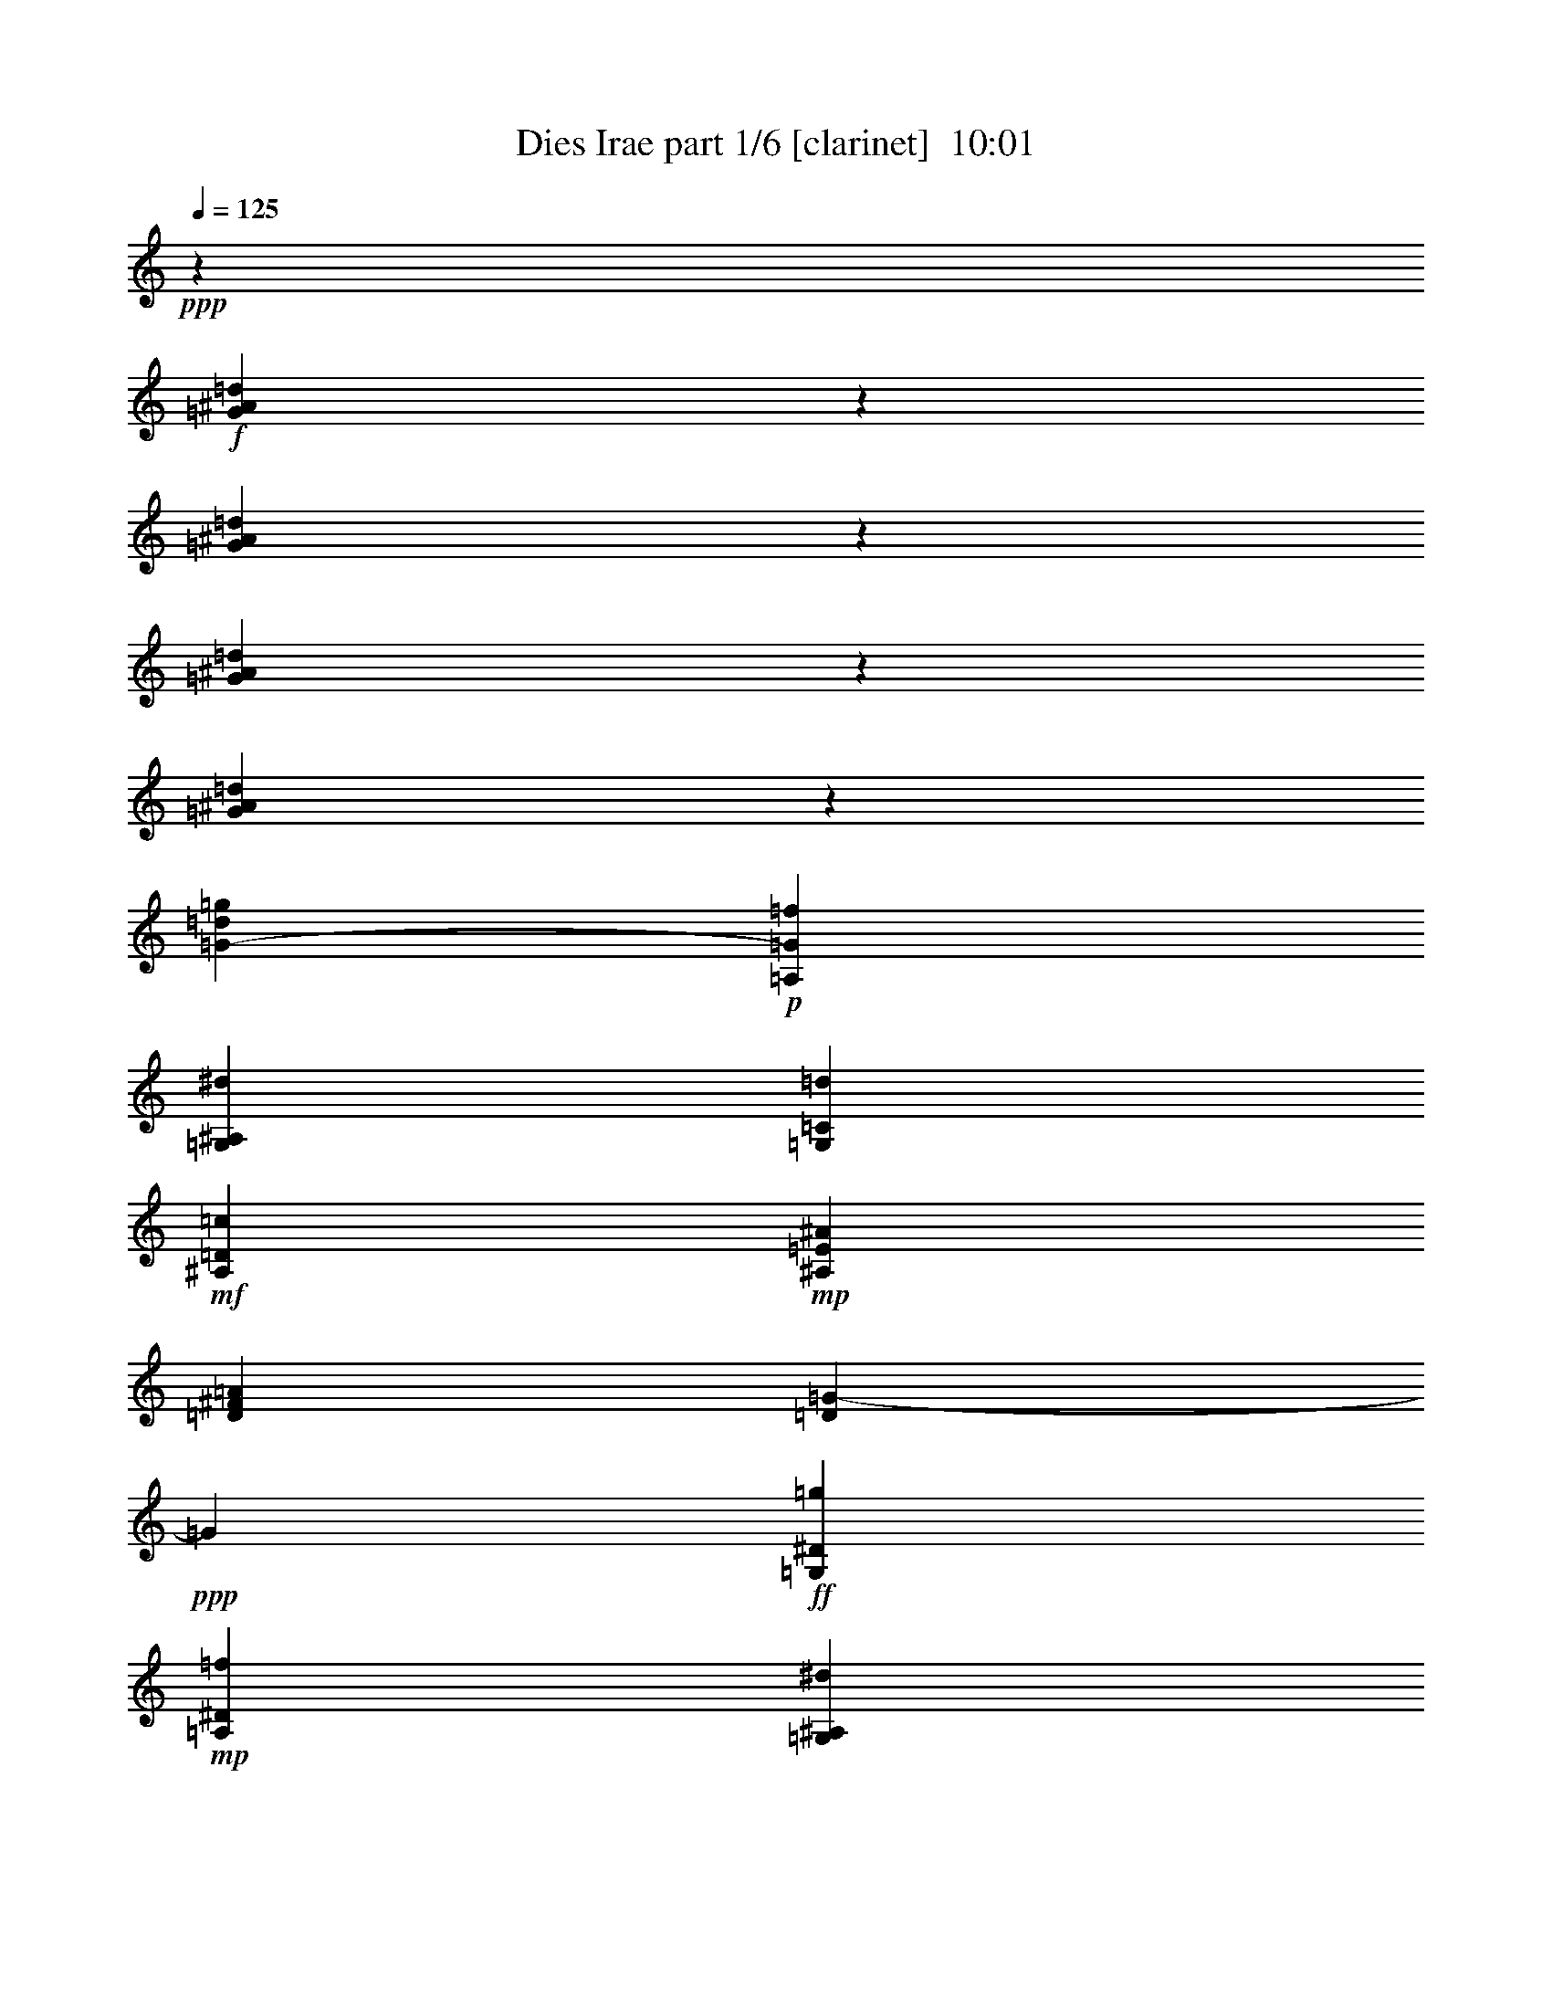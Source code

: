% Produced with Bruzo's Transcoding Environment
% Transcribed by  Himbeertoni

X:1
T:  Dies Irae part 1/6 [clarinet]  10:01
Z: Transcribed with BruTE 64
L: 1/4
Q: 125
K: C
+ppp+
z13851/19696
+f+
[=G2079/4924^A2079/4924=d2079/4924]
z5843/4924
[=G927/2462^A927/2462=d927/2462]
z1479/1231
[=G8355/19696^A8355/19696=d8355/19696]
z23341/19696
[=G3723/9848^A3723/9848=d3723/9848]
z11817/9848
[=G275/1231-=d275/1231=g275/1231]
+p+
[=A,473/2462=G473/2462=f473/2462]
[=G,473/2462^A,473/2462^d473/2462]
[=G,473/2462=C473/2462=d473/2462]
+mf+
[^A,473/2462=D473/2462=c473/2462]
+mp+
[^A,473/2462=E473/2462^A473/2462]
[=D1629/9848^F1629/9848=A1629/9848]
[=D2463/19696=G2463/19696-]
+ppp+
[=G2463/19696]
+ff+
[=G,473/2462^D473/2462=g473/2462]
+mp+
[=A,3785/19696^D3785/19696=f3785/19696]
[=G,473/2462^A,473/2462^d473/2462]
[=G,473/2462=C473/2462=d473/2462]
+mf+
[^A,473/2462=D473/2462=c473/2462]
+mp+
[^A,1629/9848=E1629/9848^A1629/9848]
[^D2463/19696^F2463/19696-=A2463/19696-]
+ppp+
[^F2463/19696=A2463/19696]
+ff+
[^D473/2462=G473/2462]
[=E473/2462=g473/2462^a473/2462]
+mp+
[=E473/2462=e473/2462=g473/2462]
[=G473/2462^c473/2462=e473/2462]
[=G,3785/19696^A3785/19696^c3785/19696]
+mf+
[^A,1847/9848=E1847/9848-^c1847/9848-]
+mp+
[^A,2463/19696-=E2463/19696^c2463/19696-]
[^A,4579/19696^c4579/19696=E4579/19696]
+ff+
[=E2553/19696=G2553/19696^G2553/19696-]
+ppp+
[^G2463/19696]
+ff+
[=F1847/9848=A1847/9848-]
+mp+
[=F881/4924-=A881/4924-]
[=G,2463/19696=F2463/19696-=A2463/19696]
[=F3797/19696=G,3797/19696=A3797/19696]
[=B2463/19696^c2463/19696]
+ff+
[=D1871/9848-^F1871/9848=d1871/9848-]
+mp+
[=D3531/19696^F3531/19696-=d3531/19696-]
[=G,2463/19696^F2463/19696-=d2463/19696]
[^F3797/19696=G,3797/19696=d3797/19696]
+ff+
[=e1871/9848^f1871/9848=G1871/9848-]
+ppp+
[=G2577/19696-=g2577/19696]
+mp+
[^F1903/9848=G1903/9848^f1903/9848]
[=G949/4924-=g949/4924]
[^F551/2462=G551/2462^f551/2462]
[=G473/2462-=g473/2462]
[^F3779/19696=G3779/19696^f3779/19696]
[=G943/4924-=g943/4924]
[^F1883/9848=G1883/9848^f1883/9848]
[=G235/1231-^f235/1231=g235/1231]
[^F3753/19696=G3753/19696^f3753/19696-]
[=G1873/9848-^f1873/9848=g1873/9848]
[^F1869/9848=G1869/9848^f1869/9848]
+f+
[=G1867/9848=f1867/9848-=g1867/9848]
+mp+
[^F4343/19696=f4343/19696-^f4343/19696]
[=G2119/9848-=f2119/9848=g2119/9848]
[^F3199/19696=G3199/19696^f3199/19696]
+f+
[=G3715/19696=e3715/19696-=g3715/19696]
+mp+
[^F929/4924=e929/4924-^f929/4924]
[=G913/4924-=e913/4924=g913/4924]
[^F945/4924=G945/4924^f945/4924]
+f+
[=G3715/19696^d3715/19696-=g3715/19696]
+mp+
[^F929/4924^d929/4924-^f929/4924]
[=G913/4924-^d913/4924=g913/4924]
[^F945/4924=G945/4924^f945/4924]
+f+
[=G3715/19696=d3715/19696-=g3715/19696]
+mp+
[^F929/4924=d929/4924-^f929/4924]
[=G913/4924-=d913/4924=g913/4924]
[^F945/4924=G945/4924^f945/4924]
+f+
[=G929/4924=c929/4924-=g929/4924]
+mp+
[^F3715/19696=c3715/19696-^f3715/19696]
[=G913/4924-=c913/4924=g913/4924]
[^F945/4924=G945/4924^f945/4924]
+f+
[=G929/4924=d929/4924-=g929/4924]
+mp+
[^F3673/19696=d3673/19696-^f3673/19696]
+f+
[=G1879/9848=d1879/9848=g1879/9848]
+mp+
[^F929/4924=c929/4924-^f929/4924]
[=G4947/19696=c4947/19696=g4947/19696]
+f+
[^A,621/4924^A621/4924-^f621/4924]
+mp+
[=G1839/9848^A1839/9848-=g1839/9848]
[^F1877/9848^A1877/9848^f1877/9848]
+f+
[=G929/4924=c929/4924-=g929/4924]
+mp+
[^F3121/19696=c3121/19696-^f3121/19696]
[=G2463/19696=c2463/19696=g2463/19696-]
+f+
[=D2463/19696=d2463/19696-=g2463/19696]
+mp+
[^F929/4924=d929/4924-^f929/4924]
[=G4947/19696=d4947/19696=g4947/19696]
+f+
[^D2485/19696^d2485/19696-^f2485/19696]
+mp+
[=G3677/19696^d3677/19696-=g3677/19696]
[^F1877/9848^d1877/9848^f1877/9848]
+f+
[=G929/4924=d929/4924-=g929/4924]
+mp+
[^F3673/19696=d3673/19696-^f3673/19696]
+f+
[=G1879/9848=d1879/9848=g1879/9848]
+mp+
[^F929/4924=c929/4924-^f929/4924]
[=G4947/19696=c4947/19696=g4947/19696]
+f+
[^A,2485/19696^A2485/19696-^f2485/19696]
+mp+
[=G1839/9848^A1839/9848-=g1839/9848]
[^F3753/19696^A3753/19696^f3753/19696]
+f+
[=G929/4924=c929/4924-=g929/4924]
+mp+
[^F929/4924=c929/4924-^f929/4924]
[=G3715/19696=c3715/19696-=g3715/19696]
[^F929/4924=c929/4924-^f929/4924]
[=G929/4924=c929/4924-=g929/4924]
[^F897/4924=c897/4924-^f897/4924]
[=G961/4924=c961/4924=g961/4924]
+f+
[^F3715/19696=d3715/19696^f3715/19696]
+ff+
[=G3695/19696=d3695/19696-=g3695/19696-]
+p+
[=d4777/19696=f4777/19696=g4777/19696]
z2463/19696
[=d491/2462]
[^c1173/4924=d1173/4924]
z2463/19696
[=c5861/19696^A5861/19696]
z2463/19696
+mp+
[=A929/4924]
+p+
[^A929/4924]
[=A929/4924]
[=G3715/19696]
[^F929/4924]
[=G929/4924]
[=F929/4924]
[^D929/4924]
+mp+
[=D3715/19696]
+p+
[^D929/4924]
[=D929/4924]
[=C929/4924]
[^A,3715/19696]
[=C2473/9848^A,2473/9848]
z2463/19696
[=A,3739/19696]
+mp+
[=G3715/19696]
+p+
[=F929/4924]
[^D929/4924]
[=D929/4924]
[=C3715/19696]
[^A,929/4924]
[=A,929/4924]
[=G,3731/19696]
+f+
[=G8391/19696^A8391/19696=d8391/19696]
z12197/9848
[=G7625/19696^A7625/19696=d7625/19696]
z1526/1231
[=G7603/19696^A7603/19696=d7603/19696]
z23683/19696
[=G521/1231^A521/1231=d521/1231]
z11723/9848
[=G3727/19696-=d3727/19696=g3727/19696]
+p+
[=A,3727/19696=G3727/19696=f3727/19696]
[=G,3727/19696^A,3727/19696^d3727/19696]
[=G,1863/9848=C1863/9848=d1863/9848]
+mf+
[^A,3727/19696=D3727/19696=c3727/19696]
+mp+
[^A,3727/19696=E3727/19696^A3727/19696]
[=D3727/19696^F3727/19696=A3727/19696]
[=D3727/19696=G3727/19696]
+ff+
[=G,4343/19696^D4343/19696=g4343/19696]
+mp+
[=A,1863/9848^D1863/9848=f1863/9848]
[=G,3727/19696^A,3727/19696^d3727/19696]
[=G,3727/19696=C3727/19696=d3727/19696]
+mf+
[^A,3727/19696=D3727/19696=c3727/19696]
+mp+
[^A,3727/19696=E3727/19696^A3727/19696]
[^D1863/9848^F1863/9848=A1863/9848]
+ff+
[^D3727/19696=G3727/19696]
[=E3727/19696=g3727/19696^a3727/19696]
+mp+
[=E3727/19696=e3727/19696=g3727/19696]
[=G,3727/19696^c3727/19696=e3727/19696]
[=G,3727/19696^A3727/19696^c3727/19696]
+mf+
[^A,1847/9848=E1847/9848-^c1847/9848-]
+mp+
[^A,3695/19696-=E3695/19696^c3695/19696-]
+ff+
[^A,4731/19696=E4731/19696-^c4731/19696]
[=E4023/19696^G4023/19696=F4023/19696-]
+ppp+
[=F2463/19696=A2463/19696-]
+mp+
[=F2463/9848-=A2463/9848-]
[=G,3375/19696-=F3375/19696=A3375/19696-]
[=G,3729/19696=A3729/19696=B3729/19696]
+ff+
[=D1861/9848-^F1861/9848=d1861/9848-]
+mp+
[=D3695/19696^F3695/19696-=d3695/19696-]
[=G,683/4924^F683/4924-=d683/4924]
[=G,943/4924^F943/4924=d943/4924]
+ff+
[=G2463/19696-^f2463/19696=g2463/19696-]
+ppp+
[=G389/2462-=g389/2462]
+mp+
[^F1863/9848=G1863/9848^f1863/9848]
[=G3727/19696-=g3727/19696]
[^F3717/19696=G3717/19696^f3717/19696]
[=G929/4924-=g929/4924]
[^F929/4924=G929/4924^f929/4924]
[=G1855/9848-=g1855/9848]
[^F3705/19696=G3705/19696^f3705/19696]
[=G3705/19696-^f3705/19696=g3705/19696]
[^F1851/9848=G1851/9848^f1851/9848-]
[=G1847/9848-^f1847/9848=g1847/9848]
[^F1847/9848=G1847/9848^f1847/9848]
+f+
[=G1847/9848=f1847/9848-=g1847/9848]
+mp+
[^F3685/19696=f3685/19696-^f3685/19696]
[=G3705/19696-=f3705/19696=g3705/19696]
[^F1831/9848=G1831/9848^f1831/9848]
+f+
[=G921/4924=e921/4924-=g921/4924]
+mp+
[^F3683/19696=e3683/19696-^f3683/19696]
[=G3717/19696-=e3717/19696=g3717/19696]
[^F1825/9848=G1825/9848^f1825/9848]
+f+
[=G3683/19696^d3683/19696-=g3683/19696]
+mp+
[^F3683/19696^d3683/19696-^f3683/19696]
[=G3717/19696-^d3717/19696=g3717/19696]
[^F1825/9848=G1825/9848^f1825/9848]
+f+
[=G921/4924=d921/4924-=g921/4924]
+mp+
[^F3683/19696=d3683/19696-^f3683/19696]
[=G3717/19696-=d3717/19696=g3717/19696]
[^F1825/9848=G1825/9848^f1825/9848]
+f+
[=G3683/19696=c3683/19696-=g3683/19696]
+mp+
[^F3683/19696=c3683/19696-^f3683/19696]
[=G3717/19696-=c3717/19696=g3717/19696]
[^F1517/9848=G1517/9848^f1517/9848]
+f+
[=G227/1231=d227/1231-=g227/1231]
+mp+
[^F4801/19696=d4801/19696^f4801/19696]
+f+
[=C2463/19696=c2463/19696-=g2463/19696]
+mp+
[^F3569/19696=c3569/19696-^f3569/19696]
[=G2463/19696-=c2463/19696=g2463/19696]
+f+
[^F4863/19696=G4863/19696^f4863/19696]
+mp+
[=G1867/9848^A1867/9848-=g1867/9848]
[^F1765/9848^A1765/9848^f1765/9848]
+f+
[=G227/1231=c227/1231-=g227/1231]
+mp+
[^F2525/19696=c2525/19696-^f2525/19696]
+f+
[=G2061/9848=c2061/9848=g2061/9848]
+mp+
[^F3569/19696=d3569/19696-^f3569/19696]
[=G2463/19696-=d2463/19696=g2463/19696]
+f+
[^F304/1231=G304/1231^f304/1231]
+mp+
[=G1867/9848^d1867/9848-=g1867/9848]
[^F3529/19696^d3529/19696^f3529/19696]
+f+
[=G227/1231=d227/1231-=g227/1231]
+mp+
[^F4801/19696=d4801/19696^f4801/19696]
+f+
[=C2463/19696=c2463/19696-=g2463/19696]
+mp+
[^F377/2462=c377/2462-^f377/2462]
[=G300/1231=c300/1231=g300/1231]
+f+
[^A,2463/19696^A2463/19696-^f2463/19696]
+mp+
[=G1867/9848^A1867/9848-=g1867/9848]
[^F1765/9848^A1765/9848^f1765/9848]
+f+
[=G227/1231=c227/1231-=g227/1231]
+mp+
[^F227/1231=c227/1231-^f227/1231]
[=G3631/19696=c3631/19696-=g3631/19696]
[^F227/1231=c227/1231-^f227/1231]
[=G227/1231=c227/1231-=g227/1231]
[^F347/2462=c347/2462-^f347/2462]
[=G242/1231=c242/1231=g242/1231]
+f+
[^F3631/19696=d3631/19696^f3631/19696]
+ff+
[=G3695/19696=d3695/19696-=g3695/19696-]
+p+
[=d2369/9848=f2369/9848=g2369/9848]
z2463/19696
[=d227/1231]
[^c227/1231]
[=d3631/19696]
[=c227/1231]
[^A377/2462]
+mp+
[=A2337/9848^A2337/9848]
z2463/19696
+p+
[=A4927/19696=G4927/19696]
z2463/19696
[^F227/1231]
[=G227/1231]
[=F227/1231]
[^D227/1231]
+mp+
[=D3943/19696^D3943/19696]
z2463/19696
+p+
[=D2521/9848=C2521/9848]
z2463/19696
[^A,300/1231=C300/1231]
z2463/19696
[^A,227/1231]
[=A,227/1231]
+mp+
[=G227/1231]
+p+
[=F227/1231]
[^D377/2462]
[=D3631/19696]
[=C227/1231]
[^A,227/1231]
[=A,227/1231]
[=G,3641/19696]
+f+
[=A,2455/9848=F2455/9848=A2455/9848]
z2463/19696
+mp+
[=A,3443/19696=d3443/19696-=e3443/19696]
[=D2577/19696-=d2577/19696=f2577/19696]
+ppp+
[=D2463/19696=g2463/19696]
+f+
[=F1847/9848-=d1847/9848-=a1847/9848]
+mp+
[=F3695/19696-=A3695/19696-=d3695/19696]
[=F1847/9848=A1847/9848-=d1847/9848-]
[=A3695/19696-=d3695/19696-=f3695/19696]
[=A2439/9848=d2439/9848-=a2439/9848-]
+p+
[=d238/1231=f238/1231=a238/1231-]
[=d238/1231=a238/1231]
[=A238/1231]
+ff+
[=E1847/9848-=A1847/9848-=e1847/9848]
+ppp+
[=E1653/9848-=A1653/9848]
+p+
[=E2463/19696=A2463/19696-]
+ppp+
[=A2725/19696]
z915/4924
+f+
[=A,2451/9848=F2451/9848=A2451/9848]
z2463/19696
+mp+
[=A,238/1231=d238/1231=e238/1231]
+p+
[=D4675/19696=f4675/19696=g4675/19696]
+f+
[=F1847/9848-=d1847/9848-=a1847/9848]
+p+
[=F3695/19696-=A3695/19696-=d3695/19696]
[=F1847/9848=A1847/9848-=d1847/9848-]
[=A3695/19696-=d3695/19696-=f3695/19696]
[=A2439/9848=d2439/9848-=a2439/9848-]
[=d238/1231=f238/1231=a238/1231-]
[=d238/1231=a238/1231]
[=A238/1231]
+ff+
[=E1847/9848-=A1847/9848-=e1847/9848]
+ppp+
[=E1653/9848-=A1653/9848]
+p+
[=E2463/19696=A2463/19696-]
+ppp+
[=A2755/19696]
z1815/9848
+ff+
[^A2541/19696=d2541/19696-^a2541/19696]
+pp+
[=A1267/9848=d1267/9848-=a1267/9848]
[^A2541/19696=d2541/19696-^a2541/19696]
[=A2541/19696=d2541/19696=a2541/19696]
[^A1575/9848^a1575/9848]
[=A2541/19696=a2541/19696]
+f+
[=A2541/19696^A2541/19696^a2541/19696]
+pp+
[=A1267/9848-=a1267/9848]
[=A2541/19696^A2541/19696^a2541/19696]
[=A2541/19696=a2541/19696]
[^G1267/9848^g1267/9848]
[=A2541/19696=a2541/19696]
+f+
[=G1357/2462^A1357/2462^a1357/2462]
z312/1231
+ff+
[^A4893/9848=d4893/9848=g4893/9848]
z3031/9848
[^C2463/9848-=A2463/9848-=a2463/9848]
+p+
[^C1835/9848-=A1835/9848-=A,1835/9848]
+mp+
[=B,2577/19696^C2577/19696-=A2577/19696-]
[^C4675/19696-=A4675/19696-=D4675/19696]
[^C476/1231-=E476/1231=A476/1231-]
[^C1197/4924=E1197/4924-=A1197/4924-]
[=E4059/19696-^G4059/19696=A4059/19696-]
+ppp+
[=E5769/19696=A5769/19696]
+mp+
[=A2577/19696=B2577/19696-]
[=B477/2462^c477/2462=d477/2462-]
+ppp+
[=d2463/19696]
+fff+
[=A3057/9848^c3057/9848=e3057/9848]
z11141/19696
+f+
[=A,2421/9848=F2421/9848=A2421/9848]
z2463/19696
+mp+
[=A,429/2462=d429/2462-=e429/2462]
[=D319/2462-=d319/2462=f319/2462]
+ppp+
[=D2463/19696=g2463/19696]
+f+
[=F3695/19696-=d3695/19696-=a3695/19696]
+mp+
[=F1847/9848-=A1847/9848-=d1847/9848]
[=F3695/19696=A3695/19696-=d3695/19696-]
[=A1847/9848-=d1847/9848-=f1847/9848]
[=A4143/19696=d4143/19696-=a4143/19696-]
+p+
[=d198/1231=f198/1231=a198/1231-]
[=d2463/19696-=a2463/19696]
+ppp+
[=d2553/19696]
+p+
[=A473/2462]
+ff+
[=E1847/9848-=A1847/9848-=e1847/9848]
+ppp+
[=E1937/9848-=A1937/9848]
+p+
[=E1807/9848=A1807/9848]
z1977/9848
+f+
[=A,2245/9848=F2245/9848=A2245/9848]
z2463/19696
+mp+
[=A,2463/19696-=d2463/19696-]
+p+
[=A,1937/9848=d1937/9848=e1937/9848]
+ppp+
[=D2463/19696=g2463/19696]
+f+
[=F1847/9848-=d1847/9848-=a1847/9848]
+p+
[=F3695/19696-=A3695/19696-=d3695/19696]
[=F1847/9848=A1847/9848-=d1847/9848-]
[=A2463/9848-=d2463/9848-=f2463/9848]
[=A3527/19696=d3527/19696-=a3527/19696-]
[=d473/2462=f473/2462=a473/2462-]
[=d473/2462=a473/2462]
[=A3785/19696]
+ff+
[=E1847/9848-=A1847/9848-=e1847/9848]
+ppp+
[=E1937/9848-=A1937/9848]
+p+
[=E2321/9848=A2321/9848]
z1771/9848
+ff+
[^A2525/19696=d2525/19696-^a2525/19696]
+pp+
[=A1259/9848=d1259/9848-=a1259/9848]
[^A2525/19696=d2525/19696-^a2525/19696]
[=A2525/19696=d2525/19696=a2525/19696]
[^A1259/9848^a1259/9848]
[=A2525/19696=a2525/19696]
+f+
[=A1263/9848^A1263/9848^a1263/9848]
+pp+
[=A3133/19696-=a3133/19696]
[=A2525/19696^A2525/19696^a2525/19696]
[=A1263/9848=a1263/9848]
[^G2517/19696^g2517/19696]
[=A1263/9848=a1263/9848]
+f+
[=G9903/19696^A9903/19696^a9903/19696]
z5233/19696
+ff+
[^A10777/19696=d10777/19696=g10777/19696]
z4975/19696
[^C2463/9848-=A2463/9848-=a2463/9848]
+p+
[^C1145/4924-=A1145/4924-=A,1145/4924]
+mp+
[=B,1847/9848^C1847/9848-=A1847/9848-]
[^C2553/19696-=D2553/19696=A2553/19696-]
[^C473/1231-=E473/1231=A473/1231-]
[^C4753/19696=E4753/19696-=A4753/19696-]
[=E4047/19696-^G4047/19696=A4047/19696-]
+ppp+
[=E1629/9848=A1629/9848]
z2463/19696
+mp+
[=A2553/19696=B2553/19696-]
[=B1901/9848^c1901/9848=d1901/9848-]
+ppp+
[=d2463/19696]
+fff+
[=A2507/9848^c2507/9848=e2507/9848]
z13507/19696
+ff+
[=D3695/19696=c3695/19696-]
+mp+
[=D2463/9848=c2463/9848-]
[=D1847/9848=c1847/9848-]
[=D3695/19696=c3695/19696-]
[=D1847/9848=c1847/9848-]
[=D2463/19696=c2463/19696-]
+ppp+
[=c2463/19696-]
+mp+
[=D3695/19696=c3695/19696-]
[=D3871/19696=c3871/19696]
+f+
[=D2463/9848^A2463/9848-]
+mp+
[=D1847/9848^A1847/9848-]
[=D3695/19696^A3695/19696-]
[=D1891/9848^A1891/9848]
+f+
[=D2463/19696=A2463/19696-]
+ppp+
[=A2463/19696-]
+mp+
[=D3695/19696=A3695/19696-]
[=D3167/19696=A3167/19696-]
[=D2463/19696=A2463/19696-]
+ppp+
[=A2463/19696]
+ff+
[=F1847/9848^G1847/9848-]
+mp+
[=F3695/19696^G3695/19696-]
[=F1847/9848^G1847/9848-]
[=F2463/9848^G2463/9848-]
[=F3695/19696^G3695/19696-]
[=F1847/9848^G1847/9848-]
[=F2463/9848^G2463/9848-]
[=F3871/19696^G3871/19696]
+f+
[^D3695/19696=G3695/19696-]
+mp+
[^D1847/9848=G1847/9848-]
[^D2463/9848=G2463/9848-]
[^D3783/19696=G3783/19696]
+f+
[=D1847/9848^F1847/9848-]
+mp+
[=D2463/9848^F2463/9848-]
[=D3695/19696^F3695/19696-]
[=D3783/19696^F3783/19696]
+ff+
[=B2155/4924=d2155/4924-^g2155/4924]
+mp+
[=B8005/9848=d8005/9848-^g8005/9848]
[=B2463/9848-=d2463/9848^g2463/9848-]
+ppp+
[=B2639/19696^g2639/19696]
+f+
[=B8621/19696=d8621/19696-=g8621/19696]
+mp+
[=B2463/9848-=d2463/9848=g2463/9848-]
+ppp+
[=B3167/19696=g3167/19696]
+f+
[=B7389/19696-=d7389/19696=f7389/19696-]
+mp+
[=B2463/9848=d2463/9848=f2463/9848]
z1889/9848
+f+
[=c3761/9848-^d3761/9848=g3761/9848]
+p+
[=B235/1231=c235/1231]
[=c3761/19696]
[^D2529/19696-^c2529/19696^d2529/19696-]
[^D2463/19696-=d2463/19696-^d2463/19696]
+ppp+
[^D1265/9848=d1265/9848]
+mp+
[=G,2529/19696=G2529/19696^d2529/19696]
[^D701/2462=F701/2462=e701/2462]
+f+
[=C2529/19696-=c2529/19696-=f2529/19696]
+p+
[=C2463/19696-=c2463/19696^f2463/19696-]
+ppp+
[=C1265/9848^f1265/9848]
+p+
[^D,2529/19696-^D2529/19696-=g2529/19696]
[^D,2463/19696^D2463/19696^g2463/19696-]
+ppp+
[^g2529/19696]
+p+
[=G,3761/19696-=G3761/19696-=a3761/19696]
[=G,3761/19696-=G3761/19696-^a3761/19696]
[=G,2529/19696-=G2529/19696-=b2529/19696]
[=G,2463/19696=G2463/19696=c'2463/19696-]
+ppp+
[=c'1267/9848]
+ff+
[=A2155/4924=c2155/4924-^f2155/4924]
+mp+
[=A8005/9848=c8005/9848-^f8005/9848]
[=A2463/9848-=c2463/9848^f2463/9848-]
+ppp+
[=A3255/19696^f3255/19696]
+f+
[=A7389/19696=c7389/19696-=f7389/19696]
+mp+
[=A2463/9848-=c2463/9848=f2463/9848-]
+ppp+
[=A3783/19696=f3783/19696]
+f+
[=A7389/19696-=c7389/19696^d7389/19696-]
+mp+
[=A1847/9848=c1847/9848-^d1847/9848]
+ppp+
[=c2463/19696]
z2551/19696
+ff+
[^A7531/19696-^c7531/19696=f7531/19696]
+p+
[=A3761/19696^A3761/19696]
[^A235/1231]
[^C4377/19696-=B4377/19696^c4377/19696]
[^C2529/19696=c2529/19696]
+mp+
[=F,2463/19696=F2463/19696-^c2463/19696-]
[^D3761/19696=F3761/19696^c3761/19696]
[=C2529/19696^C2529/19696=d2529/19696]
+f+
[^A,1265/9848-^A1265/9848-^d1265/9848]
+p+
[^A,2463/19696-^A2463/19696=e2463/19696-]
+ppp+
[^A,2529/19696=e2529/19696]
+p+
[^C,2529/19696-^C2529/19696-=f2529/19696]
[^C,2463/19696^C2463/19696^f2463/19696-]
+ppp+
[^f2529/19696]
+p+
[=F,3761/19696-=F3761/19696-=g3761/19696]
[=F,3761/19696-=F3761/19696-^g3761/19696]
[=F,4377/19696=F4377/19696=a4377/19696]
[^a3765/19696]
+ff+
[=G7389/19696^A7389/19696-=e7389/19696]
+mp+
[=G16009/19696^A16009/19696-=e16009/19696]
[=G2463/9848-^A2463/9848=e2463/9848-]
+ppp+
[=G3871/19696=e3871/19696]
+f+
[=G8621/19696^A8621/19696-^d8621/19696]
+mp+
[=G1847/9848-^A1847/9848^d1847/9848-]
+ppp+
[=G3783/19696^d3783/19696]
+f+
[=G8621/19696-^A8621/19696^c8621/19696-]
+mp+
[=G2463/9848^A2463/9848^c2463/9848]
z2547/19696
+ff+
[^G1023/2462-=B1023/2462^d1023/2462]
+p+
[=G3785/19696^G3785/19696]
[^G473/2462]
[=B,319/2462-=A319/2462=B319/2462-]
[=B,2463/19696-^A2463/19696-=B2463/19696]
+ppp+
[=B,2553/19696^A2553/19696]
+mp+
[^D,319/2462^D319/2462=B319/2462]
[=B,627/2462^C627/2462=c627/2462]
+f+
[^G,3169/19696-^G3169/19696-^c3169/19696]
+p+
[^G,2463/19696-^G2463/19696=d2463/19696-]
+ppp+
[^G,319/2462=d319/2462]
+p+
[=B,2553/19696-^d2553/19696]
[=B,2463/19696=e2463/19696-]
+ppp+
[=e319/2462]
+p+
[^D,3785/19696-^D3785/19696-=f3785/19696]
[^D,473/2462-^D473/2462-^f473/2462]
[^D,319/2462-^D319/2462-=g319/2462]
[^D,2463/19696^D2463/19696^g2463/19696-]
+ppp+
[^g3169/19696]
+ff+
[^G2463/9848-=B2463/9848-=e2463/9848]
+ppp+
[^G2463/19696-=B2463/19696-]
+mp+
[=B,1847/9848^G1847/9848-=B1847/9848-]
[=E3695/19696^G3695/19696-=B3695/19696-]
[=E1847/9848-^G1847/9848=B1847/9848-]
[=E3695/19696-^G3695/19696=B3695/19696-]
[=E2463/9848-^G2463/9848-=B2463/9848]
[=E1847/9848^G1847/9848-=B1847/9848]
+f+
[=E3695/19696-^G3695/19696=B3695/19696-]
+mp+
[=E1847/9848-=B1847/9848-=e1847/9848]
[=E3695/19696-=B3695/19696-=e3695/19696]
[=E1847/9848-=B1847/9848-^g1847/9848]
[=E3695/19696-=B3695/19696^g3695/19696-]
[=E2463/9848-^g2463/9848-=b2463/9848]
[=E1847/9848-^g1847/9848-=b1847/9848]
[=E3695/19696-=e3695/19696^g3695/19696-]
[=E955/2462=e955/2462^g955/2462]
z8425/19696
+ff+
[^G26057/19696=B26057/19696^g26057/19696]
z6139/19696
[^G5551/9848=B5551/9848^g5551/9848]
z2499/9848
[^G11011/19696=c11011/19696^d11011/19696]
z5969/19696
+f+
[^G1409/2462]
z318/1231
+ff+
[=F5461/9848^c5461/9848]
z2537/9848
[^D10935/19696^F10935/19696=c10935/19696]
z5061/19696
[=D1847/9848=G1847/9848-=B1847/9848-]
+f+
[^F1153/4924=G1153/4924=B1153/4924-]
[=G3845/19696=B3845/19696]
[^F3845/19696]
+ff+
[^D8499/19696-=G8499/19696=c8499/19696-]
+ppp+
[^D2463/19696=c2463/19696]
z2517/9848
+ff+
[=F686/1231^c686/1231]
z5019/19696
[^D5495/9848^F5495/9848=c5495/9848]
z2503/9848
[=D3695/19696=G3695/19696-=B3695/19696-]
+f+
[^F4611/19696=G4611/19696=B4611/19696-]
[=G3845/19696=B3845/19696]
[^F3845/19696]
+ff+
[^D4277/9848-=G4277/9848=c4277/9848-]
+ppp+
[^D2463/19696=c2463/19696]
z4979/19696
+ff+
[=F11031/19696^c11031/19696]
z4965/19696
[^D2761/4924^F2761/4924=c2761/4924]
z619/2462
[=D3695/19696=G3695/19696-=B3695/19696-]
+f+
[^F845/4924=G845/4924=B845/4924-]
[=G2463/19696-=B2463/19696]
+ppp+
[=G2613/19696]
+f+
[^F3845/19696]
+ff+
[^D7377/19696-=G7377/19696=c7377/19696-]
+ppp+
[^D2463/19696=c2463/19696]
z1539/4924
+ff+
[=F9853/19696^c9853/19696]
z6143/19696
[^D9867/19696^F9867/19696=c9867/19696]
z6129/19696
[=D1235/2462=G1235/2462=B1235/2462]
z1529/4924
[^A,4947/9848=D4947/9848^A4947/9848]
z3069/9848
[=C9871/19696^G9871/19696]
z6197/19696
[^A,2761/4924^D2761/4924=G2761/4924]
z1265/4924
[^A,5475/9848^F5475/9848]
z5199/19696
[=A,5405/9848=F5405/9848]
z6045/19696
[=G,2799/4924=C2799/4924^D2799/4924]
z6167/19696
[^F,6153/9848=C6153/9848=D6153/9848]
z3151/9848
[=G,1847/9848=B,1847/9848=D1847/9848-]
+p+
[=G,1139/4924=D1139/4924-]
[=A,3799/19696=D3799/19696]
[=B,949/4924]
+ff+
[=G,1847/9848-=C1847/9848]
+mp+
[=G,3695/19696-=D3695/19696]
[=G,1983/9848=E1983/9848]
[^F1097/4924]
[=G943/4924]
[=A3761/19696]
[=B235/1231]
[=c469/2462]
+mf+
[=d3749/19696]
[=e1871/9848]
[^f1869/9848]
[=g3747/19696]
+ff+
[=G,2463/9848-=B2463/9848-^g2463/9848]
+mp+
[=G,1847/9848-=B1847/9848-^g1847/9848]
[=G,3695/19696-=B3695/19696-^g3695/19696]
[=G,1847/9848-=B1847/9848-^g1847/9848]
[=G,2463/9848-=B2463/9848-^g2463/9848]
[=G,3695/19696-=B3695/19696-^g3695/19696]
[=G,4899/19696=B4899/19696-^g4899/19696-]
+ppp+
[=B2463/19696^g2463/19696]
+ff+
[=B1847/9848-^d1847/9848-=g1847/9848]
+mp+
[=B2463/9848-^d2463/9848-=g2463/9848]
[=B3695/19696-^d3695/19696-=g3695/19696]
[=B3681/19696^d3681/19696=g3681/19696]
+f+
[=B1847/9848-=d1847/9848-=f1847/9848]
+mp+
[=B2463/9848-=d2463/9848-=f2463/9848]
[=B3695/19696-=d3695/19696-=f3695/19696]
[=B3681/19696=d3681/19696=f3681/19696]
+ff+
[=B1847/9848-=f1847/9848-^g1847/9848]
+mp+
[=B2463/9848-=f2463/9848-^g2463/9848]
[=B3695/19696-=f3695/19696-^g3695/19696]
[=B1847/9848-=f1847/9848-^g1847/9848]
[=B3695/19696-=f3695/19696-^g3695/19696]
[=B2463/9848-=f2463/9848-^g2463/9848]
[=B1847/9848-=f1847/9848-^g1847/9848]
[=B917/4924=f917/4924^g917/4924]
+ff+
[=c3379/19696-^d3379/19696-=g3379/19696]
+mp+
[=c2463/19696-^d2463/19696-=g2463/19696]
+ppp+
[=c2463/19696^d2463/19696-]
+mp+
[=B3845/19696^d3845/19696=g3845/19696]
+f+
[=c3845/19696=g3845/19696^F3845/19696]
[=G3845/19696-^c3845/19696=g3845/19696]
+mp+
[=G4461/19696-=d4461/19696=g4461/19696]
[=G3845/19696^d3845/19696=g3845/19696]
[=e3845/19696=g3845/19696]
+ff+
[=G,3695/19696-=G3695/19696-=f3695/19696]
+mp+
[=G,2463/9848-=G2463/9848-=f2463/9848]
[=G,1847/9848-=G1847/9848-=f1847/9848]
[=G,3695/19696-=G3695/19696-=f3695/19696]
[=G,1847/9848-=G1847/9848-=f1847/9848]
[=G,2463/9848-=G2463/9848-=f2463/9848]
[=G,3695/19696=G3695/19696-=f3695/19696]
[=G3667/19696=f3667/19696]
+ff+
[=G3695/19696-=c3695/19696-^d3695/19696]
+mp+
[=G2463/9848-=c2463/9848-^d2463/9848]
[=G1847/9848-=c1847/9848-^d1847/9848]
[=G3681/19696=c3681/19696^d3681/19696]
+f+
[=G3695/19696-=B3695/19696-=d3695/19696]
+mp+
[=G2463/9848-=B2463/9848-=d2463/9848]
[=G1847/9848-=B1847/9848-=d1847/9848]
[=G3681/19696=B3681/19696=d3681/19696]
+ff+
[=B3695/19696-=d3695/19696-=f3695/19696]
+mp+
[=B2463/9848-=d2463/9848-=f2463/9848]
[=B1847/9848-=d1847/9848-=f1847/9848]
[=B3695/19696-=d3695/19696-=f3695/19696]
[=B1847/9848-=d1847/9848-=f1847/9848]
[=B3695/19696-=d3695/19696-=f3695/19696]
[=B2463/9848-=d2463/9848-=f2463/9848]
[=B3667/19696=d3667/19696=f3667/19696]
+ff+
[=G1847/9848-=c1847/9848-^d1847/9848]
+mp+
[=G3531/19696=c3531/19696-^d3531/19696]
[=G2463/19696-=c2463/19696^d2463/19696]
+ppp+
[=G2463/19696]
+f+
[=A3845/19696^d3845/19696^F,3845/19696]
+ff+
[=B3845/19696^d3845/19696=g3845/19696-]
+mp+
[=c845/4924^d845/4924=g845/4924-]
[^c2463/19696-^d2463/19696=g2463/19696]
+ppp+
[^c2463/19696]
+mp+
[=d3845/19696^d3845/19696]
+ff+
[=D1847/9848-^F1847/9848-^d1847/9848]
+mp+
[=D3695/19696-^F3695/19696-^d3695/19696]
[=D2463/9848-^F2463/9848-^d2463/9848]
[=D1847/9848-^F1847/9848-^d1847/9848]
[=D3695/19696-^F3695/19696-^d3695/19696]
[=D1847/9848-^F1847/9848-^d1847/9848]
[=D2463/9848-^F2463/9848-^d2463/9848]
[=D917/4924^F917/4924^d917/4924]
+f+
[^F1847/9848-^A1847/9848-=d1847/9848]
+mp+
[^F3695/19696-^A3695/19696-=d3695/19696]
[^F2463/9848-^A2463/9848-=d2463/9848]
+p+
[^F3681/19696^A3681/19696=d3681/19696]
+mf+
[^F1847/9848-=A1847/9848-=c1847/9848]
+p+
[^F3695/19696-=A3695/19696-=c3695/19696]
[^F2463/9848-=A2463/9848-=c2463/9848]
[^F230/1231=A230/1231=c230/1231]
+f+
[^F3695/19696-=c3695/19696-^d3695/19696]
+p+
[^F1847/9848-=c1847/9848-^d1847/9848]
[^F2463/9848-=c2463/9848-^d2463/9848]
[^F3695/19696-=c3695/19696-^d3695/19696]
[^F1847/9848-=c1847/9848-^d1847/9848]
[^F3695/19696-=c3695/19696-^d3695/19696]
[^F2463/9848-=c2463/9848-^d2463/9848]
[^F3667/19696=c3667/19696^d3667/19696]
+mf+
[=G3695/19696-^A3695/19696-=d3695/19696]
+p+
[=G1765/9848^A1765/9848-=d1765/9848]
[^F2463/19696-^A2463/19696=d2463/19696]
+ppp+
[^F2463/19696]
+mf+
[=G3845/19696=d3845/19696^C3845/19696]
+f+
[=D3845/19696-^G3845/19696=d3845/19696]
+p+
[=D845/4924-=A845/4924=d845/4924]
[=D2463/19696^A2463/19696-=d2463/19696]
+ppp+
[^A2463/19696]
+p+
[=B3845/19696=d3845/19696]
+f+
[=D,3695/19696-=D3695/19696-=c3695/19696]
+p+
[=D,1847/9848-=D1847/9848-=c1847/9848]
[=D,3695/19696-=D3695/19696-=c3695/19696]
[=D,2463/9848-=D2463/9848-=c2463/9848]
[=D,1847/9848-=D1847/9848-=c1847/9848]
[=D,3695/19696-=D3695/19696-=c3695/19696]
[=D,2463/9848=D2463/9848-=c2463/9848-]
+ppp+
[=D3667/19696=c3667/19696]
+mf+
[=D3695/19696-=G3695/19696-^A3695/19696]
+p+
[=D1847/9848-=G1847/9848-^A1847/9848]
[=D3695/19696-=G3695/19696-^A3695/19696]
[=D2463/9848-=G2463/9848^A2463/9848]
[=D1847/9848-^F1847/9848-=A1847/9848]
[=D3695/19696-^F3695/19696-=A3695/19696]
[=D1847/9848-^F1847/9848-=A1847/9848]
[=D4893/19696^F4893/19696=A4893/19696]
+mf+
[=G,1847/9848-=G1847/9848-=c1847/9848]
+pp+
[=G,3695/19696-=G3695/19696-=c3695/19696]
[=G,1847/9848-=G1847/9848-=c1847/9848]
[=G,3695/19696-=G3695/19696-=c3695/19696]
+ppp+
[=G,2463/9848-=G2463/9848-=c2463/9848]
[=G,1847/9848-=G1847/9848-=c1847/9848]
[=G,3695/19696-=G3695/19696-=c3695/19696]
[=G,1847/9848=G1847/9848-=c1847/9848]
+mp+
[=G,3917/19696-=G3917/19696-=B3917/19696]
+ppp+
[=G,2463/19696-=G2463/19696=B2463/19696]
[=G,2463/19696-]
[=G,3465/19696=D3465/19696=B3465/19696]
[^D2463/19696-=B2463/19696]
[^D2463/19696]
[=E487/2462=B487/2462]
[=F439/2462=B439/2462]
[^F2463/19696-=B2463/19696]
[^F2463/19696]
[=G3921/19696=B3921/19696]
+pp+
[=B,1847/9848=F1847/9848-^G1847/9848-]
+ppp+
[=B,2463/19696=F2463/19696-^G2463/19696-]
[=F2463/19696-^G2463/19696-]
[=B,3695/19696=F3695/19696-^G3695/19696-]
[=B,1847/9848=F1847/9848-^G1847/9848]
[=B,3695/19696=F3695/19696-]
[=B,2463/9848=F2463/9848-]
[=B,1847/9848=F1847/9848-]
[=B,3871/19696=F3871/19696]
[=B,2463/19696^D2463/19696-]
[^D2463/19696-]
[=B,3695/19696^D3695/19696-]
[=B,1847/9848^D1847/9848-]
[=B,3783/19696^D3783/19696]
[=B,2463/9848=D2463/9848-]
[=B,1847/9848=D1847/9848-]
[=B,198/1231=D198/1231-]
[=B,2463/19696=D2463/19696-]
[=D2463/19696]
+pp+
[=B,1847/9848=F1847/9848-]
+ppp+
[=B,3695/19696=F3695/19696-]
[=B,1847/9848=F1847/9848-]
[=B,2463/19696=F2463/19696-]
[=F2463/19696-]
[=B,3695/19696=F3695/19696-]
[=B,1847/9848=F1847/9848-]
[=B,2463/19696=F2463/19696-]
[=F2463/19696-]
[=B,3871/19696=F3871/19696]
[=C1847/9848^D1847/9848-]
[=C3607/19696^D3607/19696-]
[=B,2463/19696-=C2463/19696^D2463/19696]
[=B,2463/19696]
[=C3871/19696]
[=C1715/9848^C1715/9848]
[=C2463/19696=D2463/19696-]
[=D2463/19696]
[=C3871/19696^D3871/19696]
[=C1935/9848=E1935/9848]
+pp+
[=G,3695/19696=D3695/19696-=F3695/19696-]
+ppp+
[=G,2463/9848=D2463/9848-=F2463/9848-]
[=G,1847/9848=D1847/9848-=F1847/9848-]
[=G,3695/19696=D3695/19696-=F3695/19696]
[=G,2463/9848=D2463/9848-]
[=G,1847/9848=D1847/9848-]
[=G,3695/19696=D3695/19696-]
[=G,3871/19696=D3871/19696]
[=G,2463/9848=C2463/9848-]
[=G,1847/9848=C1847/9848-]
[=G,3167/19696=C3167/19696-]
[=G,2463/19696=C2463/19696-]
[=C2463/19696]
[=G,3695/19696=B,3695/19696-]
[=G,1847/9848=B,1847/9848-]
[=G,3695/19696=B,3695/19696-]
[=G,2507/9848=B,2507/9848]
+pp+
[=B,1847/9848=D1847/9848-]
+ppp+
[=B,3695/19696=D3695/19696-]
[=B,2463/9848=D2463/9848-]
[=B,1847/9848=D1847/9848-]
[=B,3695/19696=D3695/19696-]
[=B,1847/9848=D1847/9848-]
[=B,2463/19696=D2463/19696-]
[=D2463/19696-]
[=B,3871/19696=D3871/19696]
[=C3695/19696]
[=C2331/9848]
[=G,3871/19696=C3871/19696]
[=A,1935/9848=C1935/9848]
[=B,1935/9848=C1935/9848]
[=C4487/19696]
[=C1935/9848^C1935/9848]
[=C3871/19696=D3871/19696]
[=D,16009/19696-=C16009/19696-^D16009/19696]
[=D,17241/19696-=C17241/19696]
[=D,8005/9848-^A,8005/9848]
[=D,16009/19696-=A,16009/19696]
[=D,3695/19696-=A,3695/19696=C3695/19696-]
[=D,1847/9848-=A,1847/9848=C1847/9848-]
[=D,2463/19696-=A,2463/19696=C2463/19696-]
[=D,2463/19696-=C2463/19696-]
[=D,3695/19696-=A,3695/19696=C3695/19696-]
[=D,1847/9848-=A,1847/9848=C1847/9848-]
[=D,2463/19696-=A,2463/19696=C2463/19696-]
[=D,2463/19696-=C2463/19696-]
[=D,3695/19696-=A,3695/19696=C3695/19696-]
[=D,1847/9848-=A,1847/9848=C1847/9848]
[=D,8271/19696-^A,8271/19696=D8271/19696-]
[=D,2639/19696-^F,2639/19696=D2639/19696-]
[=D,2463/19696-=G,2463/19696-=D2463/19696]
[=D,1319/9848-=G,1319/9848]
[=D,4487/19696-^G,4487/19696]
[=D,1935/9848-=A,1935/9848]
[=D,3871/19696-^A,3871/19696]
[=D,1935/9848-=B,1935/9848]
[=D,8531/19696-=A,8531/19696-=C8531/19696]
[=D,12315/9848-=A,12315/9848]
[=D,16009/19696-=G,16009/19696]
[=D,15837/19696^F,15837/19696]
[=G,1847/9848]
[=G,2463/9848]
[=G,3695/19696]
[=G,1847/9848]
[=G,3695/19696]
[=G,2463/9848]
[=G,1847/9848]
[=G,3695/19696]
[=G,2463/9848]
[=G,3607/19696]
[=D,1935/9848=G,1935/9848]
[^D,3871/19696=G,3871/19696]
[=E,2243/9848=G,2243/9848]
[=F,3871/19696=G,3871/19696]
[^F,1935/9848=G,1935/9848]
[=G,4487/19696]
[^G,7389/19696=B,7389/19696-]
[=B,5151/19696]
z92403/19696
[=G,1935/9848]
[=A,2243/9848]
[^A,3871/19696]
[=B,1935/9848]
[=C3871/19696]
[^C2243/9848]
[=B,3695/19696=D3695/19696-]
[=B,2023/9848=D2023/9848]
[=B,2243/9848]
[=B,3871/19696]
[=B,1935/9848]
[=B,3871/19696]
[=B,2243/9848]
[=B,1935/9848]
[=C3871/19696]
[=C2243/9848]
[=C3871/19696]
[=C1935/9848]
[=D3871/19696]
[=D2243/9848]
[=D1935/9848]
[=D3871/19696]
[=G,2243/9848]
[=G,3871/19696]
[=G,1935/9848]
[=G,1935/9848]
[=G,4487/19696]
[=G,1935/9848]
[=G,3871/19696]
[=G,2243/9848]
[=G,3871/19696]
[=G,1935/9848]
[=G,3431/19696]
[=G,2463/19696^G,2463/19696-]
[^G,2463/19696]
[=G,1935/9848=A,1935/9848]
[=G,3431/19696^A,3431/19696]
[=G,2463/19696=B,2463/19696-]
[=B,2463/19696]
[=G,1935/9848=C1935/9848]
[^C3695/19696]
[^C2023/9848]
[^C4487/19696]
[^C1935/9848]
[^C3871/19696]
[^C2243/9848]
[^C1935/9848]
[^C3871/19696]
[=C1935/9848]
[=C4487/19696]
[=C1935/9848]
[=C3871/19696]
[^A,2243/9848]
[^A,1935/9848]
[^A,3871/19696]
[^A,1935/9848]
[^C4487/19696]
[^C1935/9848]
[^C1935/9848]
[^C4487/19696]
[^C1935/9848]
[^C3871/19696]
[^C2243/9848]
[^C3871/19696]
[=C1935/9848]
[=C1935/9848]
[=C4487/19696]
[=C1935/9848=D1935/9848]
[=C3431/19696^D3431/19696]
[=C2463/19696=E2463/19696-]
[=E2463/19696]
[=C3871/19696=F3871/19696]
[=C1935/9848^F1935/9848]
[=E3431/19696=G3431/19696-]
[=E2463/19696=G2463/19696-]
[=G2463/19696]
[=E1935/9848]
[=E3871/19696]
[=E2243/9848]
[=E1935/9848]
[=E3871/19696]
[=E1935/9848]
[=F4487/19696]
[=F1935/9848]
[=F3871/19696]
[=F2243/9848]
[=G1935/9848]
[=G3871/19696]
[=G1935/9848]
[=G4487/19696]
[=C1935/9848]
[=C3871/19696]
[=C2243/9848]
[=C1935/9848]
[=C3871/19696]
[=C1935/9848]
[=C4487/19696]
[=C1935/9848]
[=C1935/9848]
[=C4487/19696]
[=C1935/9848]
[=C3871/19696^C3871/19696]
[=C3431/19696=D3431/19696]
[=C2463/19696^D2463/19696-]
[^D2463/19696]
[=C1935/9848=E1935/9848]
[=C1935/9848=F1935/9848]
[^F2463/9848]
[^F3431/19696]
[^F3871/19696]
[^F1935/9848]
[^F2243/9848]
[^F3871/19696]
[^F1935/9848]
[^F4487/19696]
[=F1935/9848]
[=F3871/19696]
[=F1935/9848]
[=F2243/9848]
[^D3871/19696]
[^D1935/9848]
[^D4487/19696]
[^D1935/9848]
[^F3871/19696]
[^F1935/9848]
[^F2243/9848]
[^F3871/19696]
[^F1935/9848]
[^F4487/19696]
[^F1935/9848]
[^F1935/9848]
[=F3871/19696]
[=F2243/9848]
[=F3871/19696]
[=F3431/19696=G3431/19696]
[=F2463/19696^G2463/19696-]
[^G2463/19696]
[=F1935/9848=A1935/9848]
[=F1935/9848^A1935/9848]
[=F3871/19696=B3871/19696]
[=A2463/9848=c2463/9848-]
[=A3431/19696=c3431/19696]
[=A1935/9848]
[=A4487/19696]
[=A1935/9848]
[=A1935/9848]
[=A3871/19696]
[=A2243/9848]
[^A3871/19696]
[^A1935/9848]
[^A2243/9848]
[^A3871/19696]
[=c1935/9848]
[=c3871/19696]
[=c2243/9848]
[=c3871/19696]
[=F1935/9848]
[=F2243/9848]
[=F3871/19696]
[=F1935/9848]
[=F3871/19696]
[=F2243/9848]
[=F3871/19696]
[=F1935/9848]
[=F2243/9848]
[=F3871/19696]
[=D1935/9848=F1935/9848]
[=E3871/19696=F3871/19696]
[=F2243/9848]
[=F1935/9848=G1935/9848]
[=F3431/19696^G3431/19696]
[=F2463/19696^A2463/19696-]
[^A2463/19696]
[^G,3695/19696-^A,3695/19696-]
[^G,1847/9848=A,1847/9848^A,1847/9848]
[^A,3695/19696-]
[=A,733/4924-^A,733/4924]
[=A,2463/19696^A,2463/19696-]
[^A,1827/2462-]
[^F,3541/9848^A,3541/9848-]
[^A,6303/19696-]
[=A,3695/19696^A,3695/19696-=F,3695/19696-]
[=F,6011/19696^A,6011/19696-]
[^A,7989/19696]
[^G,2463/9848-^A,2463/9848]
[^G,1653/9848=A,1653/9848]
[^A,2517/9848=A,2517/9848]
[=A,1907/9848^A,1907/9848-]
[^A,7251/19696]
z7365/19696
[^F,7413/19696]
z5853/19696
[=A,1907/9848^A,1907/9848-]
[^A,6343/19696]
z7657/19696
[=F,2463/9848-^G,2463/9848-^A,2463/9848]
[=F,1653/9848^G,1653/9848=A,1653/9848]
[^A,2517/9848=A,2517/9848]
[=A,1907/9848^A,1907/9848-]
[^A,3641/9848]
z3667/9848
[^D,1861/4924^F,1861/4924]
z5941/19696
[=A,2463/19696]
[=D,7605/19696=F,7605/19696^A,7605/19696]
z7627/19696
[=F,2463/9848-^G,2463/9848-^A,2463/9848]
[=F,1653/9848^G,1653/9848=A,1653/9848]
[^A,2517/9848=A,2517/9848]
[=A,1907/9848^A,1907/9848-]
[^A,6081/19696]
z8535/19696
[^D,3737/9848^F,3737/9848]
z5911/19696
[=A,2463/19696]
[^A,1909/4924]
z1899/4924
[^G,2463/9848-^A,2463/9848-]
[^G,3695/19696=A,3695/19696^A,3695/19696]
[^A,4645/19696-=A,4645/19696]
[=A,1907/9848^A,1907/9848-]
[^A,1827/2462-]
[^F,482/1231^A,482/1231-]
[^A,5673/19696-]
[=A,2463/19696^A,2463/19696]
[=F,3937/9848^A,3937/9848]
[^A,3679/9848]
[^G,3695/19696-^A,3695/19696-]
[^G,2463/9848=A,2463/9848^A,2463/9848]
[^A,4645/19696=A,4645/19696]
[=A,1907/9848^A,1907/9848-]
[^A,8605/19696]
z6011/19696
[^F,7535/19696]
z2925/9848
[=A,2463/19696]
[^A,7697/19696]
z7535/19696
[=F,3695/19696^G,3695/19696-^A,3695/19696-]
[^G,2463/9848=A,2463/9848^A,2463/9848]
[^A,4645/19696=A,4645/19696]
[=A,1907/9848^A,1907/9848-]
[^A,1543/4924]
z2111/4924
[^D,3783/9848^F,3783/9848]
z5203/19696
[=A,2463/19696]
[=D,1029/2462=F,1029/2462^A,1029/2462]
[^A,5037/19696]
z2579/19696
[=F,3695/19696^G,3695/19696-^A,3695/19696-]
[^G,2463/9848=A,2463/9848^A,2463/9848]
[^A,4645/19696=A,4645/19696]
[=A,1907/9848^A,1907/9848-]
[^A,4333/9848]
z2975/9848
[^D,1899/4924^F,1899/4924]
z2527/9848
[=A,1907/9848^A,1907/9848-]
[^A,3571/9848]
z3737/9848
[=C,3695/19696-^A,3695/19696-=C3695/19696]
[=C,2463/9848-^A,2463/9848=B,2463/9848]
[=C,1847/9848-=C1847/9848]
[=C,3695/19696-=B,3695/19696]
[=C,2463/9848-=C2463/9848]
[=C,1345/2462-]
[=C,482/1231-^G,482/1231=C482/1231-]
[=C,470/1231-=C470/1231-]
[=C,6027/19696-=G,6027/19696-=C6027/19696]
[=C,2463/19696-=G,2463/19696]
[=C,4895/19696-=C4895/19696]
[=C,2463/19696]
[^A,3695/19696-=C3695/19696-]
[^A,1847/9848=B,1847/9848=C1847/9848]
[=C2463/9848-]
[=B,3695/19696=C3695/19696]
[=C7843/9848-]
[^G,482/1231=C482/1231-]
[=C9797/19696]
z5955/19696
[=C5129/19696]
z2487/19696
[=G,3695/19696^A,3695/19696-=C3695/19696-]
[^A,1847/9848=B,1847/9848=C1847/9848]
[=C2463/9848-]
[=B,3695/19696=C3695/19696]
[=C7843/9848-]
[=F,482/1231^G,482/1231=C482/1231-]
[=C470/1231-]
[=E,2463/19696-=G,2463/19696-=C2463/19696]
[=E,5769/19696=G,5769/19696]
[=C5153/19696]
z2463/19696
[=G,3695/19696^A,3695/19696-=C3695/19696-]
[^A,1847/9848=B,1847/9848=C1847/9848]
[=C4651/19696]
[=B,238/1231]
[=C2505/4924]
z1303/4924
[=F,4167/9848^G,4167/9848]
z11681/9848
[=D,3695/19696-=C3695/19696-=D3695/19696]
[=D,1847/9848-=C1847/9848^C1847/9848]
[=D,3695/19696-=D3695/19696]
[=D,2463/9848-^C2463/9848]
[=D,2463/9848-=D2463/9848]
[=D,634/1231-]
[=D,1041/2462-^A,1041/2462=D1041/2462-]
[=D,470/1231-=D470/1231-]
[=D,6027/19696-=A,6027/19696-=D6027/19696]
[=D,2463/19696-=A,2463/19696]
[=D,4895/19696-=D4895/19696]
[=D,2463/19696]
[=C3695/19696-=D3695/19696-]
[=C1847/9848^C1847/9848=D1847/9848]
[=D3695/19696-]
[^C2463/9848=D2463/9848]
[=D7535/9848-]
[^A,1041/2462=D1041/2462-]
[=D9919/19696]
z5217/19696
[=D5769/19696]
z2463/19696
[=A,3695/19696=C3695/19696-=D3695/19696-]
[=C1847/9848^C1847/9848=D1847/9848]
[=D3695/19696-]
[^C2463/9848=D2463/9848]
[=D7535/9848-]
[=G,1041/2462^A,1041/2462=D1041/2462-]
[=D470/1231-]
[^F,2463/19696-=A,2463/19696-=D2463/19696]
[^F,5153/19696=A,5153/19696]
[=D5769/19696]
z2463/19696
[=G,32019/19696-=C32019/19696^D32019/19696-]
[=G,122047/19696^D122047/19696]
z9852/1231
z19241/9848
+mp+
[^D219/1231]
z2463/19696
[^D2983/9848]
[^D71465/9848]
z9852/1231
z34395/9848
[^D2675/9848]
[^D3445/19696]
z1261/9848
[^D34775/4924]
z9852/1231
z71481/19696
[^D378/1231]
[^D6047/19696]
[^D141789/19696]
z35837/19696
[^d3571/19696]
z1311/9848
[^d1865/9848]
z2463/19696
[^d73695/19696]
z105933/19696
[^d5967/19696]
[^d2673/9848]
[^d68711/19696]
z87431/19696
[^d4931/19696]
z2513/19696
[^d1219/4924]
z2607/19696
[^d2391/9848]
z2691/19696
[^d67505/19696]
z73651/19696
[^d3933/19696]
z855/4924
[^d3969/19696]
z2757/19696
[^d579/2462]
z1355/9848
[^d4679/19696]
z1337/9848
[^d4715/19696]
z2627/19696
[^d48825/19696]
z2463/19696
[^d1983/9848]
z341/2462
[^d4661/19696]
z2619/19696
+mf+
[^d2385/9848]
z2511/19696
[^d4827/19696]
z2463/19696
[^d2409/9848]
z2463/19696
[^d4791/19696]
z2463/19696
[^d997/4924]
z2613/19696
[^d1791/4924]
[^d4041/19696]
z2463/19696
[^d443/1231]
[^d931/4924]
z1349/9848
+f+
[^D40639/19696-^G40639/19696-^d40639/19696]
+ppp+
[^D5791/4924^G5791/4924]
z461/1231
+mf+
[^D623/2462^G623/2462]
[^D623/2462^G623/2462]
+f+
[^G,3919/1231^D3919/1231^G3919/1231]
z7465/19696
+mf+
[^D4945/19696^G4945/19696]
[^D4945/19696^G4945/19696]
+f+
[^D6129/4924^G6129/4924]
z5151/19696
+mf+
[^D4943/19696^G4943/19696]
[^D4925/19696^G4925/19696]
+f+
[^D24389/19696^G24389/19696]
z5163/19696
+mf+
[^D2463/9848^G2463/9848]
[^D4931/19696^G4931/19696]
[^D1171/4924^G1171/4924]
z2603/9848
+f+
[^D15729/19696^G15729/19696]
z4665/19696
[^D863/1231^G863/1231]
z1233/9848
+mf+
[^D3931/19696^G3931/19696]
z2463/19696
[^D875/2462^G875/2462]
[^D961/4924^G961/4924]
z635/4924
[^D4547/19696^G4547/19696]
z2463/19696
[^D399/1231^G399/1231]
+f+
[^D1885/9848^G1885/9848]
z2615/19696
+mf+
[^D4547/19696]
z2463/19696
[^D3921/19696]
z2463/19696
+f+
[^D5925/4924]
z2463/19696
+mf+
[^D3505/9848]
[^D943/4924]
z653/4924
+f+
[^D6079/4924]
z2463/19696
+mf+
[^D965/4924]
z1267/9848
[^D3921/19696]
z2463/19696
+f+
[^D6079/4924]
z2463/19696
+mf+
[^D3711/19696]
z2683/19696
[^D875/2462]
+f+
[^D3863/19696]
z2521/19696
+mf+
[^D675/4924]
z2463/19696
+f+
[=G,3291/19696^D3291/19696=G3291/19696]
+mp+
[^A,2463/19696^A2463/19696]
[=B,2477/19696=B2477/19696=c2477/19696]
+ff+
[^c3505/19696-^d3505/19696=g3505/19696]
+p+
[^c180/1231-=d180/1231^f180/1231]
[^c3505/19696-^d3505/19696=g3505/19696]
[^c3505/19696-=d3505/19696^f3505/19696]
[^c2879/19696-^d2879/19696=g2879/19696]
[^c3505/19696-=d3505/19696^f3505/19696]
[^c3505/19696-^d3505/19696=g3505/19696]
[^c2879/19696=d2879/19696^f2879/19696]
+mp+
[=c2257/9848^d2257/9848=g2257/9848]
+ppp+
[=d2463/19696^f2463/19696]
+mp+
[=B6333/19696^d6333/19696=g6333/19696]
[^A435/2462^d435/2462=g435/2462]
+p+
[=d1427/9848^f1427/9848]
+mp+
[=A281/1231^d281/1231=g281/1231]
+ppp+
[=d2463/19696^f2463/19696]
+mp+
[^G6333/19696^d6333/19696=g6333/19696]
[=G179/1231-^d179/1231=g179/1231]
+p+
[=G1735/9848=d1735/9848^f1735/9848]
+mp+
[^F485/2462^d485/2462=g485/2462]
+ppp+
[=d2463/19696^f2463/19696]
+f+
[=F6949/19696^d6949/19696=g6949/19696]
[=E3167/9848^d3167/9848=g3167/9848]
+mp+
[^D1739/9848-^d1739/9848=g1739/9848]
+p+
[^D2851/19696=d2851/19696^f2851/19696]
+f+
[=D6935/19696^d6935/19696=g6935/19696]
[^C3171/9848^d3171/9848=g3171/9848]
+mp+
[=C6373/19696^d6373/19696=g6373/19696]
+f+
[=B,7003/19696^d7003/19696=g7003/19696]
[^A,3205/9848^d3205/9848=g3205/9848]
+mp+
[=A,3983/19696^d3983/19696=g3983/19696]
+ppp+
[=d2463/19696^f2463/19696]
+f+
[^G,1769/4924^d1769/4924=g1769/4924]
+ff+
[^c4951/9848^d4951/9848=g4951/9848]
z5445/9848
[^G,6157/19696-^D6157/19696-^G6157/19696]
+f+
[^G,3079/9848^D3079/9848-^G3079/9848-]
[^D1847/9848-^G1847/9848-=B1847/9848]
+ppp+
[^D2463/19696-^G2463/19696-]
+f+
[^D3695/19696-^G3695/19696-^d3695/19696]
+ppp+
[^D1847/9848-^G1847/9848-]
+f+
[^D2463/19696-^G2463/19696-=B2463/19696]
+ppp+
[^D3695/19696-^G3695/19696-]
+f+
[^D2463/19696-^G2463/19696-^d2463/19696]
+ppp+
[^D1847/9848-^G1847/9848-]
+ff+
[^D22373/19696^G22373/19696^g22373/19696-]
+ppp+
[^g3217/9848-]
+f+
[^D4869/19696^G4869/19696^g4869/19696-]
[^D4871/19696^G4871/19696^g4871/19696]
+ff+
[^G,7389/19696-^D7389/19696-^G7389/19696]
+f+
[^G,6157/19696^D6157/19696-^G6157/19696-]
[^D2463/19696-^G2463/19696-=B2463/19696]
+ppp+
[^D3695/19696-^G3695/19696-]
+f+
[^D1847/9848-^G1847/9848-^d1847/9848]
+ppp+
[^D2463/19696-^G2463/19696-]
+f+
[^D3695/19696-^G3695/19696-=B3695/19696]
+ppp+
[^D1847/9848-^G1847/9848-]
+f+
[^D2463/19696-^G2463/19696-^d2463/19696]
+ppp+
[^D3695/19696-^G3695/19696-]
+ff+
[^D21861/19696^G21861/19696^g21861/19696-]
+ppp+
[^g409/1231-]
+f+
[^D611/2462^G611/2462^g611/2462-]
[^D611/2462^G611/2462^g611/2462]
+ff+
[^D7389/19696-^G7389/19696-=B7389/19696]
+f+
[^D6157/19696^G6157/19696-=B6157/19696-]
[^G3695/19696-=B3695/19696-^d3695/19696]
+ppp+
[^G2463/19696-=B2463/19696-]
+ff+
[^G3541/19696=B3541/19696-^g3541/19696-]
+ppp+
[=B3041/9848^g3041/9848-]
+f+
[^D4887/19696^G4887/19696^g4887/19696-]
[^D611/2462^G611/2462^g611/2462-]
+ff+
[^D3695/19696-^G3695/19696-^g3695/19696]
+ppp+
[^D2463/19696-^G2463/19696-]
+f+
[^D1847/9848-^G1847/9848-=B1847/9848]
+ppp+
[^D2463/19696-^G2463/19696-]
+f+
[^D2463/9848-^G2463/9848-^d2463/9848]
+ppp+
[^D2463/19696-^G2463/19696-]
+ff+
[^D1771/9848^G1771/9848-^g1771/9848-]
+ppp+
[^G5465/19696^g5465/19696-]
+f+
[^D611/2462^G611/2462^g611/2462-]
[^D611/2462^G611/2462^g611/2462-]
+ff+
[^D4463/19696-^G4463/19696^g4463/19696-]
+ppp+
[^D332/1231^g332/1231]
+f+
[^D8043/9848-^G8043/9848]
+ppp+
[^D1733/9848]
+f+
[^D2463/9848^G2463/9848-]
[^D2463/9848-^G2463/9848-]
[=B,1809/9848-^D1809/9848^G1809/9848]
+ppp+
[=B,1307/9848-]
+f+
[=B,3543/19696-^D3543/19696^G3543/19696]
+ppp+
[=B,2775/19696-]
+f+
[=B,6925/19696-^D6925/19696^G6925/19696]
[=B,1577/4924-^D1577/4924^G1577/4924]
[=B,164/1231^D164/1231^G164/1231]
z2463/19696
[^D2463/19696-^G2463/19696-]
[=B,5077/19696^D5077/19696^G5077/19696]
+ff+
[^G,4461/19696-^D4461/19696^G4461/19696]
+ppp+
[^G,2463/19696-]
+f+
[^G,3159/9848^D3159/9848]
[^D3809/19696]
z625/4924
+ff+
[^D2463/2462-]
[^D1771/9848^G1771/9848-]
+ppp+
[^G2609/19696-]
+f+
[^D887/4924^G887/4924-]
+ppp+
[^G2721/19696]
+f+
[^D1899/9848]
z2463/19696
+ff+
[^D2463/2462-]
[^D849/4924^G849/4924-]
+ppp+
[^G2565/19696-]
+f+
[^D449/2462^G449/2462-]
+ppp+
[^G2677/19696]
+f+
[^D953/4924]
z2463/19696
+ff+
[^D2463/2462-]
[^D867/4924^G867/4924-]
+ppp+
[^G1295/9848-]
+f+
[^D879/4924^G879/4924-]
+ppp+
[^G3393/19696]
+f+
[^D6285/19696]
+ff+
[^D1847/9848=B1847/9848-]
+ppp+
[=B2591/19696-]
+f+
[^D3567/19696=B3567/19696-]
[=B2609/19696=G,2609/19696^D2609/19696]
+mp+
[^G,2463/19696=G2463/19696^G2463/19696]
+mf+
[^A,997/4924^A997/4924=B,997/4924]
+ff+
[^c3467/19696-^d3467/19696=g3467/19696]
+p+
[^c1729/9848-=d1729/9848^f1729/9848]
[^c2851/19696-^d2851/19696=g2851/19696]
[^c3467/19696-=d3467/19696^f3467/19696]
[^c3457/19696-^d3457/19696=g3457/19696]
[^c2851/19696-=d2851/19696^f2851/19696]
[^c3467/19696-^d3467/19696=g3467/19696]
[^c1421/9848=d1421/9848^f1421/9848]
+mp+
[=c3467/9848^d3467/9848=g3467/9848]
[=B6323/19696^d6323/19696=g6323/19696]
[^A3479/19696^d3479/19696=g3479/19696]
+p+
[=d1427/9848^f1427/9848]
+mp+
[=A281/1231^d281/1231=g281/1231]
+ppp+
[=d2463/19696^f2463/19696]
+mp+
[^G3167/9848^d3167/9848=g3167/9848]
[=G2863/19696-^d2863/19696=g2863/19696]
+p+
[=G1735/9848=d1735/9848^f1735/9848]
+mp+
[^F485/2462^d485/2462=g485/2462]
+ppp+
[=d2463/19696^f2463/19696]
+mp+
[=F6949/19696^d6949/19696=g6949/19696]
[=E3171/9848^d3171/9848=g3171/9848]
[^D873/4924-^d873/4924=g873/4924]
+p+
[^D719/4924=d719/4924^f719/4924]
+f+
[=D6975/19696^d6975/19696=g6975/19696]
[^C3179/9848^d3179/9848=g3179/9848]
+mp+
[=C873/4924^d873/4924=g873/4924]
+p+
[=d2877/19696^f2877/19696]
+f+
[=B,1741/9848^d1741/9848=g1741/9848]
+p+
[=G873/4924=d873/4924^f873/4924]
+f+
[^A,6359/19696^d6359/19696=g6359/19696]
+mp+
[=A,873/4924^d873/4924=g873/4924]
+p+
[=d719/4924^f719/4924]
+f+
[^G,7041/19696^d7041/19696=g7041/19696]
+fff+
[^c2463/4924^d2463/4924=g2463/4924]
z9165/9848
+f+
[^D3977/19696]
z1235/9848
[^D991/4924]
z2463/19696
[^D3513/9848]
[=G3781/19696]
z659/4924
[=G2269/9848]
z2463/19696
[=G1955/9848]
z1237/9848
[^A3915/19696]
z2463/19696
[^A6975/19696]
[^A3877/19696]
z2471/19696
[^d1843/9848]
z2657/19696
[^d4487/19696]
z2463/19696
[=B,12315/19696-^D12315/19696-^d12315/19696]
[=B,3931/19696^D3931/19696-^d3931/19696]
[^D3995/19696=F3995/19696=f3995/19696]
+ppp+
[^F18473/19696-^f18473/19696-]
+f+
[^D19547/19696^F19547/19696^f19547/19696]
+mf+
[^D3011/9848-^d3011/9848]
+ppp+
[^D2463/19696]
z6235/19696
+ff+
[^D2453/9848]
[^A,3675/4924-^D3675/4924]
+f+
[^A,2463/19696^D2463/19696^d2463/19696]
+ppp+
[=F2463/19696=f2463/19696]
+ff+
[^F2463/2462-^f2463/2462-]
[^F4887/4924^A4887/4924^f4887/4924]
[^D6333/19696^d6333/19696-]
+f+
[^F3519/19696^d3519/19696-]
+ppp+
[^d353/2462-]
+f+
[^A6949/19696^d6949/19696]
[^D179/1231-=F179/1231-^d179/1231]
+pp+
[^D1735/9848-=F1735/9848-=d1735/9848]
[^D3479/19696-=F3479/19696-^d3479/19696]
[^D179/1231-=F179/1231-=d179/1231]
[^D1735/9848=F1735/9848^d1735/9848]
[=d2863/19696]
+f+
[^D435/2462-^F435/2462-^d435/2462]
+pp+
[^D1735/9848-^F1735/9848-=d1735/9848]
[^D2863/19696-^F2863/19696-^d2863/19696]
[^D435/2462-^F435/2462-=d435/2462]
[^D1735/9848^F1735/9848^d1735/9848]
[=d2863/19696]
+f+
[^D435/2462-^G435/2462-^d435/2462]
+pp+
[^D1735/9848-^G1735/9848-=d1735/9848]
[^D2863/19696-^G2863/19696-^d2863/19696]
[^D435/2462-^G435/2462-=d435/2462]
[^D1735/9848^G1735/9848^d1735/9848]
[=d2863/19696]
+f+
[^D435/2462-=B435/2462-^d435/2462]
+pp+
[^D2853/19696-=B2853/19696-=d2853/19696]
[^D435/2462-=B435/2462-^d435/2462]
[^D3479/19696-=B3479/19696-=d3479/19696]
[^D1427/9848=B1427/9848^d1427/9848]
[=d435/2462]
+f+
[^A,12267/19696^D12267/19696^d12267/19696]
z16659/9848
+mf+
[^D485/2462]
z2463/19696
[=G6949/19696]
[^A3167/9848]
+f+
[=G3705/19696]
z1319/9848
[^A2243/9848]
z2463/19696
[=B,12315/19696-^D12315/19696-^d12315/19696]
[=B,983/4924^D983/4924-^d983/4924]
[^D3995/19696=F3995/19696=f3995/19696]
+ppp+
[^F2309/2462-^f2309/2462-]
+ff+
[^D4887/4924^F4887/4924^f4887/4924]
+mf+
[^D6041/19696-^d6041/19696]
+ppp+
[^D2463/19696]
z6215/19696
+ff+
[^D4907/19696]
[^A,14699/19696-^D14699/19696]
+f+
[^A,2463/19696^D2463/19696^d2463/19696]
+ppp+
[=F2463/19696=f2463/19696]
+ff+
[^F2463/2462-^f2463/2462-]
[^F4887/4924^A4887/4924^f4887/4924]
[^D3167/9848^d3167/9848-]
+mf+
[^F1759/9848^d1759/9848-]
+ppp+
[^d2825/19696-]
+mf+
[^A6949/19696^d6949/19696]
+f+
[^D179/1231-=F179/1231-^d179/1231]
+pp+
[^D3469/19696-=F3469/19696-=d3469/19696]
[^D179/1231-=F179/1231-^d179/1231]
[^D3479/19696-=F3479/19696-=d3479/19696]
[^D1735/9848=F1735/9848^d1735/9848]
[=d179/1231]
+mf+
[^D3479/19696-^F3479/19696-^d3479/19696]
+pp+
[^D1735/9848-^F1735/9848-=d1735/9848]
[^D179/1231-^F179/1231-^d179/1231]
[^D3479/19696-^F3479/19696-=d3479/19696]
[^D1735/9848^F1735/9848^d1735/9848]
[=d179/1231]
+mf+
[^D3479/19696-^G3479/19696-^d3479/19696]
+pp+
[^D1735/9848-^G1735/9848-=d1735/9848]
[^D179/1231-^G179/1231-^d179/1231]
[^D3479/19696-^G3479/19696-=d3479/19696]
[^D1735/9848^G1735/9848^d1735/9848]
[=d179/1231]
+mf+
[^D3479/19696-=B3479/19696-^d3479/19696]
+pp+
[^D1427/9848-=B1427/9848-=d1427/9848]
[^D3479/19696-=B3479/19696-^d3479/19696]
[^D435/2462-=B435/2462-=d435/2462]
[^D1427/9848=B1427/9848^d1427/9848]
[=d3479/19696]
+f+
[^A,12287/19696^D12287/19696^d12287/19696]
z33299/19696
+mf+
[^D485/2462]
z2463/19696
[=G6949/19696]
[^A6333/19696]
[=G3725/19696]
z1309/9848
[^A4487/19696]
z2463/19696
+f+
[^C12315/19696-=E12315/19696-^c12315/19696]
+p+
[^C3931/19696-=E3931/19696-=e3931/19696]
+f+
[^C3995/19696=E3995/19696^f3995/19696]
+ppp+
[^G9505/4924^g9505/4924]
+mf+
[^C2131/4924^c2131/4924]
z1161/4924
+mp+
[^G,2463/19696^C2463/19696^A,2463/19696-]
[^A,3995/19696^D3995/19696=C3995/19696]
+f+
[^F3695/19696-^c3695/19696=e3695/19696]
+ppp+
[^F2463/19696-]
+f+
[^F2463/9848-^c2463/9848=e2463/9848]
[^F919/4924^c919/4924-=e919/4924-]
+ppp+
[^c2433/9848=e2433/9848]
+f+
[^F3695/19696-^c3695/19696=e3695/19696]
+ppp+
[^F2463/19696-]
+f+
[^F1847/9848-^c1847/9848=e1847/9848]
+ppp+
[^F2463/19696-]
+f+
[^F2523/19696^c2523/19696-=e2523/19696-]
+ppp+
[^c1197/4924=e1197/4924]
+f+
[^F1847/9848-^c1847/9848=e1847/9848]
+ppp+
[^F2463/19696-]
+f+
[^F3695/19696-^c3695/19696=e3695/19696]
+ppp+
[^F2463/19696-]
+f+
[^F303/1231^c303/1231=e303/1231]
z2463/19696
[^F1847/9848-^c1847/9848=e1847/9848]
+ppp+
[^F2463/19696-]
+f+
[^F3695/19696-^c3695/19696=e3695/19696]
+ppp+
[^F2463/19696-]
+f+
[^F1221/4924^c1221/4924=e1221/4924]
z2463/19696
+fff+
[=A2463/4924-^c2463/4924=e2463/4924]
+mp+
[=A20935/19696-^c20935/19696=e20935/19696]
+mf+
[=A23399/19696-^c23399/19696=e23399/19696]
[=A12315/9848^c12315/9848-=e12315/9848-]
[=A1273/9848^c1273/9848-=e1273/9848-]
[=B2505/9848^c2505/9848-=e2505/9848]
[^c3581/19696-=e3581/19696-^f3581/19696]
[^c2463/19696=e2463/19696^g2463/19696]
+fff+
[=A12519/19696^c12519/19696=a12519/19696]
z79753/19696
+ppp+
[=G,721/4924=A,721/4924-]
[=A,2463/19696]
[^A,12189/19696]
z9852/1231
z13247/2462
[=G,3501/19696]
[=A,1443/9848]
[^A,6009/9848]
z9852/1231
z103185/19696
[=G,2799/19696]
[=A,3415/19696]
[^A,10057/19696]
z7319/1231
[=G,1707/9848]
[=A,2799/19696]
[^A,2729/4924]
z116861/19696
[=E2799/19696]
[=F3415/19696]
[=G11159/19696]
z2773/2462
[=F5533/9848]
z3447/4924
[^C1479/4924]
z1287/9848
[=D10973/19696]
z12375/4924
[=E3415/19696]
[=F2799/19696]
[=G10787/19696]
z5793/4924
[=F5039/9848]
z1847/2462
[^C308/1231]
z1781/9848
[=D701/1231]
z24629/9848
[=D1707/9848]
[^D2799/19696]
[=F5515/9848]
z11157/9848
[^D10937/19696]
z3633/4924
[=B,1293/4924]
z1351/9848
[=C2711/4924]
z25123/9848
[=D2799/19696]
[^D1707/9848]
[=F5637/9848]
z11035/9848
[^D2795/4924]
z6837/9848
[=B,6027/19696]
z2463/19696
[=C11087/19696]
z24693/9848
[^D3415/19696]
[=F2799/19696]
+mf+
[^F,16625/9848^F16625/9848-^f16625/9848-]
+ppp+
[^D2771/4924^F2771/4924-^f2771/4924-]
[^F7389/9848-^f7389/9848-]
[=B,2463/9848^F2463/9848-^f2463/9848-]
[^F1847/9848-^f1847/9848-]
[=C2463/4924^F2463/4924-^f2463/4924-]
[^F12623/4924-^f12623/4924-]
[^D2463/19696^F2463/19696-^f2463/19696-]
[=F1847/9848^F1847/9848^f1847/9848-]
[^F33251/19696-^f33251/19696-]
[^D11083/19696^F11083/19696-^f11083/19696-]
[^F13547/19696-^f13547/19696-]
[=B,6157/19696^F6157/19696-^f6157/19696-]
[^F2463/19696-^f2463/19696-]
[=C2771/4924^F2771/4924-^f2771/4924-]
[^F58929/19696^f58929/19696]
z9852/1231
z39715/19696
[^C1659/9848]
[=D4961/9848]
z9852/1231
z10029/2462
[=C1659/9848]
[^C2511/4924]
z9852/1231
z81277/19696
[=B,212/1231]
[=C2539/4924]
z53885/19696
[^A,2841/19696]
[=B,11007/19696]
z56703/19696
[=A,3549/19696]
[^A,11175/19696]
z9852/1231
z12271/4924
[=A,9852/1231-]
[=A,27269/19696]
z9852/1231
z46027/9848
[=G27209/19696=A27209/19696]
[^F27209/19696=A27209/19696]
[=A,27209/19696=F27209/19696=A27209/19696]
[=E27689/9848=G27689/9848=A27689/9848]
z9852/1231
z75783/9848
[=G27209/19696=A27209/19696]
[^F1739/1231=A1739/1231]
[=A,27209/19696=F27209/19696=A27209/19696]
[=E54363/19696=G54363/19696=A54363/19696]
z9852/1231
z24849/19696
+pp+
[=A22167/9848-=d22167/9848=f22167/9848]
+ppp+
[=A2463/9848]
[=A4527/19696=c4527/19696=e4527/19696]
z2463/19696
[=F21551/9848-^A21551/9848=d21551/9848]
[=F2673/9848]
[=F2253/9848-=A2253/9848=c2253/9848]
[=F2463/19696]
[=F12423/9848=G12423/9848^A12423/9848-]
[^A3695/19696-]
[=F7905/9848-^A7905/9848=d7905/9848-]
[=F2465/9848-=d2465/9848-]
[=F6153/19696=A6153/19696=d6153/19696]
[=C13597/9848-=G13597/9848-^A13597/9848]
[=C2463/19696=G2463/19696-]
+pp+
[=E11699/9848-=G11699/9848=c11699/9848-]
+ppp+
[=E5203/19696-=c5203/19696]
[=E1826/1231=F1826/1231=A1826/1231]
[^A,14609/19696-=A14609/19696^A14609/19696]
[^A,11083/19696^A11083/19696-]
[^A2909/19696-]
[=E23399/19696-=G23399/19696-^A23399/19696]
[=E2909/9848=G2909/9848]
[^C1749/2462-=G1749/2462=A1749/2462]
[^C913/1231=A913/1231]
+pp+
[=D18473/19696-=F18473/19696=d18473/19696-]
+ppp+
[=D292/1231=d292/1231=C292/1231-]
[=C759/2462=c759/2462]
+mp+
[^A,21297/19696=F21297/19696^A21297/19696]
[=A,913/2462^F913/2462=A913/2462]
+mf+
[=G,22167/19696=G22167/19696-]
+pp+
[=F,1749/9848-=F1749/9848-=G1749/9848]
+ppp+
[=F,465/2462=F465/2462]
+mf+
[=E5037/4924-=G5037/4924-=d5037/4924]
+ppp+
[=E2463/19696=G2463/19696]
+mf+
[=F,1435/4924-=F1435/4924-=d1435/4924]
+ppp+
[=F,2463/19696=F2463/19696]
+mf+
[=E5843/4924=G5843/4924=d5843/4924]
z139251/19696
+ppp+
[^C18533/9848=E18533/9848]
[=D10103/4924]
[=D7971/9848]
[=D15205/19696]
[=D3909/4924]
[=D90253/19696]
[^C129061/19696]
[=A,3857/2462]
z7491/19696
[=D10417/9848]
z5151/19696
[=D3099/9848]
z2463/19696
[=D28059/19696]
z1801/4924
[=D13639/9848]
z9852/1231
z9852/1231
z9852/1231
z49087/19696
+f+
[=D30799/9848^F30799/9848]
[^F3885/2462=A3885/2462]
[=E7975/4924=G7975/4924]
[=D32089/9848^F32089/9848]
+ppp+
[=E61405/19696]
[=D15351/9848]
[=B,15351/4924]
[=B,15043/9848]
[=B,61405/19696]
[=E61399/19696]
[=D14857/19696]
z14695/19696
+mf+
[=B,1847/1231=D1847/1231^F1847/1231]
+p+
[=B,2463/9848=B2463/9848-=d2463/9848-]
+ppp+
[=C2463/9848=B2463/9848-=d2463/9848-]
[^C2463/9848=B2463/9848-=d2463/9848-]
[=D2463/9848=B2463/9848-=d2463/9848-]
[^D2463/9848=B2463/9848-=d2463/9848-]
[=E2463/9848=B2463/9848-=d2463/9848-]
[=F2463/9848=B2463/9848-=d2463/9848-]
[^F2463/9848=B2463/9848-=d2463/9848-]
+pp+
[=G2463/9848=B2463/9848-=d2463/9848-]
[^G2463/9848=B2463/9848-=d2463/9848-]
+p+
[=A2463/9848=B2463/9848-=d2463/9848-]
[^A2463/9848=B2463/9848=d2463/9848-]
[=B9939/19696=d9939/19696]
z2415/9848
+f+
[=B2487/4924=d2487/4924^f2487/4924]
z2971/9848
[=A10067/19696^c10067/19696^f10067/19696]
z5979/19696
[=G10031/19696=B10031/19696^f10031/19696]
z376/1231
[^F21077/19696^A21077/19696^f21077/19696]
z1377/2462
[^A21003/19696^c21003/19696^f21003/19696]
z45501/19696
+ppp+
[=B,32093/9848]
[=B,31935/19696]
z16735/9848
[=A,8541/4924]
[^A,2150/1231]
[=B,34411/19696]
[=C34623/19696]
[=B,17323/19696]
[=C8663/9848]
[^C76147/19696]
[=D30937/19696]
z479/1231
[=D19429/19696]
z4949/19696
[=D1467/4924]
z2463/19696
[=D24897/19696]
z1799/4924
[=D13027/9848]
z18347/9848
[=G,15043/19696=G15043/19696]
[=A,3761/4924=A3761/4924]
[=B,15659/19696=B15659/19696]
[=C15043/19696=c15043/19696]
[^C15659/19696^c15659/19696]
[=D7467/9848=d7467/9848]
z30811/19696
[=D,15043/19696=D15043/19696]
[^F,15659/19696^F15659/19696]
[=A,15043/19696=A15043/19696]
[=B,15659/19696=B15659/19696]
[^C3761/4924^c3761/4924]
[=D15891/19696=d15891/19696]
z14927/9848
[=G,15659/19696=G15659/19696]
[=A,15043/19696=A15043/19696]
[^A,15659/19696^A15659/19696]
[=B,15043/19696=B15043/19696]
[=C15659/19696=c15659/19696]
[^C15043/19696^c15043/19696]
[=D19663/19696=d19663/19696]
z5469/9848
[=F29493/19696]
[=D3585/2462]
+pp+
[=E29107/19696]
[^C27669/19696]
[=D28125/19696]
[^A,28125/19696]
[^C28207/19696]
[=A,27209/19696]
[=A,27209/19696]
[^C27209/19696]
[=D27209/19696]
[=D1739/1231]
[=F28953/9848]
[=G16167/9848]
[=A22167/9848-=d22167/9848=f22167/9848]
+ppp+
[=A2463/9848]
[=A2431/9848=c2431/9848=e2431/9848]
z2463/19696
+pp+
[=F22167/9848-^A22167/9848=d22167/9848]
+ppp+
[=F2501/9848]
[=F2425/9848-=A2425/9848=c2425/9848]
[=F2463/19696]
+pp+
[=F24541/19696=G24541/19696^A24541/19696-]
+ppp+
[^A3695/19696-]
[=F15965/19696-^A15965/19696=d15965/19696-]
[=F2523/9848-=d2523/9848-]
[=F2403/9848-=A2403/9848=d2403/9848-]
[=F2463/19696=d2463/19696]
[=C25841/19696-=G25841/19696-^A25841/19696]
[=C2739/19696=G2739/19696-]
+pp+
[=E23399/19696-=G23399/19696=c23399/19696-]
+ppp+
[=E2909/9848-=c2909/9848]
[=E28601/19696=F28601/19696=A28601/19696]
+pp+
[^A,913/1231-=A913/1231^A913/1231]
+ppp+
[^A,11083/19696^A11083/19696-]
[^A3525/19696-]
[=E22167/19696-=G22167/19696-^A22167/19696]
[=E3217/9848=G3217/9848]
+pp+
[^C913/1231-=G913/1231=A913/1231]
+ppp+
[^C13993/19696=A13993/19696]
+p+
[=D19449/19696-=F19449/19696=d19449/19696-]
+pp+
[=D3695/19696=d3695/19696=C3695/19696-]
+ppp+
[=C759/2462=c759/2462]
+mf+
[^A,21297/19696=F21297/19696^A21297/19696]
[=A,913/2462^F913/2462=A913/2462]
+f+
[=G,22167/19696=G22167/19696-]
+p+
[=F,2371/9848-=F2371/9848-=G2371/9848]
+ppp+
[=F,623/4924=F623/4924]
+f+
[=E20787/19696-=G20787/19696-=d20787/19696]
+ppp+
[=E2463/19696=G2463/19696]
+mf+
[=F,5095/19696-=F5095/19696-=d5095/19696]
+ppp+
[=F,2463/19696=F2463/19696]
+mf+
[=E11689/9848=G11689/9848=d11689/9848]
z35663/4924
+ppp+
[^C38607/19696=E38607/19696]
[=D6703/4924]
z17435/19696
[=D9153/9848]
[=D17399/19696]
[=D1060/1231]
[=D97467/19696]
[^C123069/19696]
+pp+
[^C,1351/9848^C1351/9848]
[=D,8621/19696=A,8621/19696-=D8621/19696]
+ppp+
[=A,6037/9848]
z1837/4924
+pp+
[^C,2667/19696^C2667/19696]
[=D,3613/9848=D3613/9848]
z10405/9848
[^C,1333/9848^C1333/9848]
+mp+
[=D,7389/19696^A,7389/19696-=D7389/19696]
+ppp+
[^A,8621/19696]
+p+
[^A,12315/19696-]
+pp+
[^C,2463/19696^A,2463/19696^C2463/19696]
[=D,7389/19696=D7389/19696=A7389/19696-]
+ppp+
[=A7389/19696]
+p+
[^A,6773/9848-^G6773/9848]
+pp+
[^C,2463/19696^A,2463/19696^C2463/19696]
[=D,7389/19696=D7389/19696=G7389/19696-]
+ppp+
[=G7389/19696-]
+p+
[^A,12315/19696-=G12315/19696]
+pp+
[^C,3695/19696^A,3695/19696^C3695/19696]
[=D,7389/19696=D7389/19696^F7389/19696-]
+ppp+
[^F7389/19696]
+p+
[^A,3081/4924-=F3081/4924]
+pp+
[^C,209/1231^A,209/1231^C209/1231]
+mf+
[=D,7389/19696=D7389/19696=E7389/19696-]
+ppp+
[=E7389/19696-]
+p+
[^A,12315/19696-=E12315/19696]
+pp+
[^C,2463/19696^A,2463/19696^C2463/19696]
[=D,2155/4924=D2155/4924=F2155/4924-]
+ppp+
[=F7389/19696]
+p+
[^A,12495/19696=G12495/19696-]
+pp+
[^C,341/2462^C341/2462=G341/2462]
+mf+
[=D,8621/19696=D8621/19696=A8621/19696-]
+ppp+
[=A9809/9848-]
+pp+
[^C,2463/19696^C2463/19696=A2463/19696]
+mp+
[=D,4969/9848=D4969/9848]
z9049/9848
+pp+
[^C,1333/9848^C1333/9848]
+mf+
[=D,7389/19696^A,7389/19696-=D7389/19696-]
+ppp+
[^A,7389/19696=D7389/19696]
+p+
[^A,13547/19696=D13547/19696-]
+pp+
[^C,2463/19696^C2463/19696=D2463/19696]
[=D,7389/19696=D7389/19696-=A7389/19696-]
+ppp+
[=D7389/19696=A7389/19696]
+p+
[^A,12315/19696=D12315/19696-^G12315/19696]
+pp+
[^C,1847/9848^C1847/9848=D1847/9848]
[=D,7389/19696=D7389/19696-=G7389/19696-]
+ppp+
[=D7389/19696=G7389/19696-]
+p+
[^A,12315/19696=D12315/19696-=G12315/19696]
+pp+
[^C,3695/19696^C3695/19696=D3695/19696]
[=D,7389/19696=D7389/19696-^F7389/19696-]
+ppp+
[=D7389/19696^F7389/19696]
+p+
[^A,3081/4924=D3081/4924-=F3081/4924]
+pp+
[^C,341/2462^C341/2462=D341/2462]
+mf+
[=D,8621/19696=D8621/19696-=E8621/19696-]
+ppp+
[=D7389/19696=E7389/19696-]
+p+
[^A,12315/19696=D12315/19696-=E12315/19696]
+pp+
[^C,2463/19696^C2463/19696=D2463/19696]
[=D,2155/4924=D2155/4924-=F2155/4924-]
+ppp+
[=D7389/19696=F7389/19696]
+p+
[^A,11879/19696=D11879/19696=G11879/19696-]
+pp+
[^C,341/2462^C341/2462=G341/2462]
+mf+
[=D,7389/19696=D7389/19696-=A7389/19696-]
+ppp+
[=D20851/19696-=A20851/19696]
+pp+
[^C,2463/19696^C2463/19696=D2463/19696]
[=D,9823/19696=D9823/19696-]
+ppp+
[=D2463/19696]
z15749/19696
+pp+
[^C,2667/19696^C2667/19696]
+mf+
[=D,7389/19696=D7389/19696-=d7389/19696-]
+ppp+
[=D7389/19696-=d7389/19696]
+p+
[=D12315/19696=F12315/19696=d12315/19696-]
+pp+
[^C,1847/9848^C1847/9848=d1847/9848]
[=D,7389/19696=D7389/19696-=A7389/19696-]
+ppp+
[=D7389/19696=A7389/19696]
+p+
[=F12315/19696^G12315/19696=d12315/19696-]
+pp+
[^C,3695/19696^C3695/19696=d3695/19696]
[=D,7389/19696=D7389/19696-=G7389/19696-]
+ppp+
[=D7389/19696=G7389/19696-]
+p+
[=F12315/19696=G12315/19696=d12315/19696-]
[^C,2463/19696^C2463/19696=d2463/19696]
[=D,2155/4924=D2155/4924-^G2155/4924-]
+ppp+
[=D7389/19696^G7389/19696]
+mp+
[=F3081/4924=A3081/4924=d3081/4924-]
+p+
[^C,2729/19696^C2729/19696=d2729/19696]
+mf+
[=D,2155/4924=D2155/4924-^A2155/4924-]
+ppp+
[=D7389/19696-^A7389/19696]
+mp+
[=D12315/19696=F12315/19696=d12315/19696-]
+p+
[^C,2463/19696^C2463/19696=d2463/19696]
[=D,7389/19696=D7389/19696-=A7389/19696-]
+ppp+
[=D8621/19696=A8621/19696]
+mp+
[=F11879/19696^A11879/19696-=d11879/19696]
+ppp+
[^A341/2462]
+f+
[=F61575/9848=d61575/9848^g61575/9848]
+mp+
[=F3067/4924=d3067/4924=f3067/4924]
z9779/9848
+ppp+
[=D9925/9848]
z2979/9848
[=D1535/4924]
z2463/19696
[=D13655/9848]
z7101/19696
[=D27381/19696]
z73673/19696
[=A,39625/19696]
z5041/9848
[=A,10853/19696]
z6127/19696
[=A,20335/9848]
z9653/19696
[=A,11283/19696]
z5081/19696
[=A,10121/4924]
z9839/19696
[=A,11097/19696]
z5883/19696
[^G,19841/9848]
z5013/9848
[^G,5455/9848]
z6069/19696
[^G,4937/2462]
z2707/4924
[^G,2527/4924]
z6255/19696
[=G,20271/9848]
z4891/9848
[=G,11153/19696]
z5211/19696
[=G,40355/19696]
z5509/9848
[=G,11149/19696]
z3153/9848
[=A,44185/19696]
z10977/19696
[=A,5595/9848]
z6019/1231
[=D4187/9848]
z26037/19696
[=D8445/19696]
z12983/9848
[=D2129/4924]
z60307/19696
[=D8657/19696]
z12877/9848
[=D1091/2462]
z25683/19696
[=D8799/19696]
z3713/1231
[=D2081/4924]
z26087/19696
[=D8395/19696]
z1626/1231
[^C4233/9848]
z60357/19696
[=C8607/19696]
z6451/4924
[=B,4339/9848]
z25733/19696
[^A,8749/19696]
z30037/9848
[=A,4445/9848]
z6431/4924
[^G,4379/9848]
z9852/1231
z9852/1231
z9411/2462
+mf+
[=G95891/19696^A95891/19696=f95891/19696]
z9852/1231
z28317/4924
+ppp+
[=A,104707/19696]
z7183/19696
[=A,81485/19696]
z20641/19696
[=D9851/9848]
z2463/19696
[=D4925/19696]
z2463/19696
[=D26159/19696]
z3393/19696
[=D12931/9848=c12931/9848-]
[=c1845/9848]
[=A26167/19696]
z120979/19696
[=D9851/9848]
z2463/19696
[=D1847/4924]
[=D6701/4924]
z687/4924
[=D27089/19696^A27089/19696-]
[^A2463/19696]
[=G6703/4924]
z60475/9848
[=D9851/9848]
z2463/19696
[=D1847/4924]
[=D26833/19696]
z2719/19696
[=D27089/19696=A27089/19696-]
[=A2463/19696]
[^F26841/19696]
z9852/1231
z6823/4924
[=D1869/9848]
[=C1869/9848]
[=B,2177/9848]
[=A,1869/9848]
[=G,1869/9848]
[=A,1869/9848]
[=B,1869/9848]
[=C1869/9848]
[=D1869/9848]
[=C1869/9848]
[=B,1869/9848]
[=A,1869/9848]
[=G,1869/9848]
[=A,1869/9848]
[=B,1869/9848]
[=C1869/9848]
[=D2177/9848]
[=C1869/9848]
[=B,1869/9848]
[=A,1869/9848]
[=G,1869/9848]
[=A,1869/9848]
[=B,1869/9848]
[=C1869/9848]
[=D1869/9848]
[=C1869/9848]
[=B,1869/9848]
[=A,1869/9848]
[=G,1869/9848]
[=A,1869/9848]
[=B,2177/9848]
[=C1869/9848]
[=D1869/9848]
[=G,1869/9848]
[=A,1869/9848]
+pp+
[=B,1869/9848]
+ff+
[=G,1869/9848-=C1869/9848]
+pp+
[=G,1869/9848-=D1869/9848]
[=G,1869/9848-=E1869/9848]
+p+
[=G,1869/9848-^F1869/9848]
[=G,1869/9848-=G1869/9848]
[=G,1869/9848-=A1869/9848]
[=G,2507/19696-=B2507/19696]
+mp+
[=G,2463/19696=c2463/19696-]
+ppp+
[=c1253/9848]
+ff+
[=G,2177/9848-=d2177/9848]
+mp+
[=G,1869/9848-=e1869/9848]
[=G,1869/9848^f1869/9848]
+mf+
[=g1869/9848]
+ff+
[=G,3695/19696-=B3695/19696-^g3695/19696]
+mp+
[=G,1847/9848-=B1847/9848-^g1847/9848]
[=G,3695/19696-=B3695/19696-^g3695/19696]
[=G,1847/9848-=B1847/9848-^g1847/9848]
[=G,3695/19696-=B3695/19696-^g3695/19696]
[=G,2463/9848-=B2463/9848-^g2463/9848]
[=G,1847/9848=B1847/9848-^g1847/9848]
[=B949/4924^g949/4924]
+ff+
[=B1847/9848-^d1847/9848-=g1847/9848]
+mp+
[=B3695/19696-^d3695/19696-=g3695/19696]
[=B1847/9848-^d1847/9848-=g1847/9848]
[=B4053/19696^d4053/19696=g4053/19696]
+f+
[=B2463/9848-=d2463/9848-=f2463/9848]
+mp+
[=B3695/19696-=d3695/19696-=f3695/19696]
[=B1847/9848-=d1847/9848-=f1847/9848]
[=B1719/9848=d1719/9848=f1719/9848]
+ff+
[=B1847/9848-=f1847/9848-^g1847/9848]
+mp+
[=B3695/19696-=f3695/19696-^g3695/19696]
[=B1847/9848-=f1847/9848-^g1847/9848]
[=B2463/9848-=f2463/9848-^g2463/9848]
[=B3695/19696-=f3695/19696-^g3695/19696]
[=B1847/9848-=f1847/9848-^g1847/9848]
[=B3695/19696-=f3695/19696-^g3695/19696]
[=B3795/19696=f3795/19696^g3795/19696]
+ff+
[=c3259/19696-^d3259/19696-=g3259/19696]
+mp+
[=c2463/19696-^d2463/19696-=g2463/19696]
[=c473/2462^d473/2462=B473/2462-]
+ppp+
[=B2463/19696]
+f+
[=c473/2462=g473/2462^F473/2462]
[=G473/2462-^c473/2462=g473/2462]
+mp+
[=G473/2462-=d473/2462=g473/2462]
[=G473/2462^d473/2462=g473/2462]
[=e473/2462=g473/2462]
+ff+
[=G,2463/9848-=G2463/9848-=f2463/9848]
+mp+
[=G,3695/19696-=G3695/19696-=f3695/19696]
[=G,1847/9848-=G1847/9848-=f1847/9848]
[=G,3695/19696-=G3695/19696-=f3695/19696]
[=G,1847/9848-=G1847/9848-=f1847/9848]
[=G,3695/19696-=G3695/19696-=f3695/19696]
[=G,2463/9848=G2463/9848-=f2463/9848-]
+ppp+
[=G795/4924=f795/4924]
+ff+
[=G3695/19696-=c3695/19696-^d3695/19696]
+mp+
[=G1847/9848-=c1847/9848-^d1847/9848]
[=G3695/19696-=c3695/19696-^d3695/19696]
[=G1013/4924=c1013/4924^d1013/4924]
+f+
[=G3695/19696-=B3695/19696-=d3695/19696]
+mp+
[=G1847/9848-=B1847/9848-=d1847/9848]
[=G2463/9848-=B2463/9848-=d2463/9848]
[=G1719/9848=B1719/9848=d1719/9848]
+ff+
[=B1847/9848-=d1847/9848-=f1847/9848]
+mp+
[=B3695/19696-=d3695/19696-=f3695/19696]
[=B1847/9848-=d1847/9848-=f1847/9848]
[=B3695/19696-=d3695/19696-=f3695/19696]
[=B1847/9848-=d1847/9848-=f1847/9848]
[=B2463/9848-=d2463/9848-=f2463/9848]
[=B3695/19696-=d3695/19696-=f3695/19696]
[=B949/4924=d949/4924=f949/4924]
+ff+
[=G1847/9848-=c1847/9848-^d1847/9848]
+mp+
[=G1937/9848=c1937/9848-^d1937/9848]
[=G473/2462=c473/2462^d473/2462]
+f+
[=A1629/9848^d1629/9848^F,1629/9848]
+ff+
[=B2463/19696-^d2463/19696=g2463/19696-]
+ppp+
[=B2463/19696=g2463/19696-]
+mp+
[=c473/2462^d473/2462=g473/2462-]
[^c473/2462^d473/2462=g473/2462]
[=d473/2462^d473/2462]
+ff+
[=D3695/19696-^F3695/19696-^d3695/19696]
+mp+
[=D1847/9848-^F1847/9848-^d1847/9848]
[=D3695/19696-^F3695/19696-^d3695/19696]
[=D2463/9848-^F2463/9848-^d2463/9848]
[=D1847/9848-^F1847/9848-^d1847/9848]
[=D3695/19696-^F3695/19696-^d3695/19696]
[=D1847/9848-^F1847/9848-^d1847/9848]
[=D949/4924^F949/4924^d949/4924]
+f+
[^F3695/19696-^A3695/19696-=d3695/19696]
+mp+
[^F1847/9848-^A1847/9848-=d1847/9848]
[^F2463/9848-^A2463/9848-=d2463/9848]
+p+
[^F1719/9848^A1719/9848=d1719/9848]
+mf+
[^F1847/9848-=A1847/9848-=c1847/9848]
+p+
[^F3695/19696-=A3695/19696-=c3695/19696]
[^F1847/9848-=A1847/9848-=c1847/9848]
[^F4053/19696=A4053/19696=c4053/19696]
+f+
[^F2463/9848-=c2463/9848-^d2463/9848]
+p+
[^F1847/9848-=c1847/9848-^d1847/9848]
[^F3695/19696-=c3695/19696-^d3695/19696]
[^F1847/9848-=c1847/9848-^d1847/9848]
[^F3695/19696-=c3695/19696-^d3695/19696]
[^F1847/9848-=c1847/9848-^d1847/9848]
[^F3695/19696-=c3695/19696-^d3695/19696]
[^F1103/4924=c1103/4924^d1103/4924]
+mf+
[=G1847/9848-^A1847/9848-=d1847/9848]
+p+
[=G1937/9848^A1937/9848-=d1937/9848]
[^F473/2462^A473/2462=d473/2462]
+mf+
[=G473/2462=d473/2462^C473/2462]
+f+
[=D473/2462-^G473/2462=d473/2462]
+p+
[=D1629/9848-=A1629/9848=d1629/9848]
[=D2463/19696^A2463/19696-=d2463/19696]
+ppp+
[^A2463/19696]
+p+
[=B3785/19696=d3785/19696]
+f+
[=D,1847/9848-=D1847/9848-=c1847/9848]
+p+
[=D,3695/19696-=D3695/19696-=c3695/19696]
[=D,1847/9848-=D1847/9848-=c1847/9848]
[=D,3695/19696-=D3695/19696-=c3695/19696]
[=D,1847/9848-=D1847/9848-=c1847/9848]
[=D,2463/9848-=D2463/9848-=c2463/9848]
[=D,3695/19696=D3695/19696-=c3695/19696]
[=D3795/19696=c3795/19696]
+mf+
[=D3695/19696-=G3695/19696-^A3695/19696]
+p+
[=D1847/9848-=G1847/9848-^A1847/9848]
[=D3695/19696-=G3695/19696-^A3695/19696]
[=D1847/9848-=G1847/9848^A1847/9848]
[=D2463/9848-^F2463/9848-=A2463/9848]
[=D3695/19696-^F3695/19696-=A3695/19696]
[=D1847/9848-^F1847/9848-=A1847/9848]
[=D949/4924^F949/4924=A949/4924]
+mf+
[=G,3695/19696-=G3695/19696-=c3695/19696]
+pp+
[=G,1847/9848-=G1847/9848-=c1847/9848]
[=G,3695/19696-=G3695/19696-=c3695/19696]
[=G,2463/9848-=G2463/9848-=c2463/9848]
+ppp+
[=G,1847/9848-=G1847/9848-=c1847/9848]
[=G,3695/19696-=G3695/19696-=c3695/19696]
[=G,1847/9848-=G1847/9848-=c1847/9848]
[=G,949/4924=G949/4924-=c949/4924]
+mp+
[=G,2463/9848-=G2463/9848=B2463/9848-]
+ppp+
[=G,4579/19696=B4579/19696=D4579/19696-]
[=D2463/19696]
[^D473/2462=B473/2462]
[=E473/2462=B473/2462]
[=F473/2462=B473/2462]
[^F3785/19696=B3785/19696]
[=G473/2462=B473/2462]
+pp+
[=B,1847/9848=F1847/9848-^G1847/9848-]
+ppp+
[=B,2463/19696=F2463/19696-^G2463/19696-]
[=F2463/19696-^G2463/19696-]
[=B,3695/19696=F3695/19696-^G3695/19696-]
[=B,1847/9848=F1847/9848-^G1847/9848]
[=B,3695/19696=F3695/19696-]
[=B,1847/9848=F1847/9848-]
[=B,795/4924=F795/4924-]
[=B,2463/19696=F2463/19696-]
[=F2463/19696]
[=B,3695/19696^D3695/19696-]
[=B,1847/9848^D1847/9848-]
[=B,3695/19696^D3695/19696-]
[=B,4053/19696^D4053/19696]
[=B,1847/9848=D1847/9848-]
[=B,3695/19696=D3695/19696-]
[=B,2463/9848=D2463/9848-]
[=B,3437/19696=D3437/19696]
+pp+
[=B,3695/19696=F3695/19696-]
+ppp+
[=B,1847/9848=F1847/9848-]
[=B,3695/19696=F3695/19696-]
[=B,1847/9848=F1847/9848-]
[=B,3695/19696=F3695/19696-]
[=B,2463/9848=F2463/9848-]
[=B,1847/9848=F1847/9848-]
[=B,3827/19696=F3827/19696]
[=C1847/9848^D1847/9848-]
[=C1949/9848^D1949/9848-]
[=B,949/4924=C949/4924^D949/4924]
[=C1103/4924]
[=C1901/9848^C1901/9848]
[=C238/1231=D238/1231]
[=C238/1231^D238/1231]
[=C238/1231=E238/1231]
+pp+
[=G,3695/19696=D3695/19696-=F3695/19696-]
+ppp+
[=G,2463/9848=D2463/9848-=F2463/9848-]
[=G,1847/9848=D1847/9848-=F1847/9848-]
[=G,3695/19696=D3695/19696-=F3695/19696]
[=G,1847/9848=D1847/9848-]
[=G,3695/19696=D3695/19696-]
[=G,2463/9848=D2463/9848-]
[=G,1713/9848=D1713/9848]
[=G,1847/9848=C1847/9848-]
[=G,3695/19696=C3695/19696-]
[=G,3595/19696=C3595/19696-]
[=G,2463/19696=C2463/19696-]
[=C2463/19696]
[=G,1847/9848=B,1847/9848-]
[=G,3695/19696=B,3695/19696-]
[=G,3631/19696=B,3631/19696-]
[=G,2463/19696=B,2463/19696-]
[=B,2463/19696]
+pp+
[=B,1847/9848=D1847/9848-]
+ppp+
[=B,3695/19696=D3695/19696-]
[=B,1847/9848=D1847/9848-]
[=B,2463/19696=D2463/19696-]
[=D2463/19696-]
[=B,3695/19696=D3695/19696-]
[=B,1847/9848=D1847/9848-]
[=B,3695/19696=D3695/19696-]
[=B,4257/19696=D4257/19696]
[=C2463/9848]
[=C3393/19696]
[=G,3405/19696=C3405/19696]
[=A,2463/19696-=C2463/19696]
[=A,2463/19696]
[=B,3857/19696=C3857/19696]
[=C1929/9848]
[=C3405/19696^C3405/19696]
[=C2463/19696=D2463/19696-]
[=D2463/19696]
[=D,8005/9848-=C8005/9848-^D8005/9848]
[=D,16009/19696-=C16009/19696]
[=D,8005/9848-^A,8005/9848]
[=D,16009/19696-=A,16009/19696]
[=D,2463/19696-=A,2463/19696=C2463/19696-]
[=D,2463/19696-=C2463/19696-]
[=D,3695/19696-=A,3695/19696=C3695/19696-]
[=D,1847/9848-=A,1847/9848=C1847/9848-]
[=D,2463/19696-=A,2463/19696=C2463/19696-]
[=D,2463/19696-=C2463/19696-]
[=D,3695/19696-=A,3695/19696=C3695/19696-]
[=D,1847/9848-=A,1847/9848=C1847/9848-]
[=D,2463/19696-=A,2463/19696=C2463/19696-]
[=D,2463/19696-=C2463/19696-]
[=D,3695/19696-=A,3695/19696=C3695/19696]
[=D,4283/9848-^A,4283/9848=D4283/9848-]
[=D,487/2462-^F,487/2462=D487/2462]
[=D,3897/19696-=G,3897/19696]
[=D,487/2462-^G,487/2462]
[=D,2263/9848-=A,2263/9848]
[=D,1955/9848-^A,1955/9848]
[=D,4525/19696-=B,4525/19696]
[=D,7423/19696-=A,7423/19696-=C7423/19696]
[=D,12315/9848-=A,12315/9848]
[=D,17241/19696-=G,17241/19696]
[=D,4117/4924^F,4117/4924]
+pp+
[^C,2463/9848-=G,2463/9848^C2463/9848-]
+ppp+
[^C,3695/19696-=G,3695/19696^C3695/19696-]
[^C,1847/9848-=G,1847/9848^C1847/9848-]
[^C,2463/9848-=G,2463/9848^C2463/9848-]
[^C,3695/19696-=G,3695/19696^C3695/19696-]
[^C,2463/9848-=G,2463/9848^C2463/9848-]
[^C,1847/9848-=G,1847/9848^C1847/9848-]
[^C,3695/19696-=G,3695/19696^C3695/19696-]
[^C,2463/9848-=G,2463/9848^C2463/9848-]
[^C,1847/9848-=G,1847/9848^C1847/9848-]
[^C,3695/19696-=G,3695/19696^C3695/19696-]
[^C,2463/9848-=G,2463/9848^C2463/9848-]
[^C,1847/9848-=G,1847/9848^C1847/9848-]
[^C,2463/19696-=G,2463/19696^C2463/19696-]
[^C,2463/19696-^C2463/19696-]
[^C,3695/19696-=G,3695/19696^C3695/19696-]
[^C,1831/9848=G,1831/9848^C1831/9848-]
[^A,2463/19696-^C2463/19696-^A2463/19696]
[^A,2463/19696-^C2463/19696-]
[^A,3695/19696-^C3695/19696-^A3695/19696]
[^A,1847/9848-^C1847/9848-^A1847/9848]
[^A,2463/19696-^C2463/19696-^A2463/19696]
[^A,2463/19696-^C2463/19696-]
[^A,3695/19696-^C3695/19696-^A3695/19696]
[^A,2463/9848-^C2463/9848-^A2463/9848]
[^A,1847/9848-^C1847/9848-^A1847/9848]
[^A,3679/19696^C3679/19696-^A3679/19696]
[=A,2463/9848-^C2463/9848-=A2463/9848]
[=A,1847/9848-^C1847/9848-=A1847/9848]
[=A,3379/19696-^C3379/19696-=A3379/19696]
[=A,2463/19696-^C2463/19696-=A2463/19696]
[=A,2463/19696^C2463/19696-]
[=G,1847/9848-^C1847/9848-=G1847/9848]
[=G,3695/19696-^C3695/19696-=G3695/19696]
[=G,2463/9848-^C2463/9848=G2463/9848]
[=G,1997/9848=G1997/9848]
[^A,2463/9848-=C2463/9848-^A2463/9848]
[^A,1847/9848-=C1847/9848-^A1847/9848]
[^A,3695/19696-=C3695/19696-^A3695/19696]
[^A,2463/9848-=C2463/9848-^A2463/9848]
[^A,1847/9848-=C1847/9848-^A1847/9848]
[^A,3695/19696-=C3695/19696-^A3695/19696]
[^A,2463/9848-=C2463/9848-^A2463/9848]
[^A,433/2462=C433/2462^A433/2462]
+mf+
[=A,3695/19696-=C3695/19696-=A3695/19696]
+ppp+
[=A,2463/9848-=C2463/9848-=A2463/9848]
[=A,1847/9848-=C1847/9848-=A1847/9848]
[=A,3695/19696-=C3695/19696-=A3695/19696]
[=A,2463/9848-=C2463/9848-=A2463/9848]
[=A,1847/9848-=C1847/9848=A1847/9848]
+mf+
[=A,1289/4924=C1289/4924-=A1289/4924-]
+ppp+
[=C821/4924=A821/4924]
+mf+
[=A,3695/19696-=C3695/19696-=A3695/19696]
+ppp+
[=A,1847/9848-=C1847/9848-=A1847/9848]
[=A,2463/19696-=C2463/19696-=A2463/19696]
[=A,2463/19696-=C2463/19696-]
[=A,3695/19696-=C3695/19696-=A3695/19696]
[=A,1847/9848-=C1847/9848-=A1847/9848]
[=A,2463/19696-=C2463/19696-=A2463/19696]
[=A,2463/19696-=C2463/19696-]
[=A,3695/19696-=C3695/19696-=A3695/19696]
[=A,2093/9848=C2093/9848=A2093/9848]
+mf+
[=G,2463/9848-=C2463/9848-=G2463/9848]
+ppp+
[=G,1847/9848-=C1847/9848-=G1847/9848]
[=G,3377/19696-=C3377/19696-=G3377/19696]
[=G,2463/19696-=C2463/19696-=G2463/19696]
[=G,2463/19696=C2463/19696-]
[^F,3695/19696-=C3695/19696-^F3695/19696]
[^F,1847/9848-=C1847/9848-^F1847/9848]
[^F,2463/19696-=C2463/19696^F2463/19696]
[^F,2463/19696-]
[^F,1997/9848^F1997/9848]
[^F,2463/19696-^A,2463/19696-^F2463/19696]
[^F,2463/19696-^A,2463/19696-]
[^F,3695/19696-^A,3695/19696-^F3695/19696]
[^F,1847/9848-^A,1847/9848-^F1847/9848]
[^F,2463/19696-^A,2463/19696-^F2463/19696]
[^F,2463/19696-^A,2463/19696-]
[^F,3695/19696-^A,3695/19696-^F3695/19696]
[^F,2463/9848-^A,2463/9848-^F2463/9848]
[^F,1847/9848-^A,1847/9848-^F1847/9848]
[^F,3733/19696^A,3733/19696^F3733/19696]
+mf+
[=G,2463/19696-^A,2463/19696-=G2463/19696]
+ppp+
[=G,2463/19696-^A,2463/19696-]
[=G,3695/19696-^A,3695/19696-=G3695/19696]
[=G,2463/9848-^A,2463/9848-=G2463/9848]
[=G,1847/9848-^A,1847/9848-=G1847/9848]
[=G,3695/19696-^A,3695/19696-=G3695/19696]
[=G,2267/9848-^A,2267/9848=G2267/9848]
+mf+
[=G,2463/19696-^A,2463/19696-=G2463/19696]
+ppp+
[=G,1305/9848^A,1305/9848=G1305/9848-]
[=G3417/19696]
+mf+
[=F,1847/9848-=B,1847/9848-=F1847/9848]
+ppp+
[=F,3695/19696-=B,3695/19696-=F3695/19696]
[=F,2463/9848-=B,2463/9848-=F2463/9848]
[=F,1847/9848-=B,1847/9848-=F1847/9848]
[=F,2463/19696-=B,2463/19696-=F2463/19696]
[=F,2463/19696-=B,2463/19696-]
[=F,3695/19696-=B,3695/19696-=F3695/19696]
[=F,1847/9848-=B,1847/9848-=F1847/9848]
[=F,5127/19696=B,5127/19696-=F5127/19696]
[^D,1847/9848-=B,1847/9848-^D1847/9848]
[^D,2463/19696-=B,2463/19696-^D2463/19696]
[^D,2463/19696-=B,2463/19696-]
[^D,3489/19696-=B,3489/19696-^D3489/19696]
[^D,2463/19696-=B,2463/19696-^D2463/19696]
[^D,2463/19696=B,2463/19696-]
[=D,3695/19696-=B,3695/19696-=D3695/19696]
[=D,1847/9848-=B,1847/9848-=D1847/9848]
[=D,2463/19696-=B,2463/19696-=D2463/19696]
[=D,2463/19696-=B,2463/19696-]
[=D,4159/19696=B,4159/19696=D4159/19696]
+mf+
[=D,2463/9848-=C2463/9848-=D2463/9848]
+ppp+
[=D,1847/9848-=C1847/9848-=D1847/9848]
[=D,2463/19696-=C2463/19696-=D2463/19696]
[=D,2463/19696-=C2463/19696-]
[=D,3695/19696-=C3695/19696-=D3695/19696]
[=D,1847/9848-=C1847/9848-=D1847/9848]
[=D,2463/19696-=C2463/19696-=D2463/19696]
[=D,2463/19696-=C2463/19696-]
[=D,3395/19696-=C3395/19696-=D3395/19696]
[=D,2463/19696-=C2463/19696-=D2463/19696]
[=D,2463/19696=C2463/19696-]
[^D,1847/9848-=C1847/9848-^D1847/9848]
[^D,2463/19696-=C2463/19696-^D2463/19696]
[^D,2463/19696-=C2463/19696-]
[^D,3695/19696-=C3695/19696-^D3695/19696]
[^D,2463/9848-=C2463/9848-^D2463/9848]
[^D,1847/9848-=C1847/9848-^D1847/9848]
[^D,2463/19696-=C2463/19696-^D2463/19696]
[^D,2463/19696-=C2463/19696^D2463/19696-]
[^D,5045/19696^D5045/19696-]
[^D1695/9848]
+mf+
[=C,3695/19696-=A,3695/19696=C3695/19696-]
+ppp+
[=C,2463/9848-=A,2463/9848=C2463/9848-]
[=C,2463/9848-=A,2463/9848=C2463/9848-]
[=C,1847/9848-=A,1847/9848=C1847/9848-]
[=C,2463/9848-=A,2463/9848=C2463/9848-]
[=C,2463/9848-=A,2463/9848=C2463/9848-]
[=C,3695/19696-=A,3695/19696=C3695/19696-]
[=C,2463/9848=A,2463/9848=C2463/9848]
+mf+
[=D,2463/9848-=A,2463/9848=D2463/9848-]
+ppp+
[=D,1847/9848-=A,1847/9848=D1847/9848-]
[=D,2463/9848-=A,2463/9848=D2463/9848-]
[=D,3695/19696=A,3695/19696=D3695/19696]
+mf+
[^D,2463/9848-=A,2463/9848^D2463/9848-]
+ppp+
[^D,2463/9848-=A,2463/9848^D2463/9848-]
+pp+
[^D,1847/9848-=A,1847/9848^D1847/9848-]
[^D,2463/9848=A,2463/9848^D2463/9848]
+mf+
[=D,3695/19696-=A,3695/19696=D3695/19696-]
+pp+
[=D,2463/9848-=A,2463/9848=D2463/9848-]
[=D,1847/9848-=A,1847/9848=D1847/9848-]
+ppp+
[=D,2463/9848-=A,2463/9848=D2463/9848-]
[=D,3695/19696-=A,3695/19696=D3695/19696-]
[=D,2463/9848-=A,2463/9848=D2463/9848-]
[=D,1847/9848-=A,1847/9848=D1847/9848-]
[=D,2463/9848-=A,2463/9848=D2463/9848-]
[=D,2463/9848-^A,2463/9848=D2463/9848-]
[=D,3695/19696-^A,3695/19696=D3695/19696-]
[=D,2463/9848-^A,2463/9848=D2463/9848-]
[=D,1847/9848-^A,1847/9848=D1847/9848-]
[=D,2463/9848-^A,2463/9848=D2463/9848-]
[=D,3695/19696-^A,3695/19696=D3695/19696-]
[=D,2463/19696^A,2463/19696-=D2463/19696-]
[^A,2463/19696=D2463/19696-]
[^A,647/4924=D647/4924-]
[=D2463/19696]
[=D2463/9848]
[=D3695/19696]
[=D2463/9848]
[=D2463/9848]
[=D1847/9848]
[=D2463/9848]
[=D2463/9848]
[=D3695/19696-]
[=C2463/9848=D2463/9848-]
[=C2463/9848=D2463/9848-]
[=C1847/9848=D1847/9848-]
[=C2463/19696=D2463/19696-]
[=D2463/19696-]
[^A,2463/19696=D2463/19696-]
[=D2463/19696-]
[^A,2463/19696=D2463/19696-]
[=D2463/19696-]
[^A,3695/19696=D3695/19696-]
[^A,2463/9848=D2463/9848]
[=D2463/9848]
[=D1847/9848]
[=D2463/9848]
[=D2463/9848]
[=D3695/19696]
[=D2463/9848]
[=D2463/9848]
[=D1847/9848-]
[=C2463/19696=D2463/19696-]
[=D2463/19696-]
[=C2463/19696=D2463/19696-]
[=D2463/19696-]
[=C3695/19696=D3695/19696-]
[=C2463/9848=D2463/9848-]
[^A,2463/9848=D2463/9848-]
[^A,1847/9848=D1847/9848-]
[^A,2463/19696=D2463/19696-]
[=D2463/19696-]
[^A,2463/19696=D2463/19696-]
[=D2463/19696]
[=D2463/9848]
[=D3695/19696]
[=D2463/9848]
[=D2463/9848]
[=D2463/9848]
[=D2463/9848]
[=D2463/9848]
[=D1847/9848-]
[=C2463/9848=D2463/9848-]
[=C2463/9848=D2463/9848-]
[=C2463/9848=D2463/9848-]
[=C2463/9848=D2463/9848-]
[^A,2463/9848=D2463/9848-]
[^A,2463/9848=D2463/9848-]
[^A,4111/19696=D4111/19696-]
[^A,2463/19696-=D2463/19696]
[^A,3733/19696]
+mp+
[=C2540/1231-=D2540/1231]
+ppp+
[=C9852/1231-]
[=C26339/9848]
z135465/19696

X:2
T:  Dies Irae part 2/6 [flute]  10:01
Z: Transcribed with BruTE 75
L: 1/4
Q: 125
K: C
+ppp+
z13851/19696
+f+
[=G2079/4924^A2079/4924=g2079/4924]
z5843/4924
[=G927/2462^A927/2462=g927/2462]
z1479/1231
[=G8355/19696^A8355/19696=g8355/19696]
z23341/19696
[=G3723/9848^A3723/9848=g3723/9848]
z11817/9848
[=G275/1231^A275/1231=g275/1231]
+p+
[=F473/2462=f473/2462]
[=G,473/2462^D473/2462^d473/2462]
[=G,473/2462=D473/2462=d473/2462]
+f+
[^A,473/2462=C473/2462=c473/2462]
+mp+
[^A,473/2462^A473/2462]
[=A,1629/9848=D1629/9848=A1629/9848]
[=G,2463/19696-=D2463/19696=G2463/19696-]
+ppp+
[=G,2463/19696=G2463/19696]
+ff+
[^D473/2462=G473/2462=g473/2462]
+mp+
[^D3785/19696=F3785/19696=f3785/19696]
[=G,473/2462^D473/2462^d473/2462]
[=G,473/2462=D473/2462=d473/2462]
+f+
[^A,473/2462=C473/2462=c473/2462]
+mp+
[^A,1629/9848^A1629/9848]
[=A,2463/19696-^D2463/19696=A2463/19696-]
+ppp+
[=A,2463/19696=A2463/19696]
+ff+
[^D473/2462=G473/2462^d473/2462]
[=E473/2462=g473/2462^a473/2462]
+mp+
[=E473/2462=e473/2462=g473/2462]
[=E473/2462^c473/2462=e473/2462]
[^C3785/19696^A3785/19696^c3785/19696]
+f+
[^A,1847/9848=G1847/9848^A1847/9848]
+mp+
[^A,2373/9848]
+ff+
[=E485/2462=G485/2462=e485/2462-]
+p+
[^G,429/2462^G429/2462=e429/2462]
+ff+
[=A,1847/9848=F1847/9848=A1847/9848]
+mp+
[=F3695/19696]
[=G,3523/19696]
[=G,5029/19696=A,5029/19696=A5029/19696]
+ff+
[=D1871/9848-^F1871/9848=d1871/9848]
+mp+
[=D3695/19696-^F3695/19696]
[=G,1765/9848=D1765/9848]
[=G,3845/19696=D3845/19696=d3845/19696]
+ff+
[=G2463/19696-^f2463/19696=g2463/19696-]
+ppp+
[=G2577/19696=g2577/19696-]
+mp+
[^F1903/9848^f1903/9848=g1903/9848]
[=G949/4924=g949/4924-]
[^F551/2462^f551/2462=g551/2462]
[=G473/2462=g473/2462-]
[^F3779/19696^f3779/19696=g3779/19696]
[=G943/4924=g943/4924-]
[^F1883/9848^f1883/9848=g1883/9848]
+ff+
[=G235/1231^f235/1231=g235/1231]
+mp+
[^F3753/19696^f3753/19696-]
[=G1873/9848^f1873/9848=g1873/9848]
[^F1869/9848^f1869/9848]
+ff+
[=G1867/9848=f1867/9848-=g1867/9848]
+mp+
[^F4343/19696=f4343/19696-^f4343/19696]
[=G3721/19696=f3721/19696-=g3721/19696]
[^F929/4924=f929/4924^f929/4924]
+ff+
[=G3715/19696=e3715/19696-=g3715/19696]
+mp+
[^F929/4924=e929/4924-^f929/4924]
[=G929/4924=e929/4924-=g929/4924]
[^F929/4924=e929/4924^f929/4924]
+ff+
[=G3715/19696^d3715/19696-=g3715/19696]
+mp+
[^F929/4924^d929/4924-^f929/4924]
[=G929/4924^d929/4924-=g929/4924]
[^F929/4924^d929/4924^f929/4924]
+ff+
[=G3715/19696=d3715/19696-=g3715/19696]
+mp+
[^F929/4924=d929/4924-^f929/4924]
[=G929/4924=d929/4924-=g929/4924]
[^F929/4924=d929/4924^f929/4924]
+ff+
[=G929/4924=c929/4924-=g929/4924]
+mp+
[^F3715/19696=c3715/19696-^f3715/19696]
[=G929/4924=c929/4924-=g929/4924]
[^F929/4924=c929/4924^f929/4924]
+ff+
[=G929/4924=d929/4924-=g929/4924]
+mp+
[^F3715/19696=d3715/19696-^f3715/19696]
+ff+
[=G929/4924=d929/4924=g929/4924]
+mp+
[^F929/4924=c929/4924-^f929/4924]
[=G621/4924=c621/4924-=g621/4924]
[^F2463/19696=c2463/19696^f2463/19696-]
+ff+
[^A,621/4924^A621/4924-^f621/4924]
+mp+
[=G929/4924^A929/4924-=g929/4924]
[^F929/4924^A929/4924^f929/4924]
+ff+
[=G929/4924=c929/4924-=g929/4924]
+mp+
[^F3121/19696=c3121/19696-^f3121/19696]
[=G2463/19696=c2463/19696=g2463/19696-]
+ff+
[=D2463/19696=d2463/19696-=g2463/19696]
+mp+
[^F929/4924=d929/4924-^f929/4924]
[=G621/4924=d621/4924-=g621/4924]
[^F2463/19696=d2463/19696^f2463/19696-]
+ff+
[^D2485/19696^d2485/19696-^f2485/19696]
+mp+
[=G3715/19696^d3715/19696-=g3715/19696]
[^F929/4924^d929/4924^f929/4924]
+ff+
[=G929/4924=d929/4924-=g929/4924]
+mp+
[^F929/4924=d929/4924-^f929/4924]
+ff+
[=G3715/19696=d3715/19696=g3715/19696]
+mp+
[^F929/4924=c929/4924-^f929/4924]
[=G621/4924=c621/4924-=g621/4924]
[^F2463/19696=c2463/19696^f2463/19696-]
+ff+
[^A,2485/19696^A2485/19696-^f2485/19696]
+mp+
[=G3715/19696^A3715/19696-=g3715/19696]
[^F929/4924^A929/4924^f929/4924]
+ff+
[=G929/4924=c929/4924-=g929/4924]
+mp+
[^F929/4924=c929/4924-^f929/4924]
[=G3715/19696=c3715/19696-=g3715/19696]
[^F929/4924=c929/4924-^f929/4924]
[=G929/4924=c929/4924-=g929/4924]
[^F929/4924=c929/4924-^f929/4924]
[=G929/4924=c929/4924=g929/4924]
+ff+
[^F3715/19696=d3715/19696^f3715/19696]
[=G3695/19696=d3695/19696-=g3695/19696-]
+p+
[=d4777/19696=f4777/19696=g4777/19696]
z2463/19696
[=d491/2462]
[^c1173/4924=d1173/4924]
z2463/19696
[=c5861/19696^A5861/19696]
z2463/19696
+mp+
[=A929/4924]
+p+
[^A929/4924]
[=A929/4924]
[=G3715/19696]
[^F929/4924]
[=G929/4924]
[=F929/4924]
[^D929/4924]
+mp+
[=D3715/19696]
+p+
[^D929/4924]
[=D929/4924]
[=C929/4924]
[^A,3715/19696]
[=C2473/9848^A,2473/9848]
z2463/19696
[=A,3739/19696]
+mp+
[=G,3715/19696]
+p+
[=F,929/4924]
[^D,929/4924]
[=D,929/4924]
[=C3715/19696]
[^A,929/4924]
[=A,929/4924]
[=G,3731/19696]
+f+
[=G8391/19696^A8391/19696=g8391/19696]
z12197/9848
[=G7625/19696^A7625/19696=g7625/19696]
z1526/1231
[=G7603/19696^A7603/19696=g7603/19696]
z23683/19696
[=G521/1231^A521/1231=g521/1231]
z11723/9848
[=G3727/19696^A3727/19696=g3727/19696]
+p+
[=F3727/19696=f3727/19696]
[=G,3727/19696^D3727/19696^d3727/19696]
[=G,1863/9848=D1863/9848=d1863/9848]
+f+
[^A,3727/19696=C3727/19696=c3727/19696]
+mp+
[^A,3727/19696^A3727/19696]
[=A,3727/19696=D3727/19696=A3727/19696]
[=G,393/2462=D393/2462=G393/2462]
+ff+
[^D2463/19696=G2463/19696-=g2463/19696-]
+ppp+
[=G2463/19696=g2463/19696]
+mp+
[^D1863/9848=F1863/9848=f1863/9848]
[=G,3727/19696^D3727/19696^d3727/19696]
[=G,3727/19696=D3727/19696=d3727/19696]
+f+
[^A,3727/19696=C3727/19696=c3727/19696]
+mp+
[^A,3727/19696^A3727/19696]
[=A,1863/9848^D1863/9848=A1863/9848]
+ff+
[^D3727/19696=G3727/19696^d3727/19696]
[=E3727/19696=g3727/19696^a3727/19696]
+mp+
[=E3727/19696=e3727/19696=g3727/19696]
[=G,3727/19696^c3727/19696=e3727/19696]
[^C3727/19696^A3727/19696^c3727/19696]
+f+
[^A,1847/9848=G1847/9848^A1847/9848]
+mp+
[^A,3695/19696]
+ff+
[=E4731/19696=G,4731/19696=G4731/19696]
+p+
[^G,2463/19696^G2463/19696=e2463/19696]
+ff+
[=A,4023/19696=F4023/19696=A4023/19696]
+mp+
[=F2463/9848]
[=G,3375/19696=A,3375/19696=A3375/19696-]
[=B,3729/19696=A3729/19696=B3729/19696]
+ff+
[=D1861/9848-^F1861/9848=d1861/9848]
+mp+
[=D3695/19696-^F3695/19696]
[=G,683/4924=D683/4924]
[=G,943/4924=D943/4924=d943/4924]
+ff+
[=G2463/19696-^f2463/19696=g2463/19696-]
+ppp+
[=G389/2462=g389/2462-]
+mp+
[^F1863/9848^f1863/9848=g1863/9848]
[=G3727/19696=g3727/19696-]
[^F3717/19696^f3717/19696=g3717/19696]
[=G929/4924=g929/4924-]
[^F929/4924^f929/4924=g929/4924]
[=G1855/9848=g1855/9848-]
[^F3705/19696^f3705/19696=g3705/19696]
+ff+
[=G3705/19696^f3705/19696=g3705/19696]
+mp+
[^F1851/9848^f1851/9848-]
[=G1847/9848^f1847/9848=g1847/9848]
[^F1847/9848^f1847/9848]
+ff+
[=G1847/9848=f1847/9848-=g1847/9848]
+mp+
[^F3685/19696=f3685/19696-^f3685/19696]
[=G921/4924=f921/4924-=g921/4924]
[^F3683/19696=f3683/19696^f3683/19696]
+ff+
[=G921/4924=e921/4924-=g921/4924]
+mp+
[^F3683/19696=e3683/19696-^f3683/19696]
[=G3683/19696=e3683/19696-=g3683/19696]
[^F921/4924=e921/4924^f921/4924]
+ff+
[=G3683/19696^d3683/19696-=g3683/19696]
+mp+
[^F3683/19696^d3683/19696-^f3683/19696]
[=G921/4924^d921/4924-=g921/4924]
[^F3683/19696^d3683/19696^f3683/19696]
+ff+
[=G921/4924=d921/4924-=g921/4924]
+mp+
[^F3683/19696=d3683/19696-^f3683/19696]
[=G3683/19696=d3683/19696-=g3683/19696]
[^F921/4924=d921/4924^f921/4924]
+ff+
[=G3683/19696=c3683/19696-=g3683/19696]
+mp+
[^F3683/19696=c3683/19696-^f3683/19696]
[=G921/4924=c921/4924-=g921/4924]
[^F3067/19696=c3067/19696^f3067/19696]
+ff+
[=G227/1231=d227/1231-=g227/1231]
+mp+
[^F227/1231=d227/1231-^f227/1231]
+ff+
[=G227/1231=d227/1231=g227/1231]
+mp+
[^F3631/19696=c3631/19696-^f3631/19696]
[=G4801/19696=c4801/19696=g4801/19696]
+ff+
[^A,2463/19696^A2463/19696-^f2463/19696]
+mp+
[=G227/1231^A227/1231-=g227/1231]
[^F227/1231^A227/1231^f227/1231]
+ff+
[=G227/1231=c227/1231-=g227/1231]
+mp+
[^F3015/19696=c3015/19696-^f3015/19696]
+ff+
[=G227/1231=c227/1231=g227/1231]
+mp+
[^F227/1231=d227/1231-^f227/1231]
+ff+
[=G454/1231=d454/1231=g454/1231]
+mp+
[=G227/1231^d227/1231-=g227/1231]
[^F3631/19696^d3631/19696^f3631/19696]
+ff+
[=G227/1231=d227/1231-=g227/1231]
+mp+
[^F227/1231=d227/1231-^f227/1231]
+ff+
[=G227/1231=d227/1231=g227/1231]
+mp+
[^F377/2462=c377/2462-^f377/2462]
[=G300/1231=c300/1231=g300/1231]
+ff+
[^A,2463/19696^A2463/19696-^f2463/19696]
+mp+
[=G227/1231^A227/1231-=g227/1231]
[^F227/1231^A227/1231^f227/1231]
+ff+
[=G227/1231=c227/1231-=g227/1231]
+mp+
[^F227/1231=c227/1231-^f227/1231]
[=G3631/19696=c3631/19696-=g3631/19696]
[^F227/1231=c227/1231-^f227/1231]
[=G227/1231=c227/1231-=g227/1231]
[^F377/2462=c377/2462-^f377/2462]
[=G227/1231=c227/1231=g227/1231]
+ff+
[^F3631/19696=d3631/19696^f3631/19696]
[=G3695/19696=d3695/19696-=g3695/19696-]
+p+
[=d2369/9848=f2369/9848=g2369/9848]
z2463/19696
[=d227/1231]
[^c227/1231]
[=d3631/19696]
[=c227/1231]
[^A377/2462]
+mp+
[=A2337/9848^A2337/9848]
z2463/19696
+p+
[=A4927/19696=G4927/19696]
z2463/19696
[^F227/1231]
[=G227/1231]
[=F227/1231]
[^D227/1231]
+mp+
[=D3943/19696^D3943/19696]
z2463/19696
+p+
[=D2521/9848=C2521/9848]
z2463/19696
[^A,300/1231=C300/1231]
z2463/19696
[^A,227/1231]
[=A,227/1231]
+mp+
[=G,227/1231]
+p+
[=F,227/1231]
[^D,377/2462]
[=D,3631/19696]
[=C227/1231]
[^A,227/1231]
[=A,227/1231]
[=G,3641/19696]
+mp+
[=D2455/9848=A2455/9848]
z2463/19696
[=D3443/19696=d3443/19696=E3443/19696]
[=F2577/19696=A2577/19696=f2577/19696]
+ppp+
[=G2463/19696=g2463/19696]
+ff+
[=F1847/9848-=A1847/9848=a1847/9848-]
+mp+
[=D3695/19696-=F3695/19696-=a3695/19696]
[=A,1847/9848=D1847/9848-=F1847/9848-]
[=F,3695/19696=D3695/19696-=F3695/19696-]
[=D,2439/9848-=D2439/9848=F2439/9848]
+p+
[=D,238/1231-=F238/1231=f238/1231]
[=D,238/1231=D238/1231=d238/1231]
[=A,238/1231=A238/1231]
+ff+
[=E1847/9848-=e1847/9848=a1847/9848-]
+ppp+
[=E1653/9848=a1653/9848-]
+p+
[=A,2463/19696-=A2463/19696-=a2463/19696]
+ppp+
[=A,2725/19696=A2725/19696]
z915/4924
+mp+
[=D2451/9848=A2451/9848]
z2463/19696
[=D1847/9848=d1847/9848=E1847/9848]
+p+
[=F4789/19696=A4789/19696=f4789/19696]
+ff+
[=F1847/9848-=A1847/9848=a1847/9848-]
+p+
[=D3695/19696-=F3695/19696-=a3695/19696]
[=A,1847/9848=D1847/9848-=F1847/9848-]
[=F,3695/19696=D3695/19696-=F3695/19696-]
[=D,2439/9848-=D2439/9848=F2439/9848]
[=D,238/1231-=F238/1231=f238/1231]
[=D,238/1231=D238/1231=d238/1231]
[=A,238/1231=A238/1231]
+ff+
[=E1847/9848-=e1847/9848=a1847/9848-]
+ppp+
[=E1653/9848=a1653/9848-]
+p+
[=A,2463/19696-=A2463/19696-=a2463/19696]
+ppp+
[=A,2755/19696=A2755/19696]
z1815/9848
+ff+
[^A,2541/19696=A2541/19696^A2541/19696]
+pp+
[=A,1267/9848=A1267/9848]
[^A,2541/19696^A2541/19696]
+p+
[=A,2541/19696=A2541/19696=d2541/19696-]
+pp+
[^A,1575/9848^A1575/9848=d1575/9848]
[=A,2541/19696=A2541/19696]
+f+
[^A,2541/19696=C2541/19696-^A2541/19696]
+pp+
[=A,1267/9848-=C1267/9848=A1267/9848]
[=A,2541/19696^A,2541/19696^A2541/19696]
+p+
[=A,2541/19696=A2541/19696=c2541/19696-]
+pp+
[^G,1267/9848^G1267/9848=c1267/9848]
[=A,2541/19696=A2541/19696]
+f+
[=G,6157/19696^A6157/19696-=d6157/19696-]
+p+
[^A2269/9848=d2269/9848=G2269/9848-]
+ppp+
[=G164/1231]
z2529/19696
+ff+
[=E,2463/9848=G2463/9848-=d2463/9848-]
+ppp+
[=G2463/19696-=d2463/19696-]
+p+
[=E1345/9848-=G1345/9848=d1345/9848]
+ppp+
[=E5769/19696]
+ff+
[=A,2463/9848=A2463/9848^c2463/9848-]
+p+
[^c1835/9848-=A,1835/9848]
+mp+
[=B,2577/19696^c2577/19696-^C2577/19696-]
[^C4675/19696-^c4675/19696-=D4675/19696]
[^C476/1231-=E476/1231^c476/1231-]
[^C1197/4924=E1197/4924-^c1197/4924-]
[=E4059/19696^G4059/19696^c4059/19696-]
+ppp+
[=A5769/19696^c5769/19696]
+mp+
[=A,2577/19696=A2577/19696=B,2577/19696-]
[=B,477/2462=B477/2462^C477/2462]
+ppp+
[=D2463/19696=d2463/19696]
+fff+
[^C3057/9848=E3057/9848=e3057/9848]
z11141/19696
+mp+
[=D2421/9848=A2421/9848]
z2463/19696
[=D429/2462=d429/2462=E429/2462]
[=F319/2462=A319/2462=f319/2462]
+ppp+
[=G2463/19696=g2463/19696]
+ff+
[=F3695/19696-=A3695/19696=a3695/19696-]
+mp+
[=D1847/9848-=F1847/9848-=a1847/9848]
[=A,3695/19696=D3695/19696-=F3695/19696-]
[=F,1847/9848=D1847/9848-=F1847/9848-]
[=D,4143/19696-=D4143/19696=F4143/19696]
+p+
[=D,198/1231-=F198/1231=f198/1231]
[=D,2463/19696=D2463/19696-=d2463/19696-]
+ppp+
[=D2553/19696=d2553/19696]
+p+
[=A,473/2462=A473/2462]
+ff+
[=E1847/9848-=e1847/9848=a1847/9848-]
+ppp+
[=E1937/9848=a1937/9848-]
+p+
[=A,1807/9848=A1807/9848=a1807/9848]
z1977/9848
+mp+
[=D2245/9848=A2245/9848]
z2463/19696
[=D2463/19696=d2463/19696-]
+p+
[=E1937/9848=d1937/9848=e1937/9848]
+ppp+
[=G2463/19696=g2463/19696]
+ff+
[=F1847/9848-=A1847/9848=a1847/9848-]
+p+
[=D3695/19696-=F3695/19696-=a3695/19696]
[=A,1847/9848=D1847/9848-=F1847/9848-]
[=F,2463/9848=D2463/9848-=F2463/9848-]
[=D,3527/19696-=D3527/19696=F3527/19696]
[=D,473/2462-=F473/2462=f473/2462]
[=D,473/2462=D473/2462=d473/2462]
[=A,3785/19696=A3785/19696]
+ff+
[=E1847/9848-=e1847/9848=a1847/9848-]
+ppp+
[=E1937/9848=a1937/9848-]
+p+
[=A,2321/9848=A2321/9848=a2321/9848]
z1771/9848
+ff+
[^A,2525/19696=A2525/19696^A2525/19696]
+pp+
[=A,1259/9848=A1259/9848]
[^A,2525/19696^A2525/19696]
+p+
[=A,2525/19696=A2525/19696=d2525/19696-]
+pp+
[^A,1259/9848^A1259/9848=d1259/9848]
[=A,2525/19696=A2525/19696]
+f+
[^A,1263/9848=C1263/9848-^A1263/9848]
+pp+
[=A,3133/19696-=C3133/19696=A3133/19696]
[=A,2525/19696^A,2525/19696^A2525/19696]
+p+
[=A,1263/9848=A1263/9848=c1263/9848-]
+pp+
[^G,2517/19696^G2517/19696=c2517/19696]
[=A,1263/9848=A1263/9848]
+f+
[=G,2463/9848^A2463/9848-=d2463/9848-]
+ppp+
[^A2463/19696-=d2463/19696-]
+p+
[=G4977/19696^A4977/19696=d4977/19696]
z1385/9848
+ff+
[=E,3079/9848=G3079/9848-=d3079/9848-]
+p+
[=G4489/19696=d4489/19696=E4489/19696-]
+ppp+
[=E2593/19696]
z157/1231
+ff+
[=A,2463/9848=A2463/9848^c2463/9848-]
+p+
[^c1145/4924-=A,1145/4924]
+mp+
[=B,1847/9848^c1847/9848-^C1847/9848-]
[^C2553/19696-=D2553/19696^c2553/19696-]
[^C473/1231-=E473/1231^c473/1231-]
[^C4753/19696=E4753/19696-^c4753/19696-]
[=E4047/19696^G4047/19696^c4047/19696-]
+ppp+
[=A1629/9848^c1629/9848]
z2463/19696
+mp+
[=A,2553/19696=A2553/19696=B,2553/19696-]
[=B,1901/9848=B1901/9848^C1901/9848]
+ppp+
[=D2463/19696=d2463/19696]
+fff+
[^C2507/9848=E2507/9848=e2507/9848]
z13507/19696
+ff+
[=D3695/19696-=c3695/19696=d3695/19696-]
+mp+
[=D2463/9848-=c2463/9848=d2463/9848-]
[=D1847/9848-=c1847/9848=d1847/9848-]
[=D3695/19696-=c3695/19696=d3695/19696-]
[=D1847/9848-=c1847/9848=d1847/9848-]
[=D2463/9848-=c2463/9848=d2463/9848-]
[=D3695/19696-=c3695/19696=d3695/19696-]
[=D1847/9848=c1847/9848-=d1847/9848-]
[^A2463/19696=c2463/19696-=d2463/19696-]
+ppp+
[=c2463/19696-=d2463/19696-]
+mp+
[^A3695/19696=c3695/19696-=d3695/19696-]
[^A1847/9848=c1847/9848-=d1847/9848-]
[^A3695/19696=c3695/19696-=d3695/19696-]
[=A2463/9848=c2463/9848-=d2463/9848-]
[=A1847/9848=c1847/9848-=d1847/9848-]
[=A429/2462=c429/2462-=d429/2462-]
[=A2463/19696=c2463/19696-=d2463/19696-]
+ppp+
[=c2463/19696=d2463/19696]
+ff+
[=F1847/9848-^G1847/9848=f1847/9848-]
+mp+
[=F3695/19696-^G3695/19696=f3695/19696-]
[=F1847/9848-^G1847/9848=f1847/9848-]
[=F2463/19696-^G2463/19696=f2463/19696-]
+ppp+
[=F2463/19696-=f2463/19696-]
+mp+
[=F3695/19696-^G3695/19696=f3695/19696-]
[=F1847/9848-^G1847/9848=f1847/9848-]
[=F2463/19696-^G2463/19696=f2463/19696-]
+ppp+
[=F2463/19696-=f2463/19696-]
+mp+
[=F3871/19696^G3871/19696=f3871/19696]
+f+
[^D3695/19696-=G3695/19696^d3695/19696-]
+mp+
[^D1847/9848-=G1847/9848^d1847/9848-]
[^D2463/19696-=G2463/19696^d2463/19696-]
+ppp+
[^D2463/19696-^d2463/19696-]
+mp+
[^D1759/9848=G1759/9848^d1759/9848]
+f+
[=D3695/19696-^F3695/19696=d3695/19696-]
+mp+
[=D2463/9848-^F2463/9848=d2463/9848-]
[=D1847/9848-^F1847/9848=d1847/9848-]
[=D253/1231^F253/1231=d253/1231]
+ff+
[=F2463/19696-=c2463/19696^g2463/19696-]
+p+
[=F2463/19696=B2463/19696-^g2463/19696-]
[=B1847/9848=c1847/9848^g1847/9848-]
[=B2463/19696-^g2463/19696-]
[=B2463/19696=c2463/19696^g2463/19696-]
[=B2463/19696^g2463/19696-]
+mp+
[=F2463/19696-=c2463/19696^g2463/19696-]
+p+
[=F3695/19696-=B3695/19696^g3695/19696-]
[=F2463/19696-=c2463/19696^g2463/19696-]
[=F2463/19696-=B2463/19696^g2463/19696-]
[=F2519/19696=c2519/19696^g2519/19696]
[=B2583/19696]
+f+
[=B3695/19696=c3695/19696=g3695/19696-]
+p+
[=B2463/19696-=g2463/19696-]
[=B2463/19696=c2463/19696=g2463/19696-]
[=B2447/9848=g2447/9848=c2447/9848]
[=B3199/19696]
+f+
[=B2463/19696=c2463/19696=f2463/19696-]
+p+
[=B2463/19696-=f2463/19696-]
[=B2463/19696=c2463/19696=f2463/19696-]
[=B2463/19696-=f2463/19696-]
[=A1523/9848=B1523/9848=f1523/9848]
[=B3195/19696]
+f+
[=C2463/9848-=c2463/9848^d2463/9848-]
+ppp+
[=C649/4924^d649/4924-]
+p+
[=B,235/1231=B235/1231^d235/1231-]
[=C3761/19696=c3761/19696^d3761/19696]
+mp+
[^C3761/19696^c3761/19696^d3761/19696-]
+p+
[=D3761/19696=d3761/19696^d3761/19696]
[^D235/1231^d235/1231-]
[=E4377/19696^d4377/19696=e4377/19696]
+f+
[=F3761/19696=f3761/19696=g3761/19696-]
+p+
[^F3761/19696^f3761/19696=g3761/19696]
+mp+
[=G2529/19696=g2529/19696]
[^G312/1231=A312/1231^g312/1231]
[=A1265/9848=c1265/9848-=a1265/9848]
+p+
[^A2463/19696-=c2463/19696^a2463/19696-]
+ppp+
[^A2529/19696^a2529/19696]
+mp+
[=C2529/19696-=B2529/19696=b2529/19696]
+p+
[=C2463/19696=c2463/19696-=c'2463/19696-]
+ppp+
[=c1267/9848=c'1267/9848]
+ff+
[^D1847/9848-^A1847/9848^f1847/9848-]
+p+
[^D2463/19696=A2463/19696-^f2463/19696-]
[=A2463/19696^A2463/19696^f2463/19696-]
[=A2463/19696-^f2463/19696-]
[=A2463/19696^A2463/19696^f2463/19696-]
[=A3695/19696^f3695/19696-]
+mp+
[^D2463/19696-^A2463/19696^f2463/19696-]
+p+
[^D2463/19696-=A2463/19696^f2463/19696-]
[^D2463/19696-^A2463/19696^f2463/19696-]
[^D2463/19696-=A2463/19696^f2463/19696-]
[^D2519/19696^A2519/19696^f2519/19696]
[=A3199/19696]
+f+
[=A2463/19696^A2463/19696=f2463/19696-]
+p+
[=A2463/19696-=f2463/19696-]
[=A2463/19696^A2463/19696=f2463/19696-]
[=A2463/19696-=f2463/19696-]
[=A3663/19696^A3663/19696=f3663/19696]
[=A2583/19696]
+f+
[=A2463/19696^A2463/19696^d2463/19696-]
+p+
[=A2463/19696-^d2463/19696-]
[=A2391/9848-^A2391/9848^d2391/9848-]
[=G3807/19696=A3807/19696^d3807/19696]
[=A1291/9848]
+ff+
[^A,2463/9848-^A2463/9848^c2463/9848-]
+ppp+
[^A,2605/19696^c2605/19696-]
+p+
[=A,3761/19696=A3761/19696^c3761/19696-]
[^A,235/1231^A235/1231^c235/1231]
+mp+
[=B,4377/19696=B4377/19696^c4377/19696-]
+p+
[=C3761/19696=c3761/19696^c3761/19696]
[^C3761/19696^c3761/19696-]
[=D235/1231^c235/1231=d235/1231]
+f+
[^D3761/19696^d3761/19696=f3761/19696-]
+p+
[=E3761/19696=e3761/19696=f3761/19696]
+mp+
[=F3761/19696=f3761/19696]
[^F235/1231=G235/1231^f235/1231]
[=G1265/9848^A1265/9848-=g1265/9848]
+p+
[^G2463/19696-^A2463/19696^g2463/19696-]
+ppp+
[^G2529/19696^g2529/19696]
+mp+
[^A,3145/19696-=A3145/19696=a3145/19696]
+p+
[^A,2463/19696^A2463/19696-^a2463/19696-]
+ppp+
[^A1267/9848^a1267/9848]
+ff+
[^C2463/19696-^G2463/19696=e2463/19696-]
+mp+
[^C2463/19696=G2463/19696-=e2463/19696-]
+p+
[=G2463/19696^G2463/19696=e2463/19696-]
[=G2463/19696-=e2463/19696-]
[=G1847/9848^G1847/9848=e1847/9848-]
[=G2463/19696=e2463/19696-]
+mp+
[^C2463/19696-^G2463/19696=e2463/19696-]
+p+
[^C2463/19696-=G2463/19696=e2463/19696-]
[^C4871/19696-^G4871/19696=e4871/19696-]
[^C1903/9848^G1903/9848=e1903/9848]
[=G2583/19696]
+f+
[=G2463/19696^G2463/19696^d2463/19696-]
+p+
[=G2463/19696-^d2463/19696-]
[=G3695/19696^G3695/19696^d3695/19696-]
[=G2447/9848^d2447/9848^G2447/9848]
[=G2583/19696]
+f+
[=G2463/19696^G2463/19696^c2463/19696-]
+p+
[=G3695/19696-^c3695/19696-]
[=G2463/19696^G2463/19696^c2463/19696-]
[=G2447/9848^c2447/9848^F2447/9848]
[=G2579/19696]
+ff+
[^G,2463/9848-^G2463/9848=B2463/9848-]
+ppp+
[^G,1629/9848=B1629/9848-]
+p+
[=G,3785/19696=G3785/19696=B3785/19696-]
[^G,473/2462^G473/2462=B473/2462]
+mp+
[=A,473/2462=A473/2462=B473/2462-]
+p+
[^A,473/2462^A473/2462=B473/2462]
[=B,473/2462=B473/2462-]
[=C473/2462=B473/2462=c473/2462]
+f+
[^C275/1231^c275/1231^d275/1231-]
+p+
[=D473/2462=d473/2462^d473/2462]
+mp+
[^D2553/19696^d2553/19696]
[=E5015/19696=F5015/19696=e5015/19696]
[=F2553/19696^G2553/19696-=f2553/19696]
+p+
[^F2463/19696-^G2463/19696^f2463/19696-]
+ppp+
[^F2553/19696^f2553/19696]
+mp+
[^G,319/2462-=G319/2462=g319/2462]
+p+
[^G,2463/19696^G2463/19696-^g2463/19696-]
+ppp+
[^G3169/19696^g3169/19696]
+ff+
[=E7389/19696-=e7389/19696^g7389/19696-]
+mp+
[=E1847/9848-=e1847/9848-^g1847/9848]
[=E3695/19696-=B3695/19696=e3695/19696-]
[=E1847/9848=B1847/9848-=e1847/9848-]
[^G3695/19696=B3695/19696-=e3695/19696-]
[^G2463/9848=B2463/9848-=e2463/9848-]
[=E1847/9848=B1847/9848=e1847/9848-]
+f+
[=E3695/19696=e3695/19696-^g3695/19696-]
+mp+
[=B,1847/9848=e1847/9848-^g1847/9848-]
[=B,3695/19696=e3695/19696-^g3695/19696-]
[^G,1847/9848=e1847/9848-^g1847/9848-]
[^G,3695/19696=e3695/19696-^g3695/19696-]
[=E,2463/9848=e2463/9848-^g2463/9848-]
[=E,1847/9848=e1847/9848-^g1847/9848-]
[=E3695/19696=e3695/19696-^g3695/19696-]
[=E955/2462=e955/2462^g955/2462]
z8425/19696
+ff+
[^G12931/9848=B12931/9848=e12931/9848]
z3167/9848
[=B5551/9848=e5551/9848^g5551/9848]
z2499/9848
[=c11011/19696^d11011/19696^g11011/19696]
z5969/19696
+f+
[^G1409/2462]
z318/1231
+mf+
[^G,5461/9848=F5461/9848]
z2537/9848
[^G,10935/19696^F10935/19696]
z5061/19696
+ff+
[=G,3845/19696=G3845/19696=g3845/19696-]
+f+
[^F4461/19696^f4461/19696=g4461/19696]
[=G3845/19696=g3845/19696]
[^F3845/19696^f3845/19696]
+ff+
[^D8499/19696-=G8499/19696=g8499/19696-]
+ppp+
[^D2463/19696=g2463/19696]
z2517/9848
+mf+
[^G,686/1231=F686/1231]
z5019/19696
[^G,5495/9848^F5495/9848]
z2503/9848
+ff+
[=G,3845/19696=G3845/19696=g3845/19696-]
+f+
[^F4461/19696^f4461/19696=g4461/19696]
[=G3845/19696=g3845/19696]
[^F3845/19696^f3845/19696]
+ff+
[^D4277/9848-=G4277/9848=g4277/9848-]
+ppp+
[^D2463/19696=g2463/19696]
z4979/19696
+mf+
[^G,11031/19696=F11031/19696]
z4965/19696
[^G,2761/4924^F2761/4924]
z619/2462
+ff+
[=G,3845/19696=G3845/19696=g3845/19696-]
+f+
[^F4461/19696^f4461/19696=g4461/19696]
[=G3845/19696=g3845/19696]
[^F3845/19696^f3845/19696]
+ff+
[^D7377/19696-=G7377/19696=g7377/19696-]
+ppp+
[^D2463/19696=g2463/19696]
z1539/4924
+mf+
[^G,9853/19696=F9853/19696]
z6143/19696
[^G,9867/19696^F9867/19696]
z6129/19696
[=G,1235/2462=G1235/2462]
z1529/4924
[=F,4947/9848^A,4947/9848]
z3069/9848
[^D,9871/19696=C9871/19696]
z6197/19696
+mp+
[^D,2761/4924=G2761/4924]
z1265/4924
[^C,5475/9848^F5475/9848]
z5199/19696
[=C,5405/9848=A,5405/9848]
z6045/19696
[=C,2799/4924=C2799/4924]
z6167/19696
[=C,6153/9848=D6153/9848]
z3151/9848
[=B,1913/9848-=G1913/9848-]
+pp+
[=G,553/2462=B,553/2462=G553/2462]
[=A,3799/19696]
+p+
[=B,949/4924]
[=C1895/9848]
[=D473/2462]
[=E3781/19696]
[^F1097/4924]
[=G,943/4924=G943/4924]
[=A,3761/19696=A3761/19696]
[=B,235/1231=B235/1231]
+mp+
[=C469/2462=c469/2462]
[=D3749/19696=d3749/19696]
[=E1871/9848=e1871/9848]
[^F1869/9848^f1869/9848]
[=G3747/19696=g3747/19696]
+ff+
[=C2463/19696=c2463/19696=f2463/19696-]
+mp+
[=B,1847/9848=B1847/9848=f1847/9848-]
+p+
[=C2463/19696=c2463/19696=f2463/19696]
+mp+
[=B,2463/19696=B2463/19696=f2463/19696]
[=C2463/19696=c2463/19696=f2463/19696-]
+p+
[=B,2463/19696=B2463/19696=f2463/19696]
+mp+
[=C2463/19696=c2463/19696=f2463/19696-]
[=B,3695/19696=B3695/19696=f3695/19696-]
+p+
[=C2463/19696=c2463/19696=f2463/19696]
+mp+
[=B,4899/19696=B4899/19696=f4899/19696-]
+p+
[=B,2463/19696=B2463/19696=f2463/19696]
+ff+
[=C1847/9848=c1847/9848^d1847/9848]
+mp+
[=B,2463/19696=B2463/19696^d2463/19696-]
+p+
[=C2463/19696=c2463/19696^d2463/19696]
+mp+
[=B,2463/19696=B2463/19696^d2463/19696]
[=C4913/19696=c4913/19696^d4913/19696]
+ff+
[=C1847/9848=c1847/9848=d1847/9848]
+mp+
[=B,2463/19696=B2463/19696=d2463/19696-]
+p+
[=C2463/19696=c2463/19696=d2463/19696]
+mp+
[=B,2463/19696=B2463/19696=d2463/19696]
[=C4913/19696=c4913/19696=d4913/19696]
+ff+
[=C1847/9848=c1847/9848=f1847/9848]
+mp+
[=B,2463/19696=B2463/19696=f2463/19696-]
+p+
[=C2463/19696=c2463/19696=f2463/19696]
+mp+
[=B,2463/19696=B2463/19696=f2463/19696]
[=C2463/19696=c2463/19696=f2463/19696-]
+p+
[=B,2463/19696=B2463/19696=f2463/19696]
+mp+
[=C3695/19696=c3695/19696=f3695/19696]
[=B,2463/19696=B2463/19696=f2463/19696-]
+p+
[=C2463/19696=c2463/19696=f2463/19696]
+mp+
[=B,4899/19696=B4899/19696=f4899/19696-]
+p+
[=B,2463/19696=B2463/19696=f2463/19696]
+ff+
[=G1847/9848=c1847/9848=g1847/9848]
+mp+
[^d4611/19696]
[=B,3845/19696=B3845/19696^d3845/19696]
+f+
[=C3845/19696=c3845/19696^d3845/19696]
[^C845/4924^c845/4924^d845/4924]
+mp+
[=D2463/19696-=d2463/19696-^d2463/19696]
+ppp+
[=D2463/19696=d2463/19696]
+mp+
[^D3845/19696^d3845/19696]
[=E3845/19696^d3845/19696=e3845/19696]
+ff+
[^G,2463/19696^G2463/19696=d2463/19696]
+mp+
[=G,2463/19696=G2463/19696=d2463/19696-]
+p+
[^G,3695/19696^G3695/19696=d3695/19696]
+mp+
[=G,2463/9848=G2463/9848=d2463/9848-]
+p+
[=G,2463/19696=G2463/19696=d2463/19696]
+mp+
[^G,2463/9848^G2463/9848=d2463/9848-]
+p+
[^G,1847/9848^G1847/9848=d1847/9848]
+mp+
[=G,2463/19696=G2463/19696=d2463/19696]
[^G,4899/19696^G4899/19696=d4899/19696]
+ff+
[^G,2463/19696^G2463/19696=c2463/19696]
+mp+
[=G,2463/19696=G2463/19696=c2463/19696-]
+p+
[^G,3695/19696^G3695/19696=c3695/19696]
+mp+
[=G,307/1231=G307/1231=c307/1231-]
+p+
[=G,2463/19696=G2463/19696=c2463/19696]
+ff+
[^G,2463/19696^G2463/19696=B2463/19696]
+mp+
[=G,2463/19696=G2463/19696=B2463/19696-]
+p+
[^G,3695/19696^G3695/19696=B3695/19696]
+mp+
[=G,307/1231=G307/1231=B307/1231-]
+p+
[=G,2463/19696=G2463/19696=B2463/19696]
+ff+
[^G,2463/19696^G2463/19696=d2463/19696]
+mp+
[=G,2463/19696=G2463/19696=d2463/19696-]
+p+
[^G,3695/19696^G3695/19696=d3695/19696]
+mp+
[=G,2463/9848=G2463/9848=d2463/9848-]
+p+
[=G,2463/19696=G2463/19696=d2463/19696]
+mp+
[^G,2463/9848^G2463/9848=d2463/9848-]
+p+
[^G,2463/19696^G2463/19696=d2463/19696]
+mp+
[=G,1847/9848=G1847/9848=d1847/9848]
[^F,4899/19696^F4899/19696=d4899/19696]
+ff+
[^D4953/19696=c4953/19696-^d4953/19696]
+mp+
[=c4735/19696=G,4735/19696-=G4735/19696-]
+ppp+
[=G,2463/19696=G2463/19696]
+f+
[=A,3845/19696=A3845/19696=c3845/19696]
+ff+
[=B,3845/19696=B3845/19696=c3845/19696]
+mp+
[=C845/4924=c845/4924]
[^C2463/19696-=c2463/19696^c2463/19696-]
+ppp+
[^C2463/19696^c2463/19696]
+mp+
[=D3845/19696=c3845/19696=d3845/19696]
+ff+
[=G,2463/9848=G2463/9848=c2463/9848-]
+p+
[=G,2463/19696=G2463/19696=c2463/19696]
+mp+
[^F,1847/9848^F1847/9848=c1847/9848]
[=G,2463/19696=G2463/19696=c2463/19696-]
+p+
[^F,2463/19696^F2463/19696=c2463/19696]
+mp+
[=G,2463/19696=G2463/19696=c2463/19696]
[^F,2463/19696^F2463/19696=c2463/19696-]
+p+
[=G,2463/19696=G2463/19696=c2463/19696]
+mp+
[^F,2463/19696^F2463/19696=c2463/19696-]
[=G,6131/19696=G6131/19696=c6131/19696]
+f+
[=G,2463/9848=G2463/9848^A2463/9848-]
+p+
[=G,2463/19696=G2463/19696^A2463/19696]
+mp+
[^F,1847/9848^F1847/9848^A1847/9848]
+p+
[=G,4913/19696=G4913/19696^A4913/19696]
+f+
[=G,2463/9848=G2463/9848=A2463/9848-]
+p+
[=G,2463/19696=G2463/19696=A2463/19696]
[^F,1847/9848^F1847/9848=A1847/9848]
[=G,307/1231=G307/1231=A307/1231]
+f+
[=G,2463/19696=G2463/19696=c2463/19696]
+p+
[^F,2463/19696^F2463/19696=c2463/19696-]
+pp+
[=G,2463/19696=G2463/19696=c2463/19696]
+p+
[^F,2463/19696^F2463/19696=c2463/19696-]
[=G,3695/19696=G3695/19696=c3695/19696-]
+pp+
[^F,2463/19696^F2463/19696=c2463/19696]
+p+
[=G,2463/9848=G2463/9848=c2463/9848-]
+pp+
[=G,2463/19696=G2463/19696=c2463/19696]
+p+
[^F,2463/19696^F2463/19696=c2463/19696-]
[=E,3065/9848=E3065/9848=c3065/9848]
+mf+
[=G2463/19696-^A2463/19696=d2463/19696-]
+p+
[=G2463/19696^A2463/19696-=d2463/19696]
[^A2381/9848^F,2381/9848-^F2381/9848-]
+ppp+
[^F,2463/19696^F2463/19696]
+mf+
[=G,3845/19696=G3845/19696^A3845/19696]
+f+
[^G,3845/19696^G3845/19696^A3845/19696]
+p+
[=A,3845/19696=A3845/19696^A3845/19696]
[^A,4461/19696^A4461/19696]
[=B,3845/19696^A3845/19696=B3845/19696]
+f+
[^D,2463/19696^D2463/19696=A2463/19696]
+p+
[=D,2463/19696=D2463/19696=A2463/19696-]
[^D,2463/19696^D2463/19696=A2463/19696]
[=D,3695/19696=D3695/19696=A3695/19696]
[^D,2463/19696^D2463/19696=A2463/19696-]
+pp+
[=D,2463/19696=D2463/19696=A2463/19696]
+p+
[^D,2463/9848^D2463/9848=A2463/9848-]
+pp+
[^D,2463/19696^D2463/19696=A2463/19696]
+p+
[=D,1847/9848=D1847/9848=A1847/9848]
[^D,4899/19696^D4899/19696=A4899/19696]
+mf+
[^D,2463/19696^D2463/19696=G2463/19696]
+p+
[=D,2463/19696=D2463/19696=G2463/19696-]
+pp+
[^D,2463/19696^D2463/19696=G2463/19696]
+p+
[=D,3695/19696=D3695/19696=G3695/19696]
[^D,307/1231^D307/1231=G307/1231]
+mf+
[^D,2463/9848^D2463/9848^F2463/9848-]
+pp+
[^D,2463/19696^D2463/19696^F2463/19696]
+p+
[=D,1847/9848=D1847/9848^F1847/9848]
[^D,4907/19696^D4907/19696^F4907/19696]
+mf+
[^D,1847/9848^D1847/9848=G1847/9848-]
+pp+
[^D,3695/19696^D3695/19696=G3695/19696]
+p+
[=D,2463/9848=D2463/9848=G2463/9848-]
+ppp+
[=D,2463/19696=D2463/19696=G2463/19696]
+pp+
[^D,1847/9848^D1847/9848=G1847/9848]
[=D,2463/19696=D2463/19696=G2463/19696]
+ppp+
[^D,2463/19696^D2463/19696]
+pp+
[=D,2463/19696=D2463/19696=G2463/19696]
[^C,2463/19696^C2463/19696=G2463/19696-]
+ppp+
[=D,2947/19696=D2947/19696=G2947/19696]
+mp+
[=B,2463/19696-=F2463/19696-=G2463/19696]
+ppp+
[=B,2463/19696=F2463/19696=G2463/19696-]
[=G3695/19696]
[=D,1847/9848=G1847/9848]
[^D,2463/19696-=G2463/19696]
[^D,2463/19696]
[=E,3695/19696=G3695/19696]
[=F,1611/9848=G1611/9848]
[^F,2463/19696-=G2463/19696]
[^F,2463/19696]
[=G,3921/19696=G3921/19696]
+pp+
[^G,2695/19696-=C2695/19696=F2695/19696]
+ppp+
[^G,2463/19696-=B,2463/19696=F2463/19696-]
[^G,3199/19696-=C3199/19696=F3199/19696]
[^G,2695/19696-=B,2695/19696=F2695/19696]
[^G,2463/19696-=C2463/19696=F2463/19696-]
[^G,1291/9848=B,1291/9848=F1291/9848]
[=C4543/19696=F4543/19696-=B,4543/19696]
[=C1907/9848=F1907/9848]
[=B,2695/19696=F2695/19696=C2695/19696-]
[=C2463/19696=F2463/19696-]
[=B,2583/19696=F2583/19696]
[=C3311/19696^D3311/19696=B3311/19696-]
[=B,2523/9848^D2523/9848=B2523/9848-]
[=B,2695/19696^D2695/19696=B2695/19696-]
[=C2463/19696^D2463/19696-=B2463/19696-]
[=B,2583/19696^D2583/19696=B2583/19696-]
[=C3311/19696=D3311/19696=B3311/19696-]
[=B,2523/9848=D2523/9848=B2523/9848-]
[=B,2695/19696=D2695/19696=B2695/19696-]
[=C2463/19696=D2463/19696-=B2463/19696-]
[=B,3199/19696=D3199/19696=B3199/19696]
+pp+
[=C1347/9848=F1347/9848=B1347/9848-]
+ppp+
[=B,2463/19696=F2463/19696-=B2463/19696-]
[=C2583/19696=F2583/19696=B2583/19696-]
[=B,4543/19696=F4543/19696-=B4543/19696-]
[=B,1907/9848=F1907/9848=B1907/9848-]
[=C2695/19696=F2695/19696=B2695/19696-]
[=B,2463/19696=F2463/19696-=B2463/19696-]
[=C2583/19696=F2583/19696=B2583/19696-]
[=B,3311/19696=F3311/19696=B3311/19696-]
[^A,2523/9848=F2523/9848=B2523/9848]
[=C1847/9848-^D1847/9848=c1847/9848-]
[=C3607/19696^D3607/19696=c3607/19696-]
[=B,2463/19696-^D2463/19696=c2463/19696]
[=B,2463/19696]
[=C,3871/19696^D3871/19696]
[^C,1715/9848^D1715/9848]
[=D,2463/19696-^D2463/19696]
[=D,2463/19696]
[^D,3871/19696^D3871/19696]
[=E,1935/9848^D1935/9848]
+pp+
[=F,3695/19696-=D3695/19696=G3695/19696-]
+ppp+
[=F,2463/9848-=D2463/9848=G2463/9848-]
[=F,1847/9848-=D1847/9848=G1847/9848-]
[=F,3605/19696=D3605/19696=G3605/19696-]
[=D2463/9848=G2463/9848-]
[=D1847/9848=G1847/9848-]
[=D3695/19696=G3695/19696-]
[=D1847/9848=G1847/9848]
[=C2463/19696=G2463/19696-]
[=G2463/19696-]
[=C3695/19696=G3695/19696-]
[=C1847/9848=G1847/9848-]
[=C2463/19696=G2463/19696-]
[=G2463/19696-]
[=B,3695/19696=G3695/19696-]
[=B,1847/9848=G1847/9848-]
[=B,3695/19696=G3695/19696-]
[=B,2463/9848=G2463/9848]
+pp+
[=D1847/9848=B1847/9848-]
+ppp+
[=D3695/19696=B3695/19696-]
[=D2463/9848=B2463/9848-]
[=D1847/9848=B1847/9848-]
[=D3695/19696=B3695/19696-]
[=D1847/9848=B1847/9848-]
[=D2463/19696=B2463/19696-]
[=B2463/19696-]
[=D3695/19696=B3695/19696]
[=C1847/9848=c1847/9848-]
[=C2463/19696=c2463/19696-]
[=c2463/19696-]
[=C3695/19696=c3695/19696]
[=C1847/9848]
[=C3695/19696]
[=C2463/9848]
[=C1847/9848]
[=C3875/19696]
[=G,3311/19696=C3311/19696^F3311/19696-]
[^F,2523/9848=C2523/9848^F2523/9848-]
[^F,1347/9848=C1347/9848^F1347/9848-]
[=G,2463/19696=C2463/19696-^F2463/19696-]
[^F,2583/19696=C2583/19696^F2583/19696-]
[=G,3311/19696=C3311/19696^F3311/19696-]
[^F,2523/9848=C2523/9848^F2523/9848-]
[^F,2695/19696=C2695/19696^F2695/19696-]
[=G,2463/19696=C2463/19696-^F2463/19696-]
[^F,3199/19696=C3199/19696^F3199/19696]
[=G,2695/19696^A,2695/19696^F2695/19696-]
[^F,2463/19696^A,2463/19696-^F2463/19696-]
[=G,2583/19696^A,2583/19696^F2583/19696-]
[^F,2271/9848^A,2271/9848-^F2271/9848-]
[^F,3815/19696^A,3815/19696^F3815/19696-]
[=G,2695/19696=A,2695/19696^F2695/19696-]
[^F,2463/19696=A,2463/19696-^F2463/19696-]
[=G,2583/19696=A,2583/19696^F2583/19696-]
[^F,1655/9848=A,1655/9848^F1655/9848-]
[=G,2523/9848=A,2523/9848^F2523/9848]
[=G,2695/19696=C2695/19696^F2695/19696-]
[^F,2463/19696=C2463/19696-^F2463/19696-]
[=G,2583/19696=C2583/19696^F2583/19696-]
[^F,3311/19696=C3311/19696^F3311/19696-]
[=G,2523/9848=C2523/9848^F2523/9848-]
[=G,2695/19696=C2695/19696^F2695/19696-]
[^F,2463/19696=C2463/19696-^F2463/19696-]
[=G,3199/19696=C3199/19696^F3199/19696-]
[^F,2695/19696=C2695/19696^F2695/19696-]
[=G,2463/19696=C2463/19696-^F2463/19696-]
[^F,2583/19696=C2583/19696^F2583/19696]
[=G,1847/9848-^A,1847/9848=G1847/9848-]
[=G,2463/19696-^A,2463/19696=G2463/19696-]
[=G,2463/19696-=G2463/19696-]
[=G,3695/19696-^A,3695/19696=G3695/19696]
[=G,1891/9848^A,1891/9848]
[^A,4487/19696]
[^A,1935/9848]
[^A,3871/19696]
[^A,1935/9848]
[^D,3311/19696=A,3311/19696=D3311/19696-]
[=D,2523/9848=A,2523/9848=D2523/9848-]
[=D,2695/19696=A,2695/19696=D2695/19696-]
[^D,2463/19696=A,2463/19696-=D2463/19696-]
[=D,3199/19696=A,3199/19696=D3199/19696-]
[^D,2695/19696=A,2695/19696=D2695/19696-]
[=D,2463/19696=A,2463/19696-=D2463/19696-]
[^D,2583/19696=A,2583/19696=D2583/19696-]
[=D,2271/9848=A,2271/9848-=D2271/9848-]
[=D,1907/9848=A,1907/9848=D1907/9848]
[^D,2695/19696=G,2695/19696=D2695/19696-]
[=D,2463/19696=G,2463/19696-=D2463/19696-]
[^D,2583/19696=G,2583/19696=D2583/19696-]
[=D,3311/19696=G,3311/19696=D3311/19696-]
[^D,2523/9848=G,2523/9848=D2523/9848-]
[^D,2695/19696^F,2695/19696=D2695/19696-]
[=D,2463/19696^F,2463/19696-=D2463/19696-]
[^D,2583/19696^F,2583/19696=D2583/19696-]
[=D,3311/19696^F,3311/19696=D3311/19696-]
[^D,2523/9848^F,2523/9848=D2523/9848]
[^D,2695/19696=G,2695/19696=F2695/19696-]
[=D,2463/19696=G,2463/19696-=F2463/19696-]
[^D,3199/19696=G,3199/19696=F3199/19696-]
[=D,2695/19696=G,2695/19696=F2695/19696-]
[^D,2463/19696=G,2463/19696-=F2463/19696-]
[=D,2583/19696=G,2583/19696=F2583/19696-]
[^D,2271/9848=G,2271/9848-=F2271/9848-]
[^D,1907/9848=G,1907/9848=F1907/9848-]
[=D,2695/19696=G,2695/19696=F2695/19696-]
[^C,2463/19696=G,2463/19696-=F2463/19696-]
[=D,2583/19696=G,2583/19696=F2583/19696]
[=F,2463/19696-=G,2463/19696=F2463/19696-]
[=F,2463/19696-=F2463/19696-]
[=F,3695/19696-=G,3695/19696=F3695/19696-]
[=F,1847/9848-=G,1847/9848=F1847/9848]
[=F,3783/19696=G,3783/19696]
[=G,2243/9848]
[=G,3871/19696]
[=G,1935/9848]
[=G,4487/19696]
[=F1935/9848]
[=F1935/9848]
[=F3871/19696]
[=F2243/9848]
[=F3871/19696]
[=F1935/9848]
[=F4487/19696]
[=F1935/9848]
[^D1935/9848]
[^D3871/19696]
[^D2243/9848]
[^D3871/19696]
[=D1935/9848]
[=D2243/9848]
[=D3871/19696]
[=D1935/9848]
[=F3871/19696]
[=F2243/9848]
[=F3871/19696]
[=F1935/9848]
[=F2243/9848]
[=F3871/19696]
[=F1935/9848]
[=F3871/19696]
[^D2243/9848]
[^D3871/19696]
[^D1935/9848]
[^D2243/9848]
[^D3871/19696]
[^D1935/9848]
[^D3871/19696]
[^D2243/9848]
[=D3695/19696=G3695/19696-]
[=D1847/9848=G1847/9848-]
[=D2463/19696=G2463/19696-]
[=G2463/19696-]
[=D3695/19696=G3695/19696-]
[=D1847/9848=G1847/9848-]
[=D3695/19696=G3695/19696-]
[=D2463/9848=G2463/9848-]
[=D1847/9848=G1847/9848-]
[=C3695/19696=G3695/19696-]
[=C2463/9848=G2463/9848-]
[=C1847/9848=G1847/9848-]
[=C3959/19696=G3959/19696]
[=B,3695/19696=G3695/19696-]
[=B,2463/9848=G2463/9848-]
[=B,1847/9848=G1847/9848-]
[=B,3783/19696=G3783/19696]
[=C2463/9848=G2463/9848-]
[=C1847/9848=G1847/9848-]
[=C3695/19696=G3695/19696-]
[=C1847/9848=G1847/9848-]
[=C2463/19696=G2463/19696-]
[=G2463/19696-]
[=C3695/19696=G3695/19696-]
[=C3255/19696=G3255/19696-]
[=C2463/19696=G2463/19696-]
[=G2463/19696]
[=C3695/19696=G3695/19696-]
[=C1847/9848=G1847/9848-]
[=C3695/19696=G3695/19696-]
[=C2463/9848=G2463/9848-]
[=C1847/9848=G1847/9848-]
[=C3695/19696=G3695/19696-]
[=C2463/9848=G2463/9848-]
[=C1935/9848=G1935/9848]
[=C3871/19696]
[=C1935/9848]
[=C4487/19696]
[=C1935/9848]
[=C3871/19696]
[=C2243/9848]
[=C1935/9848]
[=C3871/19696]
[=C1935/9848]
[=C4487/19696]
[=C1935/9848]
[=C3871/19696]
[=C2243/9848]
[=C1935/9848]
[=C3871/19696]
[=C1935/9848]
[=C4487/19696]
[=C1935/9848]
[=C1935/9848]
[=C4487/19696]
[=C1935/9848]
[=C3871/19696]
[=C2243/9848]
[=C3871/19696]
[=C1935/9848]
[=C1935/9848]
[=C4487/19696]
[=C1935/9848]
[=C3871/19696]
[=C2243/9848]
[=C3871/19696]
[=C1935/9848]
[=G1935/9848]
[=G4487/19696]
[=G1935/9848]
[=G3871/19696]
[=G2243/9848]
[=G1935/9848]
[=G3871/19696]
[=G1935/9848]
[=F4487/19696]
[=F1935/9848]
[=F3871/19696]
[=F2243/9848]
[=E1935/9848]
[=E3871/19696]
[=E1935/9848]
[=E4487/19696]
[=F1935/9848]
[=F3871/19696]
[=F2243/9848]
[=F1935/9848]
[=F3871/19696]
[=F1935/9848]
[=F4487/19696]
[=F1935/9848]
[=F1935/9848]
[=F4487/19696]
[=F1935/9848]
[=F3871/19696]
[=F1935/9848]
[=F4487/19696]
[=F1935/9848]
[=F1935/9848]
[=F4487/19696]
[=F1935/9848]
[=F3871/19696]
[=F1935/9848]
[=F2243/9848]
[=F3871/19696]
[=F1935/9848]
[=F4487/19696]
[=F1935/9848]
[=F3871/19696]
[=F1935/9848]
[=F2243/9848]
[=F3871/19696]
[=F1935/9848]
[=F4487/19696]
[=F1935/9848]
[=F3871/19696]
[=F1935/9848]
[=F2243/9848]
[=F3871/19696]
[=F1935/9848]
[=F4487/19696]
[=F1935/9848]
[=F1935/9848]
[=F3871/19696]
[=F2243/9848]
[=F3871/19696]
[=F1935/9848]
[=F4487/19696]
[=F1935/9848]
[=F1935/9848]
[=F3871/19696]
[=c2243/9848]
[=c3871/19696]
[=c1935/9848]
[=c4487/19696]
[=c1935/9848]
[=c1935/9848]
[=c3871/19696]
[=c2243/9848]
[^A3871/19696]
[^A1935/9848]
[^A2243/9848]
[^A3871/19696]
[=A1935/9848]
[=A3871/19696]
[=A2243/9848]
[=A3871/19696]
[^A1935/9848]
[^A2243/9848]
[^A3871/19696]
[^A1935/9848]
[^A3871/19696]
[^A2243/9848]
[^A3871/19696]
[^A1935/9848]
[^A2243/9848]
[^A3871/19696]
[^A1935/9848]
[^A3871/19696]
[^A2243/9848]
[^A1935/9848]
[^A3871/19696]
[^A889/4924]
z13595/19696
[=A,1907/9848^A,1907/9848-]
[^A,7221/19696]
z7395/19696
[^A,238/1231]
[=A,238/1231]
[^A,2825/9848=A,2825/9848]
[=A,1907/9848^A,1907/9848-]
[^A,789/2462]
z10477/9848
[=A,1907/9848^A,1907/9848-]
[^A,7251/19696]
z7365/19696
[^A,238/1231]
[=A,238/1231]
[^A,2825/9848=A,2825/9848]
[=A,1907/9848^A,1907/9848-]
[^A,6343/19696]
z20923/19696
[=A,1907/9848^A,1907/9848-]
[^A,3641/9848]
z3667/9848
[^A,238/1231]
[=A,238/1231]
[^A,5769/19696=A,5769/19696]
[=A,2463/19696]
[^A,7605/19696]
z20893/19696
[=A,1907/9848^A,1907/9848-]
[^A,6081/19696]
z8535/19696
[^A,238/1231]
[=A,238/1231]
[^A,5769/19696=A,5769/19696]
[=A,2463/19696]
[^A,1909/4924]
z1899/4924
[^A,10803/19696]
z2463/19696
[=A,1907/9848^A,1907/9848-]
[^A,6111/19696]
z8505/19696
[^A,238/1231]
[=A,238/1231]
[^A,5769/19696=A,5769/19696]
[=A,2463/19696]
[^A,476/1231]
[^A,311/1231]
z165/1231
[^A,10803/19696]
z2463/19696
[=A,1907/9848^A,1907/9848-]
[^A,8605/19696]
z6011/19696
[^A,238/1231]
[=A,238/1231]
[^A,5769/19696=A,5769/19696]
[=A,2463/19696]
[^A,7697/19696]
z7535/19696
[^A,10803/19696]
z2463/19696
[=A,1907/9848^A,1907/9848-]
[^A,1543/4924]
z2111/4924
[^A,238/1231]
[=A,238/1231]
[^A,2517/9848=A,2517/9848]
[=A,1907/9848^A,1907/9848-]
[^A,875/2462]
[^A,5037/19696]
z2579/19696
[^A,1217/2462]
z1765/9848
[=A,1907/9848^A,1907/9848-]
[^A,4333/9848]
z2975/9848
[^A,238/1231]
[=A,238/1231]
[^A,2517/9848=A,2517/9848]
[=A,1907/9848^A,1907/9848-]
[^A,3571/9848]
z5185/4924
[=B,1907/9848=C1907/9848-]
[=C6233/19696]
z8383/19696
[=C3695/19696-]
[=B,1847/9848=C1847/9848]
[=C3695/19696-]
[=B,2917/19696-=C2917/19696]
[=B,2463/19696=C2463/19696-]
[=C875/2462]
[=C2549/9848]
z1259/9848
[=C6633/9848-]
[=B,1907/9848=C1907/9848-]
[=C14939/19696]
[=C3695/19696-]
[=B,1847/9848=C1847/9848]
[=C3695/19696-]
[=B,5057/19696=C5057/19696-]
[=C875/2462]
[=C5129/19696]
z2487/19696
[=C6633/9848-]
[=B,1907/9848=C1907/9848-]
[=C14939/19696]
[=C3695/19696-]
[=B,1847/9848=C1847/9848]
[=C3695/19696-]
[=B,5057/19696=C5057/19696-]
[=C875/2462]
[=C5153/19696]
z2463/19696
[=C4929/9848]
z213/1231
[=B,1907/9848=C1907/9848-]
[=C2197/4924]
z1303/4924
[=C553/2462]
[=B,238/1231]
[=C2517/9848=B,2517/9848]
[=B,1907/9848=C1907/9848-]
[=C454/1231]
z20737/19696
[^C2463/19696]
[=D7587/19696]
z7645/19696
[=D2463/9848-]
[^C3695/19696=D3695/19696]
[=D4645/19696-^C4645/19696]
[^C1907/9848=D1907/9848-]
[=D875/2462]
[=D5153/19696]
z2463/19696
[=D13385/19696-]
[^C2463/19696=D2463/19696]
[=D3735/4924]
[=D2463/9848-]
[^C1847/9848=D1847/9848]
[=D3695/19696-]
[^C5057/19696=D5057/19696-]
[=D399/1231]
[=D5769/19696]
z2463/19696
[=D13385/19696-]
[^C2463/19696=D2463/19696]
[=D3735/4924]
[=D2463/9848-]
[^C1847/9848=D1847/9848]
[=D3695/19696-]
[^C5057/19696=D5057/19696-]
[=D399/1231]
[=D5769/19696]
z2463/19696
[=C,77033/9848^D77033/9848]
z9852/1231
z9852/1231
z9852/1231
z9852/1231
z9852/1231
z9852/1231
z9852/1231
z9852/1231
z9852/1231
z9852/1231
z9852/1231
z49993/9848
+f+
[=B,63803/19696^D63803/19696]
z461/1231
+mf+
[=B,623/2462^D623/2462]
[=B,623/2462^D623/2462]
+f+
[=B,3919/1231^D3919/1231]
z7465/19696
+mf+
[=B,4945/19696^D4945/19696]
[=B,4945/19696^D4945/19696]
+f+
[=B,6129/4924^D6129/4924]
z5151/19696
+mf+
[=B,4943/19696^D4943/19696]
[=B,4925/19696^D4925/19696]
+f+
[=B,24389/19696^D24389/19696]
z5163/19696
+mf+
[=B,2463/9848^D2463/9848]
[=B,4931/19696^D4931/19696]
[=B,1171/4924^D1171/4924]
z2603/9848
+f+
[=B,15729/19696^D15729/19696]
z4665/19696
[=B,863/1231^D863/1231]
z1233/9848
+mf+
[=B,3931/19696^D3931/19696]
z2463/19696
[=B,875/2462^D875/2462]
[=B,961/4924^D961/4924]
z635/4924
[=B,4547/19696^D4547/19696]
z2463/19696
[=B,399/1231^D399/1231]
+f+
[=B,1885/9848^D1885/9848]
z2615/19696
+mf+
[^D4547/19696]
z2463/19696
[^D3921/19696]
z2463/19696
+f+
[^D5925/4924]
z2463/19696
+mf+
[^D3505/9848]
[^D943/4924]
z653/4924
+f+
[^D6079/4924]
z2463/19696
+mf+
[^D965/4924]
z1267/9848
[^D3921/19696]
z2463/19696
+f+
[^D6079/4924]
z2463/19696
+mf+
[^D3711/19696]
z2683/19696
[^D875/2462]
+f+
[^D3863/19696]
z2521/19696
+mf+
[^D675/4924]
z2463/19696
+f+
[^D3291/19696-=G3291/19696^G3291/19696]
+mp+
[^D2477/19696^A2477/19696=c2477/19696-]
+ppp+
[=c2463/19696]
+f+
[=G3505/19696^d3505/19696=g3505/19696]
+p+
[^F180/1231=d180/1231^f180/1231]
[=G3505/19696^d3505/19696=g3505/19696]
[^F3505/19696=d3505/19696^f3505/19696]
[=G2879/19696^d2879/19696=g2879/19696]
[^F3505/19696=d3505/19696^f3505/19696]
[=G3505/19696^d3505/19696=g3505/19696]
[^F2879/19696=d2879/19696^f2879/19696]
+mp+
[=G1749/9848^d1749/9848=g1749/9848]
+p+
[^F3479/19696=d3479/19696^f3479/19696]
+mp+
[=G1427/9848^d1427/9848=g1427/9848]
+p+
[^F3479/19696=d3479/19696^f3479/19696]
+mp+
[^A435/2462^d435/2462=g435/2462]
+p+
[^F1427/9848=d1427/9848^f1427/9848]
+mp+
[=G3479/19696^d3479/19696=g3479/19696]
+p+
[^F435/2462=d435/2462^f435/2462]
+mp+
[=G1427/9848^d1427/9848=g1427/9848]
+p+
[^F3479/19696=d3479/19696^f3479/19696]
+mp+
[=G179/1231^d179/1231=g179/1231]
+p+
[^F1735/9848=d1735/9848^f1735/9848]
+mp+
[=G3479/19696^d3479/19696=g3479/19696]
+p+
[^F179/1231=d179/1231^f179/1231]
+mp+
[=G1735/9848^d1735/9848=g1735/9848]
+p+
[^F3479/19696=d3479/19696^f3479/19696]
+mp+
[=G179/1231^d179/1231=g179/1231]
+p+
[^F1735/9848=d1735/9848^f1735/9848]
+mp+
[=G1739/9848^d1739/9848=g1739/9848]
+p+
[^F2851/19696=d2851/19696^f2851/19696]
+f+
[=G1729/9848^d1729/9848=g1729/9848]
+p+
[^F3477/19696=d3477/19696^f3477/19696]
+f+
[=G179/1231^d179/1231=g179/1231]
+p+
[^F1739/9848=d1739/9848^f1739/9848]
+mp+
[=G719/4924^d719/4924=g719/4924]
+p+
[^F3497/19696=d3497/19696^f3497/19696]
+f+
[=G3495/19696^d3495/19696=g3495/19696]
+p+
[^F877/4924=d877/4924^f877/4924]
+f+
[=G1451/9848^d1451/9848=g1451/9848]
+p+
[^F877/4924=d877/4924^f877/4924]
+mp+
[=G3531/19696^d3531/19696=g3531/19696]
+p+
[^F2915/19696=d2915/19696^f2915/19696]
+f+
[=G3531/19696^d3531/19696=g3531/19696]
+p+
[^F3545/19696=d3545/19696^f3545/19696]
+ff+
[=G4951/9848^d4951/9848=g4951/9848]
z5445/9848
[=B,60537/19696^D60537/19696]
z3223/9848
+f+
[=B,4869/19696^D4869/19696]
[=B,4871/19696^D4871/19696]
+ff+
[=B,30699/9848^D30699/9848]
z6415/19696
+f+
[=B,611/2462^D611/2462]
[=B,611/2462^D611/2462]
+ff+
[=B,23217/19696^D23217/19696]
z3055/9848
+f+
[=B,4887/19696^D4887/19696]
[=B,611/2462^D611/2462]
+ff+
[=B,23523/19696^D23523/19696]
z1297/4924
+f+
[=B,611/2462^D611/2462]
[=B,611/2462^D611/2462]
[=B,1185/4924^D1185/4924]
z5035/19696
[=B,15901/19696^D15901/19696]
z3651/19696
[=B,6795/9848^D6795/9848]
z1247/9848
[=B,3663/19696^D3663/19696]
z2655/19696
[=B,2231/9848^D2231/9848]
z2463/19696
[=B,1577/4924^D1577/4924]
[=B,477/2462^D477/2462]
z1251/9848
[=B,457/2462^D457/2462]
z2653/19696
[=B,4461/19696^D4461/19696]
z2463/19696
[^D3159/9848]
[^D3809/19696]
z625/4924
[^D23361/19696]
z1247/9848
[^D229/1231]
z2605/19696
[^D1899/9848]
z2463/19696
+ff+
[^D23153/19696]
z157/1231
+f+
[^D3645/19696]
z164/1231
[^D953/4924]
z2463/19696
+ff+
[^D1445/1231]
z1321/9848
+f+
[^D2223/9848]
z2463/19696
[^D6285/19696]
+ff+
[^D1847/9848^d1847/9848-]
+ppp+
[^d2591/19696-]
+f+
[^D164/1231^d164/1231]
z2463/19696
+ff+
[^D222/1231=G222/1231^G222/1231]
+mf+
[^A997/4924^d997/4924=c997/4924]
+ff+
[=G3467/19696^d3467/19696=g3467/19696]
+p+
[^F1729/9848=d1729/9848^f1729/9848]
[=G2851/19696^d2851/19696=g2851/19696]
[^F3467/19696=d3467/19696^f3467/19696]
[=G3457/19696^d3457/19696=g3457/19696]
[^F2851/19696=d2851/19696^f2851/19696]
[=G3467/19696^d3467/19696=g3467/19696]
[^F1421/9848=d1421/9848^f1421/9848]
+mp+
[=G3467/19696^d3467/19696=g3467/19696]
+p+
[^F3467/19696=d3467/19696^f3467/19696]
+mp+
[=G2843/19696^d2843/19696=g2843/19696]
+p+
[^F435/2462=d435/2462^f435/2462]
+mp+
[^A3479/19696^d3479/19696=g3479/19696]
+p+
[^F1427/9848=d1427/9848^f1427/9848]
+mp+
[=G435/2462^d435/2462=g435/2462]
+p+
[^F3479/19696=d3479/19696^f3479/19696]
+mp+
[=G1427/9848^d1427/9848=g1427/9848]
+p+
[^F435/2462=d435/2462^f435/2462]
+mp+
[=G2863/19696^d2863/19696=g2863/19696]
+p+
[^F1735/9848=d1735/9848^f1735/9848]
+mp+
[=G435/2462^d435/2462=g435/2462]
+p+
[^F2863/19696=d2863/19696^f2863/19696]
+mp+
[=G1735/9848^d1735/9848=g1735/9848]
+p+
[^F3479/19696=d3479/19696^f3479/19696]
+mp+
[=G179/1231^d179/1231=g179/1231]
+p+
[^F1739/9848=d1739/9848^f1739/9848]
+mp+
[=G873/4924^d873/4924=g873/4924]
+p+
[^F719/4924=d719/4924^f719/4924]
+f+
[=G3483/19696^d3483/19696=g3483/19696]
+p+
[^F873/4924=d873/4924^f873/4924]
+f+
[=G719/4924^d719/4924=g719/4924]
+p+
[^F1741/9848=d1741/9848^f1741/9848]
+mp+
[=G873/4924^d873/4924=g873/4924]
+p+
[^F2877/19696=d2877/19696^f2877/19696]
+f+
[=G1741/9848^d1741/9848=g1741/9848]
+p+
[^F873/4924=d873/4924^f873/4924]
+f+
[=G719/4924^d719/4924=g719/4924]
+p+
[^F3483/19696=d3483/19696^f3483/19696]
+mp+
[=G873/4924^d873/4924=g873/4924]
+p+
[^F719/4924=d719/4924^f719/4924]
+f+
[=G3483/19696^d3483/19696=g3483/19696]
+p+
[^F1779/9848=d1779/9848^f1779/9848]
+fff+
[=G1249/2462^d1249/2462=g1249/2462]
z45443/9848
+mp+
[=B,15015/19696^F15015/19696-]
+f+
[^D2613/9848^F2613/9848-^d2613/9848]
+ppp+
[^F9505/4924^f9505/4924]
+mf+
[^D3011/9848^d3011/9848]
z3401/4924
+mp+
[^F,3675/4924-^D3675/4924]
+f+
[^F,2463/19696^D2463/19696^d2463/19696]
+ppp+
[=F2463/19696=f2463/19696]
+f+
[^F9813/4924^f9813/4924]
+mf+
[^D3167/9848^d3167/9848]
z13291/19696
+f+
[^G,179/1231^D179/1231-^d179/1231]
+pp+
[=D1735/9848^D1735/9848=d1735/9848]
[^D3479/19696-^d3479/19696]
[=D179/1231^D179/1231=d179/1231]
[^D1735/9848^d1735/9848]
[=D2863/19696=d2863/19696]
+f+
[^A,435/2462^D435/2462-^d435/2462]
+pp+
[=D1735/9848^D1735/9848=d1735/9848]
[^D2863/19696-^d2863/19696]
[=D435/2462^D435/2462=d435/2462]
[^D1735/9848^d1735/9848]
[=D2863/19696=d2863/19696]
+f+
[=B,435/2462^D435/2462-^d435/2462]
+pp+
[=D1735/9848^D1735/9848=d1735/9848]
[^D2863/19696-^d2863/19696]
[=D435/2462^D435/2462=d435/2462]
[^D1735/9848^d1735/9848]
[=D2863/19696=d2863/19696]
+f+
[=B,435/2462^D435/2462-^d435/2462]
+pp+
[=D2853/19696^D2853/19696=d2853/19696]
[^D435/2462-^d435/2462]
[=D3479/19696^D3479/19696=d3479/19696]
[^D1427/9848^d1427/9848]
[=D435/2462=d435/2462]
+f+
[=G,12267/19696^D12267/19696^d12267/19696]
z26985/19696
+ff+
[^d27201/19696]
z893/2462
[^d2453/9848]
[=B,15015/19696^F15015/19696-^d15015/19696]
+f+
[^D3695/19696^F3695/19696^d3695/19696]
+ff+
[^D8155/9848^F8155/9848-^f8155/9848-]
+ppp+
[^F11621/9848^f11621/9848]
+mf+
[^D6041/19696^d6041/19696]
z13585/19696
+mp+
[^F,14699/19696-^D14699/19696]
+f+
[^F,2463/19696^D2463/19696^d2463/19696]
+ppp+
[=F2463/19696=f2463/19696]
+f+
[^F9813/4924^f9813/4924]
+mf+
[^D3177/9848^d3177/9848]
z1659/2462
+f+
[^G,179/1231^D179/1231-^d179/1231]
+pp+
[=D3469/19696^D3469/19696=d3469/19696]
[^D179/1231-^d179/1231]
[=D3479/19696^D3479/19696=d3479/19696]
[^D1735/9848^d1735/9848]
[=D179/1231=d179/1231]
+mf+
[^A,3479/19696^D3479/19696-^d3479/19696]
+pp+
[=D1735/9848^D1735/9848=d1735/9848]
[^D179/1231-^d179/1231]
[=D3479/19696^D3479/19696=d3479/19696]
[^D1735/9848^d1735/9848]
[=D179/1231=d179/1231]
+mf+
[=B,3479/19696^D3479/19696-^d3479/19696]
+pp+
[=D1735/9848^D1735/9848=d1735/9848]
[^D179/1231-^d179/1231]
[=D3479/19696^D3479/19696=d3479/19696]
[^D1735/9848^d1735/9848]
[=D179/1231=d179/1231]
+mf+
[=B,3479/19696^D3479/19696-^d3479/19696]
+pp+
[=D1427/9848^D1427/9848=d1427/9848]
[^D3479/19696-^d3479/19696]
[=D435/2462^D435/2462=d435/2462]
[^D1427/9848^d1427/9848]
[=D3479/19696=d3479/19696]
+f+
[^A,12287/19696^D12287/19696^d12287/19696]
z26965/19696
+ff+
[^d27221/19696]
z1781/4924
[^d4907/19696]
[^C15015/19696-=e15015/19696]
+f+
[^C2613/9848=E2613/9848=e2613/9848]
+ppp+
[^G18473/19696-^g18473/19696-]
+ff+
[^G19547/19696=e19547/19696-^g19547/19696]
+mf+
[^C8699/19696^c8699/19696=e8699/19696-]
+ppp+
[=e220/1231]
z7407/19696
+ff+
[^C8005/9848=e8005/9848-]
+ppp+
[=e226/1231-]
+mf+
[^C2771/4924-=e2771/4924]
+ppp+
[^C4985/19696]
z3557/19696
+ff+
[^C7389/9848=e7389/9848-]
+ppp+
[=e303/1231-]
+f+
[^C11083/19696-=e11083/19696]
+ppp+
[^C3911/19696]
z1167/4924
+fff+
[=A2463/4924^c2463/4924-=e2463/4924-]
+mp+
[=A20935/19696^c20935/19696-=e20935/19696-]
+mf+
[=A23399/19696^c23399/19696-=e23399/19696-]
[=A12315/9848^c12315/9848-=e12315/9848-]
[=A1273/9848^c1273/9848=e1273/9848-]
[=B,3779/19696=B3779/19696=e3779/19696]
[=D3581/19696=d3581/19696=E3581/19696]
[^F1847/9848^f1847/9848^G1847/9848]
+fff+
[=A12519/19696=e12519/19696=a12519/19696]
z79753/19696
+ppp+
[=G,721/4924=A,721/4924-]
[=A,2463/19696]
[^A,12189/19696]
z23315/19696
[=A,11167/19696]
z14999/19696
[=E,371/1231]
z1701/9848
[=G,711/1231]
z9852/1231
z35781/19696
[=G,3501/19696]
[=A,1443/9848]
[^A,6009/9848]
z11743/9848
[=A,2749/4924]
z7893/9848
[=E,2575/9848]
z893/4924
[=G,5603/9848]
z9852/1231
z32989/19696
[=G,2799/19696]
[=A,3415/19696]
[^A,10057/19696]
z11643/9848
[=A,2799/4924]
z6829/9848
[=E,6027/19696]
z2463/19696
[=G,5551/9848]
z12343/4924
[=G,1707/9848]
[=A,2799/19696]
[^A,2729/4924]
z5607/4924
[=A,10823/19696]
z7323/9848
[=E,2529/9848]
z429/2462
[=G,5057/9848]
z6295/2462
[=E,2799/19696]
[=F,3415/19696]
[=G,11159/19696]
z2773/2462
[=F,5533/9848]
z3447/4924
[^C,1479/4924]
z1287/9848
[=D,10973/19696]
z12375/4924
[=E,3415/19696]
[=F,2799/19696]
[=G,10787/19696]
z5793/4924
[=F,5039/9848]
z1847/2462
[^C,308/1231]
z1781/9848
[=D,701/1231]
z24629/9848
[=D1707/9848]
[^D2799/19696]
[=F5515/9848]
z11157/9848
[^D10937/19696]
z3633/4924
[=B,1293/4924]
z1351/9848
[=C2711/4924]
z25123/9848
[=D2799/19696]
[^D1707/9848]
[=F5637/9848]
z11035/9848
[^D2795/4924]
z6837/9848
[=B,6027/19696]
z2463/19696
[=C11087/19696]
z24693/9848
[^D3415/19696]
[=F2799/19696]
+mf+
[^F,16625/9848-^F16625/9848-]
+ppp+
[^F,2771/4924-^D2771/4924^F2771/4924-]
[^F,7389/9848-^F7389/9848-]
[^F,2463/9848-=B,2463/9848^F2463/9848-]
[^F,1847/9848-^F1847/9848-]
[^F,2463/4924-=C2463/4924^F2463/4924-]
[^F,12623/4924-^F12623/4924-]
[^F,2463/19696-^D2463/19696^F2463/19696-]
[^F,1847/9848-=F1847/9848^F1847/9848]
[^F,33251/19696-^F33251/19696-]
[^F,11083/19696-^D11083/19696^F11083/19696-]
[^F,13547/19696-^F13547/19696-]
[^F,6157/19696-=B,6157/19696^F6157/19696-]
[^F,2463/19696-^F2463/19696-]
[^F,2771/4924-=C2771/4924^F2771/4924-]
[^F,58929/19696^F58929/19696]
z9852/1231
z39715/19696
[^C1659/9848]
[=D4961/9848]
z9852/1231
z10029/2462
[=C1659/9848]
[^C2511/4924]
z9852/1231
z81277/19696
[=B,212/1231]
[=C2539/4924]
z53885/19696
[^A,2841/19696]
[=B,11007/19696]
z56703/19696
[=A,3549/19696]
[^A,11175/19696]
z9852/1231
z12271/4924
[=A,9852/1231-]
[=A,27269/19696]
z28093/4924
+pp+
[=A52609/19696]
z2463/19696
[=A51763/19696]
z2655/19696
[=A21975/19696]
z5849/19696
[=G,2617/2462-=A,2617/2462-=A2617/2462]
+ppp+
[=G,6273/19696=A,6273/19696]
+pp+
[^F,2617/2462-=A,2617/2462-=A2617/2462]
+ppp+
[^F,6273/19696=A,6273/19696]
+pp+
[=A,2463/9848-=D2463/9848=A2463/9848-]
+ppp+
[=A,1847/9848-=E1847/9848=A1847/9848-]
[=A,2463/9848-=F2463/9848=A2463/9848-]
[=A,2463/9848-=G2463/9848=A2463/9848]
[=A,3695/19696-=A3695/19696]
[=A,2521/9848=B2521/9848]
+pp+
[=E,55417/19696=A,55417/19696^c55417/19696]
z7107/2462
[=e28817/9848]
z58001/19696
[=A51603/19696]
z3439/19696
[=A25977/9848]
z2463/19696
[=A22191/19696]
z2509/9848
[=G,22167/19696-=A,22167/19696-=A22167/19696]
+ppp+
[=G,2521/9848=A,2521/9848]
+pp+
[^F,22167/19696-=A,22167/19696-=A22167/19696]
+ppp+
[^F,5657/19696=A,5657/19696]
+pp+
[=A,3695/19696-=D3695/19696=A3695/19696-]
+ppp+
[=A,2463/9848-=E2463/9848=A2463/9848-]
[=A,2463/9848-=F2463/9848=A2463/9848-]
[=A,1847/9848-=G1847/9848=A1847/9848]
[=A,2463/9848-=A2463/9848]
[=A,2521/9848=B2521/9848]
+pp+
[=E,27093/9848=A,27093/9848^c27093/9848]
z59325/19696
[=e14769/4924]
z64257/19696
+p+
[=d2463/9848=f2463/9848-]
+ppp+
[^c2463/9848=f2463/9848-]
[=d2463/9848=f2463/9848-]
[^c1847/9848=f1847/9848-]
[=d2463/9848=f2463/9848-]
[^c2463/9848=f2463/9848-]
[=d2463/19696=f2463/19696-]
[=f2463/19696-]
[^c2463/9848=f2463/9848-]
[=d3695/19696=f3695/19696-]
[^c2365/9848=f2365/9848-]
[=d2463/19696-=f2463/19696]
+pp+
[=d2463/19696=e2463/19696-]
+ppp+
[=c4723/19696=e4723/19696]
+p+
[^A1847/9848=d1847/9848-]
+ppp+
[=A2463/9848=d2463/9848-]
[^A2463/9848=d2463/9848-]
[=A2463/9848=d2463/9848-]
[^A2463/9848=d2463/9848-]
[=A3695/19696=d3695/19696-]
[^A2463/9848=d2463/9848-]
[=A2463/9848=d2463/9848-]
[^A2463/9848=d2463/9848-]
[=A2057/9848=d2057/9848-]
[^A2463/19696-=d2463/19696]
+p+
[^A2463/19696=c2463/19696-]
+ppp+
[=A2361/9848=c2361/9848]
+p+
[=G2463/9848^A2463/9848-]
+ppp+
[^F2463/9848^A2463/9848-]
[=A3695/19696^A3695/19696-]
[=G2463/9848^A2463/9848-]
[=G2463/9848^A2463/9848-]
[=G2463/19696^A2463/19696-]
[^A2463/19696-]
[=G2463/9848^A2463/9848-]
[^F1847/9848^A1847/9848-]
[=A2463/19696^A2463/19696-]
[^A2463/19696-]
[=G2463/19696^A2463/19696-]
[^A4731/19696=G4731/19696]
+p+
[=A2463/19696-]
+ppp+
[=G2065/9848=A2065/9848]
+p+
[=C2463/9848^A2463/9848-]
+ppp+
[=B,2463/9848^A2463/9848-]
[=D2463/19696^A2463/19696-]
[^A2463/19696-]
[=C2463/19696^A2463/19696-]
[^A2463/19696-]
[=C2463/19696^A2463/19696-]
[^A4587/19696-=C4587/19696]
[^A2463/19696]
+mp+
[=C2463/9848=c2463/9848-]
+ppp+
[=B,2463/9848=c2463/9848-]
[=D2463/19696=c2463/19696-]
[=c2463/19696-]
[=C2463/19696=c2463/19696-]
[=c2463/19696-]
[=C1847/9848=c1847/9848-]
[=C5203/19696=c5203/19696]
+pp+
[=F2463/9848=A2463/9848-]
+ppp+
[=E2463/9848=A2463/9848-]
[=G2463/9848=A2463/9848-]
[=F2463/9848=A2463/9848-]
[=F2463/9848=A2463/9848-]
[=F2293/9848=A2293/9848]
+p+
[=A,2463/9848^A,2463/9848=A2463/9848-]
+ppp+
[=A,2463/9848-=A2463/9848-]
[=A,4757/19696=C4757/19696=A4757/19696]
+p+
[^A,1847/9848^A1847/9848-]
+ppp+
[^A,2463/9848^A2463/9848-]
[^A,1343/4924^A1343/4924]
+pp+
[=G,2463/9848-=E2463/9848=G2463/9848-]
+ppp+
[=G,2463/9848-^D2463/9848=G2463/9848-]
[=G,2463/19696-=F2463/19696=G2463/19696-]
[=G,2463/19696-=G2463/19696-]
[=G,2463/19696-=E2463/19696=G2463/19696-]
[=G,2463/19696-=G2463/19696-]
[=G,2463/19696-=E2463/19696=G2463/19696-]
[=G,2463/19696-=G2463/19696-]
[=G,4587/19696=E4587/19696=G4587/19696]
+mp+
[=G,2463/9848=A,2463/9848-=G2463/9848-]
+ppp+
[^G,2463/9848=A,2463/9848-=G2463/9848-]
[=A,1035/4924^A,1035/4924=G1035/4924]
+p+
[=A,2463/9848=A2463/9848-]
+ppp+
[=A,2463/9848=A2463/9848-]
[=A,1189/4924=A1189/4924]
+p+
[=F,2463/9848-=D2463/9848=F2463/9848-]
+pp+
[=F,2463/9848-^C2463/9848=F2463/9848-]
[=F,2463/9848-=D2463/9848=F2463/9848-]
[=F,2463/19696^C2463/19696-=F2463/19696-]
+ppp+
[^C2463/19696=F2463/19696-]
+pp+
[=D2463/9848=F2463/9848-]
[=C4587/19696=F4587/19696]
+mp+
[^A,2463/9848-=D2463/9848-=d2463/9848]
+pp+
[=A,3695/19696^A,3695/19696=D3695/19696-]
[^A,2463/9848-=D2463/9848-]
[=A,2463/9848^A,2463/9848=D2463/9848-]
+p+
[^A,2463/9848-=D2463/9848-]
[=A,2463/9848^A,2463/9848-=D2463/9848-]
[=G,2463/9848^A,2463/9848-=D2463/9848-]
[^F,2463/9848^A,2463/9848-=D2463/9848-]
[=G,2463/9848^A,2463/9848-=D2463/9848-]
[^F,2463/9848^A,2463/9848-=D2463/9848-]
[=G,3769/19696^A,3769/19696-=D3769/19696-]
[=F,2463/19696-^A,2463/19696=D2463/19696]
+ppp+
[=F,3725/19696]
+mf+
[=E,2463/9848=D2463/9848-=d2463/9848-]
+p+
[^D,2463/9848=D2463/9848-=d2463/9848-]
[=E,2463/9848=D2463/9848-=d2463/9848-]
[^D,2463/9848=D2463/9848-=d2463/9848-]
[=E,2463/19696-=D2463/19696-=d2463/19696]
+mp+
[=E,1847/9848=D1847/9848-=d1847/9848-]
+p+
[=F,2463/9848=D2463/9848-=d2463/9848]
+mp+
[=G,23399/19696=D23399/19696-=d23399/19696-]
+ppp+
[=D4953/19696=d4953/19696-]
[=d29575/19696]
+pp+
[=E5259/4924]
z3125/4924
+p+
[=G24365/19696]
+mp+
[^A7715/19696]
[=A2463/1231-]
+ppp+
[=A,27117/19696-=A27117/19696]
+pp+
[=A,603/1231=G603/1231]
[^A,10103/4924=F10103/4924]
[=G,7971/9848=E7971/9848]
[=F,15205/19696=F15205/19696]
[=E,3909/4924=G3909/4924]
[=A,90253/19696-=F90253/19696]
[=A,12129/9848-=E12129/9848]
[=A,7553/19696-=F7553/19696]
[=A,7529/19696-=E7529/19696]
[=A,7553/19696-^D7553/19696]
[=A,29181/19696-=E29181/19696]
[=A,52987/19696=A52987/19696]
[=D,3857/2462=D3857/2462]
z7491/19696
+ppp+
[=D10417/9848]
z5151/19696
[=D3099/9848]
z2463/19696
[=D28059/19696]
z1801/4924
[=D13639/9848]
z9852/1231
z9852/1231
z9852/1231
z49087/19696
+f+
[=A,30799/9848=D30799/9848]
[=A,3885/2462=D3885/2462]
[=A,7975/4924^C7975/4924]
[=A,32019/9848=D32019/9848^f32019/9848-]
+ppp+
[^F92247/19696^f92247/19696]
+mp+
[=D15351/9848^F15351/9848]
[=E15351/9848=G15351/9848]
[^C15043/9848=E15043/9848]
[=D7697/4924^F7697/4924-]
+ppp+
[^C7787/9848^F7787/9848-]
[=B,2463/19696-^F2463/19696]
[=B,2529/9848-]
+mp+
[=B,2397/9848-^F2397/9848]
+ppp+
[=B,341/2462]
+mp+
[^C12007/4924-^F12007/4924]
+ppp+
[^C4623/19696-]
+p+
[^C2463/19696^F2463/19696-]
+ppp+
[^F6285/19696]
+p+
[=B,2463/9848^F2463/9848-]
+ppp+
[^A,2463/9848^F2463/9848-]
[=A,2463/9848^F2463/9848-]
[^G,2463/9848^F2463/9848-]
[=G,2463/9848^F2463/9848-]
[^F,2461/9848^F2461/9848]
+p+
[=F,2463/9848^F2463/9848-]
+ppp+
[^F,2463/9848^F2463/9848-]
[=G,2463/9848^F2463/9848-]
[^G,2463/9848^F2463/9848-]
[=A,2463/9848^F2463/9848-]
[^A,2461/9848^F2461/9848]
+mf+
[=B,2463/9848-=D2463/9848-]
+ppp+
[=B,2463/9848-=C2463/9848=D2463/9848-]
[=B,2463/9848-^C2463/9848=D2463/9848]
[=B,2463/9848-=D2463/9848-]
[=B,2463/9848-=D2463/9848-^D2463/9848]
[=B,4923/19696=D4923/19696=E4923/19696]
+p+
[=D2463/9848-=F2463/9848^F2463/9848]
+ppp+
[=D2463/9848-^F2463/9848-]
+pp+
[=D2463/9848-^F2463/9848-=G2463/9848]
[=D2463/9848-^F2463/9848-^G2463/9848]
+p+
[=D2463/9848-^F2463/9848-=A2463/9848]
[=D2463/9848^F2463/9848-^A2463/9848]
+mf+
[^F/2=B/2^f/2-]
+ppp+
[^f/4]
+f+
[=B,4927/9848=D4927/9848^F4927/9848]
z1509/4924
[=A,4987/9848^C4987/9848^F4987/9848]
z759/2462
[=G,9937/19696=B,9937/19696^F9937/19696]
z3055/9848
[^F,20983/19696^A,20983/19696^F20983/19696]
z5555/9848
[^F20909/19696^A20909/19696^f20909/19696-]
+ppp+
[^f45595/19696]
[=D32093/19696^F32093/19696]
[=E32093/19696=G32093/19696]
[=E32093/19696=G32093/19696]
[^C2082/1231=A2082/1231]
[=D8541/4924^F8541/4924]
[=E25803/9848-=A25803/9848]
[=E17205/19696=G17205/19696]
[^F17241/4924-=A17241/4924]
[=A,18603/9848-^F18603/9848]
[=A,39249/19696=E39249/19696]
[=D30937/19696]
z479/1231
[=D19429/19696]
z4949/19696
[=D1467/4924]
z2463/19696
[=D24897/19696]
z1799/4924
[=D13027/9848]
z749/2462
+pp+
[=B,91491/19696=D91491/19696=d91491/19696]
[=G,15351/9848=B,15351/9848=B15351/9848]
[^F,15351/4924=A,15351/4924=A15351/4924]
[=D,9883/9848^F,9883/9848^F9883/9848]
z41639/19696
[^A,45745/9848=D45745/9848=d45745/9848]
[=G,15351/9848^A,15351/9848^A15351/9848]
[^F,2463/2462=A,2463/2462=A2463/2462-]
+ppp+
[=A1837/4924]
z3549/19696
[=A2309/2462=d2309/2462-]
[=d11021/19696]
+pp+
[=G3585/2462^A3585/2462]
[=G29107/19696=c29107/19696]
[=A27669/19696]
[=F28125/19696^A28125/19696]
[=E28125/19696=G28125/19696]
[=E28207/19696=A28207/19696]
[=D27209/19696=F27209/19696]
[=D17241/19696=F17241/19696-]
+ppp+
[=F623/1231]
+pp+
[=E27209/19696]
[=D27209/19696=F27209/19696]
[^A,1739/1231=G1739/1231]
[=D17241/19696-=A17241/19696]
+ppp+
[=D5107/9848]
+p+
[=G30451/19696^A30451/19696]
[=A16167/9848^c16167/9848]
+mp+
[=d2463/9848=f2463/9848-]
+ppp+
[^c2463/9848=f2463/9848-]
[=d2463/9848=f2463/9848-]
[^c1847/9848=f1847/9848-]
[=d2463/9848=f2463/9848-]
[^c2463/9848=f2463/9848-]
+pp+
[=d2463/19696=f2463/19696-]
+ppp+
[=f2463/19696-]
[^c2463/9848=f2463/9848-]
[=d2463/9848=f2463/9848-]
[^c3695/19696=f3695/19696-]
[=d641/4924-=f641/4924]
+p+
[=d2463/19696=e2463/19696-]
+ppp+
[=c4761/19696=e4761/19696]
+mp+
[^A2463/9848=d2463/9848-]
+ppp+
[=A2463/9848=d2463/9848-]
[^A3695/19696=d3695/19696-]
[=A2463/9848=d2463/9848-]
[^A2463/9848=d2463/9848-]
[=A2463/9848=d2463/9848-]
[^A2463/9848=d2463/9848-]
[=A2463/9848=d2463/9848-]
[^A1847/9848=d1847/9848-]
[=A2463/9848=d2463/9848-]
[^A2539/19696-=d2539/19696]
+p+
[^A2463/19696=c2463/19696-]
+ppp+
[=A4761/19696=c4761/19696]
+mp+
[=G2463/9848^A2463/9848-]
+ppp+
[^F3695/19696^A3695/19696-]
[=A2463/9848^A2463/9848-]
[=G2463/9848^A2463/9848-]
[=G2463/9848^A2463/9848-]
[=G2463/19696^A2463/19696-]
[^A2463/19696-]
[=G2463/9848^A2463/9848-]
[^F1847/9848^A1847/9848-]
[=A2463/19696^A2463/19696-]
[^A2463/19696-]
[=G2463/19696^A2463/19696-]
[^A2463/19696-]
+p+
[=G2539/19696^A2539/19696=A2539/19696-]
+ppp+
[=A2463/19696-]
[=G4785/19696=A4785/19696]
+mp+
[=C2463/9848^A2463/9848-]
+ppp+
[=B,2463/9848^A2463/9848-]
[=D3695/19696^A3695/19696-]
[=C2463/9848^A2463/9848-]
[=C2463/9848^A2463/9848-]
[=C2601/9848^A2601/9848]
+mp+
[=C2463/9848=c2463/9848-]
+ppp+
[=B,2463/9848=c2463/9848-]
[=D2463/19696=c2463/19696-]
[=c2463/19696-]
[=C2463/19696=c2463/19696-]
[=c2463/19696-]
[=C2463/19696=c2463/19696-]
[=c2463/19696-]
[=C4587/19696=c4587/19696]
+p+
[=F2463/9848=A2463/9848-]
+ppp+
[=E1847/9848=A1847/9848-]
[=G2463/19696=A2463/19696-]
[=A2463/19696-]
[=F2463/19696=A2463/19696-]
[=A2463/19696-]
[=F2463/19696=A2463/19696-]
[=A2463/19696-]
[=F5203/19696=A5203/19696]
+mp+
[=A,2463/9848^A,2463/9848=A2463/9848-]
+ppp+
[=A,2463/9848-=A2463/9848-]
[=A,1189/4924=C1189/4924=A1189/4924]
+p+
[^A,2463/9848^A2463/9848-]
+ppp+
[^A,2463/9848^A2463/9848-]
[^A,1189/4924^A1189/4924]
+p+
[=G,3695/19696-=E3695/19696=G3695/19696-]
+ppp+
[=G,2463/9848-^D2463/9848=G2463/9848-]
[=G,2463/9848-=F2463/9848=G2463/9848-]
[=G,2463/9848-=E2463/9848=G2463/9848-]
[=G,2463/9848-=E2463/9848=G2463/9848-]
[=G,2601/9848=E2601/9848=G2601/9848]
+mp+
[=G,2463/9848=A,2463/9848-=G2463/9848-]
+pp+
[^G,2463/9848=A,2463/9848-=G2463/9848-]
[=A,1189/4924^A,1189/4924=G1189/4924]
+mp+
[=A,2463/9848=A2463/9848-]
+pp+
[=A,2463/9848=A2463/9848-]
[=A,4141/19696=A4141/19696]
+mp+
[=F,2463/9848-=D2463/9848=F2463/9848-]
+pp+
[=F,2463/9848-^C2463/9848=F2463/9848-]
[=F,2463/9848-=D2463/9848=F2463/9848-]
+p+
[=F,2463/9848^C2463/9848=F2463/9848-]
[=D2463/9848=F2463/9848-]
[=C2293/9848=F2293/9848]
+mf+
[^A,2463/9848-=D2463/9848-=d2463/9848]
+p+
[=A,2463/9848^A,2463/9848=D2463/9848-]
[^A,2463/9848-=D2463/9848-]
[=A,2463/9848^A,2463/9848=D2463/9848-]
[^A,3695/19696-=D3695/19696-]
[=A,2463/9848^A,2463/9848-=D2463/9848-]
+mp+
[=G,2463/9848^A,2463/9848-=D2463/9848-]
[^F,2463/9848^A,2463/9848-=D2463/9848-]
[=G,2463/9848^A,2463/9848-=D2463/9848-]
[^F,2463/9848^A,2463/9848-=D2463/9848-]
[=G,2463/9848^A,2463/9848-=D2463/9848-]
[=F,2551/19696-^A,2551/19696=D2551/19696]
+ppp+
[=F,156/1231]
+f+
[=E,2463/9848=D2463/9848-=d2463/9848-]
+mp+
[^D,2463/9848=D2463/9848-=d2463/9848-]
[=E,2463/9848=D2463/9848-=d2463/9848-]
[^D,3079/9848=D3079/9848-=d3079/9848-]
[=E,2463/19696-=D2463/19696-=d2463/19696]
+mf+
[=E,2463/19696=D2463/19696-=d2463/19696-]
+mp+
[=F,2463/9848=D2463/9848-=d2463/9848]
+mf+
[=G,11699/9848=D11699/9848-=d11699/9848-]
+ppp+
[=D3089/9848=d3089/9848-]
[=d29635/19696]
+pp+
[=E1299/1231]
z1689/2462
+p+
[=G25963/19696]
+mp+
[^A5/16-]
+p+
[=A2463/19696-^A2463/19696]
+ppp+
[=A2386/1231-]
[=A,29395/19696-=A29395/19696]
+pp+
[=A,4499/9848=G4499/9848]
[^A,6703/4924=F6703/4924]
z17435/19696
+ppp+
[=G,9153/9848=E9153/9848]
[=F,17399/19696=F17399/19696]
+pp+
[=E,1060/1231=G1060/1231]
[=A,97467/19696=F97467/19696]
[=A,25513/19696-=E25513/19696]
[=A,472/1231-=F472/1231]
[=A,3765/9848-=E3765/9848]
[=A,472/1231-^D472/1231]
[=A,15915/9848-=E15915/9848]
[=A,10773/4924-=A10773/4924-]
+ppp+
[^C,1351/9848=A,1351/9848=A1351/9848]
[=D,3079/9848-=D3079/9848-]
[=D,2463/9848^C2463/9848=D2463/9848-]
[=C2463/9848=D2463/9848-]
[=B,1169/4924=D1169/4924]
[^A,2447/9848]
[=A,2463/19696-]
[^C,2667/19696=A,2667/19696]
[=D,2463/9848-^G,2463/9848]
[=D,3251/19696=A,3251/19696-]
[=A,2463/19696]
[^A,5019/19696]
[=B,5019/19696]
[=C4895/19696]
[^C2463/19696-]
[^C,1333/9848^C1333/9848]
+pp+
[=D,2463/4924^A,2463/4924-=D2463/4924]
+ppp+
[^A,18387/19696-]
[^C,2463/19696^A,2463/19696-]
+pp+
[=D,2463/4924=A,2463/4924-^A,2463/4924-]
+ppp+
[=A,5191/19696^A,5191/19696-]
+pp+
[^G,8621/19696-^A,8621/19696-]
+ppp+
[^G,1847/9848^A,1847/9848-^A1847/9848-]
[^C,209/1231^A,209/1231^A209/1231]
+pp+
[=D,2463/4924=G,2463/4924-^A2463/4924-]
+ppp+
[=G,17241/19696-^A17241/19696-]
[^C,1805/9848=G,1805/9848^A1805/9848-]
+pp+
[=D,2463/4924^F,2463/4924-^A2463/4924-]
+ppp+
[^F,5191/19696^A5191/19696-]
+pp+
[=F,2463/9848-^A2463/9848]
+ppp+
[=F,2463/19696-]
[=F,1847/9848-^A1847/9848-]
[^C,286/1231=F,286/1231^A286/1231]
+pp+
[=D,2463/4924=E,2463/4924-^A2463/4924-]
+ppp+
[=E,17241/19696-^A17241/19696-]
[^C,2993/19696=E,2993/19696^A2993/19696-]
+pp+
[=D,11083/19696=F,11083/19696-^A11083/19696-]
+ppp+
[=F,286/1231^A286/1231-]
+pp+
[=G,2463/9848-^A2463/9848]
+ppp+
[=G,2463/19696-]
[=G,5191/19696-^A5191/19696]
[=G,2463/19696]
+pp+
[=D,2463/9848-=D2463/9848=A2463/9848-]
+ppp+
[=D,3695/19696^C3695/19696-=A3695/19696-]
[^C2463/19696=A2463/19696-]
[=C2463/9848=A2463/9848-]
[=B,2463/9848=A2463/9848-]
[^A,2463/9848=A2463/9848-]
[=A,605/2462=A605/2462^C,605/2462]
[=D,2463/9848-^G,2463/9848=D2463/9848-]
[=D,2463/9848-=A,2463/9848=D2463/9848]
[=D,2635/19696^A,2635/19696-]
[^A,793/4924]
[=B,1255/4924]
[=C2447/9848]
[^C2463/19696-]
[^C,1333/9848^C1333/9848]
+pp+
[=D,2463/4924^A,2463/4924-=D2463/4924-]
+ppp+
[^A,4597/4924-=D4597/4924-]
[^C,2463/19696^A,2463/19696=D2463/19696-]
+pp+
[=D,2463/4924=A,2463/4924-=D2463/4924-]
+ppp+
[=A,5191/19696=D5191/19696-]
+pp+
[^G,2155/4924-=D2155/4924-]
+ppp+
[^G,3695/19696=D3695/19696-=d3695/19696-]
[^C,209/1231=D209/1231=d209/1231]
+pp+
[=D,2463/4924=G,2463/4924-=d2463/4924-]
+ppp+
[=G,17241/19696-=d17241/19696-]
[^C,3609/19696=G,3609/19696=d3609/19696-]
+pp+
[=D,2463/4924^F,2463/4924-=d2463/4924-]
+ppp+
[^F,5191/19696=d5191/19696-]
+pp+
[=F,2463/9848-=d2463/9848]
+ppp+
[=F,2463/19696-]
[=F,3695/19696-=d3695/19696-]
[^C,3959/19696=F,3959/19696=d3959/19696]
+pp+
[=D,2771/4924=E,2771/4924-=d2771/4924-]
+ppp+
[=E,17155/19696-=d17155/19696-]
[^C,2463/19696=E,2463/19696=d2463/19696-]
+pp+
[=D,2463/4924=F,2463/4924-=d2463/4924-]
+ppp+
[=F,5807/19696=d5807/19696-]
+pp+
[=G,2463/9848-=d2463/9848]
+ppp+
[=G,2463/19696-]
[=G,5191/19696-=d5191/19696]
[=G,2463/19696]
+pp+
[=D,2463/9848-=D2463/9848=A2463/9848-]
+ppp+
[=D,2463/9848^C2463/9848=A2463/9848-]
[=C3079/9848=A3079/9848-]
[=B,2463/9848=A2463/9848-]
[^A,2463/9848=A2463/9848-]
[=A,4841/19696=A4841/19696^C,4841/19696]
[=D,2463/9848-^G,2463/9848=D2463/9848-]
[=D,2463/9848-=A,2463/9848=D2463/9848]
[=D,1317/9848^A,1317/9848-]
[^A,2557/19696]
[=B,5635/19696]
[=C2447/9848]
[^C2463/19696-]
[^C,2667/19696^C2667/19696]
+p+
[=D,2463/4924^A,2463/4924-=D2463/4924-]
+ppp+
[^A,17241/19696-=D17241/19696-]
[^C,3609/19696^A,3609/19696=D3609/19696-]
+pp+
[=D,2463/4924=A,2463/4924-=D2463/4924-]
+ppp+
[=A,5191/19696=D5191/19696-]
+pp+
[^G,7389/19696-=D7389/19696-]
[^G,3695/19696=D3695/19696-=f3695/19696-]
[^C,4575/19696=D4575/19696=f4575/19696]
+p+
[=D,2463/4924=G,2463/4924-=f2463/4924-]
+ppp+
[=G,17241/19696-=f17241/19696-]
+p+
[^C,2993/19696=G,2993/19696=f2993/19696-]
[=D,2771/4924^G,2771/4924-=f2771/4924-]
+ppp+
[^G,4575/19696=f4575/19696-]
+p+
[=A,2463/9848-=f2463/9848]
+ppp+
[=A,2463/19696-]
+p+
[=A,3695/19696-=f3695/19696-]
[^C,495/2462=A,495/2462=f495/2462]
+mp+
[=D,2463/4924^A,2463/4924-=f2463/4924-]
+ppp+
[^A,18387/19696-=f18387/19696-]
+mp+
[^C,2463/19696^A,2463/19696=f2463/19696-]
+mf+
[=D,2463/4924=A,2463/4924-=f2463/4924-]
+ppp+
[=A,5807/19696=f5807/19696-]
+p+
[^A,2463/9848-=f2463/9848]
+ppp+
[^A,2463/19696-]
+mp+
[^A,5191/19696-=f5191/19696]
+ppp+
[^A,2463/19696]
+f+
[=F2463/9848-^G2463/9848^g2463/9848-]
+mp+
[=E2463/9848=F2463/9848-^g2463/9848-]
[^D6157/19696=F6157/19696-^g6157/19696-]
[=D2463/9848-=F2463/9848-^g2463/9848]
[^C2463/9848=D2463/9848-=F2463/9848-]
[=C2463/9848=D2463/9848-=F2463/9848-]
[=B,2463/9848=D2463/9848-=F2463/9848-]
[=C2463/9848=D2463/9848-=F2463/9848-]
[^C2463/9848=D2463/9848=F2463/9848-]
[=D3079/9848-=F3079/9848-]
[=D2463/9848-^D2463/9848=F2463/9848-]
[=D2463/9848-=E2463/9848=F2463/9848]
[=D2463/9848-=F2463/9848-]
[=D2463/9848-=E2463/9848=F2463/9848-]
[=D2463/9848^D2463/9848=F2463/9848-]
[=D2463/9848-=F2463/9848-]
[^C6157/19696=D6157/19696-=F6157/19696-]
[=C2463/9848=D2463/9848-=F2463/9848-]
[=B,2463/9848=D2463/9848-=F2463/9848-]
[=C2463/9848=D2463/9848=F2463/9848-]
[=D2463/9848-=F2463/9848-]
[=D2463/9848-^D2463/9848=F2463/9848]
[=D2463/9848-=F2463/9848-]
[=D3079/9848=F3079/9848=G3079/9848]
+mf+
[=F3067/4924^G3067/4924=f3067/4924]
z9779/9848
+ppp+
[=D9925/9848]
z2979/9848
[=D1535/4924]
z2463/19696
[=D13655/9848]
z7101/19696
[=D27381/19696]
z3185/9848
[=D,16933/4924-]
[=D,2463/1231-=C2463/1231=D2463/1231-]
[=D,2463/9848-=D2463/9848]
[=D,2463/9848-]
[=D,2771/4924-=C2771/4924=D2771/4924]
[=D,6157/19696-]
[=D,2540/1231-=C2540/1231=D2540/1231-]
[=D,2463/9848-=D2463/9848]
[=D,2463/9848-]
[=D,11083/19696-=C11083/19696=D11083/19696]
[=D,2463/9848-]
[=D,2540/1231-=C2540/1231=D2540/1231-]
[=D,2463/9848-=D2463/9848]
[=D,2463/9848-]
[=D,11083/19696-=C11083/19696=D11083/19696]
[=D,3079/9848-]
[=D,2463/1231-=B,2463/1231=D2463/1231-]
[=D,2463/9848-=D2463/9848]
[=D,2463/9848-]
[=D,11083/19696-=B,11083/19696=D11083/19696]
[=D,3079/9848-]
[=D,2463/1231-=B,2463/1231=D2463/1231-]
[=D,6157/19696-=D6157/19696]
[=D,2463/9848-]
[=D,2463/4924-=B,2463/4924=D2463/4924]
[=D,3079/9848-]
[=D,40639/19696-^A,40639/19696=D40639/19696-]
[=D,2463/9848-=D2463/9848]
[=D,2463/9848-]
[=D,2771/4924-^A,2771/4924=D2771/4924]
[=D,2463/9848-]
[=D,40639/19696-^A,40639/19696=D40639/19696-]
[=D,3079/9848-=D3079/9848]
[=D,2463/9848-]
[=D,11083/19696-^A,11083/19696=D11083/19696]
[=D,3079/9848-]
[=D,22167/9848-=A,22167/9848=D22167/9848-]
[=D,2463/9848-=D2463/9848]
[=D,6157/19696-]
[=D,10871/19696=A,10871/19696=D10871/19696]
z39549/9848
[=G8339/19696]
z26073/19696
[=F8409/19696]
z13001/9848
[=E2155/4924=G2155/4924-]
[=G2393/9848]
z6927/2462
[=G4311/9848]
z12895/9848
[=F2173/4924]
z8513/19696
[=F8603/9848]
[=E2155/4924=G2155/4924-]
[=G3061/9848]
z2463/19696
[=G13725/19696]
z9473/4924
[=G8905/19696]
z24891/19696
[=F8359/19696]
z4423/9848
[=F8603/19696]
[=F8603/19696]
[^D2155/4924=G2155/4924-]
[=G3061/9848]
z2463/19696
[=G837/1231]
z38225/19696
[^G2143/4924]
z1615/1231
[^C4321/9848]
z25769/19696
[^F8713/19696]
z12849/9848
[^F6855/9848]
z20701/19696
[=B,8855/19696]
z25627/19696
[=E8855/19696]
z30849/9848
[=E14655/19696]
z22079/19696
[=A,8709/19696]
z28395/19696
[^A,9781/19696]
z33763/9848
[=D14985/19696]
z9852/1231
z22333/19696
+mf+
[=G,96057/19696=D96057/19696=F96057/19696]
z4977/9848
+p+
[=d18927/9848]
[^A5061/2462]
+pp+
[=G27299/19696]
z3631/4924
[=E41169/19696]
[=D22053/9848]
[^C55417/19696-]
+ppp+
[=A,94659/19696-^C94659/19696]
+pp+
[=A,4325/9848-=D4325/9848]
+ppp+
[=A,1063/2462-^C1063/2462]
[=A,54187/19696-=B,54187/19696]
[=A,18387/19696^C18387/19696]
[=D1847/1231]
[=D9851/9848]
z2463/19696
[=D4925/19696]
z2463/19696
[=D26159/19696]
z3393/19696
[=C12931/9848-=D12931/9848]
[=C1845/9848]
[=A,26167/19696]
z1385/9848
[=D,1847/1231]
[^D,29553/19696]
[^F,1847/1231]
[=G,26797/19696]
z2755/19696
[=D9851/9848]
z2463/19696
[=D1847/4924]
[=D6701/4924]
z687/4924
[^A,27089/19696-=D27089/19696]
[^A,2463/19696]
[=G,6703/4924]
z2741/19696
[=D,1847/1231]
[^D,29553/19696]
[=G,1847/1231]
[=A,13413/9848]
z1363/9848
[=D9851/9848]
z2463/19696
[=D1847/4924]
[=D26833/19696]
z2719/19696
[=A,27089/19696-=D27089/19696]
[=A,2463/19696]
[^F,26841/19696]
z339/2462
[=D,1827/1231]
[^D,27457/19696]
[=A,24341/19696]
z9852/1231
z1987/9848
[=D2177/9848]
[=C1869/9848]
[=B,1869/9848]
[=A,1869/9848]
[=G,1869/9848]
[=A,1869/9848]
[=B,1869/9848]
[=C1869/9848]
[=D1869/9848]
[=C1869/9848]
[=B,1869/9848]
[=A,1869/9848]
[=G,1869/9848]
[=A,1869/9848]
[=B,2177/9848]
[=C1869/9848]
[=D1869/9848]
[=G,1869/9848]
[=A,1869/9848]
+pp+
[=B,1869/9848]
[=C1869/9848]
[=D1869/9848]
[=E1869/9848]
+p+
[^F1869/9848]
+f+
[=G,1869/9848-=G1869/9848]
+p+
[=G,1869/9848-=A,1869/9848=A1869/9848]
[=G,1869/9848-=B,1869/9848=B1869/9848]
+mp+
[=G,1869/9848-=C1869/9848=c1869/9848]
[=G,2177/9848-=D2177/9848=d2177/9848]
[=G,1869/9848-=E1869/9848=e1869/9848]
[=G,1869/9848^F1869/9848^f1869/9848]
+mf+
[=G1869/9848=g1869/9848]
+ff+
[=C2463/19696=c2463/19696=f2463/19696]
+mp+
[=B,2463/19696=B2463/19696=f2463/19696-]
+p+
[=C2463/19696=c2463/19696=f2463/19696]
+mp+
[=B,2463/19696=B2463/19696=f2463/19696]
[=C2463/19696=c2463/19696=f2463/19696-]
+p+
[=B,2463/19696=B2463/19696=f2463/19696]
+mp+
[=C2463/19696=c2463/19696=f2463/19696]
[=B,2463/19696=B2463/19696=f2463/19696-]
+p+
[=C3695/19696=c3695/19696=f3695/19696]
+mp+
[=B,2463/9848=B2463/9848=f2463/9848-]
+p+
[=B,641/4924=B641/4924=f641/4924]
+ff+
[=C2463/9848=c2463/9848^d2463/9848-]
+p+
[=C2463/19696=c2463/19696^d2463/19696]
+mp+
[=B,2463/9848=B2463/9848^d2463/9848-]
+p+
[=B,2821/19696=B2821/19696^d2821/19696]
+ff+
[=C2463/19696=c2463/19696=d2463/19696-]
+mp+
[=B,3695/19696=B3695/19696=d3695/19696-]
+p+
[=C2463/19696=c2463/19696=d2463/19696]
+mp+
[=B,4669/19696=B4669/19696=d4669/19696-]
+p+
[=B,2463/19696=B2463/19696=d2463/19696]
+ff+
[=C2463/9848=c2463/9848=f2463/9848-]
+p+
[=C2463/19696=c2463/19696=f2463/19696]
+mp+
[=B,1847/9848=B1847/9848=f1847/9848]
[=C2463/19696=c2463/19696=f2463/19696-]
+p+
[=B,2463/19696=B2463/19696=f2463/19696]
+mp+
[=C2463/19696=c2463/19696=f2463/19696]
[=B,2463/19696=B2463/19696=f2463/19696-]
+p+
[=C2463/19696=c2463/19696=f2463/19696]
+mp+
[=B,2463/19696=B2463/19696=f2463/19696]
[=A,2463/19696=A2463/19696=f2463/19696-]
+p+
[=B,641/4924=B641/4924=f641/4924]
+ff+
[=G3695/19696=c3695/19696=g3695/19696]
+mp+
[^d2245/9848]
[=B,473/2462=B473/2462^d473/2462]
+f+
[=C473/2462=c473/2462^d473/2462]
[^C473/2462^c473/2462^d473/2462]
+mp+
[=D473/2462=d473/2462^d473/2462]
[^D473/2462^d473/2462]
[=E473/2462^d473/2462=e473/2462]
+ff+
[^G,2463/19696^G2463/19696=d2463/19696-]
+mp+
[=G,3695/19696=G3695/19696=d3695/19696-]
+p+
[^G,2463/19696^G2463/19696=d2463/19696]
+mp+
[=G,2463/9848=G2463/9848=d2463/9848-]
+p+
[=G,2463/19696=G2463/19696=d2463/19696]
+mp+
[^G,2463/9848^G2463/9848=d2463/9848-]
+p+
[^G,2463/19696^G2463/19696=d2463/19696]
+mp+
[=G,2463/9848=G2463/9848=d2463/9848-]
+p+
[=G,795/4924=G795/4924=d795/4924]
+ff+
[^G,2463/19696^G2463/19696=c2463/19696]
+mp+
[=G,2463/19696=G2463/19696=c2463/19696-]
+p+
[^G,2463/19696^G2463/19696=c2463/19696]
+mp+
[=G,2463/19696=G2463/19696=c2463/19696]
[^G,2463/19696^G2463/19696=c2463/19696-]
+p+
[=G,2821/19696=G2821/19696=c2821/19696]
+ff+
[^G,2463/19696^G2463/19696=B2463/19696]
+mp+
[=G,2463/19696=G2463/19696=B2463/19696-]
+p+
[^G,2463/19696^G2463/19696=B2463/19696]
+mp+
[=G,2463/19696=G2463/19696=B2463/19696-]
[^G,5901/19696^G5901/19696=B5901/19696]
+ff+
[^G,2463/9848^G2463/9848=d2463/9848-]
+p+
[^G,2463/19696^G2463/19696=d2463/19696]
+mp+
[=G,2463/9848=G2463/9848=d2463/9848-]
+p+
[=G,2463/19696=G2463/19696=d2463/19696]
+mp+
[^G,2463/9848^G2463/9848=d2463/9848-]
+p+
[^G,1847/9848^G1847/9848=d1847/9848]
+mp+
[=G,2463/19696=G2463/19696=d2463/19696]
[^F,2463/19696^F2463/19696=d2463/19696-]
+p+
[=G,2565/19696=G2565/19696=d2565/19696]
+ff+
[^D2463/9848=c2463/9848-^d2463/9848]
+ppp+
[=c1321/9848]
+mp+
[=G,473/2462=G473/2462=c473/2462]
+f+
[=A,1629/9848=A1629/9848=c1629/9848]
+ff+
[=B,2463/19696-=B2463/19696-=c2463/19696]
+ppp+
[=B,2463/19696=B2463/19696]
+mp+
[=C473/2462=c473/2462]
[^C473/2462=c473/2462^c473/2462]
[=D473/2462=c473/2462=d473/2462]
+ff+
[=G,2463/19696=G2463/19696=c2463/19696]
+mp+
[^F,2463/19696^F2463/19696=c2463/19696-]
+p+
[=G,2463/19696=G2463/19696=c2463/19696]
+mp+
[^F,3695/19696^F3695/19696=c3695/19696]
[=G,2463/19696=G2463/19696=c2463/19696-]
+p+
[^F,2463/19696^F2463/19696=c2463/19696]
+mp+
[=G,2463/9848=G2463/9848=c2463/9848-]
+p+
[=G,2463/19696=G2463/19696=c2463/19696]
+mp+
[^F,2463/9848^F2463/9848=c2463/9848-]
+p+
[^F,641/4924^F641/4924=c641/4924]
+f+
[=G,2463/19696=G2463/19696^A2463/19696]
+mp+
[^F,2463/19696^F2463/19696^A2463/19696-]
+p+
[=G,2463/19696=G2463/19696^A2463/19696]
+mp+
[^F,2463/19696-^F2463/19696^A2463/19696]
+p+
[^F,5901/19696=G,5901/19696=G5901/19696]
+f+
[=G,2463/9848=G2463/9848=A2463/9848-]
+p+
[=G,2463/19696=G2463/19696=A2463/19696]
[^F,2463/9848^F2463/9848=A2463/9848-]
+pp+
[^F,2821/19696^F2821/19696=A2821/19696]
+f+
[=G,2463/19696=G2463/19696=c2463/19696-]
+p+
[^F,1847/9848^F1847/9848=c1847/9848-]
+pp+
[=G,2463/19696=G2463/19696=c2463/19696]
+p+
[^F,2463/19696^F2463/19696=c2463/19696]
[=G,2463/19696=G2463/19696=c2463/19696-]
+pp+
[^F,2463/19696^F2463/19696=c2463/19696]
+p+
[=G,2463/19696=G2463/19696=c2463/19696]
[^F,2463/19696^F2463/19696=c2463/19696-]
+pp+
[=G,2463/19696=G2463/19696=c2463/19696]
+p+
[^F,2463/19696^F2463/19696=c2463/19696]
[=E,2463/19696=E2463/19696=c2463/19696-]
+pp+
[^F,3181/19696^F3181/19696=c3181/19696]
+mf+
[=G2463/9848^A2463/9848-=d2463/9848]
+ppp+
[^A1321/9848]
+p+
[^F,473/2462^F473/2462^A473/2462]
+mf+
[=G,473/2462=G473/2462^A473/2462]
+f+
[^G,473/2462^G473/2462^A473/2462]
+p+
[=A,473/2462=A473/2462^A473/2462]
[^A,275/1231^A275/1231]
[=B,3785/19696^A3785/19696=B3785/19696]
+f+
[^D,2463/9848^D2463/9848=A2463/9848-]
+p+
[^D,2463/19696^D2463/19696=A2463/19696]
[=D,2463/9848=D2463/9848=A2463/9848-]
+pp+
[=D,2463/19696=D2463/19696=A2463/19696]
+p+
[^D,2463/9848^D2463/9848=A2463/9848-]
+pp+
[^D,1847/9848^D1847/9848=A1847/9848]
+p+
[=D,2463/19696=D2463/19696=A2463/19696]
[^D,2463/19696^D2463/19696=A2463/19696-]
+pp+
[=D,641/4924=D641/4924=A641/4924]
+mf+
[^D,2463/19696^D2463/19696=G2463/19696]
+p+
[=D,2463/19696=D2463/19696=G2463/19696-]
+pp+
[^D,2463/19696^D2463/19696=G2463/19696]
+p+
[=D,2463/19696=D2463/19696=G2463/19696]
[^D,2463/19696^D2463/19696=G2463/19696-]
+pp+
[=D,1411/9848=D1411/9848=G1411/9848]
+mf+
[^D,1847/9848^D1847/9848^F1847/9848]
+p+
[=D,2463/19696=D2463/19696^F2463/19696-]
+pp+
[^D,2463/19696^D2463/19696^F2463/19696]
+p+
[=D,2463/19696=D2463/19696^F2463/19696]
[^D,4669/19696^D4669/19696^F4669/19696]
+mf+
[^D,2463/19696^D2463/19696=G2463/19696]
+p+
[=D,2463/19696=D2463/19696=G2463/19696-]
+pp+
[^D,2463/19696^D2463/19696=G2463/19696]
+p+
[=D,3695/19696=D3695/19696=G3695/19696]
+pp+
[^D,2463/9848^D2463/9848=G2463/9848]
[^D,1847/9848^D1847/9848=G1847/9848-]
+ppp+
[^D,3695/19696^D3695/19696=G3695/19696]
+pp+
[=D,2463/9848=D2463/9848=G2463/9848-]
+ppp+
[=D,641/4924=D641/4924=G641/4924]
+mp+
[=B,2463/9848=F2463/9848=G2463/9848-]
+ppp+
[=G2463/19696]
[=D,2463/9848=G2463/9848]
[^D,1847/9848=G1847/9848]
[=E,3695/19696=G3695/19696]
[=F,1847/9848=G1847/9848]
[^F,3707/19696=G3707/19696]
[=G,473/2462=G473/2462]
+pp+
[^G,4427/19696-=C4427/19696=F4427/19696-]
+ppp+
[^G,3757/19696-=C3757/19696=F3757/19696]
[^G,645/4924-=B,645/4924=F645/4924]
[^G,1247/4924=C1247/4924=F1247/4924]
[=C645/4924=F645/4924=B,645/4924-]
[=B,2463/19696=F2463/19696-]
[=C2525/19696=F2525/19696]
[=B,645/4924=F645/4924=C645/4924-]
[=C2463/19696=F2463/19696-]
[=B,3141/19696=F3141/19696]
[=C645/4924^D645/4924=B645/4924-]
[=B,4989/19696^D4989/19696=B4989/19696-]
[=B,645/4924^D645/4924=B645/4924-]
[=C1247/4924^D1247/4924=B1247/4924-]
[=C645/4924=D645/4924=B645/4924-]
[=B,2463/19696=D2463/19696-=B2463/19696-]
[=C2525/19696=D2525/19696=B2525/19696-]
[=B,2525/19696=D2525/19696=B2525/19696-]
[=C799/4924=B799/4924-=D799/4924]
[=B,2463/19696=B2463/19696]
+pp+
[=C645/4924=F645/4924=B645/4924-]
+ppp+
[=B,1247/4924=F1247/4924=B1247/4924-]
[=B,645/4924=F645/4924=B645/4924-]
[=C2463/19696=F2463/19696-=B2463/19696-]
[=B,1263/9848=F1263/9848=B1263/9848-]
[=C645/4924=F645/4924=B645/4924-]
[=B,2463/19696=F2463/19696-=B2463/19696-]
[=C787/4924=F787/4924=B787/4924-]
[=B,649/4924=F649/4924=B649/4924-]
[^A,1249/4924=F1249/4924=B1249/4924]
[=C1847/9848-^D1847/9848=c1847/9848-]
[=C1949/9848^D1949/9848=c1949/9848-]
[=B,1641/9848^D1641/9848=c1641/9848]
[=C,2463/19696-^D2463/19696]
[=C,2463/19696]
[^C,1901/9848^D1901/9848]
[=D,238/1231^D238/1231]
[^D,238/1231^D238/1231]
[=E,238/1231^D238/1231]
+pp+
[=F,3695/19696-=D3695/19696=G3695/19696-]
+ppp+
[=F,2463/9848-=D2463/9848=G2463/9848-]
[=F,1847/9848-=D1847/9848=G1847/9848-]
[=F,3737/19696=D3737/19696=G3737/19696-]
[=D1847/9848=G1847/9848-]
[=D3695/19696=G3695/19696-]
[=D2463/9848=G2463/9848-]
[=D1847/9848=G1847/9848]
[=C3695/19696=G3695/19696-]
[=C1847/9848=G1847/9848-]
[=C3695/19696=G3695/19696-]
[=C2463/9848=G2463/9848-]
[=B,1847/9848=G1847/9848-]
[=B,3695/19696=G3695/19696-]
[=B,1847/9848=G1847/9848-]
[=B,2463/19696=G2463/19696-]
[=G2463/19696]
+pp+
[=D3695/19696=B3695/19696-]
+ppp+
[=D1847/9848=B1847/9848-]
[=D3695/19696=B3695/19696-]
[=D2463/9848=B2463/9848-]
[=D1847/9848=B1847/9848-]
[=D3695/19696=B3695/19696-]
[=D1847/9848=B1847/9848-]
[=D3695/19696=B3695/19696]
[=C2463/9848=c2463/9848-]
[=C1847/9848=c1847/9848-]
[=C3695/19696=c3695/19696]
[=C2463/9848]
[=C1847/9848]
[=C3695/19696]
[=C1847/9848]
[=C4461/19696]
[=G,1347/9848=C1347/9848^F1347/9848-]
[^F,2463/19696=C2463/19696-^F2463/19696-]
[=G,2583/19696=C2583/19696^F2583/19696-]
[^F,2271/9848=C2271/9848-^F2271/9848-]
[^F,1907/9848=C1907/9848^F1907/9848-]
[=G,2695/19696=C2695/19696^F2695/19696-]
[^F,2463/19696=C2463/19696-^F2463/19696-]
[=G,2583/19696=C2583/19696^F2583/19696-]
[^F,3311/19696=C3311/19696^F3311/19696-]
[=G,2523/9848=C2523/9848^F2523/9848]
[=G,2695/19696^A,2695/19696^F2695/19696-]
[^F,2463/19696^A,2463/19696-^F2463/19696-]
[=G,1293/9848^A,1293/9848^F1293/9848-]
[^F,208/1231^A,208/1231^F208/1231-]
[=G,5055/19696^A,5055/19696^F5055/19696-]
[=G,339/2462=A,339/2462^F339/2462-]
[^F,2463/19696=A,2463/19696-^F2463/19696-]
[=G,401/2462=A,401/2462^F401/2462-]
[^F,339/2462=A,339/2462^F339/2462-]
[=G,2463/19696=A,2463/19696-^F2463/19696-]
[^F,2591/19696=A,2591/19696^F2591/19696]
[=G,3329/19696=C3329/19696^F3329/19696-]
[^F,2527/9848=C2527/9848^F2527/9848-]
[^F,339/2462=C339/2462^F339/2462-]
[=G,2463/19696=C2463/19696-^F2463/19696-]
[^F,201/1231=C201/1231^F201/1231-]
[=G,2729/19696=C2729/19696^F2729/19696-]
[^F,2463/19696=C2463/19696-^F2463/19696-]
[=G,2601/19696=C2601/19696^F2601/19696-]
[^F,325/2462=C325/2462^F325/2462-]
[=G,1673/9848^F1673/9848-=C1673/9848]
[^F,2463/19696^F2463/19696]
[=G,1847/9848-^A,1847/9848=G1847/9848-]
[=G,2463/19696-^A,2463/19696=G2463/19696-]
[=G,2463/19696-=G2463/19696-]
[=G,3695/19696-^A,3695/19696=G3695/19696]
[=G,3887/19696^A,3887/19696]
[^A,487/2462]
[^A,2263/9848]
[^A,1955/9848]
[^A,4525/19696]
[^D,687/4924=A,687/4924=D687/4924-]
[=D,2463/19696=A,2463/19696-=D2463/19696-]
[^D,2609/19696=A,2609/19696=D2609/19696-]
[=D,2609/19696=A,2609/19696=D2609/19696-]
[^D,841/4924=D841/4924-=A,841/4924]
[=D,2463/19696=D2463/19696-]
[^D,2747/19696=A,2747/19696=D2747/19696-]
[=D,2463/19696=A,2463/19696-=D2463/19696-]
[^D,3225/19696=A,3225/19696=D3225/19696-]
[=D,689/4924=A,689/4924=D689/4924-]
[^D,2463/19696=A,2463/19696-=D2463/19696-]
[=D,1309/9848=A,1309/9848=D1309/9848]
[^D,3381/19696=G,3381/19696=D3381/19696-]
[=D,2541/9848=G,2541/9848=D2541/9848-]
[=D,4613/19696=G,4613/19696-=D4613/19696-]
[=D,3849/19696=G,3849/19696=D3849/19696-]
[^D,1383/9848^F,1383/9848=D1383/9848-]
[=D,2463/19696^F,2463/19696-=D2463/19696-]
[^D,1617/9848^F,1617/9848=D1617/9848-]
[=D,2765/19696^F,2765/19696=D2765/19696-]
[^C,2463/19696^F,2463/19696-=D2463/19696-]
[=D,1309/9848^F,1309/9848=D1309/9848]
+pp+
[=E,2463/19696=G,2463/19696-=E2463/19696-]
+ppp+
[=G,2463/19696-=E2463/19696-]
[=E,3695/19696=G,3695/19696=E3695/19696-]
[=G,1847/9848=E1847/9848-]
[=G,2463/9848-=E2463/9848-]
[=E,3695/19696=G,3695/19696-=E3695/19696-]
[=E,2463/9848=G,2463/9848=E2463/9848-]
[=G,1847/9848=E1847/9848-]
[=G,3679/19696=E3679/19696]
[=E,2463/9848=E2463/9848-]
[=E,4997/19696=E4997/19696=G,4997/19696-]
[=G,2463/19696]
[=G,4539/19696]
[=E,3923/19696]
[=E,1135/4924]
[=G,3923/19696]
[=G,3923/19696]
[=E,2463/19696^A,2463/19696-]
[^A,2463/19696-]
[=E,3695/19696^A,3695/19696-]
[=G,1847/9848^A,1847/9848-]
[=G,2463/19696^A,2463/19696-]
[^A,2463/19696-]
[=E,3695/19696^A,3695/19696-]
[=E,2463/9848^A,2463/9848-]
[=G,1847/9848^A,1847/9848-]
[=G,3679/19696^A,3679/19696]
[=E,2463/9848=A,2463/9848-]
[=E,1847/9848=A,1847/9848-]
[=A,3379/19696-^A,3379/19696]
[=A,2463/19696-^A,2463/19696]
[=A,2463/19696]
[=E,1847/9848=G,1847/9848-]
[=E,3695/19696=G,3695/19696-]
[=G,2463/9848-^A,2463/9848]
[=G,1997/9848^A,1997/9848]
[^D,2463/9848^A,2463/9848-]
[^D,1847/9848^A,1847/9848-]
[^F,3695/19696^A,3695/19696-]
[^F,2463/9848^A,2463/9848-]
[^D,1847/9848^A,1847/9848-]
[^D,3695/19696^A,3695/19696-]
[^F,2463/9848^A,2463/9848-]
[^F,433/2462^A,433/2462]
+mf+
[^D,3695/19696=A,3695/19696-=C3695/19696-]
+ppp+
[^D,2463/9848=A,2463/9848-=C2463/9848-]
[^F,1847/9848=A,1847/9848-=C1847/9848-]
[^F,3695/19696=A,3695/19696-=C3695/19696-]
[^D,2463/9848=A,2463/9848-=C2463/9848]
[^D,1847/9848=A,1847/9848-]
+mf+
[^F,1957/9848-=A,1957/9848=C1957/9848-]
+ppp+
[^F,2263/9848=C2263/9848]
+mf+
[^D,3695/19696=A,3695/19696-=C3695/19696-]
+ppp+
[^D,1847/9848=A,1847/9848-=C1847/9848-]
[^F,2463/19696=A,2463/19696-=C2463/19696-]
[=A,2463/19696-=C2463/19696-]
[^F,3695/19696=A,3695/19696-=C3695/19696-]
[^D,1847/9848=A,1847/9848-=C1847/9848-]
[^D,2463/19696=A,2463/19696-=C2463/19696-]
[=A,2463/19696-=C2463/19696-]
[^F,3695/19696=A,3695/19696-=C3695/19696-]
[^F,2093/9848=A,2093/9848=C2093/9848]
+mf+
[^D,2463/9848=G,2463/9848-=C2463/9848-]
+ppp+
[^D,1847/9848=G,1847/9848-=C1847/9848-]
[=G,3377/19696-=A,3377/19696=C3377/19696]
[=G,2463/19696-=A,2463/19696]
[=G,2463/19696]
[^D,3695/19696^F,3695/19696-]
[^D,2463/9848^F,2463/9848-]
[^F,1847/9848-=A,1847/9848]
[^F,1997/9848=A,1997/9848]
[=D,2463/19696^F,2463/19696-]
[^F,2463/19696-]
[=D,3695/19696^F,3695/19696-]
[=D,1847/9848^F,1847/9848-]
[=D,2463/19696^F,2463/19696-]
[^F,2463/19696-]
[=D,3695/19696^F,3695/19696-]
[=D,2463/9848^F,2463/9848-]
[=D,1847/9848^F,1847/9848-]
[=D,3733/19696^F,3733/19696]
+mf+
[=D,2463/19696=G,2463/19696-^A,2463/19696-]
+ppp+
[=G,2463/19696-^A,2463/19696-]
[=D,3695/19696=G,3695/19696^A,3695/19696-]
[=G,2463/9848^A,2463/9848-]
[=G,1847/9848-^A,1847/9848-]
[=D,3695/19696=G,3695/19696-^A,3695/19696]
[=D,2463/9848=G,2463/9848]
+mf+
[=G,4681/19696-^A,4681/19696]
+ppp+
[=G,3417/19696]
+mf+
[=D,1847/9848=F,1847/9848-=B,1847/9848-]
+ppp+
[=D,3695/19696=F,3695/19696-=B,3695/19696-]
[=F,2463/9848-=G,2463/9848=B,2463/9848-]
[=F,1847/9848-=G,1847/9848=B,1847/9848-]
[=D,2463/19696=F,2463/19696-=B,2463/19696-]
[=F,2463/19696-=B,2463/19696-]
[=D,3695/19696=F,3695/19696-=B,3695/19696-]
[=F,1847/9848-=G,1847/9848=B,1847/9848-]
[=F,5127/19696=G,5127/19696=B,5127/19696-]
[^D,1847/9848-=G,1847/9848=B,1847/9848-]
[^D,2463/19696-=G,2463/19696=B,2463/19696-]
[^D,2463/19696-=B,2463/19696-]
[^D,3489/19696-=G,3489/19696=B,3489/19696-]
[^D,2463/19696-=G,2463/19696=B,2463/19696-]
[^D,2463/19696=B,2463/19696-]
[=D,3695/19696-=G,3695/19696=B,3695/19696-]
[=D,1847/9848-=G,1847/9848=B,1847/9848-]
[=D,2463/19696-=G,2463/19696=B,2463/19696-]
[=D,2463/19696-=B,2463/19696-]
[=D,4159/19696=G,4159/19696=B,4159/19696]
+mf+
[=C,2463/9848=D,2463/9848-=C2463/9848-]
+ppp+
[=C,1847/9848=D,1847/9848-=C1847/9848-]
[=D,2463/19696-=G,2463/19696=C2463/19696-]
[=D,2463/19696-=C2463/19696-]
[=D,3695/19696-=G,3695/19696=C3695/19696-]
[=C,1847/9848=D,1847/9848-=C1847/9848-]
[=C,2463/19696=D,2463/19696-=C2463/19696-]
[=D,2463/19696-=C2463/19696-]
[=D,3395/19696-=G,3395/19696=C3395/19696-]
[=D,2463/19696-=G,2463/19696=C2463/19696-]
[=D,2463/19696=C2463/19696-]
[=C,1847/9848^D,1847/9848-=C1847/9848-]
[=C,2463/19696^D,2463/19696-=C2463/19696-]
[^D,2463/19696-=C2463/19696-]
[^D,3695/19696-=G,3695/19696=C3695/19696-]
[^D,2463/9848-=G,2463/9848=C2463/9848-]
[=C,1847/9848^D,1847/9848-=C1847/9848-]
[=C,2463/19696^D,2463/19696-=C2463/19696-]
[^D,2463/19696-=C2463/19696=G,2463/19696-]
[^D,5045/19696=G,5045/19696-]
[=G,1695/9848]
+mf+
[=C,3695/19696^D,3695/19696-=C3695/19696-]
+ppp+
[=C,2463/9848^D,2463/9848-=C2463/9848-]
[=C,2463/9848^D,2463/9848-=C2463/9848-]
[=C,1847/9848^D,1847/9848-=C1847/9848-]
[=C,2463/19696^D,2463/19696-=C2463/19696-]
[^D,2463/19696-=C2463/19696-]
[=C,2463/19696^D,2463/19696-=C2463/19696-]
[^D,2463/19696-=C2463/19696-]
[=C,3695/19696^D,3695/19696-=C3695/19696-]
[=C,2631/9848^D,2631/9848=C2631/9848]
+mf+
[=D,2463/9848=D2463/9848-]
+ppp+
[=D,1847/9848=D1847/9848-]
[=D,2463/9848=D2463/9848-]
[=D,1983/9848=D1983/9848]
+mf+
[=C,2463/9848-^D,2463/9848^D2463/9848-]
+ppp+
[=C,2463/9848-^D,2463/9848^D2463/9848-]
+pp+
[=C,3213/19696-^D,3213/19696^D3213/19696-]
[=C,2463/19696-^D,2463/19696^D2463/19696-]
+ppp+
[=C,2463/19696^D2463/19696]
+mf+
[=C,1847/9848-=D,1847/9848=D1847/9848-]
+pp+
[=C,2463/19696-=D,2463/19696=D2463/19696-]
+ppp+
[=C,2463/19696-=D2463/19696-]
+pp+
[=C,3695/19696-=D,3695/19696=D3695/19696-]
+ppp+
[=C,2463/9848-=D,2463/9848=D2463/9848-]
[=C,1847/9848-=D,1847/9848=D1847/9848-]
[=C,2463/19696-=D,2463/19696=D2463/19696-]
[=C,2463/19696-=D2463/19696-]
[=C,3695/19696-=D,3695/19696=D3695/19696-]
[=C,2553/9848=D,2553/9848=D2553/9848-]
[=D,2463/9848=D2463/9848-]
[=D,3695/19696=D3695/19696-]
[=D,2463/9848=D2463/9848-]
[=D,1847/9848=D1847/9848-]
[=D,2463/9848=D2463/9848-]
[=D,2463/9848=D2463/9848-]
[=D,3695/19696=D3695/19696-]
[=D,4745/19696=D4745/19696-]
[=D,2463/19696=D2463/19696-]
[=D2463/19696-]
[=D,3695/19696=D3695/19696-]
[=D,2463/9848=D2463/9848-]
[=D,2463/9848=D2463/9848-]
[=D,1847/9848=D1847/9848-]
[=D,2463/19696=D2463/19696-]
[=D2463/19696-]
[=D,2463/19696=D2463/19696-]
[=D2463/19696-]
[=D,3695/19696=D3695/19696-]
[=D,2463/9848=D2463/9848-]
[=D,2463/9848=D2463/9848-]
[=D,1847/9848=D1847/9848-]
[=D,2463/19696=D2463/19696-]
[=D2463/19696-]
[=D,2463/19696=D2463/19696-]
[=D2463/19696-]
[=D,2463/19696=D2463/19696-]
[=D2463/19696-]
[=D,3695/19696=D3695/19696-]
[=D,2463/9848=D2463/9848-]
[=D,2463/9848=D2463/9848-]
[=D,1847/9848=D1847/9848-]
[=D,2463/19696=D2463/19696-]
[=D2463/19696-]
[=D,2463/19696=D2463/19696-]
[=D2463/19696-]
[=D,3695/19696=D3695/19696-]
[=D,2463/9848=D2463/9848-]
[=D,2463/9848=D2463/9848-]
[=D,1847/9848=D1847/9848-]
[=D,2463/19696=D2463/19696-]
[=D2463/19696-]
[=D,2463/19696=D2463/19696-]
[=D2463/19696-]
[=D,3695/19696=D3695/19696-]
[=D,2463/9848=D2463/9848-]
[=D,2463/9848=D2463/9848-]
[=D,1847/9848=D1847/9848-]
[=D,2463/19696=D2463/19696-]
[=D2463/19696-]
[=D,2463/19696=D2463/19696-]
[=D2463/19696-]
[=D,2463/19696=D2463/19696-]
[=D2463/19696-]
[=D,3695/19696=D3695/19696-]
[=D,2463/9848=D2463/9848-]
[=D,2463/9848=D2463/9848-]
[=D,2463/9848=D2463/9848-]
[=D,2463/9848=D2463/9848-]
[=D,2463/9848=D2463/9848-]
[=D,1847/9848=D1847/9848-]
[=D,2463/9848=D2463/9848-]
[=D,2463/9848=D2463/9848-]
[=D,2463/9848=D2463/9848-]
[=D,2463/9848=D2463/9848-]
[=D,2463/9848=D2463/9848-]
[=D,2463/9848=D2463/9848-]
[=D,4111/19696=D4111/19696-]
[=D,2463/19696-=D2463/19696]
[=D,3733/19696]
+mp+
[=D9852/1231-]
+ppp+
[=D46659/9848]
z135465/19696

X:3
T:  Dies Irae part 3/6 [horn]  10:01
Z: Transcribed with BruTE 55
L: 1/4
Q: 125
K: C
+ppp+
z13851/19696
+f+
[=G,2079/4924=D2079/4924=G2079/4924^A2079/4924=d2079/4924=g2079/4924]
z5843/4924
[=G,927/2462=D927/2462=G927/2462^A927/2462=d927/2462=g927/2462]
z1479/1231
[=G,8355/19696=D8355/19696=G8355/19696^A8355/19696=d8355/19696=g8355/19696]
z23341/19696
[=G,3723/9848=D3723/9848=G3723/9848^A3723/9848=d3723/9848=g3723/9848]
z11817/9848
[=G,8385/19696-=D8385/19696-=G8385/19696-^A8385/19696-=d8385/19696=g8385/19696-]
+mf+
[=G,3451/19696-=D3451/19696=G3451/19696-^A3451/19696=g3451/19696]
+p+
[=G,671/4924^A,671/4924=G671/4924=A,671/4924-]
+f+
[=G,2463/19696-=A,2463/19696=G2463/19696-]
+ppp+
[=G,7389/9848-=G7389/9848-]
+f+
[=G,1783/4924^D1783/4924-=G1783/4924^A1783/4924-^d1783/4924-=g1783/4924-]
+ppp+
[^D683/4924-^A683/4924^d683/4924-=g683/4924]
+mf+
[=G,473/2462^D473/2462-=G473/2462^d473/2462-^A,473/2462=A,473/2462-]
+f+
[=G,2463/19696-=A,2463/19696^D2463/19696-=G2463/19696-^d2463/19696-]
+ppp+
[=G,2463/9848-^D2463/9848=G2463/9848-^d2463/9848]
[=G,3079/9848-=G3079/9848-]
+f+
[=G,1847/9848-^D1847/9848=G1847/9848-^d1847/9848]
[=G,1783/4924=E1783/4924-=G1783/4924^A1783/4924-=e1783/4924-=g1783/4924-]
+ppp+
[=E683/4924-^A683/4924=e683/4924-=g683/4924]
+mf+
[=G,473/2462=E473/2462-=G473/2462=e473/2462-^A,473/2462=A,473/2462-]
+f+
[=G,2463/19696-=A,2463/19696=E2463/19696-=G2463/19696-=e2463/19696-]
+ppp+
[=G,2463/9848-=E2463/9848=G2463/9848-=e2463/9848]
[=G,5811/19696=G5811/19696]
+ff+
[=E473/2462=e473/2462]
[=A,9929/19696=F9929/19696=A9929/19696=f9929/19696=a9929/19696]
z1515/4924
[=D9949/19696^F9949/19696=A9949/19696=d9949/19696^f9949/19696]
z6047/19696
+f+
[=G238/1231-=g238/1231-]
+mp+
[^F1903/9848=G1903/9848^f1903/9848=g1903/9848]
[=G949/4924-=g949/4924-]
[^F551/2462=G551/2462^f551/2462=g551/2462]
[=G473/2462-=g473/2462-]
[^F3779/19696=G3779/19696^f3779/19696=g3779/19696]
[=G943/4924-=g943/4924-]
[^F1883/9848=G1883/9848^f1883/9848=g1883/9848]
[=G235/1231=g235/1231]
[^F3753/19696^f3753/19696]
[=G1873/9848=g1873/9848]
[^F1869/9848^f1869/9848]
[=G1867/9848=g1867/9848]
[^F4343/19696^f4343/19696]
[=G3721/19696=g3721/19696]
[^F929/4924^f929/4924]
[=G3715/19696=g3715/19696]
[^F929/4924^f929/4924]
[=G929/4924=g929/4924]
[^F929/4924^f929/4924]
[=G3715/19696=g3715/19696]
[^F929/4924^f929/4924]
[=G929/4924=g929/4924]
[^F929/4924^f929/4924]
[=G3715/19696=g3715/19696]
[^F929/4924^f929/4924]
[=G929/4924=g929/4924]
[^F929/4924^f929/4924]
[=G929/4924=g929/4924]
[^F3715/19696^f3715/19696]
[=G929/4924=g929/4924]
[^F929/4924^f929/4924]
[=G929/4924=g929/4924]
[^F3715/19696^f3715/19696]
[=G929/4924=g929/4924]
[^F929/4924^f929/4924]
[=G929/4924=g929/4924]
[^F3715/19696^f3715/19696]
[=G929/4924=g929/4924]
[^F929/4924^f929/4924]
[=G929/4924=g929/4924]
[^F3715/19696^f3715/19696]
[=G1083/4924=g1083/4924]
[^F929/4924^f929/4924]
[=G929/4924=g929/4924]
[^F929/4924^f929/4924]
[=G3715/19696=g3715/19696]
[^F929/4924^f929/4924]
[=G929/4924=g929/4924]
[^F929/4924^f929/4924]
[=G3715/19696=g3715/19696]
[^F929/4924^f929/4924]
[=G929/4924=g929/4924]
[^F929/4924^f929/4924]
[=G3715/19696=g3715/19696]
[^F929/4924^f929/4924]
[=G929/4924=g929/4924]
[^F929/4924^f929/4924]
[=G3715/19696=g3715/19696]
[^F929/4924^f929/4924]
[=G929/4924=g929/4924]
[^F929/4924^f929/4924]
[=G929/4924=g929/4924]
[^F3715/19696^f3715/19696]
+f+
[=G3695/19696-=g3695/19696-]
+p+
[=G4777/19696=f4777/19696=g4777/19696^d4777/19696]
z2463/19696
[=d491/2462]
[^c1173/4924=d1173/4924]
z2463/19696
[=c'5861/19696^a5861/19696]
z2463/19696
+mp+
[=a929/4924]
+p+
[^a929/4924]
[=a929/4924]
[=g3715/19696]
[^f929/4924]
[=g929/4924]
[=f929/4924]
[^d929/4924]
+mp+
[=d3715/19696]
+p+
[^d929/4924]
[=d929/4924]
[=c929/4924]
[^A3715/19696]
[=c2473/9848^A2473/9848]
z2463/19696
[=A3739/19696]
+mp+
[=G3715/19696]
+p+
[=F929/4924]
[^D929/4924]
[=D929/4924]
[=C3715/19696]
[^A,929/4924]
[=A,929/4924]
[=G,3731/19696]
+f+
[=G,8391/19696=D8391/19696=G8391/19696^A8391/19696=d8391/19696=g8391/19696]
z12197/9848
[=G,7625/19696=D7625/19696=G7625/19696^A7625/19696=d7625/19696=g7625/19696]
z1526/1231
[=G,7603/19696=D7603/19696=G7603/19696^A7603/19696=d7603/19696=g7603/19696]
z23683/19696
[=G,521/1231=D521/1231=G521/1231^A521/1231=d521/1231=g521/1231]
z11723/9848
[=G,3671/9848-=D3671/9848-=G3671/9848-^A3671/9848-=d3671/9848=g3671/9848-]
+ppp+
[=G,2607/19696=D2607/19696=G2607/19696^A2607/19696=g2607/19696]
+mf+
[=G,3727/19696=G3727/19696^A,3727/19696=A,3727/19696-]
+f+
[=G,2463/19696-=A,2463/19696=G2463/19696-]
+ppp+
[=G,6773/9848-=G6773/9848-]
+f+
[=G,7519/19696^D7519/19696-=G7519/19696^A7519/19696-^d7519/19696-=g7519/19696-]
+ppp+
[^D4407/19696-^A4407/19696^d4407/19696-=g4407/19696]
+mf+
[=G,2495/19696^A,2495/19696^D2495/19696-=G2495/19696^d2495/19696-=A,2495/19696-]
+f+
[=G,2463/19696-=A,2463/19696^D2463/19696-=G2463/19696-^d2463/19696-]
+ppp+
[=G,2463/9848-^D2463/9848=G2463/9848-^d2463/9848]
[=G,2463/9848-=G2463/9848-]
+f+
[=G,3695/19696-^D3695/19696=G3695/19696-^d3695/19696]
[=G,3759/9848=E3759/9848-=G3759/9848^A3759/9848-=e3759/9848-=g3759/9848-]
+ppp+
[=E160/1231-^A160/1231=e160/1231-=g160/1231]
+mf+
[=G,3727/19696=E3727/19696-=G3727/19696=e3727/19696-^A,3727/19696=A,3727/19696-]
+f+
[=G,2463/19696-=A,2463/19696=E2463/19696-=G2463/19696-=e2463/19696-]
+ppp+
[=G,2463/9848-=E2463/9848=G2463/9848-=e2463/9848]
[=G,303/1231=G303/1231]
+ff+
[=E1953/9848=e1953/9848]
[=A,1359/2462=F1359/2462=A1359/2462=f1359/2462=a1359/2462]
z4881/19696
[=D9897/19696^F9897/19696=A9897/19696=d9897/19696^f9897/19696]
z1307/4924
+f+
[=G4343/19696-=g4343/19696-]
+mp+
[^F1863/9848=G1863/9848^f1863/9848=g1863/9848]
[=G3727/19696-=g3727/19696-]
[^F3717/19696=G3717/19696^f3717/19696=g3717/19696]
[=G929/4924-=g929/4924-]
[^F929/4924=G929/4924^f929/4924=g929/4924]
[=G1855/9848-=g1855/9848-]
[^F3705/19696=G3705/19696^f3705/19696=g3705/19696]
[=G3705/19696=g3705/19696]
[^F1851/9848^f1851/9848]
[=G1847/9848=g1847/9848]
[^F1847/9848^f1847/9848]
[=G1847/9848=g1847/9848]
[^F3685/19696^f3685/19696]
[=G921/4924=g921/4924]
[^F3683/19696^f3683/19696]
[=G921/4924=g921/4924]
[^F3683/19696^f3683/19696]
[=G3683/19696=g3683/19696]
[^F921/4924^f921/4924]
[=G3683/19696=g3683/19696]
[^F3683/19696^f3683/19696]
[=G921/4924=g921/4924]
[^F3683/19696^f3683/19696]
[=G921/4924=g921/4924]
[^F3683/19696^f3683/19696]
[=G3683/19696=g3683/19696]
[^F921/4924^f921/4924]
[=G3683/19696=g3683/19696]
[^F3683/19696^f3683/19696]
[=G921/4924=g921/4924]
[^F3067/19696^f3067/19696]
[=G227/1231=g227/1231]
[^F227/1231^f227/1231]
[=G227/1231=g227/1231]
[^F3631/19696^f3631/19696]
[=G227/1231=g227/1231]
[^F227/1231^f227/1231]
[=G227/1231=g227/1231]
[^F227/1231^f227/1231]
[=G227/1231=g227/1231]
[^F3015/19696^f3015/19696]
[=G227/1231=g227/1231]
[^F227/1231^f227/1231]
[=G227/1231=g227/1231]
[^F227/1231^f227/1231]
[=G227/1231=g227/1231]
[^F3631/19696^f3631/19696]
[=G227/1231=g227/1231]
[^F227/1231^f227/1231]
[=G227/1231=g227/1231]
[^F377/2462^f377/2462]
[=G3631/19696=g3631/19696]
[^F227/1231^f227/1231]
[=G227/1231=g227/1231]
[^F227/1231^f227/1231]
[=G227/1231=g227/1231]
[^F227/1231^f227/1231]
[=G3631/19696=g3631/19696]
[^F227/1231^f227/1231]
[=G227/1231=g227/1231]
[^F377/2462^f377/2462]
[=G227/1231=g227/1231]
[^F3631/19696^f3631/19696]
+f+
[=G3695/19696-=g3695/19696-]
+p+
[=G2369/9848=f2369/9848=g2369/9848^d2369/9848]
z2463/19696
[=d227/1231]
[^c227/1231]
[=d3631/19696]
[=c'227/1231]
[^a377/2462]
+mp+
[=a2337/9848^a2337/9848]
z2463/19696
+p+
[=a4927/19696=g4927/19696]
z2463/19696
[^f227/1231]
[=g227/1231]
[=f227/1231]
[^d227/1231]
+mp+
[=d3943/19696^d3943/19696]
z2463/19696
+p+
[=d2521/9848=c2521/9848]
z2463/19696
[^A300/1231=c300/1231]
z2463/19696
[^A227/1231]
[=A227/1231]
+mp+
[=G227/1231]
+p+
[=F227/1231]
[^D377/2462]
[=D3631/19696]
[=C227/1231]
[^A,227/1231]
[=A,227/1231]
[=G,3641/19696]
+f+
[=D,2463/9848-=F2463/9848=d2463/9848]
+ppp+
[=D,2463/19696-]
+mp+
[=D,4659/19696=D4659/19696]
[=F238/1231]
+f+
[=D1847/9848-=F1847/9848-=A1847/9848-=d1847/9848]
+mp+
[=D3695/19696-=F3695/19696-=A3695/19696-=d3695/19696-]
[=D1847/9848-=F1847/9848-=A1847/9848-=d1847/9848-=f1847/9848]
[=D3695/19696-=F3695/19696-=A3695/19696-=d3695/19696=a3695/19696]
[=D2439/9848-=F2439/9848-=A2439/9848=d2439/9848-]
+mf+
[=D161/1231-=F161/1231-=A161/1231=d161/1231-]
[=D2563/19696=F2563/19696=A2563/19696=d2563/19696]
z2463/19696
[=A1911/9848]
+f+
[=C,875/2462-=C875/2462-=E875/2462-=A875/2462]
+mf+
[=C,2463/19696=C2463/19696=E2463/19696=A2463/19696-]
+ppp+
[=A6385/19696]
+f+
[=D,2463/9848-=F2463/9848=d2463/9848]
+ppp+
[=D,2463/19696-]
+mp+
[=D,4035/19696=D4035/19696]
+p+
[=F553/2462]
+f+
[=D1847/9848-=F1847/9848-=A1847/9848-=d1847/9848]
+p+
[=D3695/19696-=F3695/19696-=A3695/19696-=d3695/19696-]
[=D1847/9848-=F1847/9848-=A1847/9848-=d1847/9848-=f1847/9848]
[=D3695/19696-=F3695/19696-=A3695/19696-=d3695/19696=a3695/19696]
[=D2439/9848-=F2439/9848-=A2439/9848=d2439/9848-]
+mf+
[=D161/1231-=F161/1231-=A161/1231=d161/1231-]
[=D2577/19696=F2577/19696=A2577/19696=d2577/19696]
z2463/19696
[=A238/1231]
+f+
[=C,875/2462-=C875/2462-=E875/2462-=A875/2462]
+mf+
[=C,2463/19696=C2463/19696=E2463/19696=A2463/19696-]
+ppp+
[=A6385/19696]
+f+
[=D,3727/9848-=F3727/9848-=A3727/9848=d3727/9848-]
+mf+
[=D,1985/9848=F1985/9848=A1985/9848=d1985/9848]
[=A553/2462]
+f+
[=C,238/1231-=C238/1231-=E238/1231-=A238/1231]
+mf+
[=C,5039/19696=C5039/19696=E5039/19696=A5039/19696]
z2463/19696
[=A1961/9848]
+f+
[=G,1357/2462=D1357/2462=G1357/2462^A1357/2462]
z312/1231
[=E,4893/9848^A,4893/9848=E4893/9848=G4893/9848^A4893/9848=d4893/9848]
z3031/9848
[=A,7389/19696-=E7389/19696-=A7389/19696^c7389/19696-]
+mp+
[=A,1847/9848-=E1847/9848-=A1847/9848-^c1847/9848-=B1847/9848]
+ppp+
[=A,2463/19696-=E2463/19696-=A2463/19696-^c2463/19696-]
+mp+
[=A,2463/19696-=E2463/19696-=A2463/19696-^c2463/19696-=d2463/19696]
[=A,2463/9848-=E2463/9848-=A2463/9848-^c2463/9848-=e2463/9848]
+ppp+
[=A,2463/19696-=E2463/19696-=A2463/19696-^c2463/19696-]
+mp+
[=A,3695/19696-=E3695/19696-=A3695/19696-^c3695/19696-=e3695/19696]
[=A,2463/9848-=E2463/9848-=A2463/9848-^c2463/9848-^f2463/9848^g2463/9848]
+ppp+
[=A,1799/9848=E1799/9848=A1799/9848^c1799/9848=a1799/9848]
z2463/19696
+mp+
[=a2577/19696=b2577/19696-]
[=b477/2462^c477/2462=d477/2462-]
+ppp+
[=d2463/19696]
+f+
[=A,3057/9848=A3057/9848^c3057/9848=e3057/9848]
z11141/19696
[=D,2463/9848-=F2463/9848=d2463/9848]
+ppp+
[=D,2463/19696-]
+mp+
[=D,4579/19696=D4579/19696]
[=F473/2462]
+f+
[=D3695/19696-=F3695/19696-=A3695/19696-=d3695/19696]
+mp+
[=D1847/9848-=F1847/9848-=A1847/9848-=d1847/9848-]
[=D3695/19696-=F3695/19696-=A3695/19696-=d3695/19696-=f3695/19696]
[=D1847/9848-=F1847/9848-=A1847/9848-=d1847/9848=a1847/9848]
[=D4143/19696-=F4143/19696-=A4143/19696=d4143/19696-]
+mf+
[=D198/1231-=F198/1231-=A198/1231=d198/1231-]
[=D2553/19696=F2553/19696=A2553/19696=d2553/19696]
z2463/19696
[=A473/2462]
+f+
[=C,473/1231-=C473/1231-=E473/1231-=A473/1231]
+mf+
[=C,4845/19696=C4845/19696=E4845/19696=A4845/19696]
z2723/19696
+f+
[=D,3079/9848-=F3079/9848=d3079/9848]
+mp+
[=D,837/4924=D837/4924-]
+ppp+
[=D2463/19696]
+p+
[=F473/2462]
+f+
[=D1847/9848-=F1847/9848-=A1847/9848-=d1847/9848]
+p+
[=D3695/19696-=F3695/19696-=A3695/19696-=d3695/19696-]
[=D1847/9848-=F1847/9848-=A1847/9848-=d1847/9848-=f1847/9848]
[=D2463/9848-=F2463/9848-=A2463/9848-=d2463/9848=a2463/9848]
[=D3527/19696-=F3527/19696-=A3527/19696=d3527/19696-]
+mf+
[=D2553/19696-=F2553/19696-=A2553/19696=d2553/19696-]
[=D1269/9848=F1269/9848=A1269/9848=d1269/9848]
z2463/19696
[=A3799/19696]
+f+
[=C,473/1231-=C473/1231-=E473/1231-=A473/1231]
+mf+
[=C,2463/19696=C2463/19696=E2463/19696=A2463/19696-]
+ppp+
[=A5721/19696]
+f+
[=D,3771/9848-=F3771/9848-=A3771/9848=d3771/9848-]
+mf+
[=D,5131/19696=F5131/19696=A5131/19696=d5131/19696]
z2463/19696
+f+
[=C,473/2462-=C473/2462-=E473/2462-=A473/2462]
+mf+
[=C,275/1231-=C275/1231-=E275/1231-=A275/1231]
[=C,3785/19696=C3785/19696=E3785/19696=A3785/19696]
[=A473/2462]
+f+
[=G,9903/19696=D9903/19696=G9903/19696^A9903/19696]
z5233/19696
[=E,10777/19696^A,10777/19696=E10777/19696=G10777/19696^A10777/19696=d10777/19696]
z4975/19696
[=A,7389/19696-=E7389/19696-=A7389/19696^c7389/19696-]
+p+
[=A,2463/19696-=E2463/19696-=A2463/19696-^c2463/19696-]
+mp+
[=A,3695/19696-=E3695/19696-=A3695/19696-=B3695/19696^c3695/19696-]
[=A,2463/19696-=E2463/19696-=A2463/19696-^c2463/19696-=d2463/19696]
[=A,2463/9848-=E2463/9848-=A2463/9848-^c2463/9848-=e2463/9848]
+ppp+
[=A,2463/19696-=E2463/19696-=A2463/19696-^c2463/19696-]
+mp+
[=A,1847/9848-=E1847/9848-=A1847/9848-^c1847/9848-=e1847/9848]
[=A,2463/19696-=E2463/19696-=A2463/19696-^c2463/19696-^f2463/19696^g2463/19696-]
[=A,4877/19696-=E4877/19696-=A4877/19696-^c4877/19696-^g4877/19696=a4877/19696]
+ppp+
[=A,3409/19696=E3409/19696=A3409/19696^c3409/19696]
+mp+
[=a2553/19696=b2553/19696-]
[=b1901/9848^c1901/9848=d1901/9848-]
+ppp+
[=d2463/19696]
+f+
[=A,2507/9848=A2507/9848^c2507/9848=e2507/9848]
z142905/19696
[=F,2463/9848-=F2463/9848-^G2463/9848-=B2463/9848-=d2463/9848-^g2463/9848]
+ppp+
[=F,1847/9848-=F1847/9848-^G1847/9848-=B1847/9848=d1847/9848-]
+mp+
[=F,12315/19696-=F12315/19696-^G12315/19696-=B12315/19696-=d12315/19696-^g12315/19696]
+ppp+
[=F,3695/19696-=F3695/19696-^G3695/19696-=B3695/19696=d3695/19696-]
+mp+
[=F,2375/9848=F2375/9848^G2375/9848=B2375/9848-=d2375/9848^g2375/9848-]
+ppp+
[=B2815/19696^g2815/19696-]
+f+
[=G,2463/9848-=G2463/9848-=B2463/9848-=d2463/9848-^g2463/9848]
+ppp+
[=G,3695/19696-=G3695/19696-=B3695/19696=d3695/19696-]
+mp+
[=G,2331/9848=G2331/9848=B2331/9848-=d2331/9848=g2331/9848-]
+ppp+
[=B3431/19696=g3431/19696-]
+f+
[^G,1847/9848-=F1847/9848-^G1847/9848-=B1847/9848-=d1847/9848-=g1847/9848]
+ppp+
[^G,3695/19696-=F3695/19696-^G3695/19696-=B3695/19696-=d3695/19696-]
+mp+
[^G,2613/9848=F2613/9848^G2613/9848=B2613/9848=d2613/9848=f2613/9848]
z1739/9848
+mf+
[=C,2463/9848-=C2463/9848-^D2463/9848=c2463/9848-^d2463/9848-=g2463/9848]
[=C,3893/19696=C3893/19696=c3893/19696^d3893/19696=d3893/19696-]
[=d3761/19696=C3761/19696=c3761/19696^d3761/19696]
+f+
[=f3695/19696=C3695/19696-^D3695/19696-=c3695/19696-^d3695/19696-=g3695/19696-]
+ppp+
[=C1847/9848-^D1847/9848=c1847/9848-^d1847/9848=g1847/9848]
[=C2463/19696-=c2463/19696-]
+f+
[=G,3695/19696=C3695/19696-=G3695/19696=c3695/19696-]
+ppp+
[=C2463/9848=c2463/9848]
+f+
[=C3645/19696=c3645/19696]
z1763/9848
[^D,235/1231=C235/1231^D235/1231=c235/1231]
+mf+
[=C3761/19696=c3761/19696]
+f+
[=G,5059/19696-=C5059/19696=G5059/19696-=c5059/19696]
+mf+
[=G,1799/9848-=G1799/9848-=C1799/9848=c1799/9848]
[=G,2463/19696=G2463/19696=C2463/19696-=c2463/19696-]
+ppp+
[=C491/2462=c491/2462]
+f+
[^D,6157/19696-^D6157/19696-^F6157/19696-=A6157/19696-=c6157/19696-^f6157/19696]
+ppp+
[^D,2463/19696-^D2463/19696-^F2463/19696-=A2463/19696=c2463/19696-]
+mp+
[^D,12315/19696-^D12315/19696-^F12315/19696-=A12315/19696-=c12315/19696-^f12315/19696]
+ppp+
[^D,3695/19696-^D3695/19696-^F3695/19696-=A3695/19696=c3695/19696-]
+mp+
[^D,2375/9848^D2375/9848^F2375/9848=A2375/9848-=c2375/9848^f2375/9848-]
+ppp+
[=A3431/19696^f3431/19696-]
+f+
[=F,2463/9848-=F2463/9848-=A2463/9848-=c2463/9848-^f2463/9848]
+ppp+
[=F,2463/19696-=F2463/19696-=A2463/19696=c2463/19696-]
+mp+
[=F,2639/9848=F2639/9848=A2639/9848-=c2639/9848=f2639/9848-]
+ppp+
[=A3431/19696=f3431/19696-]
+f+
[^F,2463/9848-^D2463/9848-^F2463/9848-=A2463/9848-=c2463/9848-=f2463/9848]
+ppp+
[^F,2463/19696-^D2463/19696-^F2463/19696-=A2463/19696-=c2463/19696-]
+mp+
[^F,953/4924^D953/4924^F953/4924=A953/4924=c953/4924^d953/4924-]
+ppp+
[^d306/1231]
+f+
[^A,2463/9848-^C2463/9848^A2463/9848-^c2463/9848-=f2463/9848]
+mf+
[^A,907/4924^A907/4924^c907/4924]
[=c2463/19696^A,2463/19696-^A2463/19696-^c2463/19696-]
+mp+
[^A,701/4924^A701/4924^c701/4924^d701/4924-]
+f+
[^A,2463/19696-^C2463/19696-^A2463/19696-^c2463/19696-^d2463/19696=f2463/19696-]
+ppp+
[^A,1847/9848-^C1847/9848^A1847/9848-^c1847/9848=f1847/9848]
[^A,3695/19696-^A3695/19696-]
+f+
[=F,1847/9848^A,1847/9848-=F1847/9848^A1847/9848-]
+ppp+
[^A,3695/19696^A3695/19696]
+f+
[^A,1725/9848^A1725/9848]
z3721/19696
[^C,2529/9848^A,2529/9848^C2529/9848^A2529/9848]
z2463/19696
[=F,5059/19696-^A,5059/19696=F5059/19696-^A5059/19696]
+mf+
[=F,4377/19696-=F4377/19696-^A,4377/19696^A4377/19696]
+ppp+
[=F,2463/19696=F2463/19696]
+mf+
[^A,3765/19696^A3765/19696]
+f+
[^C,2463/9848-^C2463/9848-=E2463/9848-=G2463/9848-^A2463/9848-=e2463/9848]
+ppp+
[^C,2463/19696-^C2463/19696-=E2463/19696-=G2463/19696^A2463/19696-]
+mp+
[^C,6773/9848-^C6773/9848-=E6773/9848-=G6773/9848-^A6773/9848-=e6773/9848]
+ppp+
[^C,2463/19696-^C2463/19696-=E2463/19696-=G2463/19696^A2463/19696-]
+mp+
[^C,2683/9848^C2683/9848=E2683/9848=G2683/9848-^A2683/9848=e2683/9848-]
+ppp+
[=G3431/19696=e3431/19696-]
+f+
[^D,2463/9848-^D2463/9848-=G2463/9848-^A2463/9848-=e2463/9848]
+ppp+
[^D,3695/19696-^D3695/19696-=G3695/19696^A3695/19696-]
+mp+
[^D,3431/19696^D3431/19696=G3431/19696-^A3431/19696^d3431/19696-]
+ppp+
[=G2023/9848^d2023/9848-]
+f+
[=E,2463/9848-^C2463/9848-=E2463/9848-=G2463/9848-^A2463/9848-^d2463/9848]
+ppp+
[=E,3695/19696-^C3695/19696-=E3695/19696-=G3695/19696-^A3695/19696-]
+mp+
[=E,303/1231^C303/1231=E303/1231=G303/1231^A303/1231^c303/1231]
z2625/19696
+f+
[^G,2463/9848-=B,2463/9848^G2463/9848-=B2463/9848-^d2463/9848]
+mf+
[^G,3611/19696-^G3611/19696-=B3611/19696]
[^G,473/2462-^G473/2462-^A473/2462=B473/2462-]
+mp+
[^G,429/2462^G429/2462=B429/2462^c429/2462]
+f+
[^G,2463/9848-=B,2463/9848^G2463/9848-=B2463/9848^d2463/9848]
+ppp+
[^G,2463/19696-^G2463/19696-]
+f+
[^D,1847/9848^G,1847/9848-^D1847/9848^G1847/9848-]
+ppp+
[^G,3695/19696^G3695/19696]
+f+
[^G,5021/19696^G5021/19696]
z3521/19696
[^G,473/2462=B,473/2462^G473/2462]
+mf+
[^G,473/2462^G473/2462]
+f+
[^D,2553/9848-^G,2553/9848^D2553/9848-^G2553/9848]
+mf+
[^D,3509/19696-^D3509/19696-^G,3509/19696^G3509/19696]
[^D,2463/19696^D2463/19696^G,2463/19696-^G2463/19696-]
+ppp+
[^G,4675/19696^G4675/19696]
+ff+
[=E,7389/19696-^G7389/19696-=B7389/19696-=e7389/19696-]
+mp+
[=E,1847/9848-=E1847/9848^G1847/9848=B1847/9848-=e1847/9848-]
[=E,3695/19696-^G3695/19696=B3695/19696-=e3695/19696-]
[=E,1847/9848-^G1847/9848-=B1847/9848=e1847/9848-]
[=E,3695/19696-^G3695/19696-=B3695/19696=e3695/19696-]
[=E,2463/9848-^G2463/9848-=B2463/9848-=e2463/9848]
[=E,1847/9848-^G1847/9848-=B1847/9848-=e1847/9848]
[=E,3695/19696-^G3695/19696-=B3695/19696-=e3695/19696-]
[=E,1847/9848-^G1847/9848-=B1847/9848-=e1847/9848-^g1847/9848]
[=E,3695/19696-^G3695/19696-=B3695/19696-=e3695/19696-^g3695/19696]
[=E,1847/9848-^G1847/9848-=B1847/9848-=e1847/9848-=b1847/9848]
[=E,3695/19696-^G3695/19696-=B3695/19696-=e3695/19696=b3695/19696]
[=E,2463/9848-^G2463/9848-=B2463/9848-=e2463/9848]
[=E,1847/9848-^G1847/9848-=B1847/9848-=e1847/9848-]
[=E,3695/19696-^G3695/19696-=B3695/19696-=e3695/19696-^g3695/19696]
[=E,955/2462^G955/2462=B955/2462=e955/2462^g955/2462]
z8425/19696
+ff+
[=E,26057/19696^G26057/19696=B26057/19696=e26057/19696]
z6139/19696
+f+
[=E,5551/9848^G5551/9848=B5551/9848=e5551/9848]
z2499/9848
[^G,6027/19696-^D6027/19696^G6027/19696-=c6027/19696-^d6027/19696-]
+ppp+
[^G,2463/19696-^G2463/19696=c2463/19696-^d2463/19696-]
+f+
[^G,3937/19696^G3937/19696=c3937/19696^d3937/19696]
[^G4553/19696]
[^G5411/19696]
z2463/19696
[^G4553/19696]
[^G3933/19696]
+ff+
[=F5461/9848^G5461/9848^c5461/9848]
z2537/9848
+mf+
[^D10935/19696=c10935/19696]
z5061/19696
+ff+
[=D3845/19696-=G3845/19696=B3845/19696-=g3845/19696]
+f+
[=D4461/19696-^F4461/19696=B4461/19696-^f4461/19696]
[=D3845/19696=G3845/19696=B3845/19696=g3845/19696]
[^F3845/19696^f3845/19696]
[^D8499/19696-=G8499/19696=c8499/19696-=g8499/19696]
+ppp+
[^D2463/19696=c2463/19696]
z2517/9848
+mf+
[=F686/1231^c686/1231]
z5019/19696
[^D5495/9848=c5495/9848]
z2503/9848
+ff+
[=D3845/19696-=G3845/19696=B3845/19696-=g3845/19696]
+f+
[=D4461/19696-^F4461/19696=B4461/19696-^f4461/19696]
[=D3845/19696=G3845/19696=B3845/19696=g3845/19696]
[^F3845/19696^f3845/19696]
+ff+
[^D4277/9848-=G4277/9848=c4277/9848-=g4277/9848]
+ppp+
[^D2463/19696=c2463/19696]
z4979/19696
+mf+
[=F11031/19696^c11031/19696]
z4965/19696
[^D2761/4924=c2761/4924]
z619/2462
+ff+
[=D3845/19696-=G3845/19696=B3845/19696-=g3845/19696]
+f+
[=D1615/9848-^F1615/9848=B1615/9848-^f1615/9848]
[=D2463/19696=G2463/19696-=B2463/19696=g2463/19696-]
+ppp+
[=G2613/19696=g2613/19696]
+f+
[^F3845/19696^f3845/19696]
[^D7377/19696-=G7377/19696=c7377/19696-=g7377/19696]
+ppp+
[^D2463/19696=c2463/19696]
z1539/4924
+mf+
[=F9853/19696^c9853/19696]
z6143/19696
[^D9867/19696=c9867/19696]
z6129/19696
[=D1235/2462=B1235/2462]
z1529/4924
[=D4947/9848^A4947/9848]
z3069/9848
[=C9871/19696^G9871/19696]
z6197/19696
+mp+
[^A,2761/4924=G2761/4924]
z1265/4924
[^A,5475/9848^F5475/9848]
z5199/19696
[=A,5405/9848=F5405/9848]
z6045/19696
[=G,2799/4924^D2799/4924]
z6167/19696
[=C6153/9848=D6153/9848]
z3151/9848
[=B,1913/9848=D1913/9848]
+p+
[=G553/2462]
[=A3799/19696]
[=B949/4924]
+mp+
[=c1895/9848]
[=d473/2462]
[=e3781/19696]
[^f1097/4924]
[=g943/4924]
[=a3761/19696]
[=b235/1231]
[=c'469/2462]
+mf+
[=d3749/19696]
[=e1871/9848]
[^f1869/9848]
[=g3747/19696]
+ff+
[=G,2463/9848-=G2463/9848-=B2463/9848-=f2463/9848-^g2463/9848]
+mp+
[=G,1847/9848-=G1847/9848-=B1847/9848-=f1847/9848-^g1847/9848]
[=G,3695/19696-=G3695/19696-=B3695/19696-=f3695/19696-^g3695/19696]
[=G,1847/9848-=G1847/9848-=B1847/9848-=f1847/9848-^g1847/9848]
[=G,2463/19696-=G2463/19696-=B2463/19696-=f2463/19696-^g2463/19696]
+ppp+
[=G,2463/19696-=G2463/19696-=B2463/19696-=f2463/19696-]
+mp+
[=G,3695/19696-=G3695/19696-=B3695/19696-=f3695/19696-^g3695/19696]
[=G,4899/19696=G4899/19696=B4899/19696=f4899/19696-^g4899/19696-]
+ppp+
[=f2463/19696^g2463/19696]
+f+
[=G,1847/9848-=G1847/9848-=B1847/9848-^d1847/9848-=g1847/9848]
+mp+
[=G,2463/19696-=G2463/19696-=B2463/19696-^d2463/19696-=g2463/19696]
+ppp+
[=G,2463/19696-=G2463/19696-=B2463/19696-^d2463/19696-]
+mp+
[=G,3695/19696-=G3695/19696-=B3695/19696-^d3695/19696-=g3695/19696]
[=G,1847/9848-=G1847/9848-=B1847/9848-^d1847/9848=g1847/9848]
+f+
[=G,3695/19696-=G3695/19696-=B3695/19696-=d3695/19696-=f3695/19696]
+mp+
[=G,307/1231-=G307/1231-=B307/1231-=d307/1231-=f307/1231]
[=G,2463/19696-=G2463/19696-=B2463/19696-=d2463/19696-=f2463/19696]
[=G,4913/19696=G4913/19696=B4913/19696=d4913/19696=f4913/19696]
+ff+
[=G,1847/9848-=G1847/9848-=B1847/9848-=f1847/9848-^g1847/9848]
+mp+
[=G,2463/19696-=G2463/19696-=B2463/19696-=f2463/19696-^g2463/19696]
+ppp+
[=G,2463/19696-=G2463/19696-=B2463/19696-=f2463/19696-]
+mp+
[=G,3695/19696-=G3695/19696-=B3695/19696-=f3695/19696-^g3695/19696]
[=G,1847/9848-=G1847/9848-=B1847/9848-=f1847/9848-^g1847/9848]
[=G,3695/19696-=G3695/19696-=B3695/19696-=f3695/19696-^g3695/19696]
[=G,2463/9848-=G2463/9848-=B2463/9848-=f2463/9848-^g2463/9848]
[=G,1847/9848-=G1847/9848-=B1847/9848-=f1847/9848-^g1847/9848]
[=G,917/4924-=G917/4924=B917/4924=f917/4924^g917/4924]
+f+
[=G,3379/19696-=G3379/19696-=c3379/19696-^d3379/19696-=g3379/19696]
+mp+
[=G,2463/19696-=G2463/19696-=c2463/19696-^d2463/19696-=g2463/19696]
+ppp+
[=G,2463/19696-=G2463/19696-=c2463/19696-^d2463/19696-]
+f+
[=G,3845/19696=G3845/19696=B3845/19696=c3845/19696^d3845/19696=g3845/19696]
[=c5077/19696=g5077/19696-^F5077/19696^f5077/19696=G5077/19696-^c5077/19696-]
+ppp+
[=G2613/19696-^c2613/19696=g2613/19696]
+f+
[=G4461/19696-=d4461/19696=g4461/19696]
[=G3845/19696^d3845/19696=g3845/19696]
[=e3845/19696=g3845/19696]
+ff+
[=G,3695/19696-=G3695/19696-=d3695/19696-=f3695/19696]
+mp+
[=G,2463/9848-=G2463/9848-=d2463/9848-=f2463/9848]
[=G,1847/9848-=G1847/9848-=d1847/9848-=f1847/9848]
[=G,3695/19696-=G3695/19696-=d3695/19696-=f3695/19696]
[=G,1847/9848-=G1847/9848-=d1847/9848-=f1847/9848]
[=G,2463/9848-=G2463/9848-=d2463/9848-=f2463/9848]
[=G,3695/19696=G3695/19696=d3695/19696-=f3695/19696]
[=d3667/19696=f3667/19696]
+f+
[=G,3695/19696-=G3695/19696-=c3695/19696-^d3695/19696]
+mp+
[=G,2463/9848-=G2463/9848-=c2463/9848-^d2463/9848]
[=G,1847/9848-=G1847/9848-=c1847/9848-^d1847/9848]
[=G,3695/19696-=G3695/19696-=c3695/19696^d3695/19696]
+f+
[=G,1847/9848-=G1847/9848-=B1847/9848-=d1847/9848]
+mp+
[=G,2463/19696-=G2463/19696-=B2463/19696-=d2463/19696]
+ppp+
[=G,2463/19696-=G2463/19696-=B2463/19696-]
+mp+
[=G,3681/19696=G3681/19696=B3681/19696-=d3681/19696]
[=B3681/19696=d3681/19696]
+ff+
[=G,3695/19696-=G3695/19696-=B3695/19696-=d3695/19696-=f3695/19696]
+mp+
[=G,2463/9848-=G2463/9848-=B2463/9848-=d2463/9848-=f2463/9848]
[=G,1847/9848-=G1847/9848-=B1847/9848-=d1847/9848-=f1847/9848]
[=G,3695/19696-=G3695/19696-=B3695/19696-=d3695/19696-=f3695/19696]
[=G,1847/9848-=G1847/9848-=B1847/9848-=d1847/9848-=f1847/9848]
[=G,3695/19696-=G3695/19696-=B3695/19696-=d3695/19696-=f3695/19696]
[=G,2463/9848-=G2463/9848-=B2463/9848-=d2463/9848-=f2463/9848]
[=G,1847/9848-=G1847/9848-=B1847/9848=d1847/9848=f1847/9848]
+f+
[=G,3695/19696-=G3695/19696-=c3695/19696-^d3695/19696]
+mp+
[=G,3503/19696-=G3503/19696=c3503/19696-^d3503/19696]
+f+
[=G,2463/19696=G2463/19696-=c2463/19696^d2463/19696]
+ppp+
[=G2463/19696]
+ff+
[=A1269/4924^d1269/4924-^F1269/4924^f1269/4924=G1269/4924-=B1269/4924-]
+ppp+
[=G1307/9848-=B1307/9848^d1307/9848=g1307/9848-]
+f+
[=G845/4924-=c845/4924^d845/4924=g845/4924-]
[=G2463/19696^c2463/19696-^d2463/19696=g2463/19696]
+ppp+
[^c2463/19696]
+f+
[=d3845/19696^d3845/19696]
+ff+
[=D,1847/9848-=D1847/9848-^F1847/9848-=c1847/9848-^d1847/9848]
+mp+
[=D,3695/19696-=D3695/19696-^F3695/19696-=c3695/19696-^d3695/19696]
[=D,2463/9848-=D2463/9848-^F2463/9848-=c2463/9848-^d2463/9848]
[=D,1847/9848-=D1847/9848-^F1847/9848-=c1847/9848-^d1847/9848]
[=D,3695/19696-=D3695/19696-^F3695/19696-=c3695/19696-^d3695/19696]
[=D,1847/9848-=D1847/9848-^F1847/9848-=c1847/9848-^d1847/9848]
[=D,2463/9848=D2463/9848^F2463/9848=c2463/9848-^d2463/9848]
[=c917/4924^d917/4924]
+mf+
[=D,1847/9848-=D1847/9848-^F1847/9848-^A1847/9848-=d1847/9848]
+mp+
[=D,3695/19696-=D3695/19696-^F3695/19696-^A3695/19696-=d3695/19696]
[=D,2463/9848-=D2463/9848-^F2463/9848-^A2463/9848-=d2463/9848]
+p+
[=D,1847/9848-=D1847/9848-^F1847/9848-^A1847/9848=d1847/9848]
+mf+
[=D,3695/19696-=D3695/19696-^F3695/19696-=A3695/19696-=c3695/19696-=c'3695/19696]
+p+
[=D,3681/19696-=D3681/19696-^F3681/19696-=A3681/19696-=c3681/19696-=c'3681/19696]
[=D,2463/19696-=D2463/19696-^F2463/19696-=A2463/19696-=c2463/19696-=c'2463/19696]
+ppp+
[=D,2463/19696=D2463/19696^F2463/19696=A2463/19696-=c2463/19696-]
+p+
[=A230/1231=c230/1231=c'230/1231]
+f+
[=D,3695/19696-=D3695/19696-^F3695/19696-=c3695/19696-^d3695/19696]
+p+
[=D,1847/9848-=D1847/9848-^F1847/9848-=c1847/9848-^d1847/9848]
[=D,2463/9848-=D2463/9848-^F2463/9848-=c2463/9848-^d2463/9848]
[=D,3695/19696-=D3695/19696-^F3695/19696-=c3695/19696-^d3695/19696]
[=D,1847/9848-=D1847/9848-^F1847/9848-=c1847/9848-^d1847/9848]
[=D,3695/19696-=D3695/19696-^F3695/19696-=c3695/19696-^d3695/19696]
[=D,2463/9848-=D2463/9848-^F2463/9848-=c2463/9848-^d2463/9848]
[=D,3667/19696-=D3667/19696-^F3667/19696=c3667/19696^d3667/19696]
+mf+
[=D,3695/19696-=D3695/19696-=G3695/19696-^A3695/19696-=d3695/19696]
+p+
[=D,1765/9848-=D1765/9848-=G1765/9848-^A1765/9848-=d1765/9848]
+mf+
[=D,2463/19696=D2463/19696^F2463/19696-=G2463/19696^A2463/19696=d2463/19696]
+ppp+
[^F2463/19696]
+f+
[=G5077/19696=d5077/19696-^C5077/19696^c5077/19696=D5077/19696-^G5077/19696-]
+ppp+
[=D2613/19696-^G2613/19696=d2613/19696]
+mf+
[=D845/4924-=A845/4924=d845/4924]
[=D2463/19696^A2463/19696-=d2463/19696]
+ppp+
[^A2463/19696]
+mf+
[=B3845/19696=d3845/19696]
+f+
[=D,3695/19696-=D3695/19696-=A3695/19696-=c3695/19696-=c'3695/19696]
+p+
[=D,1847/9848-=D1847/9848-=A1847/9848-=c1847/9848-=c'1847/9848]
[=D,3695/19696-=D3695/19696-=A3695/19696-=c3695/19696-=c'3695/19696]
[=D,2463/9848-=D2463/9848-=A2463/9848-=c2463/9848-=c'2463/9848]
[=D,1847/9848-=D1847/9848-=A1847/9848-=c1847/9848-=c'1847/9848]
[=D,3695/19696-=D3695/19696-=A3695/19696-=c3695/19696-=c'3695/19696]
[=D,2463/9848=D2463/9848=A2463/9848-=c2463/9848-=c'2463/9848-]
+ppp+
[=A3667/19696=c3667/19696=c'3667/19696]
+mf+
[=D,3695/19696-=D3695/19696-=G3695/19696-^A3695/19696-^a3695/19696]
+p+
[=D,1847/9848-=D1847/9848-=G1847/9848-^A1847/9848-^a1847/9848]
[=D,3695/19696-=D3695/19696-=G3695/19696-^A3695/19696-^a3695/19696]
[=D,2463/9848-=D2463/9848-=G2463/9848^A2463/9848^a2463/9848]
+mf+
[=D,1847/9848-=D1847/9848-^F1847/9848-=A1847/9848-=a1847/9848]
+p+
[=D,3681/19696-=D3681/19696-^F3681/19696-=A3681/19696-=a3681/19696]
[=D,2463/19696-=D2463/19696-^F2463/19696-=A2463/19696-=a2463/19696]
[=D,2463/19696=D2463/19696^F2463/19696-=A2463/19696-=a2463/19696-]
+ppp+
[^F3675/19696=A3675/19696=a3675/19696]
+mp+
[=G,1847/9848-=D1847/9848-=F1847/9848-=G1847/9848-=c1847/9848-=c'1847/9848]
+pp+
[=G,3695/19696-=D3695/19696-=F3695/19696-=G3695/19696-=c3695/19696-=c'3695/19696]
[=G,1847/9848-=D1847/9848-=F1847/9848-=G1847/9848-=c1847/9848-=c'1847/9848]
[=G,3695/19696-=D3695/19696-=F3695/19696-=G3695/19696-=c3695/19696-=c'3695/19696]
+ppp+
[=G,2463/9848-=D2463/9848-=F2463/9848-=G2463/9848-=c2463/9848-=c'2463/9848]
[=G,1847/9848-=D1847/9848-=F1847/9848-=G1847/9848-=c1847/9848-=c'1847/9848]
[=G,3695/19696-=D3695/19696-=F3695/19696-=G3695/19696-=c3695/19696-=c'3695/19696]
[=G,1847/9848-=D1847/9848-=F1847/9848-=G1847/9848-=c1847/9848=c'1847/9848]
+p+
[=G,2463/19696-=D2463/19696-=F2463/19696-=G2463/19696-=B2463/19696-=b2463/19696]
+ppp+
[=G,3917/19696=D3917/19696=F3917/19696=G3917/19696=B3917/19696=b3917/19696]
z2463/19696
[=b3883/19696]
[=b1127/4924]
[=b487/2462]
[=b3907/19696]
[=b4531/19696]
[=b3921/19696]
[^G1935/9848]
[^G4487/19696]
[^G1935/9848]
[^G1935/9848]
[^G3871/19696]
[^G2243/9848]
[^G3871/19696]
[^G1935/9848]
[=G4487/19696]
[=G1935/9848]
[=G1935/9848]
[=G3871/19696]
[=F2243/9848]
[=F3871/19696]
[=F1935/9848]
[=F4487/19696]
[^G1935/9848]
[^G1935/9848]
[^G3871/19696]
[^G2243/9848]
[^G3871/19696]
[^G1935/9848]
[=G,2243/9848^G2243/9848]
[=G,3871/19696^G3871/19696]
[=G,1847/9848-=G1847/9848]
[=G,3695/19696-=G3695/19696]
[=G,2419/9848=G2419/9848]
[=G3871/19696]
[=G1935/9848]
[=G2243/9848]
[=G3871/19696]
[=G1935/9848]
[=F3871/19696]
[=F2243/9848]
[=F1935/9848]
[=F3871/19696]
[=F2243/9848]
[=F3871/19696]
[=F1935/9848]
[=F3871/19696]
[^D2243/9848]
[^D1935/9848]
[^D3871/19696]
[^D2243/9848]
[=D3871/19696]
[=D1935/9848]
[=D3871/19696]
[=D2243/9848]
[=F1935/9848]
[=F3871/19696]
[=F2243/9848]
[=F3871/19696]
[=F1935/9848]
[=F1935/9848]
[=G,4487/19696=F4487/19696]
[=G,1935/9848=F1935/9848]
[=G,3695/19696-^D3695/19696]
[=G,1223/4924-^D1223/4924]
[=G,3641/19696^D3641/19696]
[^D1935/9848]
[^D1935/9848]
[^D4487/19696]
[^D1935/9848]
[^D3871/19696]
[^D2243/9848]
[^D3871/19696]
[^D1935/9848]
[^D1935/9848]
[^D4487/19696]
[^D1935/9848]
[^D3871/19696]
[^D2243/9848]
[=D1935/9848]
[=D3871/19696]
[=D1935/9848]
[=D4487/19696]
[=C1935/9848]
[=C3871/19696]
[=C2243/9848]
[=C1935/9848]
[^D3871/19696]
[^D1935/9848]
[^D4487/19696]
[^D1935/9848]
[^D3871/19696]
[^D2243/9848]
[=D1935/9848^D1935/9848]
[=D3871/19696^D3871/19696]
[=D1847/9848]
[=D2401/9848]
[=D3731/19696]
[=D1935/9848]
[=D4487/19696]
[=D1935/9848]
[=D3871/19696]
[=D1935/9848]
[=C4487/19696]
[=C1935/9848]
[=C1935/9848]
[=C4487/19696]
[=C1935/9848]
[=C3871/19696]
[=C1935/9848]
[=C2243/9848]
[^A,3871/19696]
[^A,1935/9848]
[^A,4487/19696]
[^A,1935/9848]
[=A,3871/19696]
[=A,1935/9848]
[=A,2243/9848]
[=A,3871/19696]
[=C1935/9848]
[=C4487/19696]
[=C1935/9848]
[=C3871/19696]
[=C1935/9848]
[=C2243/9848]
[=C3871/19696=D3871/19696]
[=C1935/9848=D1935/9848]
[=B,2463/19696=D2463/19696-]
[=D2463/19696-]
[=B,2419/9848-=D2419/9848]
[=B,2463/19696]
[=B,3871/19696]
[=B,2243/9848]
[=B,3871/19696]
[=B,1935/9848]
[=B,4487/19696]
[=B,1935/9848]
[=B,1935/9848]
[=B,3871/19696]
[=B,2243/9848]
[=B,3871/19696]
[=B,1935/9848]
[=B,4487/19696]
[=B,1935/9848]
[=B,1935/9848]
[=B,3871/19696]
[=B,2243/9848]
[=B,3871/19696]
[=B,1935/9848]
[=B,2243/9848]
[=B,3871/19696]
[=B,1935/9848]
[=B,3871/19696]
[=B,2243/9848]
[=B,3871/19696]
[=B,1935/9848]
[=B,2243/9848]
[=B,3871/19696]
[=B,1935/9848]
[=B,3871/19696]
[=C2243/9848]
[=C3871/19696]
[=C1935/9848]
[=C2243/9848]
[=C3871/19696]
[=C1935/9848]
[=C3871/19696]
[=C2243/9848]
[=F1935/9848]
[=F3871/19696]
[=F2243/9848]
[=F3871/19696]
[=F1935/9848]
[=F3871/19696]
[=F2243/9848]
[=F1935/9848]
[^D3871/19696]
[^D2243/9848]
[^D3871/19696]
[^D1935/9848]
[=D3871/19696]
[=D2243/9848]
[=D1935/9848]
[=D3871/19696]
[=F2243/9848]
[=F3871/19696]
[=F1935/9848]
[=F1935/9848]
[=F4487/19696]
[=F1935/9848]
[=F3871/19696]
[=F2243/9848]
[=E3871/19696]
[=E1935/9848]
[=E1935/9848]
[=E4487/19696]
[=E1935/9848]
[=E3871/19696]
[=E2243/9848]
[=E1935/9848]
[=E3871/19696]
[=E1935/9848]
[=E4487/19696]
[=E1935/9848]
[=E3871/19696]
[=E2243/9848]
[=E1935/9848]
[=E3871/19696]
[=E1935/9848]
[=E4487/19696]
[=E1935/9848]
[=E3871/19696]
[=E2243/9848]
[=E1935/9848]
[=E3871/19696]
[=E1935/9848]
[=E4487/19696]
[=E1935/9848]
[=E1935/9848]
[=E4487/19696]
[=E1935/9848]
[=E3871/19696]
[=E2243/9848]
[=E3871/19696]
[=F1935/9848]
[=F1935/9848]
[=F4487/19696]
[=F1935/9848]
[=F3871/19696]
[=F2243/9848]
[=F3871/19696]
[=F1935/9848]
[^A1935/9848]
[^A4487/19696]
[^A1935/9848]
[^A3871/19696]
[^A2243/9848]
[^A1935/9848]
[^A3871/19696]
[^A1935/9848]
[^G4487/19696]
[^G1935/9848]
[^G3871/19696]
[^G2243/9848]
[=G1935/9848]
[=G3871/19696]
[=G1935/9848]
[=G4487/19696]
[^A1935/9848]
[^A3871/19696]
[^A2243/9848]
[^A1935/9848]
[^A3871/19696]
[^A1935/9848]
[^A4487/19696]
[^A1935/9848]
[=A1935/9848]
[=A4487/19696]
[=A1935/9848]
[=A3871/19696]
[=A1935/9848]
[=A4487/19696]
[=A1935/9848]
[=A1935/9848]
[=A4487/19696]
[=A1935/9848]
[=A3871/19696]
[=A1935/9848]
[=A2243/9848]
[=A3871/19696]
[=A1935/9848]
[=A4487/19696]
[=A1935/9848]
[=A3871/19696]
[=A1935/9848]
[=A2243/9848]
[=A3871/19696]
[=A1935/9848]
[=A4487/19696]
[=A1935/9848]
[=A3871/19696]
[=A1935/9848]
[=A2243/9848]
[=A3871/19696]
[=A1935/9848]
[=A4487/19696]
[=A1935/9848]
[=A1935/9848]
[^A3871/19696]
[^A2243/9848]
[^A3871/19696]
[^A1935/9848]
[^A4487/19696]
[^A1935/9848]
[^A1935/9848]
[^A3871/19696]
[^d2243/9848]
[^d3871/19696]
[^d1935/9848]
[^d4487/19696]
[^d1935/9848]
[^d1935/9848]
[^d3871/19696]
[^d2243/9848]
[^c3871/19696]
[^c1935/9848]
[^c2243/9848]
[^c3871/19696]
[=c1935/9848]
[=c3871/19696]
[=c2243/9848]
[=c3871/19696]
[^d1935/9848]
[^d2243/9848]
[^d3871/19696]
[^d1935/9848]
[^d3871/19696]
[^d2243/9848]
[^d3871/19696]
[^d1935/9848]
[=d2243/9848]
[=d3871/19696]
[=d1935/9848]
[=d3871/19696]
[=d2243/9848]
[=d1935/9848]
[=d3871/19696]
[=d2243/9848]
[^G,3695/19696-^A,3695/19696-]
[^G,1847/9848-=A,1847/9848^A,1847/9848]
[^G,3695/19696-^A,3695/19696-]
[^G,1847/9848-=A,1847/9848^A,1847/9848]
[^G,47397/19696^A,47397/19696]
[^A,553/2462]
[=A,238/1231]
[^A,238/1231]
[=A,238/1231]
[^A,4789/19696]
z42139/19696
[^A,553/2462]
[=A,238/1231]
[^A,238/1231]
[=A,238/1231]
[^A,4819/19696]
z42109/19696
[^A,553/2462]
[=A,238/1231]
[^A,238/1231]
[=A,238/1231]
[^A,2425/9848]
z21039/9848
[^G,2463/9848-^A,2463/9848-]
[^G,3695/19696-=A,3695/19696^A,3695/19696]
[^G,1847/9848-^A,1847/9848-]
[^G,3695/19696-=A,3695/19696^A,3695/19696]
[^G,23383/9848^A,23383/9848]
[^A,238/1231]
[=A,553/2462]
[^A,238/1231]
[=A,238/1231]
[^A,4911/19696]
z42017/19696
[^A,238/1231]
[=A,553/2462]
[^A,238/1231]
[=A,238/1231]
[^A,4941/19696]
z41987/19696
[^A,238/1231]
[=A,553/2462]
[^A,238/1231]
[=A,238/1231]
[^A,1243/4924]
z10489/4924
[^A,3695/19696-=C3695/19696-]
[^A,2463/9848-=B,2463/9848=C2463/9848]
[^A,1847/9848-=C1847/9848-]
[^A,3695/19696-=B,3695/19696=C3695/19696]
[^A,23383/9848=C23383/9848]
[=C238/1231]
[=B,238/1231]
[=C553/2462]
[=B,238/1231]
[=C5033/19696]
z41895/19696
[=C238/1231]
[=B,238/1231]
[=C553/2462]
[=B,238/1231]
[=C5063/19696]
z41865/19696
[=C238/1231]
[=B,238/1231]
[=C553/2462]
[=B,238/1231]
[=C2547/9848]
z20917/9848
[=C3695/19696-=D3695/19696-]
[=C1847/9848-^C1847/9848=D1847/9848]
[=C3695/19696-=D3695/19696-]
[=C2463/9848-^C2463/9848=D2463/9848]
[=C23383/9848=D23383/9848]
[=D238/1231]
[^C238/1231]
[=D238/1231]
[^C553/2462]
[=D5155/19696]
z41773/19696
[=D238/1231]
[^C238/1231]
[=D238/1231]
[^C553/2462]
[=D5185/19696]
z41743/19696
[^D16363/2462]
+mf+
[^D69959/19696]
z5613/9848
[^D2945/9848]
[^D5249/19696]
[^D69997/19696]
z11071/19696
[^D2983/9848]
[^D5351/19696]
[^D69975/19696]
z11093/19696
+ppp+
[^D,2983/9848]
+mp+
[^D,5351/19696]
[^D,12131/2462]
+mf+
[^D4541/1231^F4541/1231]
z6063/9848
[^D2787/19696^F2787/19696]
z2463/19696
[^D5865/19696^F5865/19696]
[^D4551/1231^F4551/1231]
z1503/2462
[^D1377/9848^F1377/9848]
z2495/19696
[^D5865/19696^F5865/19696]
[^D8653/2462^F8653/2462]
z2807/4924
+mp+
[^D,5967/19696]
[^D,2983/9848]
[^D,92385/19696]
+mf+
[^D36437/9848^F36437/9848=A36437/9848]
z11275/19696
[^D2897/9848^F2897/9848=A2897/9848]
[^D2715/19696^F2715/19696=A2715/19696]
z2463/19696
[^D75041/19696^F75041/19696=A75041/19696]
z3045/4924
[^D5351/19696^F5351/19696=A5351/19696]
[^D219/1231^F219/1231=A219/1231]
z2463/19696
[^D4458/1231^F4458/1231=A4458/1231]
z1513/2462
+mp+
[^D,1393/9848]
z2463/19696
[^D,2933/9848]
[^D,94911/19696]
+mf+
[^D76447/19696=G76447/19696^A76447/19696]
z4403/9848
[^D1835/9848=G1835/9848^A1835/9848]
z2463/19696
[^D3533/19696=G3533/19696^A3533/19696]
z325/2462
[^D36945/19696-=G36945/19696-^A36945/19696-]
+mp+
[^D,2463/19696^D2463/19696-=G2463/19696-^A2463/19696-]
+ppp+
[^D2463/19696-=G2463/19696-^A2463/19696-]
+mp+
[^D,3695/19696^D3695/19696-=G3695/19696-^A3695/19696-]
+ppp+
[^D2463/19696-=G2463/19696-^A2463/19696-]
+mp+
[^D,28401/19696-^D28401/19696=G28401/19696^A28401/19696]
+ppp+
[^D,911/2462-]
+mf+
[^D,1505/4924-^D1505/4924=G1505/4924^A1505/4924]
[^D,1505/4924-^D1505/4924=G1505/4924^A1505/4924]
[^D,23399/19696^D23399/19696-=F23399/19696-^G23399/19696-=B23399/19696-]
+ppp+
[^D24711/9848=F24711/9848^G24711/9848=B24711/9848]
z1877/4924
+mf+
[^D5915/19696=F5915/19696^G5915/19696=B5915/19696]
[^D5289/19696=F5289/19696^G5289/19696=B5289/19696]
[^D17241/9848-^F17241/9848-=A17241/9848-=c17241/9848-]
+mp+
[^D,2463/19696^D2463/19696-^F2463/19696-=A2463/19696-=c2463/19696-]
+ppp+
[^D2463/19696-^F2463/19696-=A2463/19696-=c2463/19696-]
+mp+
[^D,3695/19696^D3695/19696-^F3695/19696-=A3695/19696-=c3695/19696-]
+ppp+
[^D2463/19696-^F2463/19696-=A2463/19696-=c2463/19696-]
+mp+
[^D,12103/9848-^D12103/9848^F12103/9848=A12103/9848=c12103/9848]
+ppp+
[^D,2127/4924-]
+mf+
[^D,2575/19696-^D2575/19696^F2575/19696=A2575/19696=c2575/19696]
+ppp+
[^D,1313/9848-]
+mf+
[^D,5183/19696-^D5183/19696^F5183/19696=A5183/19696=c5183/19696]
[^D,22167/19696^D22167/19696-=G22167/19696-^A22167/19696-^c22167/19696-]
+ppp+
[^D41635/19696=G41635/19696^A41635/19696^c41635/19696]
z3511/19696
+mf+
[^D311/1231=G311/1231^A311/1231^c311/1231]
z2463/19696
[^D4987/19696=G4987/19696^A4987/19696^c4987/19696]
z2463/19696
[^D4959/19696=G4959/19696^A4959/19696^c4959/19696]
z2463/19696
[^D22167/19696-=G22167/19696-^A22167/19696-^c22167/19696-]
+mp+
[^D,2463/9848^D2463/9848-=G2463/9848-^A2463/9848-^c2463/9848-]
+ppp+
[^D2463/19696-=G2463/19696-^A2463/19696-^c2463/19696-]
+mp+
[^D,2463/9848^D2463/9848-=G2463/9848-^A2463/9848-^c2463/9848-]
+ppp+
[^D2463/19696-=G2463/19696-^A2463/19696-^c2463/19696-]
+mp+
[^D,2463/9848^D2463/9848-=G2463/9848-^A2463/9848-^c2463/9848-]
+ppp+
[^D2463/19696-=G2463/19696-^A2463/19696-^c2463/19696-]
+mp+
[^D,18521/19696-^D18521/19696=G18521/19696^A18521/19696^c18521/19696]
+ppp+
[^D,453/2462-]
+mf+
[^D,4879/19696-^D4879/19696=G4879/19696^A4879/19696^c4879/19696]
+ppp+
[^D,2463/19696-]
+mf+
[^D,2445/9848-^D2445/9848=G2445/9848^A2445/9848^c2445/9848]
+ppp+
[^D,2463/19696-]
+mf+
[^D,4879/19696-^D4879/19696=G4879/19696^A4879/19696^c4879/19696]
+ppp+
[^D,2463/19696-]
+f+
[^D,9479/9848-^D9479/9848=G9479/9848^A9479/9848^c9479/9848]
+ppp+
[^D,2463/19696]
+mf+
[^D579/2462=G579/2462^A579/2462^c579/2462]
z1355/9848
[^D4679/19696=G4679/19696^A4679/19696^c4679/19696]
z1337/9848
[^D4715/19696=G4715/19696^A4715/19696^c4715/19696]
z2627/19696
[^D7389/19696-=G7389/19696-^A7389/19696-^c7389/19696-]
+mp+
[^D,2463/9848^D2463/9848-=G2463/9848-^A2463/9848-^c2463/9848-]
+ppp+
[^D2463/19696-=G2463/19696-^A2463/19696-^c2463/19696-]
+mp+
[^D,2381/9848^D2381/9848=G2381/9848^A2381/9848^c2381/9848]
z1247/9848
+mf+
[^D,303/1231^D303/1231=G303/1231^A303/1231^c303/1231]
z2463/19696
[^D,2429/9848^D2429/9848=G2429/9848^A2429/9848^c2429/9848]
z2463/19696
[^D,303/1231^D303/1231=G303/1231^A303/1231^c303/1231]
z2463/19696
+f+
[^D,303/1231^D303/1231=G303/1231^A303/1231^c303/1231]
z2463/19696
+mf+
[^D,1983/9848^D1983/9848=G1983/9848^A1983/9848]
z341/2462
+f+
[^D,4661/19696^D4661/19696=G4661/19696^A4661/19696]
z2619/19696
[^D,2385/9848^D2385/9848=G2385/9848^A2385/9848]
z2511/19696
[^D,4827/19696^D4827/19696=F4827/19696^G4827/19696=B4827/19696]
z2463/19696
[^D,2409/9848^D2409/9848=F2409/9848^G2409/9848=B2409/9848]
z2463/19696
[^D,4791/19696^D4791/19696=F4791/19696^G4791/19696=B4791/19696]
z2463/19696
[^D,997/4924^D997/4924=G997/4924^A997/4924^c997/4924]
z2613/19696
[^D,1791/4924^D1791/4924=G1791/4924^A1791/4924^c1791/4924]
[^D,4041/19696^D4041/19696=G4041/19696^A4041/19696^c4041/19696]
z2463/19696
[^D,443/1231^D443/1231^G443/1231=B443/1231^d443/1231]
[^D,931/4924^D931/4924^G931/4924=B931/4924^d931/4924]
z1349/9848
[^D,40639/19696^D40639/19696-^G40639/19696-=B40639/19696-^d40639/19696-]
+ppp+
[^D5791/4924^G5791/4924=B5791/4924^d5791/4924]
z461/1231
+mf+
[^D623/2462^G623/2462=B623/2462^d623/2462]
[^D623/2462^G623/2462=B623/2462^d623/2462]
+f+
[^D3919/1231^G3919/1231=B3919/1231^d3919/1231]
z7465/19696
+mf+
[^D4945/19696^G4945/19696=B4945/19696^d4945/19696]
[^D4945/19696^G4945/19696=B4945/19696^d4945/19696]
+f+
[^D6129/4924^G6129/4924=B6129/4924^d6129/4924]
z5151/19696
+mf+
[^D4943/19696^G4943/19696=B4943/19696^d4943/19696]
[^D4925/19696^G4925/19696=B4925/19696^d4925/19696]
+f+
[^D24389/19696^G24389/19696=B24389/19696^d24389/19696]
z5163/19696
+mf+
[^D2463/9848^G2463/9848=B2463/9848^d2463/9848]
[^D4931/19696^G4931/19696=B4931/19696^d4931/19696]
[^D1171/4924^G1171/4924=B1171/4924^d1171/4924]
z2603/9848
+f+
[^D15729/19696^G15729/19696=B15729/19696^d15729/19696]
z4665/19696
[^D863/1231^G863/1231=B863/1231^d863/1231]
z1233/9848
+mf+
[^D3931/19696^G3931/19696=B3931/19696^d3931/19696]
z2463/19696
[^D875/2462^G875/2462=B875/2462^d875/2462]
[^D961/4924^G961/4924=B961/4924^d961/4924]
z635/4924
[^D4547/19696^G4547/19696=B4547/19696^d4547/19696]
z2463/19696
[^D399/1231^G399/1231=B399/1231^d399/1231]
+f+
[^G3695/19696-=B3695/19696-^d3695/19696]
+ppp+
[^G1345/9848-=B1345/9848-]
+mf+
[^G1771/9848-=B1771/9848-^d1771/9848]
+ppp+
[^G867/4924=B867/4924]
+mf+
[^d3921/19696]
z2463/19696
+f+
[^D1847/9848^A1847/9848^d1847/9848-]
+ppp+
[^d1345/9848-]
+mf+
[=B,3505/9848^G3505/9848^d3505/9848-]
[^D3847/19696^A3847/19696^d3847/19696-]
+ppp+
[^d2463/19696-]
+f+
[^G999/4924-=B999/4924-^d999/4924]
+ppp+
[^G2463/19696-=B2463/19696-]
+mf+
[^G3505/9848=B3505/9848^d3505/9848]
[^d943/4924]
z653/4924
+f+
[^D4537/19696^A4537/19696^d4537/19696-]
+ppp+
[^d2463/19696-]
+mf+
[=B,3197/9848^G3197/9848^d3197/9848-]
[^D3847/19696^A3847/19696^d3847/19696-]
+ppp+
[^d2463/19696-]
+f+
[^G1153/4924-=B1153/4924-^d1153/4924]
+ppp+
[^G2463/19696-=B2463/19696-]
+mf+
[^G3197/9848=B3197/9848^d3197/9848]
[^d3921/19696]
z2463/19696
+f+
[^D4537/19696^A4537/19696^d4537/19696-]
+ppp+
[^d2463/19696-]
+mf+
[=B,3197/9848^G3197/9848^d3197/9848-]
[^D2539/9848^A2539/9848^d2539/9848-]
+ppp+
[^d2463/19696-]
+f+
[^G1577/9848-=B1577/9848-^d1577/9848]
+ppp+
[^G1345/9848-=B1345/9848-]
+mf+
[^G3467/19696-=B3467/19696-^d3467/19696]
+ppp+
[^G2927/19696=B2927/19696]
+mf+
[^d875/2462]
+f+
[=B399/1231-^d399/1231]
+mf+
[=B5163/19696^d5163/19696]
+f+
[=G3291/19696^d3291/19696-^G3291/19696]
+mp+
[^A2477/19696^d2477/19696=c2477/19696-]
+ppp+
[=c2463/19696]
+f+
[^D23399/19696-=G23399/19696-^A23399/19696-^c23399/19696^d23399/19696-]
+ppp+
[^D2463/19696-=G2463/19696-^A2463/19696-^d2463/19696-]
+mp+
[^D2463/9848-=G2463/9848-^A2463/9848-=c2463/9848^d2463/9848-]
+ppp+
[^D2463/19696-=G2463/19696-^A2463/19696-^d2463/19696-]
+mp+
[^D1847/9848-=G1847/9848-^A1847/9848-=B1847/9848^d1847/9848-]
+ppp+
[^D2463/19696-=G2463/19696-^A2463/19696^d2463/19696-]
+mp+
[^D3079/9848-=G3079/9848-^A3079/9848-^d3079/9848-]
[^D2463/9848-=G2463/9848-=A2463/9848^A2463/9848-^d2463/9848-]
+ppp+
[^D2463/19696-=G2463/19696-^A2463/19696-^d2463/19696-]
+mp+
[^D1847/9848-=G1847/9848-^G1847/9848^A1847/9848-^d1847/9848-]
+ppp+
[^D2463/19696-=G2463/19696^A2463/19696-^d2463/19696-]
+mp+
[^D3079/9848-=G3079/9848-^A3079/9848-^d3079/9848-]
[^D1847/9848-^F1847/9848=G1847/9848-^A1847/9848-^d1847/9848-]
+ppp+
[^D2463/19696-=G2463/19696-^A2463/19696-^d2463/19696-]
+mp+
[^D2463/9848-=F2463/9848=G2463/9848-^A2463/9848-^d2463/9848-]
+ppp+
[^D2463/19696-=G2463/19696-^A2463/19696-^d2463/19696-]
+mp+
[^D3695/19696-=E3695/19696=G3695/19696-^A3695/19696-^d3695/19696-]
+ppp+
[^D2463/19696=G2463/19696-^A2463/19696-^d2463/19696-]
+mp+
[^D1497/4924-=G1497/4924-^A1497/4924-^d1497/4924-]
[=D2463/19696-^D2463/19696=G2463/19696^A2463/19696^d2463/19696]
+f+
[=D2449/9848^D2449/9848=G2449/9848^A2449/9848^d2449/9848]
[^C3695/19696^D3695/19696-=G3695/19696-^A3695/19696-^d3695/19696-]
+ppp+
[^D2463/19696-=G2463/19696-^A2463/19696-^d2463/19696-]
+mp+
[=C3687/19696^D3687/19696=G3687/19696^A3687/19696^d3687/19696]
z2463/19696
[=B,2463/19696-]
+f+
[=B,4947/19696^D4947/19696=G4947/19696^A4947/19696^d4947/19696]
[^A,1847/9848^D1847/9848-=G1847/9848-^A1847/9848-^d1847/9848-]
+ppp+
[^D2463/19696-=G2463/19696-^A2463/19696-^d2463/19696-]
+mp+
[=A,679/4924-^D679/4924=G679/4924^A679/4924^d679/4924]
[=A,6055/19696^G,6055/19696-]
+f+
[^G,1251/4924^D1251/4924=G1251/4924^A1251/4924^d1251/4924]
+ff+
[=G,4951/9848^D4951/9848=G4951/9848^A4951/9848^d4951/9848]
z5445/9848
[^D6157/19696-^G6157/19696-=B6157/19696-^d6157/19696-]
+f+
[^G,3695/19696^D3695/19696-^G3695/19696-=B3695/19696-^d3695/19696-]
+ppp+
[^D2463/19696-^G2463/19696-=B2463/19696-^d2463/19696-]
+f+
[=B,1847/9848^D1847/9848-^G1847/9848-=B1847/9848-^d1847/9848-]
+ppp+
[^D2463/19696-^G2463/19696-=B2463/19696-^d2463/19696-]
+f+
[^D,3695/19696^D3695/19696-^G3695/19696-=B3695/19696-^d3695/19696-]
+ppp+
[^D1847/9848-^G1847/9848-=B1847/9848-^d1847/9848-]
+f+
[=B,2463/19696^D2463/19696-^G2463/19696-=B2463/19696-^d2463/19696-]
+ppp+
[^D3695/19696-^G3695/19696-=B3695/19696-^d3695/19696-]
+f+
[^D,2463/19696^D2463/19696-^G2463/19696-=B2463/19696-^d2463/19696-]
+ppp+
[^D1847/9848-^G1847/9848-=B1847/9848-^d1847/9848-]
+ff+
[^G,22373/19696-^D22373/19696^G22373/19696=B22373/19696^d22373/19696]
+ppp+
[^G,3217/9848-]
+f+
[^G,4869/19696-^D4869/19696^G4869/19696=B4869/19696^d4869/19696]
[^G,4871/19696-^D4871/19696^G4871/19696=B4871/19696^d4871/19696]
+ff+
[^G,2463/9848^D2463/9848-^G2463/9848-=B2463/9848-^d2463/9848-]
+ppp+
[^D2463/19696-^G2463/19696-=B2463/19696-^d2463/19696-]
+f+
[^G,2463/19696^D2463/19696-^G2463/19696-=B2463/19696-^d2463/19696-]
+ppp+
[^D1847/9848-^G1847/9848-=B1847/9848-^d1847/9848-]
+f+
[=B,2463/19696^D2463/19696-^G2463/19696-=B2463/19696-^d2463/19696-]
+ppp+
[^D3695/19696-^G3695/19696-=B3695/19696-^d3695/19696-]
+f+
[^D,1847/9848^D1847/9848-^G1847/9848-=B1847/9848-^d1847/9848-]
+ppp+
[^D2463/19696-^G2463/19696-=B2463/19696-^d2463/19696-]
+f+
[=B,3695/19696^D3695/19696-^G3695/19696-=B3695/19696-^d3695/19696-]
+ppp+
[^D1847/9848-^G1847/9848-=B1847/9848-^d1847/9848-]
+f+
[^D,2463/19696^D2463/19696-^G2463/19696-=B2463/19696-^d2463/19696-]
+ppp+
[^D3695/19696-^G3695/19696-=B3695/19696-^d3695/19696-]
+ff+
[^G,21861/19696-^D21861/19696^G21861/19696=B21861/19696^d21861/19696]
+ppp+
[^G,409/1231-]
+f+
[^G,611/2462-^D611/2462^G611/2462=B611/2462^d611/2462]
[^G,611/2462-^D611/2462^G611/2462=B611/2462^d611/2462]
+ff+
[^G,2463/9848^D2463/9848-^G2463/9848-=B2463/9848-^d2463/9848-]
+ppp+
[^D2463/19696-^G2463/19696-=B2463/19696-^d2463/19696-]
+f+
[=B,1847/9848^D1847/9848-^G1847/9848-=B1847/9848-^d1847/9848-]
+ppp+
[^D2463/19696-^G2463/19696-=B2463/19696-^d2463/19696-]
+f+
[^D,3695/19696^D3695/19696-^G3695/19696-=B3695/19696-^d3695/19696-]
+ppp+
[^D2463/19696-^G2463/19696-=B2463/19696-^d2463/19696-]
+ff+
[^G,3541/19696-^D3541/19696^G3541/19696=B3541/19696^d3541/19696]
+ppp+
[^G,3041/9848-]
+f+
[^G,4887/19696-^D4887/19696^G4887/19696=B4887/19696^d4887/19696]
[^G,611/2462-^D611/2462^G611/2462=B611/2462^d611/2462]
+ff+
[^G,3695/19696^D3695/19696-^G3695/19696-=B3695/19696-^d3695/19696-]
+ppp+
[^D2463/19696-^G2463/19696-=B2463/19696-^d2463/19696-]
+f+
[=B,1847/9848^D1847/9848-^G1847/9848-=B1847/9848-^d1847/9848-]
+ppp+
[^D2463/19696-^G2463/19696-=B2463/19696-^d2463/19696-]
+f+
[^D,2463/9848^D2463/9848-^G2463/9848-=B2463/9848-^d2463/9848-]
+ppp+
[^D2463/19696-^G2463/19696-=B2463/19696-^d2463/19696-]
+ff+
[^G,1771/9848-^D1771/9848^G1771/9848=B1771/9848^d1771/9848]
+ppp+
[^G,5465/19696-]
+f+
[^G,611/2462-^D611/2462^G611/2462=B611/2462^d611/2462]
[^G,611/2462-^D611/2462^G611/2462=B611/2462^d611/2462]
[^G,4463/19696-^D4463/19696^G4463/19696=B4463/19696^d4463/19696]
+ppp+
[^G,332/1231]
+f+
[^D15901/19696^G15901/19696=B15901/19696^d15901/19696]
z3651/19696
[^D6795/9848^G6795/9848=B6795/9848^d6795/9848]
z1247/9848
[^D3663/19696^G3663/19696=B3663/19696^d3663/19696]
z2655/19696
[^D2231/9848^G2231/9848=B2231/9848^d2231/9848]
z2463/19696
[^D1577/4924^G1577/4924=B1577/4924^d1577/4924]
[^D477/2462^G477/2462=B477/2462^d477/2462]
z1251/9848
[^D457/2462^G457/2462=B457/2462^d457/2462]
z2653/19696
[^G4461/19696-=B4461/19696-^d4461/19696]
+ppp+
[^G2463/19696-=B2463/19696-]
+f+
[^G3159/9848=B3159/9848^d3159/9848]
[^d3809/19696]
z625/4924
[^D3695/19696^A3695/19696^d3695/19696-]
+ppp+
[^d1307/9848-]
+f+
[=B,4471/19696^G4471/19696^d4471/19696-]
+ppp+
[^d2463/19696-]
+f+
[^D1999/9848^A1999/9848^d1999/9848-]
+ppp+
[^d2463/19696-]
+f+
[^G1771/9848-=B1771/9848-^d1771/9848]
+ppp+
[^G2609/19696-=B2609/19696-]
+f+
[^G887/4924-=B887/4924-^d887/4924]
+ppp+
[^G2721/19696=B2721/19696]
+f+
[^d1899/9848]
z2463/19696
+ff+
[^D4413/19696^A4413/19696^d4413/19696-]
+ppp+
[^d2463/19696-]
+f+
[=B,6269/19696^G6269/19696^d6269/19696-]
[^D256/1231^A256/1231^d256/1231-]
+ppp+
[^d2463/19696-]
+ff+
[^G849/4924-=B849/4924-^d849/4924]
+ppp+
[^G2565/19696-=B2565/19696-]
+f+
[^G449/2462-=B449/2462-^d449/2462]
+ppp+
[^G2677/19696=B2677/19696]
+f+
[^d953/4924]
z2463/19696
+ff+
[^D4437/19696^A4437/19696^d4437/19696-]
+ppp+
[^d2463/19696-]
+f+
[=B,3147/9848^G3147/9848^d3147/9848-]
[^D4047/19696^A4047/19696^d4047/19696-]
+ppp+
[^d2463/19696-]
+f+
[^G867/4924-=B867/4924-^d867/4924]
+ppp+
[^G1295/9848-=B1295/9848-]
+f+
[^G879/4924-=B879/4924-^d879/4924]
+ppp+
[^G3393/19696=B3393/19696]
+f+
[^d6285/19696]
+ff+
[=B6285/19696-^d6285/19696]
+f+
[=B5087/19696^d5087/19696]
[=G222/1231^d222/1231-^G222/1231^A222/1231-]
+mf+
[^A2757/19696^d2757/19696=c2757/19696-]
+f+
[^D2463/19696-=G2463/19696-^A2463/19696-=c2463/19696^c2463/19696-^d2463/19696-]
+ppp+
[^D22167/19696-=G22167/19696-^A22167/19696-^c22167/19696^d22167/19696-]
[^D2463/19696-=G2463/19696-^A2463/19696-^d2463/19696-]
+mp+
[^D2463/9848-=G2463/9848-^A2463/9848-=c2463/9848^d2463/9848-]
+ppp+
[^D2463/19696-=G2463/19696-^A2463/19696-^d2463/19696-]
+mp+
[^D1847/9848-=G1847/9848-^A1847/9848-=B1847/9848^d1847/9848-]
+ppp+
[^D2463/19696-=G2463/19696-^A2463/19696^d2463/19696-]
+mp+
[^D3079/9848-=G3079/9848-^A3079/9848-^d3079/9848-]
[^D2463/9848-=G2463/9848-=A2463/9848^A2463/9848-^d2463/9848-]
+ppp+
[^D2463/19696-=G2463/19696-^A2463/19696-^d2463/19696-]
+mp+
[^D1847/9848-=G1847/9848-^G1847/9848^A1847/9848-^d1847/9848-]
+ppp+
[^D2463/19696-=G2463/19696^A2463/19696-^d2463/19696-]
+mp+
[^D3079/9848-=G3079/9848-^A3079/9848-^d3079/9848-]
[^D1847/9848-^F1847/9848=G1847/9848-^A1847/9848-^d1847/9848-]
+ppp+
[^D2463/19696-=G2463/19696-^A2463/19696-^d2463/19696-]
+mp+
[^D2463/9848-=F2463/9848=G2463/9848-^A2463/9848-^d2463/9848-]
+ppp+
[^D2463/19696-=G2463/19696-^A2463/19696-^d2463/19696-]
+mp+
[^D3695/19696-=E3695/19696=G3695/19696-^A3695/19696-^d3695/19696-]
+ppp+
[^D2463/19696=G2463/19696-^A2463/19696-^d2463/19696-]
+mp+
[^D2845/9848-=G2845/9848-^A2845/9848-^d2845/9848-]
[=D2463/19696-^D2463/19696=G2463/19696^A2463/19696^d2463/19696]
+f+
[=D2463/9848^D2463/9848=G2463/9848^A2463/9848^d2463/9848]
[^A,1847/9848-^C1847/9848^D1847/9848-=G1847/9848-^A1847/9848-^d1847/9848-]
+ppp+
[^A,2463/19696-^D2463/19696-=G2463/19696-^A2463/19696-^d2463/19696-]
+mp+
[^A,3695/19696-=C3695/19696^D3695/19696=G3695/19696^A3695/19696^d3695/19696]
[^A,/4-=B,/4-]
+f+
[^A,4925/19696=B,4925/19696^D4925/19696=G4925/19696^A4925/19696^d4925/19696]
[^A,3079/9848-^D3079/9848-=G3079/9848-^A3079/9848-^d3079/9848-]
+mp+
[=A,3697/19696^A,3697/19696-^D3697/19696=G3697/19696^A3697/19696^d3697/19696]
[^A,4921/19696^G,4921/19696-]
+f+
[^G,312/1231^D312/1231=G312/1231^A312/1231^d312/1231]
+ff+
[=G,2463/4924^A,2463/4924-^D2463/4924=G2463/4924^A2463/4924^d2463/4924]
+ppp+
[^A,15867/19696]
z2463/19696
+f+
[^D,3977/19696]
z1235/9848
[^D,991/4924]
z2463/19696
[^D,3513/9848]
[=G,3781/19696]
z659/4924
[=G,2269/9848]
z2463/19696
[=G,1955/9848]
z1237/9848
[^A,3915/19696]
z2463/19696
[^A,6975/19696]
[^A,3877/19696]
z2471/19696
[^D,1843/9848]
z2657/19696
[^D,4487/19696]
z2463/19696
[^D,12315/19696=B,12315/19696-^D12315/19696-^F12315/19696-=B12315/19696-^d12315/19696-]
+ppp+
[=B,11083/19696-^D11083/19696-^F11083/19696=B11083/19696^d11083/19696]
[=B,2561/19696-^D2561/19696]
+mf+
[=B,3597/19696-^D3597/19696-^F3597/19696=B3597/19696^d3597/19696]
+ppp+
[=B,1373/9848-^D1373/9848]
+mf+
[=B,1935/9848-^D1935/9848-^F1935/9848=B1935/9848^d1935/9848]
+ppp+
[=B,2463/19696^D2463/19696]
+mf+
[^D4487/19696^F4487/19696=B4487/19696^d4487/19696]
z2463/19696
[^D6343/19696^F6343/19696=B6343/19696^d6343/19696]
[^D3735/19696^F3735/19696=B3735/19696^d3735/19696]
z1299/9848
[^D,4487/19696^D4487/19696^F4487/19696=B4487/19696^d4487/19696]
z2463/19696
[^F,6343/19696^D6343/19696^F6343/19696=B6343/19696^d6343/19696]
[=B,3813/19696^D3813/19696^F3813/19696=B3813/19696^d3813/19696]
z315/2462
+f+
[^D,12315/19696^A,12315/19696-^D12315/19696-^F12315/19696-^A12315/19696-^d12315/19696-]
+ppp+
[^A,2771/4924-^D2771/4924-^F2771/4924^A2771/4924^d2771/4924]
[^A,160/1231-^D160/1231]
+mf+
[^A,281/1231-^D281/1231-^F281/1231^A281/1231^d281/1231]
+ppp+
[^A,2463/19696-^D2463/19696]
+mf+
[^A,3167/9848^D3167/9848^F3167/9848^A3167/9848^d3167/9848]
[^D3793/19696^F3793/19696^A3793/19696^d3793/19696]
z635/4924
[^D485/2462^F485/2462^A485/2462^d485/2462]
z2463/19696
[^D3475/9848^F3475/9848^A3475/9848^d3475/9848]
[^D6333/19696^F6333/19696^A6333/19696^d6333/19696]
+f+
[^D231/1231^F231/1231^A231/1231^d231/1231]
z2647/19696
[^D2243/9848^F2243/9848^A2243/9848^d2243/9848]
z2463/19696
[=F,3079/9848-^G,3079/9848-^D3079/9848-=F3079/9848^G3079/9848^d3079/9848]
+ppp+
[=F,3655/19696-^G,3655/19696-^D3655/19696]
+f+
[=F,2463/9848^G,2463/9848^D2463/9848-=F2463/9848-^G2463/9848-^d2463/9848-]
+ppp+
[^D3695/19696=F3695/19696-^G3695/19696-^d3695/19696-]
+f+
[^F,3367/9848-^A,3367/9848-^D3367/9848-=F3367/9848^G3367/9848^d3367/9848]
+ppp+
[^F,3655/19696-^A,3655/19696-^D3655/19696]
+f+
[^F,3079/9848^A,3079/9848^D3079/9848-^F3079/9848-^A3079/9848-^d3079/9848-]
+ppp+
[^D1847/9848^F1847/9848-^A1847/9848-^d1847/9848-]
+f+
[^G,6119/19696-=B,6119/19696-^D6119/19696-^F6119/19696^A6119/19696^d6119/19696]
+ppp+
[^G,3655/19696-=B,3655/19696-^D3655/19696]
+f+
[^G,3079/9848=B,3079/9848^D3079/9848-^G3079/9848-=B3079/9848-^d3079/9848-]
+ppp+
[^D1847/9848^G1847/9848-=B1847/9848-^d1847/9848-]
+f+
[=B,6119/19696-^D6119/19696-^G6119/19696=B6119/19696^d6119/19696]
+ppp+
[=B,3655/19696-^D3655/19696]
+f+
[=B,6071/19696^D6071/19696=B6071/19696^d6071/19696]
z1871/9848
+ff+
[^D,6157/19696=G,6157/19696-^D6157/19696-=G6157/19696-^A6157/19696-^d6157/19696-]
+mf+
[^D,292/1231=G,292/1231^D292/1231=G292/1231^A292/1231^d292/1231]
z2463/19696
[=G,3167/9848]
+f+
[^A,3725/19696]
z163/1231
[=G,281/1231]
z2463/19696
[^A,3167/9848]
[^D,39251/19696-]
[^D,12315/19696=B,12315/19696-^D12315/19696-^F12315/19696-=B12315/19696-^d12315/19696-]
+ppp+
[=B,2771/4924-^D2771/4924-^F2771/4924=B2771/4924^d2771/4924]
[=B,2561/19696-^D2561/19696]
+mf+
[=B,899/4924-^D899/4924-^F899/4924=B899/4924^d899/4924]
+ppp+
[=B,2747/19696-^D2747/19696]
+mf+
[=B,3411/19696-^D3411/19696-^F3411/19696=B3411/19696^d3411/19696]
+ppp+
[=B,1461/9848^D1461/9848]
+mf+
[^D2243/9848^F2243/9848=B2243/9848^d2243/9848]
z2463/19696
[^D6343/19696^F6343/19696=B6343/19696^d6343/19696]
[^D3755/19696^F3755/19696=B3755/19696^d3755/19696]
z2579/19696
[^D,1935/9848^D1935/9848^F1935/9848=B1935/9848^d1935/9848]
z2463/19696
[^F,6959/19696^D6959/19696^F6959/19696=B6959/19696^d6959/19696]
[=B,3833/19696^D3833/19696^F3833/19696=B3833/19696^d3833/19696]
z2501/19696
+f+
[^D,12315/19696^A,12315/19696-^D12315/19696-^F12315/19696-^A12315/19696-^d12315/19696-]
+ppp+
[^A,11083/19696-^D11083/19696-^F11083/19696^A11083/19696^d11083/19696]
[^A,2561/19696-^D2561/19696]
+mf+
[^A,281/1231-^D281/1231-^F281/1231^A281/1231^d281/1231]
+ppp+
[^A,2463/19696-^D2463/19696]
+mf+
[^A,6333/19696^D6333/19696^F6333/19696^A6333/19696^d6333/19696]
[^D3813/19696^F3813/19696^A3813/19696^d3813/19696]
z2521/19696
[^D485/2462^F485/2462^A485/2462^d485/2462]
z2463/19696
[^D6949/19696^F6949/19696^A6949/19696^d6949/19696]
[^D3167/9848^F3167/9848^A3167/9848^d3167/9848]
[^D3715/19696^F3715/19696^A3715/19696^d3715/19696]
z657/4924
[^D2243/9848^F2243/9848^A2243/9848^d2243/9848]
z2463/19696
+f+
[=F,3079/9848-^G,3079/9848-^D3079/9848-=F3079/9848^G3079/9848^d3079/9848]
+ppp+
[=F,3039/19696-^G,3039/19696-^D3039/19696]
+f+
[=F,6157/19696^G,6157/19696^D6157/19696-=F6157/19696-^G6157/19696-^d6157/19696-]
+ppp+
[^D3695/19696=F3695/19696-^G3695/19696-^d3695/19696-]
+f+
[^F,3059/9848-^A,3059/9848-^D3059/9848-=F3059/9848^G3059/9848^d3059/9848]
+ppp+
[^F,457/2462-^A,457/2462-^D457/2462]
+f+
[^F,6157/19696^A,6157/19696^D6157/19696-^F6157/19696-^A6157/19696-^d6157/19696-]
+ppp+
[^D3695/19696^F3695/19696-^A3695/19696-^d3695/19696-]
+f+
[^G,3059/9848-=B,3059/9848-^D3059/9848-^F3059/9848^A3059/9848^d3059/9848]
+ppp+
[^G,457/2462-=B,457/2462-^D457/2462]
+f+
[^G,6157/19696=B,6157/19696^D6157/19696-^G6157/19696-=B6157/19696-^d6157/19696-]
+ppp+
[^D3695/19696^G3695/19696-=B3695/19696-^d3695/19696-]
+f+
[=B,3059/9848-^D3059/9848-^G3059/9848=B3059/9848^d3059/9848]
+ppp+
[=B,3655/19696-^D3655/19696]
+f+
[=B,6091/19696^D6091/19696=B6091/19696^d6091/19696]
z1861/9848
[=G,3079/9848-^D3079/9848-=G3079/9848-^A3079/9848-^d3079/9848-]
+mf+
[^D,1833/9848=G,1833/9848-^D1833/9848-=G1833/9848-^A1833/9848-^d1833/9848-]
+ppp+
[=G,3469/19696^D3469/19696=G3469/19696^A3469/19696^d3469/19696]
+mf+
[=G,6333/19696]
[^A,3745/19696]
z2589/19696
[=G,281/1231]
z2463/19696
[^A,6333/19696]
+f+
[^D,17305/9848]
z2321/9848
[=E,12315/19696^C12315/19696-=E12315/19696-^G12315/19696-^c12315/19696-=e12315/19696-]
+ppp+
[^C11083/19696-=E11083/19696-^G11083/19696^c11083/19696=e11083/19696]
[^C2561/19696-=E2561/19696-]
+mf+
[^C3597/19696-=E3597/19696-^G3597/19696^c3597/19696=e3597/19696]
+ppp+
[^C1373/9848-=E1373/9848-]
+mf+
[^C3411/19696-=E3411/19696-^G3411/19696^c3411/19696=e3411/19696]
+ppp+
[^C1461/9848=E1461/9848]
+mf+
[^G4487/19696^c4487/19696=e4487/19696]
z2463/19696
[^G6343/19696^c6343/19696=e6343/19696]
[^G1887/9848^c1887/9848=e1887/9848]
z2559/19696
[^G3871/19696^c3871/19696=e3871/19696]
z2463/19696
[^G5727/19696^c5727/19696=e5727/19696]
+f+
[^G1785/9848^c1785/9848=e1785/9848^G,1785/9848^A,1785/9848-]
+mp+
[^A,3995/19696=C3995/19696]
+f+
[^C,3695/19696=E,3695/19696^C3695/19696-^G3695/19696-^c3695/19696-=e3695/19696-]
+ppp+
[^C2639/19696-^G2639/19696^c2639/19696=e2639/19696]
+f+
[^C,4711/19696=E,4711/19696^C4711/19696-^G4711/19696-^c4711/19696-=e4711/19696-]
+ppp+
[^C2463/19696-^G2463/19696-^c2463/19696-=e2463/19696-]
+f+
[^C,1847/9848=E,1847/9848^C1847/9848^G1847/9848-^c1847/9848-=e1847/9848-]
+ppp+
[^G2463/19696-^c2463/19696=e2463/19696-]
+f+
[^C,3695/19696=E,3695/19696^C3695/19696-^G3695/19696-^c3695/19696-=e3695/19696-]
+ppp+
[^C2599/19696-^G2599/19696^c2599/19696=e2599/19696]
+f+
[^C,435/2462=E,435/2462^C435/2462-^G435/2462-^c435/2462-=e435/2462-]
+ppp+
[^C2463/19696-^G2463/19696-^c2463/19696-=e2463/19696-]
+f+
[^C,2463/9848=E,2463/9848^C2463/9848^G2463/9848-^c2463/9848-=e2463/9848-]
+ppp+
[^G2463/19696-^c2463/19696=e2463/19696-]
+f+
[^C,1847/9848=E,1847/9848^C1847/9848-^G1847/9848-^c1847/9848-=e1847/9848-]
+ppp+
[^C325/2462-^G325/2462^c325/2462=e325/2462]
+f+
[^C,435/2462=E,435/2462^C435/2462-^G435/2462-^c435/2462-=e435/2462-]
+ppp+
[^C2463/19696-^G2463/19696-^c2463/19696-=e2463/19696-]
+f+
[^C,2463/19696-=E,2463/19696-^C2463/19696^G2463/19696-^c2463/19696-=e2463/19696-]
+ppp+
[^C,2463/19696=E,2463/19696^G2463/19696-^c2463/19696-=e2463/19696-]
+f+
[^G4887/19696-^c4887/19696-=e4887/19696-^C,4887/19696=E,4887/19696^C4887/19696-]
+ppp+
[^C1935/9848-^G1935/9848^c1935/9848=e1935/9848]
+f+
[^C,435/2462=E,435/2462^C435/2462-]
[^C2463/19696-^G2463/19696-^c2463/19696-=e2463/19696-]
[^C,1359/9848-=E,1359/9848-^C1359/9848^G1359/9848^c1359/9848=e1359/9848]
+ppp+
[^C,1167/4924=E,1167/4924]
+f+
[=E,6157/19696-=A,6157/19696-=A6157/19696-^c6157/19696-=e6157/19696-=a6157/19696]
+ppp+
[=E,3695/19696-=A,3695/19696-=A3695/19696^c3695/19696-=e3695/19696-]
+mp+
[=E,17241/19696-=A,17241/19696-=A17241/19696-^c17241/19696-=e17241/19696-=a17241/19696]
+ppp+
[=E,1847/9848-=A,1847/9848-=A1847/9848^c1847/9848-=e1847/9848-]
+mf+
[=E,18473/19696-=A,18473/19696-=A18473/19696-^c18473/19696-=e18473/19696-=a18473/19696]
+ppp+
[=E,2463/9848-=A,2463/9848-=A2463/9848^c2463/9848-=e2463/9848-]
+mf+
[=E,2463/2462-=A,2463/2462-=A2463/2462-^c2463/2462-=e2463/2462-=a2463/2462]
+ppp+
[=E,2463/9848-=A,2463/9848-=A2463/9848^c2463/9848-=e2463/9848-]
+mf+
[=E,1847/9848-=A,1847/9848-=A1847/9848-^c1847/9848=e1847/9848-=a1847/9848]
[=E,2463/19696-=A,2463/19696-=A2463/19696-^c2463/19696-=e2463/19696-=b2463/19696]
[=E,3695/19696-=A,3695/19696-=A3695/19696-^c3695/19696-=d3695/19696=e3695/19696-]
[=E,2463/9848=A,2463/9848-=A2463/9848-^c2463/9848-=e2463/9848-^f2463/9848]
+ppp+
[=A,11341/19696=A11341/19696^c11341/19696=e11341/19696=a11341/19696]
z79753/19696
[=G,721/4924=A,721/4924-]
[=A,2463/19696]
[^A,12189/19696]
z9852/1231
z13247/2462
[=G,3501/19696]
[=A,1443/9848]
[^A,6009/9848]
z9852/1231
z103185/19696
[=G,2799/19696]
[=A,3415/19696]
[^A,10057/19696]
z7319/1231
[=G,1707/9848]
[=A,2799/19696]
[^A,2729/4924]
z116861/19696
[=E2799/19696]
[=F3415/19696]
[=G11159/19696]
z2773/2462
[=F5533/9848]
z3447/4924
[^C1479/4924]
z1287/9848
[=D10973/19696]
z12375/4924
[=E3415/19696]
[=F2799/19696]
[=G10787/19696]
z5793/4924
[=F5039/9848]
z1847/2462
[^C308/1231]
z1781/9848
[=D701/1231]
z24629/9848
[=D1707/9848]
[^D2799/19696]
[=F5515/9848]
z11157/9848
[^D10937/19696]
z3633/4924
[=B,1293/4924]
z1351/9848
[=C2711/4924]
z25123/9848
[=D2799/19696]
[^D1707/9848]
[=F5637/9848]
z11035/9848
[^D2795/4924]
z6837/9848
[=B,6027/19696]
z2463/19696
[=C11087/19696]
z24693/9848
[^D3415/19696]
[=F2799/19696]
[^F10901/19696]
z11221/9848
[^D1351/2462]
z7331/9848
[=B,2521/9848]
z431/2462
[=C10099/19696]
z50375/19696
[^D1399/9848]
[=F3415/19696]
[^F1393/2462]
z2775/2462
[^D11051/19696]
z6901/9848
[=B,2951/9848]
z647/4924
[=C5479/9848]
z9852/1231
z98827/19696
[^C1659/9848]
[=D4961/9848]
z9852/1231
z10029/2462
[=C1659/9848]
[^C2511/4924]
z9852/1231
z81277/19696
[=B,212/1231]
[=C2539/4924]
z53885/19696
[^A,2841/19696]
[=B,11007/19696]
z56703/19696
[=A,3549/19696]
[^A,11175/19696]
z9852/1231
z12271/4924
[=A,9852/1231-]
[=A,27269/19696]
z9852/1231
z9852/1231
z9852/1231
z9852/1231
z9852/1231
z9852/1231
z69183/19696
+pp+
[=f6133/2462]
+ppp+
[=e3593/9848]
[=d3028/1231]
[=c7185/19696]
[^A49065/19696]
[=A6593/19696]
[^A29217/19696]
+pp+
[=c28601/19696]
+ppp+
[=A1826/1231]
[=A14609/19696]
[^A1749/2462]
[=G29217/19696]
[=G1749/2462]
[=A913/1231]
+pp+
[=F1457/1231]
z5905/19696
+p+
[^A27219/9848=d27219/9848]
z887/4924
[^A54333/19696=d54333/19696]
z8694/1231
+ppp+
[=A13709/9848]
[=G603/1231]
[=F10103/4924]
[=E7971/9848]
[=F15205/19696]
[=G3909/4924]
[=F90253/19696]
[=E129061/19696]
[=D3857/2462]
z27995/4924
[=D32093/4924^F32093/4924=A32093/4924-]
[=D16265/4924^F16265/4924=A16265/4924]
z13899/4924
+mf+
[=D5869/19696^F5869/19696=A5869/19696]
z2463/19696
[=D128371/19696^F128371/19696=A128371/19696]
+mp+
[=D65085/19696^F65085/19696=A65085/19696]
z63865/19696
+f+
[=D,30707/19696-=A,30707/19696=D30707/19696^F30707/19696=A30707/19696]
[=D,12315/9848=D12315/9848-^F12315/9848-=A12315/9848-]
+ppp+
[=D6261/19696^F6261/19696=A6261/19696]
+f+
[=D,12315/9848=D12315/9848-^F12315/9848=A12315/9848-=d12315/9848-]
+ppp+
[=D3225/9848=A3225/9848=d3225/9848]
+f+
[=D,12931/9848=D12931/9848=G12931/9848-=A12931/9848-^c12931/9848=e12931/9848-]
+ppp+
[=G3019/9848=A3019/9848=e3019/9848]
+f+
[=D,32089/9848=D32089/9848^F32089/9848=A32089/9848=d32089/9848^f32089/9848]
+ppp+
[^A61405/19696]
[=B15351/9848]
[^F15351/9848]
[=G15351/9848]
[=E15043/9848]
[^F58845/19696]
z160/1231
[^F61399/19696]
[^F14857/19696]
z44247/19696
[=B,4931/19696]
[=C4915/19696]
[^C4931/19696]
[=D2465/9848]
[^D1229/4924]
[=E2465/9848]
[=F2465/9848]
[^F1229/4924]
+pp+
[=G2465/9848]
[^G2465/9848]
+p+
[=A1229/4924]
[^A2465/9848]
[=B4973/9848]
z2415/9848
+f+
[=B,2487/4924=D2487/4924^F2487/4924=B2487/4924=d2487/4924^f2487/4924]
z2971/9848
[=A,10067/19696^C10067/19696^F10067/19696=A10067/19696^c10067/19696^f10067/19696]
z5979/19696
[=G,10031/19696=B,10031/19696^F10031/19696=G10031/19696=B10031/19696^f10031/19696]
z376/1231
[^F,21077/19696^A,21077/19696^F21077/19696^A21077/19696^f21077/19696]
z1377/2462
[^C21003/19696^F21003/19696^A21003/19696^c21003/19696^f21003/19696]
z45501/19696
+ppp+
[^F32093/19696]
[=G32093/19696]
[=E32093/19696]
[^C2082/1231]
[=D8541/4924]
[=A25803/9848]
[=G17205/19696]
[^F53085/9848]
[=E39249/19696]
[=D30937/19696]
z6532/1231
[=d9852/1231-]
[=d9852/1231-]
[=d71593/19696]
z5469/9848
[=A29493/19696]
[^A3585/2462]
+pp+
[=G29107/19696]
[=A27669/19696]
[=F28125/19696]
[=G28125/19696]
[=E28207/19696]
[=F27209/19696]
[=D27209/19696]
[=E27209/19696]
[=F27209/19696]
[=G1739/1231]
[=A27455/19696]
[^A30451/19696]
[=A16167/9848]
[=f49361/19696]
+ppp+
[=e903/2462]
+pp+
[=d6167/2462]
+ppp+
[=c903/2462]
+pp+
[^A6167/2462]
+ppp+
[=A453/1231]
+pp+
[^A28601/19696]
[=c29217/19696]
+ppp+
[=A28601/19696]
+pp+
[=A913/1231]
+ppp+
[^A913/1231]
[=G28601/19696]
+pp+
[=G913/1231]
[=A13993/19696]
+p+
[=F2891/2462]
z761/2462
[^A55487/19696=d55487/19696]
z2515/19696
+mp+
[^A27067/9848=d27067/9848]
z8919/1231
+ppp+
[=A29609/19696]
[=G4499/9848]
[=F6703/4924]
z17435/19696
[=E9153/9848]
[=F17399/19696]
[=G1060/1231]
[=F97467/19696]
[=E125771/19696]
[=D20695/19696]
z40717/19696
+p+
[^A15351/9848]
[=A15043/19696]
[^G15659/19696]
[=G30703/19696]
[^F15043/19696]
[=F15659/19696]
[=E15043/9848]
[=F15659/19696]
[=G15043/19696]
[=A15351/9848]
[=D12219/19696]
z18483/19696
[^A30703/19696]
[=A15043/19696]
[^G15659/19696]
[=G15351/9848]
[^F15043/19696]
[=F15043/19696]
[=E15351/9848]
[=F15659/19696]
[=G15043/19696]
[=A30703/19696]
+pp+
[=D6143/9848]
z1151/1231
+p+
[^A15351/9848]
[=A15043/19696]
[^G15659/19696]
[=G15043/9848]
[^G15659/19696]
+mp+
[=A3761/4924]
[^A15351/9848]
[=A15659/19696]
[^A15043/19696]
+mf+
[=F61575/9848-^G61575/9848-=B61575/9848=d61575/9848-^g61575/9848]
+mp+
[=F3067/4924^G3067/4924=B3067/4924=d3067/4924=f3067/4924]
z122131/19696
+ppp+
[=D16933/4924]
[=D12315/4924]
[=D17241/19696]
[=D12623/4924]
[=D16009/19696]
[=D12623/4924]
[=D17241/19696]
[=D12315/4924]
[=D17241/19696]
[=D50491/19696]
[=D8005/9848]
[=D50491/19696]
[=D8005/9848]
[=D51723/19696]
[=D17241/19696]
[=D55417/19696]
[=D10871/19696]
z6019/1231
[=E4187/9848]
z26037/19696
[=F8445/19696]
z12983/9848
[=G2129/4924]
z60307/19696
[=E8657/19696]
z12877/9848
[=F1091/2462]
z25683/19696
[=G8799/19696]
z3713/1231
[^D2081/4924]
z26087/19696
[=F8395/19696]
z1626/1231
[=G4233/9848]
z60357/19696
[^G8607/19696]
z6451/4924
[=F4339/9848]
z25733/19696
[^F8749/19696]
z30037/9848
[^D4445/9848]
z6431/4924
[=E4379/9848]
z24927/4924
[^C1237/2462]
z28025/19696
[=D1115/2462]
z9852/1231
z86371/19696
+mp+
[=G,95891/19696=F95891/19696]
z9852/1231
z28317/4924
+ppp+
[^C5921/1231]
[=D4325/9848]
[^C1063/2462]
[=B,54187/19696]
[^C18387/19696]
[=D2465/9848]
[^C1229/4924]
[^D2465/9848]
[=D2465/9848]
[=D1229/4924]
[=D2465/9848]
[=D2465/9848]
[^C1229/4924]
[^D2465/9848]
[=D4931/19696]
[=D4915/19696]
[=D4931/19696]
[=D2465/9848]
[^C1229/4924]
[^D2465/9848]
[=D2465/9848]
[=D1229/4924]
[=D2465/9848]
[=D2465/9848]
[^C1229/4924]
[^D2465/9848]
[=D2465/9848]
[=D1075/4924]
[=D2773/9848]
[=D4931/19696]
[^C4299/19696]
[^D5547/19696]
[=D2465/9848]
[=D1075/4924]
[=D2465/9848]
[=D2773/9848]
[^C1075/4924]
[^D2465/9848]
[=D2773/9848]
[=D1075/4924]
[=D2465/9848]
[=D2465/9848]
[^C1229/4924]
[^D2465/9848]
[=D4931/19696]
[=D4915/19696]
[=D4931/19696]
[=D2465/9848]
[^C1229/4924]
[^D2465/9848]
[=D2465/9848]
[=D1229/4924]
[=D2465/9848]
[=D2465/9848]
[^C1229/4924]
[^D2465/9848]
[=D2465/9848]
[=D1229/4924]
[=D2465/9848]
[=D2465/9848]
[^C1229/4924]
[^D2465/9848]
[=D4931/19696]
[=D4915/19696]
[=D4931/19696]
[=D2465/9848]
[^C1229/4924]
[^D2465/9848]
[=D2465/9848]
[=D1229/4924]
[=D2465/9848]
[=D2465/9848]
[^C1229/4924]
[^D2465/9848]
[=D2465/9848]
[=D1229/4924]
[=D2465/9848]
[=D4931/19696]
[^C4915/19696]
[^D4931/19696]
[=D2465/9848]
[=D1229/4924]
[=D2465/9848]
[=D2465/9848]
[^C1229/4924]
[^D2465/9848]
[=D2465/9848]
[=D1229/4924]
[=D2465/9848]
[=D2465/9848]
[^C1229/4924]
[^D2465/9848]
[=D4931/19696]
[=D4915/19696]
[=D4931/19696]
[=D2465/9848]
[^C4915/19696]
[^D4931/19696]
[=D2465/9848]
[=D1229/4924]
[=D2465/9848]
[=D2465/9848]
[^C1229/4924]
[^D2465/9848]
[=D2465/9848]
[=D1229/4924]
[=D2465/9848]
[=D2465/9848]
[^C1229/4924]
[^D2465/9848]
[=D4931/19696]
[=D4915/19696]
[=D4931/19696]
[=D2465/9848]
[^C1229/4924]
[^D2465/9848]
[=D2465/9848]
[=D1229/4924]
[=D2465/9848]
[=D2465/9848]
[^C1229/4924]
[^D2465/9848]
[=D2465/9848]
[=D1229/4924]
[=D2465/9848]
[=D4931/19696]
[^C4915/19696]
[^D4931/19696]
[=D2465/9848]
[=D1229/4924]
[=D2465/9848]
[=D4919/19696]
[^C4887/19696]
[^D2441/9848]
[=D4873/19696]
[=D4833/19696]
[=D2419/9848]
[=D1205/4924]
[^C1043/4924]
[^D4795/19696]
[=D3537/9848]
z2463/19696
[=D4133/19696]
[=D1185/4924]
[^C1177/4924]
[^D1023/4924]
[=D6899/19696]
z2463/19696
[=D4055/19696]
[=D2325/9848]
[^D2011/9848]
[=D2315/9848]
[=C501/2462]
[=B,2297/9848]
[=C3977/19696]
[=D4585/19696]
[^D3937/19696]
[=D4559/19696]
[=C491/2462]
[=B,244/1231]
[=C4523/19696]
[=D975/4924]
[^D969/4924]
[=D2245/9848]
[=C967/4924]
[=B,1919/9848]
[=C3843/19696]
[=D1915/9848]
[^D2211/9848]
[=D953/4924]
[=C1897/9848]
[=B,1891/9848]
[=C1897/9848]
[=D1869/9848]
[=C1869/9848]
[=B,2177/9848]
[=A,1869/9848]
[=G,1869/9848]
[=A,1869/9848]
[=B,1869/9848]
[=C1869/9848]
[=D1869/9848]
[=C1869/9848]
[=B,1869/9848]
[=A,1869/9848]
[=G,1869/9848]
[=A,1869/9848]
[=B,1869/9848]
[=C1869/9848]
[=D2177/9848]
[=C1869/9848]
[=B,1869/9848]
[=A,1869/9848]
[=G,1869/9848]
[=A,1869/9848]
[=B,1869/9848]
[=C1869/9848]
[=D1869/9848]
[=C1869/9848]
[=B,1869/9848]
[=A,1869/9848]
[=G,1869/9848]
[=A,1869/9848]
[=B,2177/9848]
[=C1869/9848]
[=D1869/9848]
[=G1869/9848]
[=A1869/9848]
+pp+
[=B1869/9848]
[=c1869/9848]
[=d1869/9848]
[=e1869/9848]
+p+
[^f1869/9848]
[=g1869/9848]
[=a1869/9848]
[=b1869/9848]
+mp+
[=c'1869/9848]
[=d2177/9848]
[=e1869/9848]
[^f1869/9848]
+mf+
[=g1869/9848]
+ff+
[=G,3695/19696-=G3695/19696-=B3695/19696-=f3695/19696-^g3695/19696]
+mp+
[=G,1847/9848-=G1847/9848-=B1847/9848-=f1847/9848-^g1847/9848]
[=G,3695/19696-=G3695/19696-=B3695/19696-=f3695/19696-^g3695/19696]
[=G,1847/9848-=G1847/9848-=B1847/9848-=f1847/9848-^g1847/9848]
[=G,3695/19696-=G3695/19696-=B3695/19696-=f3695/19696-^g3695/19696]
[=G,2463/9848-=G2463/9848-=B2463/9848-=f2463/9848-^g2463/9848]
[=G,1847/9848=G1847/9848=B1847/9848=f1847/9848-^g1847/9848]
[=f949/4924^g949/4924]
+f+
[=G,1847/9848-=G1847/9848-=B1847/9848-^d1847/9848-=g1847/9848]
+mp+
[=G,3695/19696-=G3695/19696-=B3695/19696-^d3695/19696-=g3695/19696]
[=G,1847/9848-=G1847/9848-=B1847/9848-^d1847/9848-=g1847/9848]
[=G,3695/19696-=G3695/19696-=B3695/19696-^d3695/19696=g3695/19696]
+f+
[=G,2463/9848-=G2463/9848-=B2463/9848-=d2463/9848-=f2463/9848]
+mp+
[=G,1847/9848-=G1847/9848-=B1847/9848-=d1847/9848-=f1847/9848]
[=G,4053/19696=G4053/19696=B4053/19696=d4053/19696-=f4053/19696-]
+ppp+
[=d1719/9848=f1719/9848]
+ff+
[=G,1847/9848-=G1847/9848-=B1847/9848-=f1847/9848-^g1847/9848]
+mp+
[=G,3695/19696-=G3695/19696-=B3695/19696-=f3695/19696-^g3695/19696]
[=G,1847/9848-=G1847/9848-=B1847/9848-=f1847/9848-^g1847/9848]
[=G,2463/19696-=G2463/19696-=B2463/19696-=f2463/19696-^g2463/19696]
+ppp+
[=G,2463/19696-=G2463/19696-=B2463/19696-=f2463/19696-]
+mp+
[=G,3695/19696-=G3695/19696-=B3695/19696-=f3695/19696-^g3695/19696]
[=G,1847/9848-=G1847/9848-=B1847/9848-=f1847/9848-^g1847/9848]
[=G,3695/19696-=G3695/19696-=B3695/19696-=f3695/19696-^g3695/19696]
[=G,3795/19696-=G3795/19696=B3795/19696=f3795/19696^g3795/19696]
+f+
[=G,3259/19696-=G3259/19696-=c3259/19696-^d3259/19696-=g3259/19696]
+mp+
[=G,2463/19696-=G2463/19696-=c2463/19696-^d2463/19696-=g2463/19696]
+f+
[=G,473/2462=G473/2462=c473/2462^d473/2462=B473/2462-=g473/2462]
[=B3673/19696=c3673/19696-=g3673/19696]
[^F3805/19696=c3805/19696^f3805/19696=G3805/19696-^c3805/19696-=g3805/19696-]
+ppp+
[=G2553/19696-^c2553/19696=g2553/19696]
+f+
[=G3605/19696-=d3605/19696=g3605/19696]
[=G3963/19696^d3963/19696=g3963/19696]
[=e473/2462=g473/2462]
+ff+
[=G,2463/9848-=G2463/9848-=d2463/9848-=f2463/9848]
+mp+
[=G,3695/19696-=G3695/19696-=d3695/19696-=f3695/19696]
[=G,1847/9848-=G1847/9848-=d1847/9848-=f1847/9848]
[=G,3695/19696-=G3695/19696-=d3695/19696-=f3695/19696]
[=G,1847/9848-=G1847/9848-=d1847/9848-=f1847/9848]
[=G,3695/19696-=G3695/19696-=d3695/19696-=f3695/19696]
[=G,2463/9848=G2463/9848=d2463/9848-=f2463/9848-]
+ppp+
[=d795/4924=f795/4924]
+f+
[=G,3695/19696-=G3695/19696-=c3695/19696-^d3695/19696]
+mp+
[=G,1847/9848-=G1847/9848-=c1847/9848-^d1847/9848]
[=G,3695/19696-=G3695/19696-=c3695/19696-^d3695/19696]
[=G,1847/9848-=G1847/9848-=c1847/9848^d1847/9848]
+f+
[=G,3695/19696-=G3695/19696-=B3695/19696-=d3695/19696]
+mp+
[=G,1847/9848-=G1847/9848-=B1847/9848-=d1847/9848]
[=G,1321/4924=G1321/4924=B1321/4924-=d1321/4924]
[=B1719/9848=d1719/9848]
+ff+
[=G,1847/9848-=G1847/9848-=B1847/9848-=d1847/9848-=f1847/9848]
+mp+
[=G,3695/19696-=G3695/19696-=B3695/19696-=d3695/19696-=f3695/19696]
[=G,1847/9848-=G1847/9848-=B1847/9848-=d1847/9848-=f1847/9848]
[=G,3695/19696-=G3695/19696-=B3695/19696-=d3695/19696-=f3695/19696]
[=G,1847/9848-=G1847/9848-=B1847/9848-=d1847/9848-=f1847/9848]
[=G,2463/19696-=G2463/19696-=B2463/19696-=d2463/19696-=f2463/19696]
+ppp+
[=G,2463/19696-=G2463/19696-=B2463/19696-=d2463/19696-]
+mp+
[=G,3695/19696-=G3695/19696-=B3695/19696-=d3695/19696-=f3695/19696]
[=G,949/4924-=G949/4924-=B949/4924=d949/4924=f949/4924]
+f+
[=G,1847/9848-=G1847/9848-=c1847/9848-^d1847/9848]
+mp+
[=G,1937/9848-=G1937/9848=c1937/9848-^d1937/9848]
+f+
[=G,2497/9848=G2497/9848=c2497/9848^d2497/9848-=A2497/9848-]
+ff+
[^F1903/9848=A1903/9848^d1903/9848-^f1903/9848=G1903/9848-=B1903/9848-]
+ppp+
[=G198/1231-=B198/1231^d198/1231=g198/1231-]
+f+
[=G5105/19696=c5105/19696^d5105/19696=g5105/19696^c5105/19696-]
+ppp+
[^c2463/19696]
+f+
[=d473/2462^d473/2462]
+ff+
[=D,3695/19696-=D3695/19696-^F3695/19696-=c3695/19696-^d3695/19696]
+mp+
[=D,1847/9848-=D1847/9848-^F1847/9848-=c1847/9848-^d1847/9848]
[=D,3695/19696-=D3695/19696-^F3695/19696-=c3695/19696-^d3695/19696]
[=D,2463/9848-=D2463/9848-^F2463/9848-=c2463/9848-^d2463/9848]
[=D,1847/9848-=D1847/9848-^F1847/9848-=c1847/9848-^d1847/9848]
[=D,3695/19696-=D3695/19696-^F3695/19696-=c3695/19696-^d3695/19696]
[=D,2463/9848=D2463/9848^F2463/9848=c2463/9848-^d2463/9848-]
+ppp+
[=c641/4924^d641/4924]
+mf+
[=D,3695/19696-=D3695/19696-^F3695/19696-^A3695/19696-=d3695/19696]
+mp+
[=D,1847/9848-=D1847/9848-^F1847/9848-^A1847/9848-=d1847/9848]
[=D,2463/9848-=D2463/9848-^F2463/9848-^A2463/9848-=d2463/9848]
+p+
[=D,3695/19696-=D3695/19696-^F3695/19696-^A3695/19696=d3695/19696]
+mf+
[=D,1847/9848-=D1847/9848-^F1847/9848-=A1847/9848-=c1847/9848-=c'1847/9848]
+p+
[=D,1719/9848-=D1719/9848-^F1719/9848-=A1719/9848-=c1719/9848-=c'1719/9848]
[=D,2463/19696-=D2463/19696-^F2463/19696-=A2463/19696-=c2463/19696-=c'2463/19696]
[=D,2463/19696=D2463/19696^F2463/19696=A2463/19696-=c2463/19696-=c'2463/19696-]
+ppp+
[=A2821/19696=c2821/19696=c'2821/19696]
+f+
[=D,2463/9848-=D2463/9848-^F2463/9848-=c2463/9848-^d2463/9848]
+p+
[=D,1847/9848-=D1847/9848-^F1847/9848-=c1847/9848-^d1847/9848]
[=D,3695/19696-=D3695/19696-^F3695/19696-=c3695/19696-^d3695/19696]
[=D,1847/9848-=D1847/9848-^F1847/9848-=c1847/9848-^d1847/9848]
[=D,3695/19696-=D3695/19696-^F3695/19696-=c3695/19696-^d3695/19696]
[=D,1847/9848-=D1847/9848-^F1847/9848-=c1847/9848-^d1847/9848]
[=D,3695/19696-=D3695/19696-^F3695/19696-=c3695/19696-^d3695/19696]
[=D,1103/4924-=D1103/4924-^F1103/4924=c1103/4924^d1103/4924]
+mf+
[=D,1847/9848-=D1847/9848-=G1847/9848-^A1847/9848-=d1847/9848]
+p+
[=D,1937/9848-=D1937/9848-=G1937/9848-^A1937/9848-=d1937/9848]
+mf+
[=D,4995/19696=D4995/19696^F4995/19696=G4995/19696-^A4995/19696=d4995/19696]
+f+
[^C3805/19696=G3805/19696^c3805/19696=D3805/19696-^G3805/19696-=d3805/19696-]
+ppp+
[=D319/2462-^G319/2462=d319/2462]
+mf+
[=D1629/9848-=A1629/9848=d1629/9848]
[=D2463/19696^A2463/19696-=d2463/19696]
+ppp+
[^A2463/19696]
+mf+
[=B3785/19696=d3785/19696]
+f+
[=D,1847/9848-=D1847/9848-=A1847/9848-=c1847/9848-=c'1847/9848]
+p+
[=D,3695/19696-=D3695/19696-=A3695/19696-=c3695/19696-=c'3695/19696]
[=D,1847/9848-=D1847/9848-=A1847/9848-=c1847/9848-=c'1847/9848]
[=D,3695/19696-=D3695/19696-=A3695/19696-=c3695/19696-=c'3695/19696]
[=D,1847/9848-=D1847/9848-=A1847/9848-=c1847/9848-=c'1847/9848]
[=D,2463/19696-=D2463/19696-=A2463/19696-=c2463/19696-=c'2463/19696]
+ppp+
[=D,2463/19696-=D2463/19696-=A2463/19696-=c2463/19696-]
+p+
[=D,3695/19696=D3695/19696=A3695/19696-=c3695/19696-=c'3695/19696]
[=A3795/19696=c3795/19696=c'3795/19696]
+mf+
[=D,3695/19696-=D3695/19696-=G3695/19696-^A3695/19696-^a3695/19696]
+p+
[=D,1847/9848-=D1847/9848-=G1847/9848-^A1847/9848-^a1847/9848]
[=D,3695/19696-=D3695/19696-=G3695/19696-^A3695/19696-^a3695/19696]
[=D,1847/9848-=D1847/9848-=G1847/9848^A1847/9848^a1847/9848]
+mf+
[=D,2463/19696-=D2463/19696-^F2463/19696-=A2463/19696-=a2463/19696]
+ppp+
[=D,2463/19696-=D2463/19696-^F2463/19696-=A2463/19696-]
+p+
[=D,3695/19696-=D3695/19696-^F3695/19696-=A3695/19696-=a3695/19696]
[=D,4053/19696=D4053/19696^F4053/19696-=A4053/19696-=a4053/19696-]
+ppp+
[^F3437/19696=A3437/19696=a3437/19696]
+mp+
[=G,3695/19696-=D3695/19696-=F3695/19696-=G3695/19696-=c3695/19696-=c'3695/19696]
+pp+
[=G,1847/9848-=D1847/9848-=F1847/9848-=G1847/9848-=c1847/9848-=c'1847/9848]
[=G,3695/19696-=D3695/19696-=F3695/19696-=G3695/19696-=c3695/19696-=c'3695/19696]
[=G,2463/9848-=D2463/9848-=F2463/9848-=G2463/9848-=c2463/9848-=c'2463/9848]
+ppp+
[=G,1847/9848-=D1847/9848-=F1847/9848-=G1847/9848-=c1847/9848-=c'1847/9848]
[=G,3695/19696-=D3695/19696-=F3695/19696-=G3695/19696-=c3695/19696-=c'3695/19696]
[=G,1847/9848-=D1847/9848-=F1847/9848-=G1847/9848-=c1847/9848-=c'1847/9848]
[=G,949/4924-=D949/4924-=F949/4924-=G949/4924-=c949/4924=c'949/4924]
+p+
[=G,5015/19696=D5015/19696=F5015/19696=G5015/19696=B5015/19696=b5015/19696-]
+ppp+
[=b2553/19696]
[=b275/1231]
[=b473/2462]
[=b473/2462]
[=b473/2462]
[=b3785/19696]
[=b473/2462]
[^G473/2462]
[^G275/1231]
[^G473/2462]
[^G473/2462]
[^G473/2462]
[^G473/2462]
[^G473/2462]
[^G275/1231]
[=G3785/19696]
[=G473/2462]
[=G473/2462]
[=G473/2462]
[=F473/2462]
[=F473/2462]
[=F275/1231]
[=F473/2462]
[^G473/2462]
[^G473/2462]
[^G473/2462]
[^G3785/19696]
[^G473/2462]
[^G4407/19696]
[=G,949/4924^G949/4924]
[=G,949/4924^G949/4924]
[=G,1847/9848-=G1847/9848]
[=G,3695/19696-=G3695/19696]
[=G,3999/19696=G3999/19696]
[=G1103/4924]
[=G1901/9848]
[=G238/1231]
[=G238/1231]
[=G238/1231]
[=F238/1231]
[=F553/2462]
[=F238/1231]
[=F1907/9848]
[=F955/4924]
[=F955/4924]
[=F1109/4924]
[=F3821/19696]
[^D955/4924]
[^D955/4924]
[^D3821/19696]
[^D4449/19696]
[=D479/2462]
[=D3833/19696]
[=D479/2462]
[=D4449/19696]
[=F479/2462]
[=F3833/19696]
[=F3845/19696]
[=F4461/19696]
[=F961/4924]
[=F3845/19696]
[=G,3845/19696=F3845/19696]
[=G,3845/19696=F3845/19696]
[=G,2463/19696-^D2463/19696]
[=G,2463/19696-]
[=G,4787/19696^D4787/19696-]
[^D2463/19696]
[^D2237/9848]
[^D3857/19696]
[^D1929/9848]
[^D1929/9848]
[^D4473/19696]
[^D3869/19696]
[^D3871/19696]
[^D1935/9848]
[^D2243/9848]
[^D3871/19696]
[^D1935/9848]
[=D4487/19696^D4487/19696]
[=D1935/9848^D1935/9848]
[=D3695/19696]
[=D1847/9848]
[=D2427/9848]
[=D971/4924]
[=C3883/19696]
[=C1125/4924]
[=C3883/19696]
[=C3883/19696]
[^D1125/4924]
[^D3883/19696]
[^D3883/19696]
[^D1127/4924]
[^D487/2462]
[^D3897/19696]
[^D282/1231]
[^D3897/19696]
[=D487/2462]
[=D4513/19696]
[=D487/2462]
[=D3897/19696]
[=D487/2462]
[=D2263/9848]
[=D1955/9848]
[=D4525/19696]
[=C1955/9848]
[=C1955/9848]
[=C2263/9848]
[=C1955/9848]
[=C3909/19696]
[=C2263/9848]
[=C1957/9848=D1957/9848]
[=C3923/19696=D3923/19696]
[^A,2463/19696=D2463/19696-]
[=D2463/19696-]
[^A,4997/19696-=D4997/19696]
[^A,2463/19696]
[^A,4539/19696]
[=A,981/4924]
[=A,4539/19696]
[=A,3923/19696]
[=A,3923/19696]
+p+
[^C,2463/19696-=C2463/19696^C2463/19696-=E2463/19696-=G2463/19696-]
+ppp+
[^C,2463/19696-^C2463/19696-=E2463/19696-=G2463/19696-]
[^C,3695/19696-=C3695/19696^C3695/19696-=E3695/19696-=G3695/19696-]
[^C,1847/9848-=C1847/9848^C1847/9848-=E1847/9848-=G1847/9848-]
[^C,2463/19696-=C2463/19696^C2463/19696-=E2463/19696-=G2463/19696-]
[^C,2463/19696-^C2463/19696-=E2463/19696-=G2463/19696-]
[^C,3695/19696-=C3695/19696^C3695/19696-=E3695/19696-=G3695/19696-]
[^C,2463/9848-=C2463/9848^C2463/9848-=E2463/9848-=G2463/9848-]
[^C,1847/9848-=C1847/9848^C1847/9848-=E1847/9848-=G1847/9848-]
[^C,3695/19696-=C3695/19696^C3695/19696-=E3695/19696-=G3695/19696-]
[^C,2463/9848-^A,2463/9848^C2463/9848-=E2463/9848-=G2463/9848-]
[^C,1847/9848-^A,1847/9848^C1847/9848-=E1847/9848-=G1847/9848-]
[^C,3695/19696-^A,3695/19696^C3695/19696-=E3695/19696-=G3695/19696-]
[^C,2463/9848-^A,2463/9848^C2463/9848-=E2463/9848-=G2463/9848-]
[^C,1847/9848-^A,1847/9848^C1847/9848-=E1847/9848-=G1847/9848-]
[^C,2463/19696-^A,2463/19696^C2463/19696-=E2463/19696-=G2463/19696-]
[^C,2463/19696-^C2463/19696-=E2463/19696-=G2463/19696-]
[^C,3695/19696-^A,3695/19696^C3695/19696-=E3695/19696-=G3695/19696-]
[^C,1847/9848-^A,1847/9848^C1847/9848-=E1847/9848-=G1847/9848-]
[^C,2463/19696-^C2463/19696-=E2463/19696-=G2463/19696-^A2463/19696]
[^C,2463/19696-^C2463/19696-=E2463/19696-=G2463/19696-]
[^C,3695/19696-^C3695/19696-=E3695/19696-=G3695/19696-^A3695/19696]
[^C,1847/9848-^C1847/9848-=E1847/9848-=G1847/9848-^A1847/9848]
[^C,2463/19696-^C2463/19696-=E2463/19696-=G2463/19696-^A2463/19696]
[^C,2463/19696-^C2463/19696-=E2463/19696-=G2463/19696-]
[^C,3695/19696-^C3695/19696-=E3695/19696-=G3695/19696-^A3695/19696]
[^C,2463/9848-^C2463/9848-=E2463/9848-=G2463/9848-^A2463/9848]
[^C,1847/9848-^C1847/9848-=E1847/9848-=G1847/9848-^A1847/9848]
[^C,3695/19696-^C3695/19696-=E3695/19696-=G3695/19696-^A3695/19696]
[^C,2463/9848-^C2463/9848-=E2463/9848-=G2463/9848-=A2463/9848]
[^C,1847/9848-^C1847/9848-=E1847/9848-=G1847/9848-=A1847/9848]
[^C,3695/19696-^C3695/19696-=E3695/19696-=G3695/19696-=A3695/19696]
[^C,2463/9848-^C2463/9848-=E2463/9848-=G2463/9848=A2463/9848]
[^C,1847/9848-^C1847/9848-=E1847/9848-=G1847/9848]
[^C,3695/19696-^C3695/19696-=E3695/19696-=G3695/19696]
[^C,4633/19696^C4633/19696=E4633/19696=G4633/19696]
[=G3923/19696]
+p+
[=C,2463/9848-=C2463/9848-^D2463/9848-^F2463/9848-^A2463/9848]
+ppp+
[=C,1847/9848-=C1847/9848-^D1847/9848-^F1847/9848-^A1847/9848]
[=C,3695/19696-=C3695/19696-^D3695/19696-^F3695/19696-^A3695/19696]
[=C,2463/9848-=C2463/9848-^D2463/9848-^F2463/9848-^A2463/9848]
[=C,1847/9848-=C1847/9848-^D1847/9848-^F1847/9848-^A1847/9848]
[=C,3695/19696-=C3695/19696-^D3695/19696-^F3695/19696-^A3695/19696]
[=C,2463/9848-=C2463/9848-^D2463/9848-^F2463/9848-^A2463/9848]
[=C,1847/9848-=C1847/9848-^D1847/9848-^F1847/9848-^A1847/9848]
[=C,3695/19696-=C3695/19696-^D3695/19696-^F3695/19696-=A3695/19696]
[=C,2463/9848-=C2463/9848-^D2463/9848-^F2463/9848-=A2463/9848]
[=C,1847/9848-=C1847/9848-^D1847/9848-^F1847/9848-=A1847/9848]
[=C,3695/19696-=C3695/19696-^D3695/19696-^F3695/19696-=A3695/19696]
[=C,2463/9848-=C2463/9848-^D2463/9848-^F2463/9848-=A2463/9848]
[=C,1847/9848-=C1847/9848-^D1847/9848-^F1847/9848-=A1847/9848]
[=C,3695/19696-=C3695/19696-^D3695/19696-^F3695/19696-=A3695/19696]
[=C,2463/9848-=C2463/9848-^D2463/9848-^F2463/9848-=A2463/9848]
[=C,1847/9848-=C1847/9848-^D1847/9848-^F1847/9848-=A1847/9848]
[=C,3695/19696-=C3695/19696-^D3695/19696-^F3695/19696-=A3695/19696]
[=C,2463/9848-=C2463/9848-^D2463/9848-^F2463/9848-=A2463/9848]
[=C,1847/9848-=C1847/9848-^D1847/9848-^F1847/9848-=A1847/9848]
[=C,3695/19696-=C3695/19696-^D3695/19696-^F3695/19696-=A3695/19696]
[=C,2463/9848-=C2463/9848-^D2463/9848-^F2463/9848-=A2463/9848]
[=C,1847/9848-=C1847/9848-^D1847/9848-^F1847/9848-=A1847/9848]
[=C,3695/19696-=C3695/19696-^D3695/19696-^F3695/19696-=A3695/19696]
[=C,2463/9848-=C2463/9848-^D2463/9848-^F2463/9848-=G2463/9848]
[=C,1847/9848-=C1847/9848-^D1847/9848-^F1847/9848-=G1847/9848]
[=C,3695/19696-=C3695/19696-^D3695/19696-^F3695/19696-=G3695/19696]
[=C,2463/9848-=C2463/9848-^D2463/9848-^F2463/9848=G2463/9848]
[=C,1847/9848-=C1847/9848-^D1847/9848-^F1847/9848]
[=C,3695/19696-=C3695/19696-^D3695/19696-^F3695/19696]
[=C,2463/19696=C2463/19696-^D2463/19696-^F2463/19696-]
[=C2463/19696-^D2463/19696-^F2463/19696]
[=C1847/9848^D1847/9848^F1847/9848]
+pp+
[^A,2463/9848-=D2463/9848-^F2463/9848]
+ppp+
[^A,3695/19696-=D3695/19696-^F3695/19696]
[^A,1847/9848-=D1847/9848-^F1847/9848]
[^A,2463/9848-=D2463/9848-^F2463/9848]
[^A,3695/19696-=D3695/19696-^F3695/19696]
[^A,2463/9848-=D2463/9848-^F2463/9848]
[^A,1847/9848-=D1847/9848-^F1847/9848]
[^A,949/4924-=D949/4924-^F949/4924]
+pp+
[^A,2463/9848-=D2463/9848-=G2463/9848]
+ppp+
[^A,3695/19696-=D3695/19696-=G3695/19696]
[^A,2463/9848-=D2463/9848-=G2463/9848]
[^A,1847/9848-=D1847/9848-=G1847/9848]
[^A,3695/19696-=D3695/19696-=G3695/19696]
[^A,3303/19696-=D3303/19696-=G3303/19696]
[^A,2705/19696=D2705/19696=G2705/19696]
z2463/19696
[=G4553/19696]
+p+
[=G,1847/9848-=B,1847/9848-=D1847/9848-=F1847/9848=G1847/9848-]
+ppp+
[=G,3695/19696-=B,3695/19696-=D3695/19696-=F3695/19696=G3695/19696-]
[=G,2463/9848-=B,2463/9848-=D2463/9848-=F2463/9848=G2463/9848-]
[=G,1847/9848-=B,1847/9848-=D1847/9848-=F1847/9848=G1847/9848-]
[=G,2463/19696-=B,2463/19696-=D2463/19696-=F2463/19696=G2463/19696-]
[=G,2463/19696-=B,2463/19696-=D2463/19696-=G2463/19696-]
[=G,3695/19696-=B,3695/19696-=D3695/19696-=F3695/19696=G3695/19696-]
[=G,1847/9848-=B,1847/9848-=D1847/9848-=F1847/9848=G1847/9848-]
[=G,2463/19696-=B,2463/19696-=D2463/19696-=F2463/19696=G2463/19696-]
[=G,2463/19696-=B,2463/19696-=D2463/19696-=G2463/19696-]
[=G,3695/19696-=B,3695/19696-=D3695/19696-^D3695/19696=G3695/19696-]
[=G,2463/9848-=B,2463/9848-=D2463/9848-^D2463/9848=G2463/9848-]
[=G,1847/9848-=B,1847/9848-=D1847/9848-^D1847/9848=G1847/9848-]
[=G,2463/19696-=B,2463/19696-=D2463/19696-^D2463/19696=G2463/19696-]
[=G,2463/19696-=B,2463/19696-=D2463/19696=G2463/19696-]
[=G,3695/19696-=B,3695/19696-=D3695/19696=G3695/19696-]
[=G,1847/9848-=B,1847/9848-=D1847/9848=G1847/9848-]
[=G,663/4924=B,663/4924=D663/4924=G663/4924]
z2463/19696
[=D3965/19696]
+p+
[=C,2463/9848-=G,2463/9848-=C2463/9848-=D2463/9848=G2463/9848-]
+ppp+
[=C,1847/9848-=G,1847/9848-=C1847/9848-=D1847/9848=G1847/9848-]
[=C,2463/19696-=G,2463/19696-=C2463/19696-=D2463/19696=G2463/19696-]
[=C,2463/19696-=G,2463/19696-=C2463/19696-=G2463/19696-]
[=C,3695/19696-=G,3695/19696-=C3695/19696-=D3695/19696=G3695/19696-]
[=C,1847/9848-=G,1847/9848-=C1847/9848-=D1847/9848=G1847/9848-]
[=C,2463/19696-=G,2463/19696-=C2463/19696-=D2463/19696=G2463/19696-]
[=C,2463/19696-=G,2463/19696-=C2463/19696-=G2463/19696-]
[=C,3695/19696-=G,3695/19696-=C3695/19696-=D3695/19696=G3695/19696-]
[=C,2463/9848-=G,2463/9848-=C2463/9848-=D2463/9848=G2463/9848-]
[=C,1847/9848-=G,1847/9848-=C1847/9848-^D1847/9848=G1847/9848-]
[=C,2463/19696-=G,2463/19696-=C2463/19696-^D2463/19696=G2463/19696-]
[=C,2463/19696-=G,2463/19696-=C2463/19696-=G2463/19696-]
[=C,3695/19696-=G,3695/19696-=C3695/19696-^D3695/19696=G3695/19696-]
[=C,2463/9848-=G,2463/9848-=C2463/9848-^D2463/9848=G2463/9848-]
[=C,1847/9848-=G,1847/9848-=C1847/9848-^D1847/9848=G1847/9848-]
[=C,2463/19696-=G,2463/19696-=C2463/19696-^D2463/19696=G2463/19696-]
[=C,885/4924=G,885/4924=C885/4924=G885/4924^D885/4924]
z2463/19696
[^D4595/19696]
+p+
[=C,3695/19696-=G,3695/19696-=A,3695/19696-^D3695/19696=G3695/19696-]
+ppp+
[=C,2463/9848-=G,2463/9848-=A,2463/9848-^D2463/9848=G2463/9848-]
[=C,2463/9848-=G,2463/9848-=A,2463/9848-^D2463/9848=G2463/9848-]
[=C,1847/9848-=G,1847/9848-=A,1847/9848-^D1847/9848=G1847/9848-]
[=C,2463/19696-=G,2463/19696-=A,2463/19696-^D2463/19696=G2463/19696-]
[=C,2463/19696-=G,2463/19696-=A,2463/19696-=G2463/19696-]
[=C,2463/19696-=G,2463/19696-=A,2463/19696-^D2463/19696=G2463/19696-]
[=C,2463/19696-=G,2463/19696-=A,2463/19696-=G2463/19696-]
[=C,3695/19696-=G,3695/19696-=A,3695/19696-^D3695/19696=G3695/19696-]
[=C,2463/9848=G,2463/9848-=A,2463/9848-^D2463/9848=G2463/9848-]
+p+
[=D,2463/9848-=G,2463/9848-=A,2463/9848-=D2463/9848=G2463/9848-]
+ppp+
[=D,1847/9848-=G,1847/9848-=A,1847/9848-=D1847/9848=G1847/9848-]
[=D,2463/19696-=G,2463/19696-=A,2463/19696-=D2463/19696=G2463/19696-]
[=D,2463/19696-=G,2463/19696-=A,2463/19696-=G2463/19696-]
[=D,3695/19696=G,3695/19696-=A,3695/19696-=D3695/19696=G3695/19696-]
+p+
[^D,2463/9848-=G,2463/9848-=A,2463/9848-=C2463/9848=G2463/9848-]
+ppp+
[^D,4301/19696-=G,4301/19696-=A,4301/19696-=C4301/19696=G4301/19696-]
+pp+
[^D,2463/19696-=G,2463/19696=A,2463/19696=C2463/19696=G2463/19696]
[^D,4445/19696-=C4445/19696]
+ppp+
[^D,2463/19696]
+p+
[=D,1847/9848-=C1847/9848]
+pp+
[=D,2463/19696-=C2463/19696]
+ppp+
[=D,2463/19696-]
+pp+
[=D,3695/19696-=C3695/19696]
+ppp+
[=D,2463/9848-=C2463/9848]
[=D,1847/9848-=C1847/9848]
[=D,2463/19696-=C2463/19696]
[=D,2463/19696-]
[=D,3695/19696-=C3695/19696]
[=D,2463/9848-=C2463/9848]
[=D,2463/9848-=D2463/9848]
[=D,1847/9848-=D1847/9848]
[=D,2463/19696-=D2463/19696]
[=D,2463/19696-]
[=D,3695/19696-=D3695/19696]
[=D,2463/9848-=D2463/9848]
[=D,3657/19696-=D3657/19696]
[=D,2463/19696=D2463/19696-]
[=D2863/19696]
[=D1179/4924]
[=G4723/19696]
[=G1029/4924]
[=G1183/4924]
[=G1183/4924]
[=G1029/4924]
[=G1183/4924]
[=G1183/4924]
[=G1029/4924]
[=G1183/4924]
[=G1183/4924]
[=G1029/4924]
[=G1183/4924]
[=G1183/4924]
[=G1183/4924]
[=G1029/4924]
[=G1183/4924]
[=G1183/4924]
[=G1029/4924]
[=G1183/4924]
[=G1183/4924]
[=G1029/4924]
[=G1183/4924]
[=G1171/4924]
[=G2035/9848]
[=G1175/4924]
[=G4711/19696]
[=G2051/9848]
[=G1183/4924]
[=G4743/19696]
[=G517/2462]
[=G4765/19696]
[=G4777/19696]
[=G4785/19696]
[=G2091/9848]
[=G4811/19696]
[=G4821/19696]
[=G4833/19696]
[=G4847/19696]
[=G4857/19696]
[=G4253/19696]
[=G1221/4924]
[=G611/2462]
[=G2453/9848]
[=G4915/19696]
[=G4925/19696]
[=G309/1231]
[=G2477/9848]
[=G1241/4924]
[=G9852/1231-]
[=G3417/19696]
[^F89901/19696]
z135465/19696

X:4
T:  Dies Irae part 4/6 [bagpipes]  10:01
Z: Transcribed with BruTE 90
L: 1/4
Q: 125
K: C
+ppp+
z9852/1231
z53515/9848
+f+
[=G30919/19696=g30919/19696]
[^F14997/19696^f14997/19696]
[=F7757/9848=f7757/9848]
[=E14863/19696=e14863/19696]
[^D14863/19696^d14863/19696]
[=D14863/19696=d14863/19696]
[=C14863/19696=c14863/19696]
[=D9911/19696=d9911/19696]
[=C619/1231=c619/1231]
[^A,9911/19696^A9911/19696]
[=C10527/19696=c10527/19696]
[=D619/1231=d619/1231]
[^D9911/19696^d9911/19696]
[=D9911/19696=d9911/19696]
[=C619/1231=c619/1231]
[^A,9911/19696^A9911/19696]
[=C26011/19696=c26011/19696]
[=D3715/19696=d3715/19696]
+ff+
[=D905/2462=G905/2462=d905/2462=g905/2462]
z9852/1231
z9852/1231
z11467/4924
+f+
[=G3795/2462=g3795/2462]
[^F14795/19696^f14795/19696]
[=F7373/9848=f7373/9848]
[=E7367/9848=e7367/9848]
[^D14733/19696^d14733/19696]
[=D7367/9848=d7367/9848]
[=C14117/19696=c14117/19696]
[=D9687/19696=d9687/19696]
[=C9681/19696=c9681/19696]
[^A,9687/19696^A9687/19696]
[=C9071/19696=c9071/19696]
[=D605/1231=d605/1231]
[^D9687/19696^d9687/19696]
[=D9687/19696=d9687/19696]
[=C9065/19696=c9065/19696]
[^A,9687/19696^A9687/19696]
[=C24807/19696=c24807/19696]
[=D3631/19696=d3631/19696]
+ff+
[=D7251/19696=G7251/19696=d7251/19696=g7251/19696]
z122985/19696
+f+
[=A24795/19696=f24795/19696]
z6285/19696
[=A9725/19696=e9725/19696]
z21971/19696
[=A12413/9848=f12413/9848]
z3127/9848
[=A9755/19696=e9755/19696]
z37173/19696
+mf+
[=F1357/2462=d1357/2462]
z312/1231
+f+
[^A4893/9848=e4893/9848]
z3031/9848
[=A2315/1231=e2315/1231]
z1237/2462
+fff+
[^c2441/9848=a2441/9848-]
+ppp+
[=a2463/19696]
z12831/9848
+f+
[=A12415/9848=f12415/9848]
z6059/19696
[=A4975/9848=e4975/9848]
z20939/19696
[=A24627/19696=f24627/19696]
z3131/9848
[=A9747/19696=e9747/19696]
z18447/9848
+mf+
[=F9903/19696=d9903/19696]
z5233/19696
+f+
[^A10777/19696=e10777/19696]
z4975/19696
[=A2306/1231=e2306/1231]
z2441/4924
+fff+
[^c1891/9848=a1891/9848-]
+ppp+
[=a2463/19696]
z70837/9848
+f+
[=B32195/19696-^g32195/19696]
+mf+
[=B8357/9848=g8357/9848]
[=B16093/19696=f16093/19696]
[=c12931/9848=g12931/9848-]
[=G605/2462=g605/2462]
[^D7691/19696=c7691/19696]
z1400/1231
+f+
[=A32811/19696-^f32811/19696]
+mf+
[=A8049/9848=f8049/9848]
[=A16097/19696^d16097/19696]
+f+
[^A27093/19696=f27093/19696-]
+mf+
[=F1809/9848=f1809/9848]
[^C937/2462^A937/2462]
z23211/19696
+f+
[=G32195/19696-=e32195/19696]
+mf+
[=G8049/9848^d8049/9848]
[=G8047/9848^c8047/9848]
+f+
[^G27093/19696^d27093/19696-]
+mf+
[^D949/4924^d949/4924]
[=B,8357/19696^G8357/19696]
z5787/4924
+f+
[=B30889/19696=e30889/19696]
[=B19163/9848=e19163/9848]
z8425/19696
+ff+
[=B26057/19696=e26057/19696]
z6139/19696
+f+
[=B5551/9848=e5551/9848]
z2499/9848
[=c11011/19696^d11011/19696]
z5969/19696
[^G1409/2462]
z4635/2462
[=G10949/19696=g10949/19696]
z5047/19696
[=G5481/9848=g5481/9848]
z37025/19696
[=G2751/4924=g2751/4924]
z312/1231
[=G11017/19696=g11017/19696]
z36971/19696
[=G4913/9848=g4913/9848]
z3085/9848
[=G615/1231=g615/1231]
z9852/1231
z18825/4924
[=B3999/2462^g3999/2462]
[=B3999/4924-=g3999/4924]
[=B3999/4924=f3999/4924]
[=B3999/2462^g3999/2462]
[=c5493/9848=g5493/9848]
z21005/19696
[=G3999/2462=f3999/2462]
[=G3999/4924-^d3999/4924]
[=G3999/4924=d3999/4924]
+ff+
[=B3999/2462=f3999/2462]
+f+
[=c9863/19696^d9863/19696]
z22129/19696
[^F3999/2462^d3999/2462]
+mf+
[^F3999/4924-=d3999/4924]
[^F15995/19696=c15995/19696]
[^F3999/2462^d3999/2462]
[=G2493/4924=d2493/4924]
z5505/4924
[=D3999/2462=c3999/2462]
+mp+
[=D3999/4924-^A3999/4924]
[=D7995/9848=A7995/9848]
[=F31271/19696=c31271/19696]
+p+
[=F10807/19696=B10807/19696]
z11099/9848
+ppp+
[^G32195/19696]
[=G8049/9848]
[=F8357/9848]
[^G32195/19696]
[=G1235/1231]
z2347/9848
[=G2639/9848]
z2463/19696
[=F8049/4924=G8049/4924]
[^D11083/19696-=G11083/19696]
[^D2815/9848]
[=D8049/9848]
[=F32195/19696]
[^D2771/4924=G2771/4924-]
[=G4293/9848]
z4785/19696
[=G2639/9848]
z2463/19696
[^D32811/19696^F32811/19696]
[=D2463/4924-^F2463/4924]
[=D3123/9848]
[=C16097/19696]
[^D8049/4924]
[=D4895/4924]
z2437/9848
[=D2639/9848]
z2463/19696
[=C32811/19696=D32811/19696]
[^A,2463/4924-=D2463/4924]
[^A,3123/9848]
[=A,8049/9848]
[=C32195/19696]
[=B,2771/4924=D2771/4924-]
[=D4203/9848]
z4965/19696
[=D2947/9848]
z2463/19696
[=D32195/19696]
[=D9901/19696]
z9852/1231
z9852/1231
z1927/1231
[=C48909/19696]
[=C8049/9848]
[=C32195/19696]
[=C32061/19696]
z32383/4924
[=F48909/19696]
[=F8049/9848]
[=F32195/19696]
[=F4139/2462]
z9852/1231
z46285/9848
[^A,2719/4924]
z11071/4924
[^A,311/1231]
z165/1231
[^A,10907/19696]
z4941/19696
[^A,9837/19696]
z37091/19696
[^A,10937/19696]
z44223/19696
[^A,5037/19696]
z2579/19696
[^A,1217/2462]
z382/1231
[^A,4949/9848]
z34363/9848
[=C21001/19696]
z2463/19696
[=C2549/9848]
z1259/9848
[=C49205/19696]
z5955/19696
[=C5129/19696]
z2487/19696
[=C12309/4924]
z1481/4924
[=C5153/19696]
z2463/19696
[=C4929/9848]
z2995/9848
[=C2505/4924]
z16997/4924
[=D21617/19696]
z2463/19696
[=D5153/19696]
z2463/19696
[=D49327/19696]
z5217/19696
[=D5769/19696]
z2463/19696
[=D24679/9848]
z2593/9848
[=D5769/19696]
z2463/19696
[^D77033/9848]
z9852/1231
z9852/1231
z9852/1231
z9852/1231
z9852/1231
z9852/1231
z9852/1231
z9852/1231
z9852/1231
z9852/1231
z9852/1231
z9852/1231
z9852/1231
z9852/1231
z9852/1231
z9852/1231
z13019/9848
+f+
[^d73713/19696]
z969/4924
[^d73709/19696]
z485/2462
[^d9213/2462]
z3885/19696
[^d18425/4924]
z3641/19696
[^d57881/19696-]
[^D2155/4924^d2155/4924-]
+ppp+
[^d1013/4924-]
+f+
[^D457/2462^d457/2462]
z2463/19696
[^A8373/1231^d8373/1231]
z1777/9848
+ff+
[^A1249/2462^d1249/2462]
z9852/1231
z22411/4924
+f+
[^G9505/9848]
[^A9813/9848]
[=B9813/9848]
[^d9813/9848]
+ff+
[^d7981/9848]
z229/1231
+f+
[^D2005/2462]
z9852/1231
z10399/4924
[^G9505/9848]
[^A9813/9848]
[=B9813/9848]
[^d19625/19696]
+ff+
[^d7991/9848]
z911/4924
+f+
[^D4015/4924]
z9852/1231
z41613/19696
+ff+
[^c43847/9848=e43847/9848=a43847/9848]
z4989/19696
[^c3063/4924=e3063/4924=a3063/4924]
z9852/1231
z9852/1231
z9852/1231
z53067/9848
+ppp+
[=E34257/19696]
z6139/4924
[=E4245/9848]
[=E13751/19696]
z2613/19696
[=E5467/9848]
z72733/19696
[=E19629/19696]
z653/2462
[=E4245/9848]
[=E58813/19696]
[=E4245/9848]
[=E29099/9848]
[=E4245/9848]
[=A66687/19696]
[=A33343/19696]
[=A12735/9848]
[=A3937/9848]
[=A58813/19696]
[=A4245/9848]
[=A58197/19696]
[=A4245/9848]
[=c66687/19696]
[=c2741/2462]
z752/1231
[=c12427/9848]
[=c8489/19696]
[=c29099/9848]
[=c4245/9848]
[=c58813/19696]
[=c3937/9848]
+pp+
[^d66995/9848]
+ppp+
[^D33281/9848]
z9852/1231
z25189/9848
[=D16123/19696]
z9852/1231
z77423/19696
[^C14939/19696]
z9852/1231
z78533/19696
[=C15061/19696]
z9852/1231
z83785/19696
[^A,2289/2462]
[=A,145259/19696]
[=A,37121/19696]
z9852/1231
z9852/1231
z9852/1231
z9852/1231
z9852/1231
z9852/1231
z9852/1231
z9852/1231
z9852/1231
z9852/1231
z9852/1231
z9852/1231
z9852/1231
z58547/9848
[=D10417/9848]
z5151/19696
[=D3099/9848]
z2463/19696
[=D28059/19696]
z1801/4924
[=D13639/9848]
z9852/1231
z9852/1231
z9852/1231
z9852/1231
z9852/1231
z9852/1231
z9852/1231
z9852/1231
z9852/1231
z9852/1231
z136971/19696
[=D19429/19696]
z4949/19696
[=D1467/4924]
z2463/19696
[=D24897/19696]
z1799/4924
[=D13027/9848]
z9852/1231
z9852/1231
z9852/1231
z9852/1231
z9852/1231
z9852/1231
z9852/1231
z9852/1231
z9852/1231
z9852/1231
z9852/1231
z9852/1231
z9852/1231
z9852/1231
z9852/1231
z9852/1231
z9852/1231
z6429/4924
[=D9925/9848]
z2979/9848
[=D1535/4924]
z2463/19696
[=D13655/9848]
z7101/19696
[=D27381/19696]
z9852/1231
z9852/1231
z9852/1231
z9852/1231
z9852/1231
z9852/1231
z9852/1231
z9852/1231
z9852/1231
z9852/1231
z9852/1231
z9852/1231
z9852/1231
z9852/1231
z63743/19696
[=D9851/9848]
z2463/19696
[=D4925/19696]
z2463/19696
[=D26159/19696]
z3393/19696
[=D26163/19696]
z150535/19696
[=D9851/9848]
z2463/19696
[=D1847/4924]
[=D6701/4924]
z687/4924
[=D3351/2462]
z75253/9848
[=D9851/9848]
z2463/19696
[=D1847/4924]
[=D26833/19696]
z2719/19696
[=D26837/19696]
z9852/1231
z9852/1231
z5069/1231
+f+
[=B30889/19696^g30889/19696]
[=B946/1231-=g946/1231]
[=B15753/19696=f15753/19696]
[=B3861/2462^g3861/2462]
[=c2431/4924=g2431/4924]
z21165/19696
[=G31505/19696=f31505/19696]
[=G946/1231-^d946/1231]
[=G15753/19696=d15753/19696]
+ff+
[=B30889/19696=f30889/19696]
+f+
[=c9933/19696^d9933/19696]
z20955/19696
[^F30889/19696^d30889/19696]
+mf+
[^F15753/19696-=d15753/19696]
[^F946/1231=c946/1231]
[^F31505/19696^d31505/19696]
[=G634/1231=d634/1231]
z20745/19696
[=D3861/2462=c3861/2462]
+mp+
[=D15137/19696-^A15137/19696]
[=D1969/2462=A1969/2462]
[=F30889/19696=c30889/19696]
+p+
[=F9739/19696=B9739/19696]
z10575/9848
+ppp+
[^G1969/1231]
[=G15137/19696]
[=F1969/2462]
[^G3865/2462]
[=G18539/19696]
z4871/19696
[=G5153/19696]
z2463/19696
[=F31751/19696=G31751/19696]
[^D2463/4924-=G2463/4924]
[^D3029/9848]
[=D7973/9848]
[=F15675/9848]
[^D2771/4924=G2771/4924-]
[=G2079/4924]
z4965/19696
[=G1467/4924]
z2463/19696
[^D16097/9848^F16097/9848]
[=D2463/4924-^F2463/4924]
[=D6275/19696]
[=C16149/19696]
[^D2061/1231]
[=D19797/19696]
z4827/19696
[=D1493/4924]
z2463/19696
[=C2033/1231=D2033/1231]
[^A,2771/4924-=D2771/4924]
[^A,5841/19696]
[=A,16309/19696]
[=C33235/19696]
[^A,11083/19696^C11083/19696-]
[^C14305/19696]
[^C3923/9848]
[^C33235/19696]
[^C10923/19696]
z55331/19696
+mp+
[=C19791/19696]
z1211/4924
[=C1493/4924]
z2463/19696
[=C32511/19696]
[=C10859/19696]
z27831/9848
[^A,20691/19696]
z4779/19696
[^A,6027/19696]
z2463/19696
[=B,4185/1231]
[=C61393/19696]
z7085/19696
[=C18025/9848]
[=D2189/2462]
[^D17991/19696]
[=D9852/1231-]
+ppp+
[=D130717/19696]
z3971/19696
+p+
[=D40363/19696]
z9852/1231
z9852/1231
z7697/4924

X:5
T:  Dies Irae part 5/6 [pibgorn]  10:01
Z: Transcribed with BruTE 40
L: 1/4
Q: 125
K: C
+ppp+
z13851/19696
+pp+
[=D,2079/4924=G,2079/4924^A,2079/4924]
z5843/4924
[=D,927/2462=G,927/2462^A,927/2462]
z1479/1231
[=D,8355/19696=G,8355/19696^A,8355/19696]
z23341/19696
[=D,3723/9848=G,3723/9848^A,3723/9848]
z11817/9848
[=D,4691/19696=G,4691/19696^A,4691/19696]
z3493/19696
[=G,473/2462]
[=G,473/2462]
[^A,473/2462]
[^A,473/2462]
[=D,473/2462]
[=D,275/1231]
[^D,473/2462]
[^D,3785/19696]
[=G,473/2462]
[=G,473/2462]
[^A,473/2462]
[^A,473/2462]
[^D,275/1231]
[^D,473/2462]
+p+
[=E,473/2462]
+pp+
[=E,473/2462]
[=G,473/2462]
[=G,3785/19696]
[^A,473/2462]
[^A,275/1231]
[=E,473/2462]
[=E,473/2462]
+p+
[=F,1919/9848]
+pp+
[=F,3845/19696]
[=G,4461/19696]
[=G,3845/19696]
+p+
[^F,3845/19696]
+pp+
[^F,3845/19696]
[=G,4461/19696]
[=G,3845/19696]
+p+
[=G,3805/19696]
z3809/19696
+ppp+
[=G949/4924]
[^F551/2462]
[=G473/2462]
[^F3779/19696]
[=G943/4924]
[^F1883/9848]
[=G235/1231]
[^F3753/19696]
[=G1873/9848]
[^F1869/9848]
[=G1867/9848]
[^F4343/19696]
[=G3721/19696]
[^F929/4924]
[=G3715/19696]
[^F929/4924]
[=G929/4924]
[^F929/4924]
[=G3715/19696]
[^F929/4924]
[=G929/4924]
[^F929/4924]
[=G3715/19696]
[^F929/4924]
[=G929/4924]
[^F929/4924]
[=G929/4924]
[^F3715/19696]
[=G929/4924]
[^F929/4924]
[=G929/4924]
[^F3715/19696]
[=G929/4924]
[^F929/4924]
[=G929/4924]
[^F3715/19696]
[=G929/4924]
[^F929/4924]
[=G929/4924]
[^F3715/19696]
[=G1083/4924]
[^F929/4924]
[=G929/4924]
[^F929/4924]
[=G3715/19696]
[^F929/4924]
[=G929/4924]
[^F929/4924]
[=G3715/19696]
[^F929/4924]
[=G929/4924]
[^F929/4924]
[=G3715/19696]
[^F929/4924]
[=G929/4924]
[^F929/4924]
[=G3715/19696]
[^F929/4924]
[=G929/4924]
[^F929/4924]
[=G929/4924]
[^F3715/19696]
+pp+
[=G4969/19696-=F4969/19696]
+ppp+
[=G3503/19696^D3503/19696]
z2463/19696
[=D491/2462]
[^C1173/4924=D1173/4924]
z2463/19696
[=C5861/19696^A,5861/19696]
z2463/19696
+pp+
[=A,929/4924]
+ppp+
[^A,929/4924]
[=A,929/4924]
[=G,3715/19696]
[^F,929/4924]
[=G,929/4924]
[=F,929/4924]
[^D,929/4924]
+pp+
[=D,621/2462=D621/2462-^D,621/2462]
+ppp+
[=D2463/19696]
[=D,929/4924]
[=C,929/4924=C929/4924]
+pp+
[^A,621/2462-=C,621/2462]
[^A,3/16]
z2463/19696
[=A,3739/19696]
[=G,3715/19696]
[=F,929/4924]
[^D,929/4924]
[=D,929/4924]
[=C,3715/19696]
[^A,929/4924]
[=A,929/4924]
[=G,3731/19696]
[=D,8391/19696=G,8391/19696^A,8391/19696]
z12197/9848
[=D,7625/19696=G,7625/19696^A,7625/19696]
z1526/1231
[=D,7603/19696=G,7603/19696^A,7603/19696]
z23683/19696
[=D,521/1231=G,521/1231^A,521/1231]
z11723/9848
[=D,3647/19696=G,3647/19696^A,3647/19696]
z3807/19696
[=G,3727/19696]
[=G,1863/9848]
[^A,3727/19696]
[^A,3727/19696]
[=D,3727/19696]
[=D,3727/19696]
[^D,4343/19696]
[^D,1863/9848]
[=G,3727/19696]
[=G,3727/19696]
[^A,3727/19696]
[^A,3727/19696]
[^D,1863/9848]
[^D,3727/19696]
+p+
[=E,3727/19696]
+pp+
[=E,3727/19696]
[=G,3727/19696]
[=G,3727/19696]
[^A,1863/9848]
[^A,3727/19696]
[=E,3727/19696]
[=E,3731/19696]
+p+
[=F,473/2462]
+pp+
[=F,4401/19696]
[=G,473/2462]
[=G,473/2462]
+p+
[^F,473/2462]
+pp+
[^F,473/2462]
[=G,473/2462]
[=G,3773/19696]
+p+
[=G,289/1231]
z3445/19696
+ppp+
[=G3727/19696]
[^F3717/19696]
[=G929/4924]
[^F929/4924]
[=G1855/9848]
[^F3705/19696]
[=G3705/19696]
[^F1851/9848]
[=G1847/9848]
[^F1847/9848]
[=G1847/9848]
[^F3685/19696]
[=G921/4924]
[^F3683/19696]
[=G921/4924]
[^F3683/19696]
[=G3683/19696]
[^F921/4924]
[=G3683/19696]
[^F3683/19696]
[=G921/4924]
[^F3683/19696]
[=G921/4924]
[^F3683/19696]
[=G3683/19696]
[^F921/4924]
[=G3683/19696]
[^F3683/19696]
[=G921/4924]
[^F3067/19696]
[=G227/1231]
[^F227/1231]
[=G227/1231]
[^F3631/19696]
[=G227/1231]
[^F227/1231]
[=G227/1231]
[^F227/1231]
[=G227/1231]
[^F3015/19696]
[=G227/1231]
[^F227/1231]
[=G227/1231]
[^F227/1231]
[=G227/1231]
[^F3631/19696]
[=G227/1231]
[^F227/1231]
[=G227/1231]
[^F377/2462]
[=G3631/19696]
[^F227/1231]
[=G227/1231]
[^F227/1231]
[=G227/1231]
[^F227/1231]
[=G3631/19696]
[^F227/1231]
[=G227/1231]
[^F377/2462]
[=G227/1231]
[^F3631/19696]
+pp+
[=G227/1231-]
+ppp+
[=F4801/19696=G4801/19696^D4801/19696]
z2463/19696
[=D227/1231]
[^C227/1231]
[=D3631/19696]
[=C227/1231]
[^A,377/2462]
+pp+
[=A,2337/9848^A,2337/9848]
z2463/19696
+ppp+
[=A,4927/19696=G,4927/19696]
z2463/19696
[^F,227/1231]
[=G,227/1231]
[=F,227/1231]
[^D,227/1231]
+pp+
[=D,523/2462=D523/2462-^D,523/2462]
+ppp+
[=D1727/9848=D,1727/9848]
z2463/19696
[=C,1905/9848=C1905/9848]
+pp+
[^A,227/1231-]
[=C,3631/19696^A,3631/19696]
[^A,227/1231]
[=A,227/1231]
[=G,227/1231]
[=F,227/1231]
[^D,377/2462]
[=D,3631/19696]
[=C,227/1231]
[^A,227/1231]
[=A,227/1231]
[=G,3641/19696]
[=D,2463/9848-=A,2463/9848]
+ppp+
[=D,1349/9848-]
+pp+
[=D,553/2462=F,553/2462]
[=A,238/1231]
+p+
[=D,238/1231=A,238/1231-]
+pp+
[=F,238/1231=A,238/1231]
[=A,238/1231-]
[=A,238/1231-=D238/1231]
[=A,2083/4924=F2083/4924-]
+ppp+
[=F2463/19696]
z5053/19696
+p+
[=C,9725/19696=E,9725/19696]
z6123/19696
+pp+
[=D,2463/9848-=A,2463/9848]
+ppp+
[=D,1345/9848-]
+pp+
[=D,238/1231=F,238/1231]
[=A,553/2462]
+p+
[=D,238/1231=A,238/1231-]
+pp+
[=F,238/1231=A,238/1231]
[=A,238/1231-]
[=A,238/1231-=D238/1231]
[=A,4181/9848=F4181/9848-]
+ppp+
[=F2463/19696]
z5023/19696
+p+
[=C,9755/19696=E,9755/19696]
z6093/19696
+pp+
[=D,9917/19696=F,9917/19696]
z5931/19696
[=C,5039/9848=E,5039/9848]
z2577/9848
[=D,1357/2462=G,1357/2462]
z312/1231
+p+
[=D,4893/9848=E,4893/9848=G,4893/9848]
z3031/9848
[=A,2451/9848]
z2463/19696
+pp+
[=A,238/1231=B,238/1231^C,238/1231-]
[^C,4675/19696=D,4675/19696]
[=E,5153/19696]
z2463/19696
[=E,1197/4924^F,1197/4924]
+p+
[^G,4059/19696=A,4059/19696-]
+ppp+
[=A,1653/9848]
z2463/19696
+pp+
[=A,2577/19696=B,2577/19696-]
+p+
[=B,477/2462^C477/2462=D477/2462-]
+ppp+
[=D2463/19696]
+p+
[=E3057/9848]
z11141/19696
+pp+
[=D,2463/9848-=A,2463/9848]
+ppp+
[=D,1321/9848-]
+pp+
[=D,275/1231=F,275/1231]
[=A,473/2462]
+p+
[=D,473/2462=A,473/2462-]
+pp+
[=F,473/2462=A,473/2462]
[=A,473/2462-]
[=A,3785/19696-=D3785/19696]
[=A,9693/19696=F9693/19696]
z6059/19696
+p+
[=C,4975/9848=E,4975/9848]
z2593/9848
+pp+
[=D,2861/9848-=A,2861/9848]
+ppp+
[=D,2463/19696-]
+pp+
[=D,473/2462=F,473/2462]
[=A,473/2462]
+p+
[=D,473/2462=A,473/2462-]
+pp+
[=F,473/2462=A,473/2462]
[=A,473/2462-]
[=A,275/1231-=D275/1231]
[=A,7643/19696=F7643/19696-]
+ppp+
[=F2463/19696]
z5031/19696
+p+
[=C,9747/19696=E,9747/19696]
z6005/19696
+pp+
[=D,10005/19696=F,10005/19696]
z5131/19696
[=C,5439/9848=E,5439/9848]
z4875/19696
[=D,9903/19696=G,9903/19696]
z5233/19696
+p+
[=D,10777/19696=E,10777/19696=G,10777/19696]
z4975/19696
[=A,4843/19696]
z2463/19696
+pp+
[=A,3431/19696=B,3431/19696]
[^C,2553/19696=D,2553/19696-]
+ppp+
[=D,2463/19696]
+pp+
[=E,5105/19696]
z2463/19696
[=E,4753/19696^F,4753/19696]
+p+
[^G,4047/19696=A,4047/19696-]
+ppp+
[=A,1629/9848]
z2463/19696
+pp+
[=A,2553/19696=B,2553/19696-]
+p+
[=B,1901/9848^C1901/9848=D1901/9848-]
+ppp+
[=D2463/19696]
+p+
[=E2507/9848]
z13507/19696
+pp+
[=C,3871/19696]
[=C,2243/9848]
[=C,1935/9848]
[=C,3871/19696]
[=C,1935/9848]
[=C,4487/19696]
[=C,1935/9848]
[=C,3871/19696]
[=C,2243/9848]
[=C,1935/9848]
[=C,3871/19696]
[=C,1935/9848]
[=C,4487/19696]
[=C,1935/9848]
[=C,3871/19696]
[=C,2243/9848]
+p+
[=C,1935/9848]
+pp+
[=C,3871/19696]
[=C,1935/9848]
[=C,4487/19696]
[=C,1935/9848]
[=C,1935/9848]
[=C,4487/19696]
[=C,1935/9848]
[=C,3871/19696]
[=C,1935/9848]
[=C,4487/19696]
[=C,1935/9848]
[=C,1935/9848]
[=C,4487/19696]
[=C,1935/9848]
[=C,3871/19696]
+p+
[=D,2463/9848=F,2463/9848-=B,2463/9848]
+ppp+
[=F,3431/19696-]
+pp+
[=D,2463/9848-=F,2463/9848=B,2463/9848-]
+ppp+
[=D,2463/19696-=B,2463/19696-]
+pp+
[=D,5277/19696=F,5277/19696-=B,5277/19696]
+ppp+
[=F,3431/19696-]
+pp+
[=D,2463/9848-=F,2463/9848=B,2463/9848-]
+ppp+
[=D,2463/19696-=B,2463/19696-]
+pp+
[=D,2639/9848=G,2639/9848-=B,2639/9848]
+ppp+
[=G,3431/19696-]
+pp+
[=D,2463/9848-=G,2463/9848=B,2463/9848-]
+ppp+
[=D,1847/9848-=B,1847/9848-]
+pp+
[=D,3431/19696^G,3431/19696-=B,3431/19696]
+ppp+
[^G,4047/19696-]
+p+
[=D,2437/9848^G,2437/9848=B,2437/9848]
z1739/9848
[=C,2463/9848-^D,2463/9848=C2463/9848]
+ppp+
[=C,7605/19696]
z157/1231
+pp+
[^D7247/19696-]
[=G,3761/19696^D3761/19696=F,3761/19696^D,3761/19696-]
[^D,4651/19696=D,4651/19696]
[=C,5059/19696]
z2463/19696
[=G,2529/19696]
[=A,2529/19696=B,2529/19696-]
+ppp+
[=B,2463/19696]
+pp+
[=C4963/19696]
z2559/19696
[=C,2415/9848]
z337/2462
+p+
[=C,2947/9848^D,2947/9848-=A,2947/9848]
+ppp+
[^D,2463/19696-]
+p+
[=C,2463/9848-^D,2463/9848=A,2463/9848-]
+ppp+
[=C,1847/9848-=A,1847/9848-]
+pp+
[=C,3431/19696^D,3431/19696-=A,3431/19696]
+ppp+
[^D,2023/9848-]
+p+
[=C,2463/9848-^D,2463/9848=A,2463/9848-]
+ppp+
[=C,3695/19696-=A,3695/19696-]
+pp+
[=C,2331/9848=F,2331/9848-=A,2331/9848]
+ppp+
[=F,2815/19696-]
+p+
[=C,2463/9848-=F,2463/9848=A,2463/9848-]
+ppp+
[=C,1847/9848-=A,1847/9848-]
+pp+
[=C,4663/19696^F,4663/19696-=A,4663/19696]
+ppp+
[^F,2815/19696-]
+p+
[=C,865/4924-^F,865/4924=A,865/4924-]
+ppp+
[=C,306/1231=A,306/1231]
+p+
[^C,2463/9848^A,2463/9848-]
+ppp+
[^A,7419/19696]
z2707/19696
+pp+
[^C3453/9848-]
[=F,1265/9848^C1265/9848-^D,1265/9848-]
[^D,235/1231^C235/1231^C,235/1231=C,235/1231-]
+ppp+
[=C,2463/19696]
+pp+
[^A,5033/19696]
z2489/19696
[=F,2359/9848=G,2359/9848]
[=A,4035/19696^A,4035/19696-]
+ppp+
[^A,221/1231]
z1377/9848
+pp+
[^A,5679/19696]
z2463/19696
+p+
[^C,2463/9848-=G,2463/9848^A,2463/9848]
+ppp+
[^C,2815/19696-]
+pp+
[^C,2463/9848=G,2463/9848-^A,2463/9848-]
+ppp+
[=G,1847/9848-^A,1847/9848-]
+pp+
[^C,4663/19696-=G,4663/19696^A,4663/19696]
+ppp+
[^C,1407/9848-]
+pp+
[^C,2463/9848=G,2463/9848-^A,2463/9848-]
+ppp+
[=G,3695/19696-^A,3695/19696-]
+p+
[^D,2331/9848-=G,2331/9848^A,2331/9848]
+ppp+
[^D,3431/19696-]
+p+
[^D,3695/19696=G,3695/19696-^A,3695/19696-]
+ppp+
[=G,1847/9848-^A,1847/9848-]
+p+
[=E,2639/9848-=G,2639/9848^A,2639/9848]
+ppp+
[=E,3431/19696-]
+p+
[=E,639/2462=G,639/2462^A,639/2462]
z2625/19696
[^G,2463/9848-=B,2463/9848]
+ppp+
[^G,7227/19696]
z225/1231
+pp+
[=B,7305/19696-]
[^D,473/2462=B,473/2462-^C,473/2462]
[=B,5279/19696^A,5279/19696^G,5279/19696-]
+ppp+
[^G,869/2462]
+pp+
[^D,2553/19696]
[=F,319/2462=G,319/2462-]
+ppp+
[=G,2463/19696]
+pp+
[^G,615/2462]
z2649/19696
[^G,1185/4924]
z861/4924
+p+
[=E,5105/19696^G,5105/19696]
z2463/19696
+pp+
[=E,2553/19696-^G,2553/19696]
[=E,5015/19696=B,5015/19696]
[=E,5105/19696=B,5105/19696]
z2463/19696
[=E,3169/19696-]
[=E,2553/19696^G,2553/19696]
z2463/19696
[=E,319/2462-^G,319/2462]
[=E,2553/19696=B,2553/19696]
z2463/19696
[=E,319/2462-=B,319/2462]
+p+
[=E,627/2462=E627/2462]
[=E,2553/19696-=E2553/19696]
[=E,198/1231^G198/1231]
z2463/19696
[=E,2553/19696-^G2553/19696]
[=E,319/2462=B319/2462]
z2463/19696
[=E,3719/9848=B3719/9848]
z8425/19696
[=E,26057/19696^G,26057/19696]
z6139/19696
[=E,5551/9848^G,5551/9848]
z2499/9848
[^D,11011/19696^G,11011/19696=C11011/19696]
z22329/19696
[=F,5461/9848^G,5461/9848]
z2537/9848
[^F,10935/19696^G,10935/19696]
z5061/19696
[=G,10949/19696]
z5047/19696
[^D,5481/9848=G,5481/9848]
z2517/9848
[=F,686/1231^G,686/1231]
z5019/19696
[^F,5495/9848^G,5495/9848]
z2503/9848
[=G,2751/4924]
z312/1231
[^D,11017/19696=G,11017/19696]
z4979/19696
[=F,11031/19696^G,11031/19696]
z4965/19696
[^F,2761/4924^G,2761/4924]
z619/2462
[=G,4913/9848]
z3085/9848
[^D,615/1231=G,615/1231]
z1539/4924
[=F,9853/19696^G,9853/19696]
z6143/19696
[^F,9867/19696^G,9867/19696]
z6129/19696
[=G,1235/2462]
z1529/4924
[=F,4947/9848^A,4947/9848]
z3069/9848
[=C,9871/19696^D,9871/19696]
z6197/19696
[^D,2761/4924]
z1265/4924
[^C,5475/9848^F,5475/9848]
z5199/19696
[=C,5405/9848=A,5405/9848]
z6045/19696
[=C,2799/4924]
z6167/19696
[=D,6153/9848^F,6153/9848]
z3151/9848
[=G,4125/9848]
+pp+
[=A,3799/19696]
[=B,949/4924]
[=C,1895/9848]
[=D,473/2462]
[=E,3781/19696]
[^F,1097/4924]
[=G,943/4924]
[=A,3761/19696]
+p+
[=B,235/1231]
[=C469/2462]
[=D3749/19696]
[=E1871/9848]
[^F1869/9848]
[=G1641/9848]
[=G,2463/19696-=B,2463/19696]
+pp+
[=G,3845/19696=B,3845/19696]
z2463/19696
[=G,2613/19696-=B,2613/19696]
[=G,2463/19696=B,2463/19696-]
[=B,1153/4924=G,1153/4924-]
+ppp+
[=G,2463/19696]
+pp+
[=B,3845/19696]
[=G,2613/19696-=B,2613/19696]
[=G,2463/19696=B,2463/19696-]
+ppp+
[=B,1307/9848]
+pp+
[=G,2613/19696-=B,2613/19696]
[=G,1615/9848=B,1615/9848]
z2463/19696
[=G,2613/19696-=B,2613/19696]
[=G,2463/19696=B,2463/19696-]
+ppp+
[=B,1307/9848]
+pp+
[=G,2613/19696-=B,2613/19696]
[=G,1615/9848=B,1615/9848]
z2463/19696
[=G,2613/19696-=B,2613/19696]
[=G,2463/19696=B,2463/19696-]
+ppp+
[=B,1307/9848]
+p+
[=G,2613/19696-=B,2613/19696]
+pp+
[=G,1615/9848=B,1615/9848]
z2463/19696
[=G,2613/19696-=B,2613/19696]
[=G,2463/19696=B,2463/19696-]
+ppp+
[=B,1307/9848]
+pp+
[=G,2613/19696-=B,2613/19696]
[=G,1615/9848=B,1615/9848]
z2463/19696
[=G,2613/19696-=B,2613/19696]
[=G,2463/19696=B,2463/19696-]
+ppp+
[=B,1307/9848]
+pp+
[=C,2613/19696=G,2613/19696-=C2613/19696]
[=C,3229/19696=G,3229/19696=C3229/19696]
z2463/19696
[=C,1307/9848=G,1307/9848-=C1307/9848]
[=C,1269/4924=G,1269/4924=C1269/4924]
[=C,1307/9848=G,1307/9848-=C1307/9848]
[=C,3229/19696=G,3229/19696=C3229/19696]
z2463/19696
[=C,1307/9848=G,1307/9848-=C1307/9848]
[=C,2613/19696=G,2613/19696=C2613/19696]
z2463/19696
+p+
[=G,3845/19696]
+pp+
[=G,4461/19696]
[=G,3845/19696]
[=G,3845/19696]
[=G,3845/19696]
[=G,4461/19696]
[=G,3845/19696]
[=G,3845/19696]
[=G,3845/19696]
[=G,4461/19696]
[=G,3845/19696]
[=G,3845/19696]
[=G,3845/19696]
[=G,4461/19696]
[=G,3845/19696]
[=G,3845/19696]
+p+
[=G,1307/9848-=B,1307/9848]
+pp+
[=G,3229/19696=B,3229/19696]
z2463/19696
[=G,1307/9848-=B,1307/9848]
[=G,2613/19696=B,2613/19696]
z2463/19696
[=G,2613/19696-=B,2613/19696]
[=G,2463/19696=B,2463/19696-]
[=B,1153/4924=G,1153/4924-]
[=G,3845/19696=B,3845/19696]
z2463/19696
[=C,2613/19696=G,2613/19696-=C2613/19696]
[=C,2463/19696-=G,2463/19696=C2463/19696-]
[=C,1153/4924=C1153/4924=G,1153/4924-]
[=G,3845/19696=C,3845/19696=C3845/19696]
z2463/19696
[=C,2613/19696=G,2613/19696-=C2613/19696]
[=C,2463/19696-=G,2463/19696=C2463/19696-]
[=C,1153/4924=C1153/4924=G,1153/4924-]
[=G,3845/19696=C,3845/19696=C3845/19696]
z2463/19696
+p+
[=D,2613/19696-^F,2613/19696]
+pp+
[=D,2463/19696^F,2463/19696-]
[^F,1153/4924=D,1153/4924-]
[=D,3845/19696^F,3845/19696]
z2463/19696
[=D,2613/19696-^F,2613/19696]
[=D,2463/19696^F,2463/19696-]
[^F,1153/4924=D,1153/4924-]
[=D,3845/19696^F,3845/19696]
z2463/19696
[=D,2613/19696-^F,2613/19696]
[=D,2463/19696^F,2463/19696-]
[^F,1153/4924=D,1153/4924-]
[=D,3845/19696^F,3845/19696]
z2463/19696
[=D,2613/19696-^F,2613/19696]
[=D,2463/19696^F,2463/19696-]
[^F,4611/19696=D,4611/19696-]
[=D,3845/19696^F,3845/19696]
z2463/19696
[=D,1307/9848-^F,1307/9848]
+ppp+
[=D,2463/19696^F,2463/19696-]
[^F,4611/19696=D,4611/19696-]
[=D,3845/19696^F,3845/19696]
z2463/19696
[=D,1307/9848-^F,1307/9848]
[=D,2463/19696^F,2463/19696-]
[^F,4611/19696=D,4611/19696-]
[=D,3845/19696^F,3845/19696]
z2463/19696
[=D,1307/9848-=G,1307/9848]
+pp+
[=D,2463/19696=G,2463/19696-]
[=G,4611/19696=D,4611/19696-]
[=D,3845/19696=G,3845/19696]
z2463/19696
[=D,1307/9848-=G,1307/9848]
[=D,2463/19696=G,2463/19696-]
[=G,4611/19696=D,4611/19696-]
+ppp+
[=D,2463/19696]
+pp+
[=G,3845/19696]
[=D,3845/19696]
[=D,3845/19696]
[=D,3845/19696]
[=D,4461/19696]
[=D,3845/19696]
[=D,3845/19696]
+ppp+
[=D,3845/19696]
[=D,4461/19696]
[=D,3845/19696]
[=D,3845/19696]
[=D,3845/19696]
[=D,4461/19696]
[=D,3845/19696]
[=D,3845/19696]
[=D,3845/19696]
[=D,4455/19696]
[=F,238/1231=G,238/1231]
[=F,3811/19696=G,3811/19696]
[=F,3821/19696=G,3821/19696]
[=F,419/2462=G,419/2462]
[=F,2463/19696=G,2463/19696-]
[=G,2463/19696]
[=F,3845/19696=G,3845/19696]
[=F,3851/19696=G,3851/19696]
[=F,1709/9848=G,1709/9848]
[=F,2463/19696=G,2463/19696-]
[=G,2463/19696]
[=F,242/1231=G,242/1231]
[=F,3883/19696=G,3883/19696]
[=F,1127/4924=G,1127/4924]
[=F,487/2462=G,487/2462]
[=F,439/2462=G,439/2462]
[=F,2463/19696=G,2463/19696-]
[=G,2463/19696]
[=F,3921/19696=G,3921/19696]
[=G,1935/9848]
[=G,4487/19696]
[=G,1935/9848]
[=G,1935/9848]
[=G,3871/19696]
[=G,2243/9848]
[=G,3871/19696]
[=G,1935/9848]
[=G,4487/19696]
[=G,1935/9848]
[=G,1935/9848]
[=G,3871/19696]
[=G,2243/9848]
[=G,3871/19696]
[=G,1935/9848]
[=G,4487/19696]
[=G,1935/9848]
[=G,1935/9848]
[=G,3871/19696]
[=G,2243/9848]
[=G,3871/19696]
[=G,1935/9848]
[=G,2243/9848]
[=G,3871/19696]
[=G,1935/9848]
[=G,3871/19696]
[=G,2243/9848]
[=G,3871/19696]
[=G,1935/9848]
[=G,2243/9848]
[=G,3871/19696]
[=G,1935/9848]
[=G,3871/19696]
[=G,2243/9848]
[=G,1935/9848]
[=G,3871/19696]
[=G,2243/9848]
[=G,3871/19696]
[=G,1935/9848]
[=G,3871/19696]
[=G,2243/9848]
[=G,1935/9848]
[=G,3871/19696]
[=G,2243/9848]
[=G,3871/19696]
[=G,1935/9848]
[=G,3871/19696]
[=G,2243/9848]
[=G,1935/9848]
[=G,3871/19696]
[=G,2243/9848]
[=G,3871/19696]
[=G,1935/9848]
[=G,1935/9848]
[=G,4487/19696]
[=G,1935/9848]
[=G,3871/19696]
[=G,2243/9848]
[=G,3871/19696]
[=G,1935/9848]
[=G,1935/9848]
[=G,4487/19696]
[=G,1935/9848]
[=G,3431/19696]
[=D,2463/19696-^F,2463/19696]
[=D,2463/19696-]
[=D,3871/19696-^F,3871/19696]
[=D,1935/9848-^F,1935/9848]
[=D,3431/19696-^F,3431/19696]
[=D,2463/19696-^F,2463/19696]
[=D,2463/19696-]
[=D,1935/9848-^F,1935/9848]
[=D,3431/19696-^F,3431/19696]
[=D,2463/19696-^F,2463/19696]
[=D,2463/19696-]
[=D,1935/9848-^F,1935/9848]
[=D,3871/19696-^F,3871/19696]
[=D,3431/19696-^F,3431/19696]
[=D,2463/19696-^F,2463/19696]
[=D,2463/19696-]
[=D,1935/9848-^F,1935/9848]
[=D,3431/19696-^F,3431/19696]
[=D,2463/19696-^F,2463/19696]
[=D,2463/19696-]
[=D,1935/9848-^F,1935/9848]
[=D,3871/19696-^F,3871/19696]
[=D,3431/19696-^F,3431/19696]
[=D,2463/19696-^F,2463/19696]
[=D,2463/19696-]
[=D,1935/9848-^F,1935/9848]
[=D,3431/19696-^F,3431/19696]
[=D,2463/19696-^F,2463/19696]
[=D,2463/19696-]
[=D,1935/9848-^F,1935/9848]
[=D,3871/19696-^F,3871/19696]
[=D,3431/19696-=G,3431/19696]
[=D,2463/19696-=G,2463/19696]
[=D,2463/19696-]
[=D,1935/9848-=G,1935/9848]
[=D,3431/19696-=G,3431/19696]
[=D,2463/19696-=G,2463/19696]
[=D,2463/19696-]
[=D,1935/9848-=G,1935/9848]
[=D,3871/19696-=G,3871/19696]
[=D,1935/9848=G,1935/9848]
[=D,4487/19696]
[=D,1935/9848]
[=D,1935/9848]
[=D,4487/19696]
[=D,1935/9848]
[=D,3871/19696]
[=D,1935/9848]
[=D,2243/9848]
[=D,3871/19696]
[=D,1935/9848]
[=D,4487/19696]
[=D,1935/9848]
[=D,3871/19696]
[=D,1935/9848]
[=D,2243/9848]
[=D,3871/19696]
[=F,1935/9848=G,1935/9848]
[=F,4487/19696=G,4487/19696]
[=F,1935/9848=G,1935/9848]
[=F,3871/19696=G,3871/19696]
[=F,1935/9848=G,1935/9848]
[=F,2243/9848=G,2243/9848]
[=F,3871/19696=G,3871/19696]
[=F,1935/9848=G,1935/9848]
[=F,4487/19696=G,4487/19696]
[=F,1935/9848=G,1935/9848]
[=F,1935/9848=G,1935/9848]
[=F,3871/19696=G,3871/19696]
[=F,2243/9848=G,2243/9848]
[=F,3871/19696=G,3871/19696]
[=F,1935/9848=G,1935/9848]
[=F,4487/19696=G,4487/19696]
[=G,1935/9848^G,1935/9848]
[=G,1935/9848^G,1935/9848]
[=G,3871/19696^G,3871/19696]
[=G,2243/9848^G,2243/9848]
[=G,3871/19696^G,3871/19696]
[=G,1935/9848^G,1935/9848]
[=G,4487/19696^G,4487/19696]
[=G,1935/9848^G,1935/9848]
[=G,1935/9848]
[=G,3871/19696]
[=G,2243/9848]
[=G,3871/19696]
[=F,1935/9848=G,1935/9848]
[=F,2243/9848=G,2243/9848]
[=F,3871/19696=G,3871/19696]
[=F,1935/9848=G,1935/9848]
[=G,3871/19696^G,3871/19696]
[=G,2243/9848^G,2243/9848]
[=G,3871/19696^G,3871/19696]
[=G,1935/9848^G,1935/9848]
[=G,2243/9848^G,2243/9848]
[=G,3871/19696^G,3871/19696]
[=G,1935/9848^G,1935/9848]
[=G,3871/19696^G,3871/19696]
[=G,2243/9848]
[=G,3871/19696]
[=G,1935/9848]
[=G,2243/9848]
[=G,3871/19696]
[=G,1935/9848]
[=G,3871/19696]
[=G,2243/9848]
[=G,1935/9848]
[=G,3871/19696]
[=G,2243/9848]
[=G,3871/19696]
[=G,1935/9848]
[=G,3871/19696]
[=G,2243/9848]
[=G,1935/9848]
[=G,3871/19696]
[=G,2243/9848]
[=G,3871/19696]
[=G,1935/9848]
[=G,3871/19696]
[=G,2243/9848]
[=G,1935/9848]
[=G,3871/19696]
[=C,2243/9848^A,2243/9848]
[=C,3871/19696^A,3871/19696]
[=C,1935/9848^A,1935/9848]
[=C,1935/9848^A,1935/9848]
[=C,4487/19696^A,4487/19696]
[=C,1935/9848^A,1935/9848]
[=C,3871/19696^A,3871/19696]
[=C,2243/9848^A,2243/9848]
[=C,3871/19696^A,3871/19696]
[=C,1935/9848^A,1935/9848]
[=C,1935/9848^A,1935/9848]
[=C,4487/19696^A,4487/19696]
[=C,1935/9848^A,1935/9848]
[=C,3871/19696^A,3871/19696]
[=C,2243/9848^A,2243/9848]
[=C,1935/9848^A,1935/9848]
[=C,3871/19696^A,3871/19696]
[=C,1935/9848^A,1935/9848]
[=C,4487/19696^A,4487/19696]
[=C,1935/9848^A,1935/9848]
[=C,3871/19696^A,3871/19696]
[=C,2243/9848^A,2243/9848]
[=C,1935/9848^A,1935/9848]
[=C,3871/19696^A,3871/19696]
[=C,1935/9848^G,1935/9848]
[=C,4487/19696^G,4487/19696]
[=C,1935/9848^G,1935/9848]
[=C,3871/19696^G,3871/19696]
[=C,2243/9848=G,2243/9848]
[=C,1935/9848=G,1935/9848]
[=C,3871/19696=G,3871/19696]
[=C,1935/9848=G,1935/9848]
[=C,4487/19696^A,4487/19696]
[=C,1935/9848^A,1935/9848]
[=C,1935/9848^A,1935/9848]
[=C,4487/19696^A,4487/19696]
[=C,1935/9848^A,1935/9848]
[=C,3871/19696^A,3871/19696]
[=C,2243/9848^A,2243/9848]
[=C,3871/19696^A,3871/19696]
[=C,1935/9848^G,1935/9848]
[=C,1935/9848^G,1935/9848]
[=C,4487/19696^G,4487/19696]
[=C,1935/9848^G,1935/9848]
[=C,3871/19696^G,3871/19696]
[=C,2243/9848^G,2243/9848]
[=C,3871/19696^G,3871/19696]
[=C,1935/9848^G,1935/9848]
[=C,1935/9848]
[=C,4487/19696]
[=C,1935/9848]
[=C,3871/19696]
[=C,2243/9848]
[=C,1935/9848]
[=C,3871/19696]
[=C,1935/9848]
[=C,4487/19696]
[=C,1935/9848]
[=C,3871/19696]
[=C,2243/9848]
[=C,1935/9848]
[=C,3871/19696]
[=C,1935/9848]
[=C,4487/19696]
[^D,1935/9848=F,1935/9848]
[^D,3871/19696=F,3871/19696]
[^D,2243/9848=F,2243/9848]
[^D,1935/9848=F,1935/9848]
[^D,3871/19696=F,3871/19696]
[^D,1935/9848=F,1935/9848]
[^D,4487/19696=F,4487/19696]
[^D,1935/9848=F,1935/9848]
[^D,1935/9848=F,1935/9848]
[^D,4487/19696=F,4487/19696]
[^D,1935/9848=F,1935/9848]
[^D,3871/19696=F,3871/19696]
[^D,1935/9848=F,1935/9848]
[^D,4487/19696=F,4487/19696]
[^D,1935/9848=F,1935/9848]
[^D,1935/9848=F,1935/9848]
[^D,4487/19696=F,4487/19696]
[^D,1935/9848=F,1935/9848]
[^D,3871/19696=F,3871/19696]
[^D,1935/9848=F,1935/9848]
[^D,2243/9848=F,2243/9848]
[^D,3871/19696=F,3871/19696]
[^D,1935/9848=F,1935/9848]
[^D,4487/19696=F,4487/19696]
[^C,1935/9848=F,1935/9848]
[^C,3871/19696=F,3871/19696]
[^C,1935/9848=F,1935/9848]
[^C,2243/9848=F,2243/9848]
[=C,3871/19696=F,3871/19696]
[=C,1935/9848=F,1935/9848]
[=C,4487/19696=F,4487/19696]
[=C,1935/9848=F,1935/9848]
[^D,3871/19696=F,3871/19696]
[^D,1935/9848=F,1935/9848]
[^D,2243/9848=F,2243/9848]
[^D,3871/19696=F,3871/19696]
[^D,1935/9848=F,1935/9848]
[^D,4487/19696=F,4487/19696]
[^D,1935/9848=F,1935/9848]
[^D,1935/9848=F,1935/9848]
[^C,3871/19696=F,3871/19696]
[^C,2243/9848=F,2243/9848]
[^C,3871/19696=F,3871/19696]
[^C,1935/9848=F,1935/9848]
[^C,4487/19696=F,4487/19696]
[^C,1935/9848=F,1935/9848]
[^C,1935/9848=F,1935/9848]
[^C,3871/19696=F,3871/19696]
[=F,2243/9848]
[=F,3871/19696]
[=F,1935/9848]
[=F,4487/19696]
[=F,1935/9848]
[=F,1935/9848]
[=F,3871/19696]
[=F,2243/9848]
[=F,3871/19696]
[=F,1935/9848]
[=F,2243/9848]
[=F,3871/19696]
[=F,1935/9848]
[=F,3871/19696]
[=F,2243/9848]
[=F,3871/19696]
[^G,1935/9848^A,1935/9848]
[^G,2243/9848^A,2243/9848]
[^G,3871/19696^A,3871/19696]
[^G,1935/9848^A,1935/9848]
[^G,3871/19696^A,3871/19696]
[^G,2243/9848^A,2243/9848]
[^G,3871/19696^A,3871/19696]
[^G,1935/9848^A,1935/9848]
[^G,2243/9848^A,2243/9848]
[^G,3871/19696^A,3871/19696]
[^G,1935/9848^A,1935/9848]
[^G,3871/19696^A,3871/19696]
[^G,2243/9848^A,2243/9848]
[^G,1935/9848^A,1935/9848]
[^G,3871/19696^A,3871/19696]
[^G,2243/9848^A,2243/9848]
[^G,15079/19696]
z1001/1231
[^F,1981/2462]
[=F,952/1231]
[^G,15711/19696]
z15985/19696
[^F,8017/9848]
z7523/9848
[=F,15741/19696^G,15741/19696]
z15955/19696
[^D,1981/2462^F,1981/2462]
[=D,952/1231=F,952/1231]
[=F,3943/4924^G,3943/4924]
z3981/4924
[^D,16095/19696^F,16095/19696]
z14985/19696
[^G,7901/9848]
z7947/9848
[^F,1981/2462]
[=F,952/1231]
[^G,15833/19696]
z15863/19696
[^F,4039/4924]
z3731/4924
[=F,15863/19696^G,15863/19696]
z15833/19696
[^D,952/1231^F,952/1231]
[=D,1981/2462=F,1981/2462]
[=F,7947/9848^G,7947/9848]
z7901/9848
[^D,14985/19696^F,14985/19696]
z16095/19696
[^A,3981/4924]
z3943/4924
[^G,952/1231]
[=G,1981/2462]
[^A,15955/19696]
z15741/19696
[^G,7523/9848]
z8017/9848
[=G,15985/19696^A,15985/19696]
z15711/19696
[=F,952/1231^G,952/1231]
[=E,1981/2462=G,1981/2462]
[=G,1001/1231^A,1001/1231]
z1883/2462
[=F,15723/19696^G,15723/19696]
z15973/19696
[=C,8023/9848=C8023/9848]
z7517/9848
[^A,1981/2462]
[=A,1981/2462]
[=C,16077/19696=C16077/19696]
z15003/19696
[^A,1973/2462]
z1989/2462
[=C,16107/19696=A,16107/19696=C16107/19696]
z14973/19696
[=G,1981/2462^A,1981/2462]
[^F,1981/2462=A,1981/2462]
[=C,77033/9848]
z9852/1231
z9852/1231
z9852/1231
z9852/1231
z9852/1231
z9852/1231
z9852/1231
z9852/1231
z9852/1231
z9852/1231
z9852/1231
z9852/1231
z9852/1231
z9852/1231
z48583/9848
+pp+
[=G,2477/19696^G,2477/19696-]
[^G,927/4924^A,927/4924=C927/4924-]
+ppp+
[=C2463/19696]
+p+
[^C23493/19696]
z1335/9848
+pp+
[=C6977/19696]
[=B,6333/19696]
[^A,931/4924]
z1305/9848
[=A,281/1231]
z2463/19696
[^G,6333/19696]
[=G,1901/9848]
z633/4924
[^F,485/2462]
z2463/19696
[=F,6949/19696]
[=E,3167/9848]
[^D,463/2462]
z2625/19696
[=D,559/2462]
z2463/19696
[^C,3171/9848]
[=C,1901/9848]
z2571/19696
[=B,1135/4924]
z2463/19696
[^A,3205/9848]
[=A,3983/19696]
z2463/19696
[^G,1769/4924]
+p+
[=G,4951/9848]
z9852/1231
z9852/1231
z75591/9848
+pp+
[=G,1525/9848^G,1525/9848-]
+p+
[^G,1833/9848^A,1833/9848=C1833/9848-]
[=C2463/19696^C2463/19696-]
+ppp+
[^C22165/19696]
z2463/19696
+pp+
[=C3467/9848]
[=B,6323/19696]
[^A,465/2462]
z2613/19696
[=A,281/1231]
z2463/19696
[^G,3167/9848]
[=G,1899/9848]
z2535/19696
[^F,485/2462]
z2463/19696
[=F,6949/19696]
[=E,3877/19696]
z2465/19696
[^D,923/4924]
z669/4924
[=D,6975/19696]
[^C,3179/9848]
[=C,3695/19696]
z1337/9848
[=B,3487/9848]
[^A,6359/19696]
[=A,3697/19696]
z2671/19696
[^G,7041/19696]
+mp+
[=G,1249/2462]
z45443/9848
+pp+
[^F,19211/9848=B,19211/9848]
z39465/19696
[^F,39351/19696^A,39351/19696]
z2447/1231
[^D,7517/9848=F,7517/9848]
z497/2462
[^D,983/1231^F,983/1231]
z1949/9848
[^D,7903/9848^G,7903/9848]
z955/4924
[^D,3971/4924=B,3971/4924]
z1871/9848
[^D,12267/19696^A,12267/19696]
z16559/4924
[^F,19221/9848=B,19221/9848]
z19723/9848
[^F,19685/9848^A,19685/9848]
z39133/19696
[=F,15053/19696]
z3957/19696
[^F,15747/19696]
z3879/19696
[^G,15825/19696]
z3801/19696
[=B,15903/19696]
z1861/9848
[^D,12287/19696]
z66217/19696
+p+
[^C,38461/19696=E,38461/19696]
z4121/2462
[^G,2463/19696^A,2463/19696-]
[^A,5227/19696=C,5227/19696^C,5227/19696-]
+ppp+
[^C,14759/19696]
z3635/19696
+pp+
[^C,16069/19696]
z3557/19696
+p+
[^C,3729/4924]
z2355/9848
[^C,7497/9848]
z1167/4924
[^C,159/1231=E,159/1231=A,159/1231-]
+pp+
[^C,159/1231=E,159/1231=A,159/1231-]
[^C,159/1231=E,159/1231=A,159/1231-]
[^C,159/1231=E,159/1231=A,159/1231-]
[^C,1215/4924-=E,1215/4924-=A,1215/4924]
+ppp+
[^C,3401/19696=E,3401/19696]
+pp+
[^C,2563/19696=E,2563/19696]
+p+
[^C,1283/9848=E,1283/9848=A,1283/9848-]
+pp+
[^C,643/4924=E,643/4924=A,643/4924-]
[^C,2577/19696=E,2577/19696=A,2577/19696-]
[^C,3337/19696=E,3337/19696=A,3337/19696-]
+ppp+
[=A,2463/19696-]
+pp+
[^C,1301/4924=E,1301/4924=A,1301/4924]
[^C,2627/19696=E,2627/19696]
+p+
[^C,1633/9848=E,1633/9848=A,1633/9848-]
+pp+
[^C,2663/19696=E,2663/19696=A,2663/19696-]
[^C,2681/19696=E,2681/19696=A,2681/19696-]
[^C,1657/9848=E,1657/9848=A,1657/9848-]
[^C,1359/9848=E,1359/9848=A,1359/9848-]
[^C,3643/19696-=E,3643/19696-=A,3643/19696]
[^C,212/1231=E,212/1231]
z2463/19696
+p+
[^C,3785/19696=E,3785/19696=A,3785/19696-]
+ppp+
[=A,2463/19696-]
+pp+
[^C,3883/19696=E,3883/19696=A,3883/19696-]
[=A,1757/9848-^C,1757/9848=E,1757/9848]
+ppp+
[=A,2463/19696-]
+pp+
[^C,731/4924=E,731/4924=A,731/4924-]
[^C,3563/19696=E,3563/19696=A,3563/19696]
[^C,1801/9848=E,1801/9848]
+p+
[^C,3063/4924=E,3063/4924=A,3063/4924]
z79753/19696
+ppp+
[=G,721/4924=A,721/4924-]
[=A,2463/19696]
[^A,12189/19696]
z23315/19696
[=A,11167/19696]
z14999/19696
[=E,371/1231]
z1701/9848
[=G,711/1231]
z2939/2462
[=A,6101/9848]
z157699/19696
[=G,3501/19696]
[=A,1443/9848]
[^A,6009/9848]
z11743/9848
[=A,2749/4924]
z7893/9848
[=E,2575/9848]
z893/4924
[=G,5603/9848]
z11841/9848
[=A,12031/19696]
z38727/4924
[=G,2799/19696]
[=A,3415/19696]
[^A,10057/19696]
z11643/9848
[=A,2799/4924]
z6829/9848
[=E,6027/19696]
z2463/19696
[=G,5551/9848]
z11121/9848
[=A,11009/19696]
z16121/19696
[=G,1707/9848]
[=A,2799/19696]
[^A,2729/4924]
z5607/4924
[=A,10823/19696]
z7323/9848
[=E,2529/9848]
z429/2462
[=G,5057/9848]
z11615/9848
[=A,2813/4924]
z7939/9848
[=E,2799/19696]
[=F,3415/19696]
[=G,11159/19696]
z2773/2462
[=F,5533/9848]
z3447/4924
[^C,1479/4924]
z1287/9848
[=D,10973/19696]
z11185/9848
[=A,680/1231]
z8125/9848
[=E,3415/19696]
[=F,2799/19696]
[=G,10787/19696]
z5793/4924
[=F,5039/9848]
z1847/2462
[^C,308/1231]
z1781/9848
[=D,701/1231]
z1383/1231
[=A,11123/19696]
z16007/19696
[=D,1707/9848]
[^D,2799/19696]
[=F,5515/9848]
z11157/9848
[^D,10937/19696]
z3633/4924
[=B,1293/4924]
z1351/9848
[=C,2711/4924]
z5779/4924
[=A,10135/19696]
z16995/19696
[=D,2799/19696]
[^D,1707/9848]
[=F,5637/9848]
z11035/9848
[^D,2795/4924]
z6837/9848
[=B,6027/19696]
z2463/19696
[=C,11087/19696]
z1391/1231
[=A,5497/9848]
z2017/2462
[^D,3415/19696]
[=F,2799/19696]
[^F,10901/19696]
z11221/9848
[^D,1351/2462]
z7331/9848
[=B,2521/9848]
z431/2462
[=C,10099/19696]
z23245/19696
[=A,11237/19696]
z15893/19696
[^D,1399/9848]
[=F,3415/19696]
[^F,1393/2462]
z2775/2462
[^D,11051/19696]
z6901/9848
[=B,2951/9848]
z647/4924
[=C,5479/9848]
z11193/9848
[=A,10865/19696]
z9852/1231
z8197/2462
[^C,1659/9848]
[=D,4961/9848]
z10579/9848
[=A,15787/19696]
z9852/1231
z43287/19696
[=C,1659/9848]
[^C,2511/4924]
z5259/4924
[=A,15909/19696]
z9852/1231
z11083/4924
[=B,212/1231]
[=C,2539/4924]
z22469/19696
[=A,16939/19696]
z14477/19696
[^A,2841/19696]
[=B,11007/19696]
z3047/2462
[=A,17495/19696]
z927/1231
[=A,3549/19696]
[^A,11175/19696]
z24833/19696
[=A,18269/19696]
z9852/1231
z2991/9848
[=A,9852/1231-]
[=A,27269/19696]
z9852/1231
z18309/2462
[=D,593/2462]
[=E,1029/4924]
[=F,593/2462]
[=G,4745/19696]
[=A,4115/19696]
[=B,4745/19696]
[^C,27689/9848]
z9852/1231
z9852/1231
z48967/19696
[=D,4129/19696]
[=E,4731/19696]
[=F,4745/19696]
[=G,258/1231]
[=A,1183/4924]
[=B,593/2462]
[^C,54363/19696]
z9852/1231
z24849/19696
[=D,44115/19696]
z4949/19696
[=C,4723/19696]
z2463/19696
[^A,21641/9848]
z2583/9848
[=A,2361/9848]
z2463/19696
[=G,12297/9848]
z3531/19696
[=D,27093/19696-]
[=D,23839/19696=G,23839/19696-]
[=G,6157/19696-]
[=C,23059/19696-=G,23059/19696]
[=C,2463/9848-]
[=C,13069/9848=F,13069/9848-]
[=F,3695/19696-]
[=F,23059/19696^A,23059/19696-]
[^A,2463/9848-]
[=E,23675/19696-^A,23675/19696]
[=E,6157/19696-]
[=E,5457/4924=A,5457/4924-]
[=A,481/2462]
[=D,2585/19696]
[=D,4875/19696]
[^C,1215/4924]
[=D,2437/9848]
[^C,2437/9848]
[=D,1215/4924]
[=C,2437/9848]
[^A,2437/9848]
[=A,1061/4924]
[^A,4875/19696]
[=A,2437/9848]
[^A,1215/4924]
[=A,2437/9848]
[=G,2437/9848]
[^F,1215/4924]
[=G,2439/9848]
[^F,4901/19696]
[=G,1229/4924]
[=F,1239/4924]
+pp+
[=E,2491/9848]
[^D,4995/19696]
[=E,1259/4924]
+ppp+
[^D,5065/19696]
[=E,5693/19696]
[=F,5043/19696]
[=G,23519/19696]
z8694/1231
[=A,18533/9848]
[^A,10103/4924]
[=G,7971/9848^A,7971/9848]
[=F,15205/19696^A,15205/19696]
[=E,3909/4924^A,3909/4924]
[=A,90253/19696]
[=G,129061/19696=A,129061/19696]
[=D,3857/2462=F,3857/2462]
z9852/1231
z9852/1231
z9852/1231
z9852/1231
z9852/1231
z27257/19696
[^C,61405/19696^F,61405/19696-]
[^F,30787/19696=B,30787/19696-]
[=D,1688/1231-=B,1688/1231]
[=D,3609/19696]
[=E,30787/19696=B,30787/19696-]
[^C,30001/19696=B,30001/19696]
[=D,15351/9848]
[^C,8005/9848=B,8005/9848]
[=B,7389/9848-]
[^C,30617/19696-=B,30617/19696]
[^C,15043/19696-^A,15043/19696]
[^C,2463/4924^F,2463/4924-]
[^F,2901/9848]
[=B,2465/9848]
[^A,1229/4924]
[=A,2465/9848]
[^G,2465/9848]
[=G,1229/4924]
[^F,2465/9848]
[=F,2465/9848]
[^F,1229/4924]
[=G,2465/9848]
[^G,2465/9848]
[=A,1229/4924]
[^A,2465/9848]
[=B,4931/19696]
[=C,4915/19696]
[^C,4931/19696]
[=D,2465/9848]
[^D,1229/4924]
[=E,2465/9848]
[=F,2465/9848]
[^F,1229/4924]
[=G,2465/9848]
[^G,2465/9848]
[=A,1229/4924]
[^A,2465/9848]
+pp+
[=B,4973/9848]
z2415/9848
[=D,2487/4924=B,2487/4924]
z2971/9848
+p+
[^C,10067/19696=A,10067/19696]
z5979/19696
[=G,10031/19696=B,10031/19696]
z376/1231
[^F,21077/19696^A,21077/19696]
z1377/2462
[^C,21003/19696^F,21003/19696^F21003/19696]
z45501/19696
+ppp+
[=D,32093/19696]
[=E,32093/19696]
[=G,32093/19696]
[=A,2082/1231]
[^F,8541/4924]
[=E,68811/19696]
[=A,8659/2462]
[=G,76147/19696=A,76147/19696]
[=D,30937/19696^F,30937/19696]
z9852/1231
z9852/1231
z9852/1231
z29411/19696
[=D,29493/19696]
[=G,3585/2462]
[=C,29107/19696]
[=A,27669/19696]
[^A,28125/19696]
[=E,28125/19696]
[=A,28207/19696]
[=D,27209/19696]
[=F,27209/19696]
[=A,27209/9848]
[^A,1739/1231]
[=D,28953/9848]
[=E,16167/9848]
[=D,2767/1231]
z5089/19696
[=C,4761/19696]
z2463/19696
[^A,2771/1231]
z625/2462
[=A,4761/19696]
z2463/19696
[=G,24721/19696]
z3559/19696
[=D,28325/19696-]
[=D,11689/9848=G,11689/9848-]
[=G,2463/9848-]
[=C,23675/19696-=G,23675/19696]
[=C,6157/19696-]
[=C,12761/9848=F,12761/9848-]
[=F,2463/19696-]
[=F,23675/19696^A,23675/19696-]
[^A,3079/9848-]
[=E,21827/19696-^A,21827/19696]
[=E,3079/9848-]
[=E,11837/9848=A,11837/9848-]
[=A,1309/9848]
[=D,2585/19696]
[=D,2437/9848]
[^C,1215/4924]
[=D,2437/9848]
[^C,2437/9848]
[=D,1215/4924]
[=C,2437/9848]
+pp+
[^A,4875/19696]
+ppp+
[=A,1215/4924]
[^A,2437/9848]
[=A,2437/9848]
[^A,1061/4924]
+pp+
[=A,2437/9848]
[=G,2437/9848]
[^F,1215/4924]
[=G,1221/4924]
[^F,4907/19696]
[=G,4917/19696]
[=F,4959/19696]
[=E,1247/4924]
[^D,4999/19696]
[=E,5043/19696]
[^D,2843/9848]
[=E,1271/4924]
[=F,313/1231]
[=G,11663/9848]
z8919/1231
+ppp+
[=A,38607/19696]
[^A,6703/4924]
z17435/19696
[=G,9153/9848^A,9153/9848]
[=F,17399/19696^A,17399/19696]
[=E,1060/1231^A,1060/1231]
[=A,97467/19696]
[=G,125771/19696=A,125771/19696]
[=D,2463/4924=F,2463/4924-]
[=F,10843/19696]
z1837/4924
[^C,2667/19696]
[=D,9689/19696]
z18347/19696
[^C,1333/9848]
[=D,2463/4924^A,2463/4924-]
[^A,18387/19696-]
[^C,2463/19696^A,2463/19696]
[=D,2463/4924=A,2463/4924-]
[=A,5191/19696]
[^G,3299/4924-]
[^C,2463/19696^G,2463/19696]
[=D,2463/4924=G,2463/4924-]
[=G,17241/19696-]
[^C,1805/9848=G,1805/9848]
[=D,2463/4924^F,2463/4924-]
[^F,5191/19696]
[=F,12315/19696-]
[^C,209/1231=F,209/1231]
[=D,2463/4924=E,2463/4924-]
[=E,17241/19696-]
[^C,2993/19696=E,2993/19696]
[=D,11083/19696=F,11083/19696-]
[=F,286/1231]
[=G,15043/19696]
[=D,2463/4924=A,2463/4924-]
[=A,18387/19696-]
[^C,2463/19696=A,2463/19696]
[=D,12219/19696]
z15817/19696
[^C,1333/9848]
[=D,2463/4924^A,2463/4924-]
[^A,4597/4924-]
[^C,2463/19696^A,2463/19696]
[=D,2463/4924=A,2463/4924-]
[=A,5191/19696]
[^G,12315/19696-]
[^C,209/1231^G,209/1231]
[=D,2463/4924=G,2463/4924-]
[=G,17241/19696-]
[^C,3609/19696=G,3609/19696]
[=D,2463/4924^F,2463/4924-]
[^F,5191/19696]
[=F,12315/19696-]
[^C,341/2462=F,341/2462]
[=D,2771/4924=E,2771/4924-]
[=E,17155/19696-]
[^C,2463/19696=E,2463/19696]
[=D,2463/4924=F,2463/4924-]
[=F,5807/19696]
[=G,15043/19696]
[=D,2463/4924=A,2463/4924-]
[=A,4597/4924-]
[^C,2463/19696=A,2463/19696]
[=D,6143/9848]
z15749/19696
[^C,2667/19696]
+pp+
[=D,2463/4924^A,2463/4924-]
+ppp+
[^A,17241/19696-]
[^C,3609/19696^A,3609/19696]
[=D,2463/4924=A,2463/4924-]
[=A,5191/19696]
+pp+
[^G,12315/19696-]
+ppp+
[^C,209/1231^G,209/1231]
+pp+
[=D,2463/4924=G,2463/4924-]
+ppp+
[=G,17241/19696-]
[^C,2993/19696=G,2993/19696]
+pp+
[=D,2771/4924^G,2771/4924-]
+ppp+
[^G,4575/19696]
+pp+
[=A,12315/19696-]
+ppp+
[^C,2729/19696=A,2729/19696]
+pp+
[=D,2463/4924^A,2463/4924-]
+ppp+
[^A,18387/19696-]
[^C,2463/19696^A,2463/19696]
+pp+
[=D,2463/4924=A,2463/4924-]
+ppp+
[=A,5807/19696]
+pp+
[^A,15043/19696]
[=F,5019/19696]
[=E,5005/19696]
[^D,5635/19696]
[=D,5019/19696]
[^C,5005/19696]
[=C,5019/19696]
[=B,5019/19696]
[=C,5005/19696]
[^C,5019/19696]
[=D,5635/19696]
[^D,5005/19696]
[=E,5019/19696]
[=F,1255/4924]
[=E,1251/4924]
[^D,5019/19696]
[=D,1255/4924]
[^C,1405/4924]
[=C,5019/19696]
[=B,1255/4924]
[=C,1251/4924]
[=D,5019/19696]
[^D,1255/4924]
[=F,1251/4924]
[=G,5667/19696]
+p+
[^G,6289/9848]
z9852/1231
z15901/9848
+ppp+
[=C,39625/19696^F,39625/19696]
z5041/9848
[=C,10853/19696^F,10853/19696]
z6127/19696
[=C,20335/9848^F,20335/9848]
z9653/19696
[=C,11283/19696^F,11283/19696]
z5081/19696
[=C,10121/4924^F,10121/4924]
z9839/19696
[=C,11097/19696^F,11097/19696]
z5883/19696
[=F,19841/9848=B,19841/9848]
z5013/9848
[=F,5455/9848=B,5455/9848]
z6069/19696
[=F,4937/2462=B,4937/2462]
z2707/4924
[=F,2527/4924=B,2527/4924]
z6255/19696
[=E,20271/9848^A,20271/9848]
z4891/9848
[=E,11153/19696^A,11153/19696]
z5211/19696
[=E,40355/19696^A,40355/19696]
z5509/9848
[=E,11149/19696^A,11149/19696]
z3153/9848
[=F,44185/19696=A,44185/19696]
z10977/19696
[=F,5595/9848=A,5595/9848]
z39549/9848
[=G,8339/19696]
z8867/19696
[^A,4187/9848]
z552/1231
[=F,8409/19696]
z2199/4924
[^A,8445/19696]
z8761/19696
[=E,530/1231]
z8725/19696
[^A,2129/4924]
z43101/19696
[=G,4311/9848]
z1073/2462
[^A,8657/19696]
z8549/19696
[=F,2173/4924]
z8513/19696
[^A,1091/2462]
z4239/9848
[=E,8763/19696]
z4221/9848
[^A,8799/19696]
z21409/9848
[=G,8905/19696]
z7685/19696
[^A,2081/4924]
z4441/9848
[=F,8359/19696]
z4423/9848
[^A,8395/19696]
z8811/19696
[^D,4215/9848]
z8775/19696
[^A,4233/9848]
z43151/19696
[^G,2143/4924]
z4317/9848
[^D,8607/19696]
z8599/19696
[^C,4321/9848]
z8563/19696
[^C,4339/9848]
z533/1231
[^F,8713/19696]
z2123/4924
[^C,8749/19696]
z10717/4924
[=B,8855/19696]
z8351/19696
[=B,4445/9848]
z4193/9848
[=E,8855/19696]
z8483/19696
[=B,4379/9848]
z81191/19696
[=A,8709/19696]
z613/1231
[=G,1237/2462]
z8691/19696
[^A,9781/19696]
z9553/19696
[=F,1115/2462]
z9852/1231
z86371/19696
+pp+
[=D,95891/19696=G,95891/19696^A,95891/19696]
z9852/1231
z28317/4924
+ppp+
[=G,104677/19696=A,104677/19696-]
[=A,7213/19696-]
[=G,36287/9848=A,36287/9848]
[=D,8911/19696=F,8911/19696]
z138235/19696
[=D,1847/1231]
[^D,29553/19696]
[^F,1847/1231]
[=G,26797/19696]
z120965/19696
[=D,1847/1231]
[^D,29553/19696]
[=G,1847/1231]
[=A,13413/9848]
z15117/2462
[=D,1827/1231]
[^D,27457/19696]
[=A,24341/19696]
z9852/1231
z1987/9848
[=D,2177/9848]
[=C,1869/9848]
[=B,1869/9848]
[=A,1869/9848]
[=G,1869/9848]
[=A,1869/9848]
[=B,1869/9848]
[=C,1869/9848]
[=D,1869/9848]
[=C,1869/9848]
[=B,1869/9848]
[=A,1869/9848]
[=G,1869/9848]
[=A,1869/9848]
[=B,2177/9848]
[=C,1869/9848]
[=D,1869/9848]
[=G,1869/9848]
[=A,1869/9848]
[=B,1869/9848]
[=C,1869/9848]
[=D,1869/9848]
[=E,1869/9848]
[^F,1869/9848]
[=G,1869/9848]
[=A,1869/9848]
+pp+
[=B,1869/9848]
[=C1869/9848]
[=D2177/9848]
[=E1869/9848]
+p+
[^F1869/9848]
[=G1869/9848]
[=G,2553/19696-=B,2553/19696]
+pp+
[=G,319/2462=B,319/2462]
z2463/19696
[=G,2553/19696-=B,2553/19696]
[=G,2463/19696=B,2463/19696-]
+ppp+
[=B,2553/19696]
+pp+
[=G,319/2462-=B,319/2462]
[=G,3169/19696=B,3169/19696]
z2463/19696
[=G,319/2462-=B,319/2462]
[=G,2553/19696=B,2553/19696]
z2463/19696
[=G,2553/19696-=B,2553/19696]
[=G,2463/19696=B,2463/19696-]
+ppp+
[=B,319/2462]
+pp+
[=G,2553/19696-=B,2553/19696]
[=G,2463/19696=B,2463/19696-]
[=B,4489/19696=G,4489/19696-]
[=G,3785/19696=B,3785/19696]
z2463/19696
[=G,319/2462-=B,319/2462]
[=G,2553/19696=B,2553/19696]
z2463/19696
+p+
[=G,319/2462-=B,319/2462]
+pp+
[=G,2463/19696=B,2463/19696-]
+ppp+
[=B,2553/19696]
+pp+
[=G,2553/19696-=B,2553/19696]
[=G,198/1231=B,198/1231]
z2463/19696
[=G,2553/19696-=B,2553/19696]
[=G,319/2462=B,319/2462]
z2463/19696
[=G,2553/19696-=B,2553/19696]
[=G,2463/19696=B,2463/19696-]
+ppp+
[=B,319/2462]
+pp+
[=C,2553/19696=G,2553/19696-=C2553/19696]
[=C,3169/19696=G,3169/19696=C3169/19696]
z2463/19696
[=C,319/2462=G,319/2462-=C319/2462]
[=C,2553/19696=G,2553/19696=C2553/19696]
z2463/19696
[=C,319/2462=G,319/2462-=C319/2462]
[=C,627/2462=G,627/2462=C627/2462]
[=C,2553/19696=G,2553/19696-=C2553/19696]
[=C,2463/19696-=G,2463/19696=C2463/19696-]
+ppp+
[=C,319/2462=C319/2462]
+p+
[=G,275/1231]
+pp+
[=G,473/2462]
[=G,3785/19696]
[=G,473/2462]
[=G,473/2462]
[=G,473/2462]
[=G,473/2462]
[=G,275/1231]
[=G,473/2462]
[=G,473/2462]
[=G,473/2462]
[=G,473/2462]
[=G,3785/19696]
[=G,473/2462]
[=G,275/1231]
[=G,473/2462]
+p+
[=G,319/2462-=B,319/2462]
+pp+
[=G,2553/19696=B,2553/19696]
z2463/19696
[=G,2553/19696-=B,2553/19696]
[=G,2463/19696=B,2463/19696-]
+ppp+
[=B,319/2462]
+pp+
[=G,2553/19696-=B,2553/19696]
[=G,198/1231=B,198/1231]
z2463/19696
[=G,2553/19696-=B,2553/19696]
[=G,2553/19696=B,2553/19696]
z2463/19696
[=C,319/2462=G,319/2462-=C319/2462]
[=C,2463/19696-=G,2463/19696=C2463/19696-]
+ppp+
[=C,2553/19696=C2553/19696]
+pp+
[=C,319/2462=G,319/2462-=C319/2462]
[=C,2463/19696-=G,2463/19696=C2463/19696-]
[=C,2245/9848=C2245/9848=G,2245/9848-]
[=G,473/2462=C,473/2462=C473/2462]
z2463/19696
[=C,2553/19696=G,2553/19696-=C2553/19696]
[=C,319/2462=G,319/2462=C319/2462]
z2463/19696
+p+
[=D,2553/19696-^F,2553/19696]
+pp+
[=D,2463/19696^F,2463/19696-]
+ppp+
[^F,2553/19696]
+pp+
[=D,319/2462-^F,319/2462]
[=D,3169/19696^F,3169/19696]
z2463/19696
[=D,319/2462-^F,319/2462]
[=D,2553/19696^F,2553/19696]
z2463/19696
[=D,2553/19696-^F,2553/19696]
[=D,2463/19696^F,2463/19696-]
+ppp+
[^F,319/2462]
+pp+
[=D,2553/19696-^F,2553/19696]
[=D,2463/19696^F,2463/19696-]
[^F,4489/19696=D,4489/19696-]
[=D,3785/19696^F,3785/19696]
z2463/19696
[=D,319/2462-^F,319/2462]
[=D,2553/19696^F,2553/19696]
z2463/19696
[=D,319/2462-^F,319/2462]
[=D,2463/19696^F,2463/19696-]
[^F,2245/9848=D,2245/9848-]
+ppp+
[=D,2463/19696]
[^F,473/2462]
[=D,2553/19696-^F,2553/19696]
[=D,319/2462^F,319/2462]
z2463/19696
[=D,2553/19696-^F,2553/19696]
[=D,2463/19696^F,2463/19696-]
[^F,2553/19696]
[=D,319/2462-^F,319/2462]
[=D,3169/19696^F,3169/19696]
z2463/19696
[=D,319/2462-=G,319/2462]
+pp+
[=D,2553/19696=G,2553/19696]
z2463/19696
[=D,2553/19696-=G,2553/19696]
[=D,5015/19696=G,5015/19696]
[=D,2553/19696-=G,2553/19696]
[=D,2463/19696=G,2463/19696-]
[=G,4489/19696=D,4489/19696-]
+ppp+
[=D,2463/19696]
+pp+
[=G,3785/19696]
[=D,473/2462]
[=D,473/2462]
[=D,473/2462]
[=D,473/2462]
[=D,473/2462]
[=D,275/1231]
+ppp+
[=D,473/2462]
[=D,473/2462]
[=D,473/2462]
[=D,473/2462]
[=D,3785/19696]
[=D,473/2462]
[=D,275/1231]
[=D,473/2462]
[=D,473/2462]
[=D,473/2462]
[=F,473/2462=G,473/2462]
[=F,473/2462=G,473/2462]
[=F,473/2462=G,473/2462]
[=F,275/1231=G,275/1231]
[=F,3785/19696=G,3785/19696]
[=F,473/2462=G,473/2462]
[=F,473/2462=G,473/2462]
[=F,473/2462=G,473/2462]
[=F,473/2462=G,473/2462]
[=F,1629/9848=G,1629/9848]
[=F,2463/19696=G,2463/19696-]
[=G,2463/19696]
[=F,473/2462=G,473/2462]
[=F,473/2462=G,473/2462]
[=F,473/2462=G,473/2462]
[=F,3785/19696=G,3785/19696]
[=F,473/2462=G,473/2462]
[=G,473/2462]
[=G,275/1231]
[=G,473/2462]
[=G,473/2462]
[=G,473/2462]
[=G,473/2462]
[=G,473/2462]
[=G,275/1231]
[=G,3785/19696]
[=G,473/2462]
[=G,473/2462]
[=G,473/2462]
[=G,473/2462]
[=G,473/2462]
[=G,275/1231]
[=G,473/2462]
[=G,473/2462]
[=G,473/2462]
[=G,473/2462]
[=G,3785/19696]
[=G,473/2462]
[=G,4407/19696]
[=G,949/4924]
[=G,949/4924]
[=G,949/4924]
[=G,949/4924]
[=G,949/4924]
[=G,1103/4924]
[=G,1901/9848]
[=G,238/1231]
[=G,238/1231]
[=G,238/1231]
[=G,238/1231]
[=G,553/2462]
[=G,238/1231]
[=G,1907/9848]
[=G,955/4924]
[=G,955/4924]
[=G,1109/4924]
[=G,3821/19696]
[=G,955/4924]
[=G,955/4924]
[=G,3821/19696]
[=G,4449/19696]
[=G,479/2462]
[=G,3833/19696]
[=G,479/2462]
[=G,4449/19696]
[=G,479/2462]
[=G,3833/19696]
[=G,3845/19696]
[=G,4461/19696]
[=G,961/4924]
[=G,3845/19696]
[=G,3845/19696]
[=G,3845/19696]
[=G,4461/19696]
[=G,1929/9848]
[=G,3857/19696]
[=G,2237/9848]
[=G,3857/19696]
[=G,1929/9848]
[=G,1929/9848]
[=G,4473/19696]
[=D,3869/19696-^F,3869/19696]
[=D,3871/19696-^F,3871/19696]
[=D,1935/9848-^F,1935/9848]
[=D,2947/9848-^F,2947/9848]
[=D,2463/19696-]
[=D,1935/9848-^F,1935/9848]
[=D,4487/19696-^F,4487/19696]
[=D,1935/9848-^F,1935/9848]
[=D,3871/19696-^F,3871/19696]
[=D,3873/19696-^F,3873/19696]
[=D,370/1231-^F,370/1231]
[=D,2463/19696-]
[=D,3883/19696-^F,3883/19696]
[=D,370/1231-^F,370/1231]
[=D,2463/19696-]
[=D,3883/19696-^F,3883/19696]
[=D,370/1231-^F,370/1231]
[=D,2463/19696-]
[=D,3883/19696-^F,3883/19696]
[=D,1127/4924-^F,1127/4924]
[=D,487/2462-^F,487/2462]
[=D,3897/19696-^F,3897/19696]
[=D,282/1231-^F,282/1231]
[=D,3897/19696-^F,3897/19696]
[=D,487/2462-=G,487/2462]
[=D,4513/19696-=G,4513/19696]
[=D,2665/9848-=G,2665/9848]
[=D,2463/19696-]
[=D,487/2462-=G,487/2462]
[=D,2263/9848-=G,2263/9848]
[=D,1955/9848-=G,1955/9848]
[=D,4525/19696=G,4525/19696]
[=D,1955/9848]
[=D,1955/9848]
[=D,2263/9848]
[=D,1955/9848]
[=D,3909/19696]
[=D,2263/9848]
[=D,1957/9848]
[=D,3923/19696]
[=D,4539/19696]
[=D,981/4924]
[=D,3923/19696]
[=D,4539/19696]
[=D,981/4924]
[=D,4539/19696]
[=D,3923/19696]
[=D,3923/19696]
[^C,1135/4924=E,1135/4924]
[^C,3923/19696=E,3923/19696]
[^C,3923/19696=E,3923/19696]
[^C,1135/4924=E,1135/4924]
[^C,3923/19696=E,3923/19696]
[^C,4539/19696=E,4539/19696]
[^C,981/4924=E,981/4924]
[^C,3923/19696=E,3923/19696]
[^C,4539/19696=E,4539/19696]
[^C,3923/19696=E,3923/19696]
[^C,981/4924=E,981/4924]
[^C,4539/19696=E,4539/19696]
[^C,3923/19696=E,3923/19696]
[^C,1135/4924=E,1135/4924]
[^C,3923/19696=E,3923/19696]
[^C,3923/19696=E,3923/19696]
[^C,4539/19696^A,4539/19696]
[^C,981/4924^A,981/4924]
[^C,3923/19696^A,3923/19696]
[^C,4539/19696^A,4539/19696]
[^C,981/4924^A,981/4924]
[^C,4539/19696^A,4539/19696]
[^C,3923/19696^A,3923/19696]
[^C,981/4924^A,981/4924]
[^C,4539/19696=A,4539/19696]
[^C,3923/19696=A,3923/19696]
[^C,3923/19696=A,3923/19696]
[^C,1135/4924=A,1135/4924]
[^C,3923/19696=G,3923/19696]
[^C,3923/19696=G,3923/19696]
[^C,1135/4924=G,1135/4924]
[^C,3923/19696=G,3923/19696]
[=C,282/1231^A,282/1231]
[=C,3897/19696^A,3897/19696]
[=C,487/2462^A,487/2462]
[=C,4513/19696^A,4513/19696]
[=C,487/2462^A,487/2462]
[=C,3897/19696^A,3897/19696]
[=C,4513/19696^A,4513/19696]
[=C,487/2462^A,487/2462]
[=C,3897/19696=A,3897/19696]
[=C,282/1231=A,282/1231]
[=C,3897/19696=A,3897/19696]
[=C,487/2462=A,487/2462]
[=C,4523/19696=A,4523/19696]
[=C,1955/9848=A,1955/9848]
[=C,3909/19696=A,3909/19696]
[=C,2263/9848=A,2263/9848]
[=C,1955/9848=A,1955/9848]
[=C,1955/9848=A,1955/9848]
[=C,2263/9848=A,2263/9848]
[=C,3909/19696=A,3909/19696]
[=C,1955/9848=A,1955/9848]
[=C,2263/9848=A,2263/9848]
[=C,1955/9848=A,1955/9848]
[=C,1955/9848=A,1955/9848]
[=C,4537/19696=G,4537/19696]
[=C,981/4924=G,981/4924]
[=C,3923/19696=G,3923/19696]
[=C,4539/19696=G,4539/19696]
[=C,981/4924^F,981/4924]
[=C,4539/19696^F,4539/19696]
[=C,3923/19696^F,3923/19696]
[=C,3923/19696^F,3923/19696]
[^F,1135/4924^A,1135/4924]
[^F,3923/19696^A,3923/19696]
[^F,3923/19696^A,3923/19696]
[^F,1135/4924^A,1135/4924]
[^F,3937/19696^A,3937/19696]
[^F,4553/19696^A,4553/19696]
[^F,246/1231^A,246/1231]
[^F,3937/19696^A,3937/19696]
[=G,4553/19696^A,4553/19696]
[=G,3937/19696^A,3937/19696]
[=G,4553/19696^A,4553/19696]
[=G,3937/19696^A,3937/19696]
[=G,3937/19696^A,3937/19696]
[=G,4553/19696^A,4553/19696]
[=G,3937/19696^A,3937/19696]
[=G,4553/19696^A,4553/19696]
[=F,3947/19696=B,3947/19696]
[=F,3951/19696=B,3951/19696]
[=F,4567/19696=B,4567/19696]
[=F,3951/19696=B,3951/19696]
[=F,4567/19696=B,4567/19696]
[=F,1975/9848=B,1975/9848]
[=F,3951/19696=B,3951/19696]
[=F,4567/19696=B,4567/19696]
[^D,3951/19696=B,3951/19696]
[^D,2283/9848=B,2283/9848]
[^D,3951/19696=B,3951/19696]
[^D,4567/19696=B,4567/19696]
[=D,3963/19696=B,3963/19696]
[=D,3965/19696=B,3965/19696]
[=D,4581/19696=B,4581/19696]
[=D,3965/19696=B,3965/19696]
[=C,1145/4924=D,1145/4924]
[=C,3965/19696=D,3965/19696]
[=C,4581/19696=D,4581/19696]
[=C,3965/19696=D,3965/19696]
[=C,3965/19696=D,3965/19696]
[=C,1145/4924=D,1145/4924]
[=C,3965/19696=D,3965/19696]
[=C,4581/19696=D,4581/19696]
[=C,3979/19696^D,3979/19696]
[=C,4595/19696^D,4595/19696]
[=C,3979/19696^D,3979/19696]
[=C,4595/19696^D,4595/19696]
[=C,3979/19696^D,3979/19696]
[=C,4595/19696^D,4595/19696]
[=C,3979/19696^D,3979/19696]
[=C,4595/19696^D,4595/19696]
[=C,4149/19696=G,4149/19696]
[=C,2381/9848=G,2381/9848]
[=C,1187/4924=G,1187/4924]
[=C,258/1231=G,258/1231]
[=C,1183/4924=G,1183/4924]
[=C,1181/4924=G,1181/4924]
[=C,1025/4924=G,1025/4924]
[=C,4707/19696=G,4707/19696]
[=D,1175/4924=G,1175/4924]
[=D,4073/19696=G,4073/19696]
[=D,1171/4924=G,1171/4924]
[=D,4055/19696=G,4055/19696]
[^D,1167/4924=G,1167/4924]
[^D,2327/9848=G,2327/9848]
[^D,2015/9848=G,2015/9848]
[^D,4639/19696=G,4639/19696]
[=D,4011/19696=G,4011/19696]
[=D,289/1231=G,289/1231]
[=D,4011/19696=G,4011/19696]
[=D,4639/19696=G,4639/19696]
[=D,2011/9848=G,2011/9848]
[=D,4653/19696=G,4653/19696]
[=D,2019/9848=G,2019/9848]
[=D,583/2462=G,583/2462]
[=D,4669/19696=G,4669/19696]
[=D,4055/19696=G,4055/19696]
[=D,4685/19696=G,4685/19696]
[=D,1017/4924=G,1017/4924]
[=D,2349/9848=G,2349/9848]
[=D,1175/4924=G,1175/4924]
[=D,4095/19696=G,4095/19696]
[=D,1179/4924=G,1179/4924]
[=D,4723/19696^A,4723/19696]
[=D,1029/4924^A,1029/4924]
[=D,1183/4924^A,1183/4924]
[=D,1183/4924^A,1183/4924]
[=D,1029/4924^A,1029/4924]
[=D,1183/4924^A,1183/4924]
[=D,1183/4924^A,1183/4924]
[=D,1029/4924^A,1029/4924]
[=D,1183/4924=A,1183/4924]
[=D,1183/4924=A,1183/4924]
[=D,1029/4924=A,1029/4924]
[=D,1183/4924=A,1183/4924]
[=D,1183/4924=G,1183/4924]
[=D,1183/4924=G,1183/4924]
[=D,1029/4924=G,1029/4924]
[=D,1183/4924=G,1183/4924]
[=D,1183/4924^A,1183/4924]
[=D,1029/4924^A,1029/4924]
[=D,1183/4924^A,1183/4924]
[=D,1183/4924^A,1183/4924]
[=D,1029/4924^A,1029/4924]
[=D,1183/4924^A,1183/4924]
[=D,1171/4924^A,1171/4924]
[=D,2035/9848^A,2035/9848]
[=D,1175/4924=A,1175/4924]
[=D,4711/19696=A,4711/19696]
[=D,2051/9848=A,2051/9848]
[=D,1183/4924=A,1183/4924]
[=D,4743/19696=G,4743/19696]
[=D,517/2462=G,517/2462]
[=D,4765/19696=G,4765/19696]
[=D,4777/19696=G,4777/19696]
[=D,4785/19696^A,4785/19696]
[=D,2091/9848^A,2091/9848]
[=D,4811/19696^A,4811/19696]
[=D,4821/19696^A,4821/19696]
[=D,4833/19696^A,4833/19696]
[=D,4847/19696^A,4847/19696]
[=D,4857/19696^A,4857/19696]
[=D,4253/19696^A,4253/19696]
[=D,1221/4924=A,1221/4924]
[=D,611/2462=A,611/2462]
[=D,2453/9848=A,2453/9848]
[=D,4915/19696=A,4915/19696]
[=D,4925/19696=G,4925/19696]
[=D,309/1231=G,309/1231]
[=D,2477/9848=G,2477/9848]
[=D,1241/4924=G,1241/4924]
[=D,9852/1231-=A,9852/1231-]
[=D,46659/9848=A,46659/9848]
z135465/19696

X:6
T:  Dies Irae part 6/6 [drums]  10:01
Z: Transcribed with BruTE 60
L: 1/4
Q: 125
K: C
+ppp+
z13851/19696
+f+
[^A2079/4924]
z5843/4924
+ppp+
[^A927/2462]
z1479/1231
[^A8355/19696]
z23341/19696
[^A3723/9848]
z11817/9848
[^A1969/2462]
[^A1002/1231]
z14857/19696
[^A7965/9848]
z14959/19696
[^A15829/19696]
z1989/2462
[^A3999/4924]
[^A2015/2462]
z9852/1231
z9852/1231
z14277/9848
[^A8391/19696]
z8323/19696
+pp+
[^A7687/19696]
z524/1231
+ppp+
[^A7625/19696]
z2105/4924
+pp+
[^A3795/9848]
z4203/9848
+ppp+
[^A7603/19696]
z8361/19696
+pp+
[^A7649/19696]
z7673/19696
+ppp+
[^A521/1231]
z7561/19696
+pp+
[^A8449/19696]
z1859/4924
+ppp+
[^A14907/19696]
[^A7301/9848]
z15829/19696
[^A7479/9848]
z14857/19696
[^A14699/19696]
z15965/19696
[^A15125/19696]
[^A15707/19696]
z9852/1231
z9852/1231
z23371/19696
[^A3443/19696]
[^A2463/19696]
[^A2577/19696]
[^A3885/2462]
+pp+
[^A7941/9848]
z7331/19696
+ppp+
[^A1847/9848]
[^A4789/19696]
[^A3885/2462]
+pp+
[^A15913/19696]
z7551/19696
+ppp+
[^A4229/9848]
z3695/9848
[^A1847/4924]
z2115/4924
[^A3775/9848]
z3841/9848
[^A1029/2462]
[^A2541/19696]
[^A1267/9848]
[^A2541/19696]
[^A2541/19696]
[^A1267/9848]
[^A3157/19696]
[^A2541/19696]
[^A1267/9848]
[^A2541/19696]
[^A2541/19696]
[^A1267/9848]
[^A2541/19696]
[^A2541/19696]
[^A1575/9848]
[^A2541/19696]
[^A2541/19696]
[^A1267/9848]
[^A2549/19696]
[^A8577/19696]
z15983/19696
[^A429/2462]
[^A2463/19696]
[^A319/2462]
[^A30889/19696]
+pp+
[^A3719/4924]
z7213/19696
+ppp+
[^A2463/19696]
[^A473/2462]
[^A2553/19696]
[^A30889/19696]
+pp+
[^A15905/19696]
z7415/19696
+ppp+
[^A7363/19696]
z8389/19696
[^A1905/4924]
z7517/19696
[^A7261/19696]
z8491/19696
[^A473/1231]
[^A1263/9848]
[^A2517/19696]
[^A1263/9848]
[^A2525/19696]
[^A1567/9848]
[^A2525/19696]
[^A2525/19696]
[^A1259/9848]
[^A2525/19696]
[^A2525/19696]
[^A1259/9848]
[^A2525/19696]
[^A2525/19696]
[^A1259/9848]
[^A3141/19696]
[^A1263/9848]
[^A2517/19696]
[^A159/1231]
[^A2177/4924]
z38827/4924
[^A4487/19696]
[^A1935/9848]
[^A3871/19696]
[^A1935/9848]
[^A8357/9848]
[^A16309/19696]
z3653/9848
[^A235/1231]
[^A3761/19696]
[^A15961/19696]
z23251/9848
[^A3871/19696]
[^A1935/9848]
[^A3871/19696]
[^A2243/9848]
[^A8049/9848]
[^A16097/19696]
[^A7531/19696]
[^A3761/19696]
[^A235/1231]
[^A7883/9848]
z23349/9848
[^A1935/9848]
[^A1935/9848]
[^A4487/19696]
[^A1935/9848]
[^A8049/9848]
[^A3983/4924]
z4173/9848
[^A3785/19696]
[^A473/2462]
[^A14873/19696]
z3971/2462
[^A2525/19696]
[^A1259/9848]
[^A2525/19696]
[^A2525/19696]
[^A1259/9848]
[^A2525/19696]
[^A2525/19696]
[^A1259/9848]
[^A2525/19696]
[^A1571/9848]
[^A2517/19696]
[^A1263/9848]
[^A2525/19696]
[^A1259/9848]
[^A2525/19696]
[^A2525/19696]
[^A1259/9848]
[^A2525/19696]
[^A2525/19696]
[^A1567/9848]
[^A2525/19696]
[^A2525/19696]
[^A1259/9848]
[^A2525/19696]
[^A15863/19696]
[^A8049/4924]
[^A4025/4924]
[^A17169/19696]
z44201/19696
[^A2463/19696]
[^A8687/9848]
z44147/19696
[^A2463/19696]
[^A4357/4924]
z44093/19696
[^A2463/19696]
[^A8741/9848]
z9852/1231
z5322/1231
+pp+
[^A1283/9848]
[^A1587/9848]
[^A1283/9848]
[^A1283/9848]
[^A1279/9848]
[^A1283/9848]
[^A1283/9848]
[^A1587/9848]
[^A1283/9848]
[^A1283/9848]
[^A1279/9848]
[^A1283/9848]
[^A1283/9848]
[^A1587/9848]
[^A1283/9848]
[^A1283/9848]
[^A1279/9848]
[^A1283/9848]
[^A1283/9848]
[^A1587/9848]
[^A1283/9848]
[^A1283/9848]
[^A1279/9848]
[^A1283/9848]
[^A1283/9848]
[^A1587/9848]
[^A1283/9848]
[^A1283/9848]
[^A1279/9848]
[^A1283/9848]
[^A1283/9848]
[^A1587/9848]
[^A1283/9848]
[^A2565/19696]
[^A2559/19696]
[^A1283/9848]
[^A2565/19696]
[^A2559/19696]
[^A3181/19696]
[^A1283/9848]
[^A2559/19696]
[^A2565/19696]
[^A1283/9848]
[^A1279/9848]
[^A1591/9848]
[^A1283/9848]
[^A1279/9848]
[^A1283/9848]
[^A1283/9848]
[^A1279/9848]
[^A1591/9848]
[^A1283/9848]
[^A1279/9848]
[^A1283/9848]
[^A1283/9848]
[^A1279/9848]
[^A1591/9848]
[^A1283/9848]
[^A1279/9848]
[^A1283/9848]
[^A1283/9848]
[^A1279/9848]
[^A1591/9848]
[^A1283/9848]
[^A1279/9848]
[^A1283/9848]
[^A1283/9848]
[^A1279/9848]
[^A1591/9848]
[^A1283/9848]
[^A1279/9848]
[^A1283/9848]
[^A1283/9848]
[^A1279/9848]
[^A1591/9848]
[^A1283/9848]
[^A1279/9848]
[^A1283/9848]
[^A1283/9848]
[^A1279/9848]
[^A1283/9848]
[^A1591/9848]
[^A1279/9848]
[^A1283/9848]
[^A1283/9848]
[^A1279/9848]
[^A1283/9848]
[^A1591/9848]
[^A1279/9848]
[^A1283/9848]
[^A1283/9848]
[^A1279/9848]
[^A1283/9848]
[^A1591/9848]
[^A1279/9848]
[^A1283/9848]
[^A1283/9848]
[^A1279/9848]
[^A1283/9848]
[^A1591/9848]
[^A1279/9848]
[^A1283/9848]
[^A1283/9848]
[^A1279/9848]
[^A1283/9848]
[^A1591/9848]
[^A1279/9848]
[^A1283/9848]
[^A1283/9848]
[^A1279/9848]
[^A1283/9848]
[^A1591/9848]
[^A1279/9848]
[^A1283/9848]
[^A2565/19696]
[^A2559/19696]
[^A1283/9848]
[^A3181/19696]
[^A2559/19696]
[^A2565/19696]
[^A1283/9848]
[^A2559/19696]
[^A2565/19696]
[^A1591/9848]
[^A1279/9848]
[^A1283/9848]
[^A1283/9848]
[^A1279/9848]
[^A1283/9848]
[^A1283/9848]
[^A1587/9848]
[^A1283/9848]
[^A1283/9848]
[^A1279/9848]
[^A1283/9848]
[^A1283/9848]
[^A1587/9848]
[^A1283/9848]
[^A1283/9848]
[^A1279/9848]
[^A1283/9848]
[^A1283/9848]
[^A1587/9848]
[^A1283/9848]
[^A1283/9848]
[^A1279/9848]
[^A1283/9848]
[^A1283/9848]
[^A1587/9848]
[^A1283/9848]
[^A1283/9848]
[^A1279/9848]
[^A1283/9848]
[^A1283/9848]
[^A1587/9848]
[^A1283/9848]
[^A1283/9848]
[^A1279/9848]
[^A1283/9848]
[^A1283/9848]
[^A1587/9848]
[^A1283/9848]
[^A1283/9848]
[^A1279/9848]
[^A1283/9848]
[^A1283/9848]
[^A1587/9848]
[^A160/1231]
[^A2541/19696]
[^A1267/9848]
[^A159/1231]
[^A1275/9848]
[^A2543/19696]
[^A1279/9848]
[^A3173/19696]
[^A1277/9848]
[^A1283/9848]
[^A2567/19696]
[^A2567/19696]
[^A1287/9848]
[^A3695/19696]
+ppp+
[^A583/2462]
[^A2591/19696]
[^A323/2462]
[^A201/1231]
[^A325/2462]
[^A1297/9848]
[^A2609/19696]
[^A1613/9848]
[^A1305/9848]
[^A327/2462]
[^A2583/19696]
[^A2575/19696]
[^A3199/19696]
[^A2583/19696]
[^A2575/19696]
[^A1291/9848]
[^A2583/19696]
[^A3191/19696]
[^A2583/19696]
[^A2583/19696]
[^A2575/19696]
[^A2583/19696]
[^A3199/19696]
[^A2575/19696]
[^A2583/19696]
[^A2583/19696]
[^A2575/19696]
[^A2583/19696]
[^A3199/19696]
[^A2575/19696]
[^A2583/19696]
[^A2583/19696]
[^A2575/19696]
[^A3199/19696]
[^A1291/9848]
[^A2575/19696]
[^A2583/19696]
[^A2583/19696]
[^A3191/19696]
[^A2583/19696]
[^A2583/19696]
[^A2575/19696]
[^A2583/19696]
[^A3199/19696]
[^A2575/19696]
[^A2583/19696]
[^A2583/19696]
[^A2575/19696]
[^A2583/19696]
[^A3199/19696]
[^A2575/19696]
[^A2583/19696]
[^A1291/9848]
[^A2575/19696]
[^A3199/19696]
[^A2583/19696]
[^A2575/19696]
[^A2583/19696]
[^A2583/19696]
[^A3191/19696]
[^A2583/19696]
[^A2583/19696]
[^A2575/19696]
[^A2583/19696]
[^A3199/19696]
[^A2575/19696]
[^A2583/19696]
[^A2583/19696]
[^A2575/19696]
[^A2583/19696]
[^A3199/19696]
[^A2575/19696]
[^A1291/9848]
[^A2583/19696]
[^A2575/19696]
[^A3199/19696]
[^A2583/19696]
[^A2575/19696]
[^A2583/19696]
[^A2583/19696]
[^A3191/19696]
[^A2583/19696]
[^A2583/19696]
[^A2575/19696]
[^A2583/19696]
[^A3199/19696]
[^A2575/19696]
[^A2583/19696]
[^A2583/19696]
[^A2575/19696]
[^A1291/9848]
[^A3199/19696]
[^A2575/19696]
[^A2583/19696]
[^A2583/19696]
[^A2575/19696]
[^A3199/19696]
[^A2583/19696]
[^A2575/19696]
[^A2583/19696]
[^A2583/19696]
[^A3191/19696]
[^A2583/19696]
[^A2583/19696]
[^A2575/19696]
[^A2583/19696]
[^A3199/19696]
[^A2575/19696]
[^A2583/19696]
[^A1291/9848]
[^A2575/19696]
[^A2583/19696]
[^A3199/19696]
[^A2575/19696]
[^A2583/19696]
[^A2583/19696]
[^A2575/19696]
[^A3199/19696]
[^A2583/19696]
[^A2575/19696]
[^A2583/19696]
[^A2583/19696]
[^A3191/19696]
[^A2583/19696]
[^A2583/19696]
[^A2575/19696]
[^A2583/19696]
[^A1599/9848]
[^A2575/19696]
[^A2583/19696]
[^A2583/19696]
[^A2575/19696]
[^A2583/19696]
[^A3199/19696]
[^A2575/19696]
[^A2583/19696]
[^A2583/19696]
[^A2575/19696]
[^A3199/19696]
[^A2583/19696]
[^A2575/19696]
[^A2583/19696]
[^A2583/19696]
[^A3191/19696]
[^A2583/19696]
[^A2583/19696]
[^A2575/19696]
[^A1291/9848]
[^A3199/19696]
[^A2575/19696]
[^A2583/19696]
[^A2583/19696]
[^A2575/19696]
[^A2583/19696]
[^A3199/19696]
[^A2575/19696]
[^A2583/19696]
[^A2583/19696]
[^A2575/19696]
[^A3199/19696]
[^A2583/19696]
[^A2575/19696]
[^A2583/19696]
[^A2583/19696]
[^A3191/19696]
[^A1291/9848]
[^A2583/19696]
[^A2575/19696]
[^A2583/19696]
[^A3199/19696]
[^A2575/19696]
[^A2583/19696]
[^A2583/19696]
[^A2575/19696]
[^A2583/19696]
[^A3199/19696]
[^A2575/19696]
[^A2583/19696]
[^A2583/19696]
[^A2575/19696]
[^A3199/19696]
[^A2583/19696]
[^A2575/19696]
[^A2583/19696]
[^A1291/9848]
[^A3191/19696]
[^A2583/19696]
[^A2583/19696]
[^A2575/19696]
[^A2583/19696]
[^A3199/19696]
[^A2575/19696]
[^A2583/19696]
[^A2583/19696]
[^A2575/19696]
[^A2583/19696]
[^A3199/19696]
[^A2575/19696]
[^A2583/19696]
[^A2583/19696]
[^A2575/19696]
[^A214/1231]
z9852/1231
z9852/1231
z9852/1231
z9852/1231
z9852/1231
z6047/9848
[^A238/1231]
[^A238/1231]
[^A7383/19696]
z47777/19696
[^A238/1231]
[^A238/1231]
[^A7413/19696]
z47747/19696
[^A238/1231]
[^A238/1231]
[^A1861/4924]
z11775/4924
[^A553/2462]
[^A238/1231]
[^A3737/9848]
z23535/9848
[^A553/2462]
[^A238/1231]
[^A7505/19696]
z47039/19696
[^A553/2462]
[^A238/1231]
[^A7535/19696]
z47009/19696
[^A553/2462]
[^A238/1231]
[^A3783/9848]
z23489/9848
[^A238/1231]
[^A553/2462]
[^A1899/4924]
z11737/4924
[^A238/1231]
[^A553/2462]
[^A7627/19696]
z46917/19696
[^A238/1231]
[^A553/2462]
[^A7657/19696]
z46887/19696
[^A238/1231]
[^A553/2462]
[^A961/2462]
z5857/2462
[^A238/1231]
[^A238/1231]
[^A4167/9848]
z23413/9848
[^A238/1231]
[^A238/1231]
[^A8365/19696]
z46795/19696
[^A238/1231]
[^A238/1231]
[^A8395/19696]
z46765/19696
[^A238/1231]
[^A238/1231]
[^A4213/9848]
z9852/1231
z9852/1231
z9852/1231
z9852/1231
z9852/1231
z9852/1231
z9852/1231
z9852/1231
z9852/1231
z9852/1231
z9852/1231
z9852/1231
z59845/9848
[^A1241/9848]
[^A2493/19696]
[^A1559/9848]
[^A1251/9848]
[^A2503/19696]
[^A1251/9848]
[^A1251/9848]
[^A1251/9848]
[^A1251/9848]
[^A1251/9848]
[^A1251/9848]
[^A1251/9848]
[^A1251/9848]
[^A1251/9848]
[^A1251/9848]
[^A1251/9848]
[^A2503/19696]
[^A1251/9848]
[^A1559/9848]
[^A625/4924]
[^A623/4924]
[^A623/4924]
[^A623/4924]
[^A623/4924]
[^A623/4924]
[^A623/4924]
[^A623/4924]
[^A623/4924]
[^A623/4924]
[^A623/4924]
[^A623/4924]
[^A623/4924]
[^A623/4924]
[^A623/4924]
[^A623/4924]
[^A623/4924]
[^A623/4924]
[^A623/4924]
[^A623/4924]
[^A3099/19696]
[^A2483/19696]
[^A1241/9848]
[^A1241/9848]
[^A1241/9848]
[^A1241/9848]
[^A1241/9848]
[^A1241/9848]
[^A1241/9848]
[^A1241/9848]
[^A1241/9848]
[^A1241/9848]
[^A1241/9848]
[^A1241/9848]
[^A2483/19696]
[^A1241/9848]
[^A1241/9848]
[^A1241/9848]
[^A1241/9848]
[^A619/4924]
[^A309/2462]
[^A2473/19696]
[^A309/2462]
[^A309/2462]
[^A2473/19696]
[^A309/2462]
[^A309/2462]
[^A2473/19696]
[^A309/2462]
[^A309/2462]
[^A2473/19696]
[^A309/2462]
[^A309/2462]
[^A309/2462]
[^A2473/19696]
[^A309/2462]
[^A309/2462]
[^A2473/19696]
[^A1233/4924]
[^A2463/19696]
[^A4925/19696]
[^A2463/19696]
[^A2463/19696]
[^A4925/19696]
[^A2463/19696]
[^A4925/19696]
[^A2463/19696]
[^A4925/19696]
[^A2463/19696]
[^A2463/19696]
[^A2463/19696]
[^A617/4924]
[^A2473/19696]
[^A309/2462]
[^A309/2462]
[^A2473/19696]
[^A309/2462]
[^A309/2462]
[^A3089/19696]
[^A309/2462]
[^A309/2462]
[^A2473/19696]
[^A309/2462]
[^A309/2462]
[^A309/2462]
[^A2473/19696]
[^A309/2462]
[^A309/2462]
[^A2473/19696]
[^A309/2462]
[^A309/2462]
[^A2473/19696]
[^A309/2462]
[^A309/2462]
[^A2473/19696]
[^A309/2462]
[^A309/2462]
[^A2473/19696]
[^A309/2462]
[^A309/2462]
[^A309/2462]
[^A2473/19696]
[^A309/2462]
[^A309/2462]
[^A2473/19696]
[^A309/2462]
[^A309/2462]
[^A2473/19696]
[^A309/2462]
[^A309/2462]
[^A2473/19696]
[^A309/2462]
[^A309/2462]
[^A2473/19696]
[^A309/2462]
[^A309/2462]
[^A309/2462]
[^A2473/19696]
[^A309/2462]
[^A309/2462]
[^A2473/19696]
[^A309/2462]
[^A309/2462]
[^A2473/19696]
[^A309/2462]
[^A309/2462]
[^A2473/19696]
[^A309/2462]
[^A309/2462]
[^A2473/19696]
[^A309/2462]
[^A309/2462]
[^A309/2462]
[^A2473/19696]
[^A309/2462]
[^A309/2462]
[^A2473/19696]
[^A309/2462]
[^A309/2462]
[^A2473/19696]
[^A309/2462]
[^A309/2462]
[^A2473/19696]
[^A309/2462]
[^A309/2462]
[^A3089/19696]
[^A309/2462]
[^A309/2462]
[^A309/2462]
[^A2473/19696]
[^A309/2462]
[^A309/2462]
[^A2473/19696]
[^A309/2462]
[^A309/2462]
[^A2473/19696]
[^A309/2462]
[^A309/2462]
[^A2473/19696]
[^A309/2462]
[^A309/2462]
[^A2473/19696]
[^A309/2462]
[^A309/2462]
[^A309/2462]
[^A2473/19696]
[^A309/2462]
[^A309/2462]
+pp+
[^A2473/19696]
[^A309/2462]
[^A309/2462]
[^A2473/19696]
[^A309/2462]
[^A309/2462]
[^A2473/19696]
[^A309/2462]
[^A309/2462]
[^A2473/19696]
[^A309/2462]
[^A1227/4924]
[^A2453/9848]
[^A4907/19696]
[^A2453/9848]
[^A4907/19696]
[^A2453/9848]
[^A4907/19696]
[^A2453/9848]
[^A460/1231]
[^A2453/9848]
[^A4907/19696]
[^A306/1231]
[^A3671/9848]
[^A3685/19696]
[^A2463/19696]
[^A1535/9848]
[^A2463/19696]
[^A154/1231]
[^A3089/19696]
[^A309/2462]
[^A2475/19696]
[^A1241/9848]
[^A1241/9848]
[^A2485/19696]
[^A623/4924]
[^A623/4924]
[^A2495/19696]
[^A1251/9848]
[^A1251/9848]
[^A4951/9848]
z10871/19696
+ppp+
[^A611/2462]
[^A1221/4924]
[^A3695/19696]
[^A1357/4924]
[^A2435/9848]
[^A913/2462]
[^A913/2462]
[^A4869/19696]
[^A2435/9848]
[^A4869/19696]
[^A2435/9848]
[^A6101/19696]
[^A2463/19696]
[^A1357/4924]
[^A7323/19696]
[^A611/2462]
[^A611/2462]
[^A611/2462]
[^A611/2462]
[^A4887/19696]
[^A611/2462]
[^A611/2462]
[^A611/2462]
[^A611/2462]
[^A611/2462]
[^A7331/19696]
[^A3695/19696]
[^A5465/19696]
[^A611/2462]
[^A611/2462]
[^A7331/19696]
[^A611/2462]
[^A611/2462]
[^A611/2462]
[^A611/2462]
[^A7331/19696]
[^A611/2462]
[^A611/2462]
[^A611/2462]
[^A611/2462]
[^A6119/19696]
[^A2463/19696]
[^A5465/19696]
[^A611/2462]
[^A611/2462]
[^A4887/19696]
[^A611/2462]
[^A611/2462]
[^A611/2462]
[^A611/2462]
[^A611/2462]
[^A7331/19696]
[^A611/2462]
[^A611/2462]
[^A611/2462]
[^A611/2462]
[^A3675/19696]
[^A2463/19696]
[^A5465/19696]
[^A611/2462]
[^A611/2462]
[^A611/2462]
[^A7331/19696]
[^A611/2462]
[^A611/2462]
[^A611/2462]
[^A611/2462]
[^A7331/19696]
[^A4877/19696]
[^A4851/19696]
[^A1829/9848]
[^A2463/19696]
[^A337/1231]
[^A4851/19696]
[^A1213/4924]
[^A7277/19696]
[^A7277/19696]
[^A6083/19696]
[^A2463/19696]
[^A339/1231]
[^A2435/9848]
[^A4869/19696]
[^A2435/9848]
[^A4869/19696]
[^A2435/9848]
[^A913/2462]
[^A4869/19696]
[^A3659/9848]
[^A919/4924]
[^A2463/19696]
[^A5465/19696]
+pp+
[^A611/2462]
[^A611/2462]
[^A4887/19696]
[^A611/2462]
[^A611/2462]
[^A611/2462]
[^A3673/9848]
[^A2453/9848]
[^A460/1231]
[^A2453/9848]
[^A4907/19696]
[^A2453/9848]
[^A4907/19696]
[^A2453/9848]
[^A7361/19696]
[^A2463/19696]
[^A2463/19696]
[^A2463/19696]
[^A4925/19696]
[^A2463/19696]
[^A4925/19696]
[^A2463/19696]
[^A4925/19696]
[^A2463/19696]
[^A2463/19696]
[^A4925/19696]
[^A2463/19696]
[^A4925/19696]
[^A2463/19696]
[^A4925/19696]
[^A2463/19696]
[^A2529/19696]
[^A1249/2462]
z100689/19696
+ppp+
[^A3685/19696]
[^A2463/19696]
[^A3059/19696]
[^A4853/4924]
z12317/4924
[^A460/1231]
[^A2463/19696]
[^A19725/19696]
z48965/19696
[^A8915/19696]
z10095/19696
[^A9609/19696]
z10017/19696
[^A9687/19696]
z9939/19696
[^A9813/19696]
[^A2457/2462]
z67429/19696
[^A2463/19696]
[^A2751/9848]
[^A2463/19696]
[^A2429/2462]
z49249/19696
[^A2453/9848]
[^A1229/4924]
[^A19745/19696]
z24165/9848
[^A4775/9848]
z2519/4924
[^A2407/4924]
z4999/9848
[^A4853/9848]
z9919/19696
[^A9813/19696]
[^A4919/4924]
z19457/4924
[^A2453/9848]
[^A4917/19696]
[^A9745/9848]
z54057/9848
+pp+
[^A159/1231]
[^A159/1231]
[^A159/1231]
[^A159/1231]
[^A159/1231]
[^A1273/9848]
[^A3171/19696]
[^A2563/19696]
[^A1283/9848]
[^A643/4924]
[^A2577/19696]
[^A2589/19696]
[^A3211/19696]
[^A325/2462]
[^A651/4924]
[^A2627/19696]
[^A1633/9848]
[^A2663/19696]
[^A2681/19696]
[^A1657/9848]
[^A1359/9848]
[^A419/2462]
[^A1377/9848]
[^A212/1231]
[^A2803/19696]
[^A3445/19696]
[^A2855/19696]
[^A3491/19696]
[^A1757/9848]
[^A731/4924]
[^A3563/19696]
[^A1801/9848]
[^A3063/4924]
z9852/1231
z8341/4924
[^D,18359/19696]
z9852/1231
z106193/19696
[^D,18189/19696]
z9852/1231
z97363/19696
[^D,8583/9848]
z14603/2462
[^D,8089/9848]
z29299/4924
[^D,8519/9848]
z116953/19696
[^D,1080/1231]
z58355/9848
[^D,4073/4924]
z58541/9848
[^D,1072/1231]
z116839/19696
[^D,16163/19696]
z117211/19696
[^D,8511/9848]
z9852/1231
z93817/19696
[^D,15787/19696]
z9852/1231
z77685/19696
[^D,15909/19696]
z9852/1231
z80349/19696
[^D,16939/19696]
z52701/19696
[^D,17495/19696]
z54389/19696
[^D,18269/19696]
z9852/1231
z9852/1231
z9852/1231
z9852/1231
z9852/1231
z23883/9848
+ppp+
[^A3653/19696]
[^A759/4924]
[^A913/4924]
[^A913/4924]
[^A7343/4924]
z9852/1231
z9852/1231
z89931/19696
[^A1847/9848]
[^A1847/9848]
[^A1847/9848]
[^A1847/9848]
[^A29527/19696]
z9852/1231
z9852/1231
z9852/1231
z9852/1231
z9852/1231
z9852/1231
z9852/1231
z9852/1231
z9852/1231
z9852/1231
z9852/1231
z9852/1231
z9852/1231
z132919/19696
[^A1847/9848]
[^A1847/9848]
[^A1847/9848]
[^A1847/9848]
[^A1847/9848]
[^A1847/9848]
[^A1847/9848]
[^A1847/9848]
[^A1847/9848]
[^A1847/9848]
[^A3695/19696]
[^A1847/9848]
[^A1847/9848]
[^A1847/9848]
[^A1847/9848]
[^A1847/9848]
[^A1847/9848]
[^A1847/9848]
[^A1847/9848]
[^A1847/9848]
[^A1847/9848]
[^A1847/9848]
[^A1847/9848]
[^A1847/9848]
[^A1859/2462]
z19995/4924
[^A16043/9848]
z9852/1231
z9852/1231
z9852/1231
z9852/1231
z9852/1231
z9852/1231
z9852/1231
z9852/1231
z9852/1231
z9852/1231
z9852/1231
z9852/1231
z9852/1231
z9852/1231
z73891/9848
[^A1351/9848]
[^A15769/19696]
z6137/9848
[^A2667/19696]
[^A7923/9848]
z6095/9848
[^A1333/9848]
[^A3983/4924]
z1513/2462
[^A1333/9848]
[^A7393/9848]
z6625/9848
[^A1333/9848]
[^A14871/19696]
z12549/19696
[^A3283/19696]
[^A3739/4924]
z12463/19696
[^A3283/19696]
[^A15041/19696]
z6189/9848
[^A2667/19696]
[^A15743/19696]
z12293/19696
[^A1333/9848]
[^A3957/4924]
z763/1231
[^A1333/9848]
[^A7957/9848]
z6061/9848
[^A1333/9848]
[^A923/1231]
z3317/4924
[^A2667/19696]
[^A3713/4924]
z12567/19696
[^A3283/19696]
[^A7469/9848]
z12481/19696
[^A3283/19696]
[^A15023/19696]
z12397/19696
[^A1333/9848]
[^A15725/19696]
z12311/19696
[^A1333/9848]
[^A7905/9848]
z6113/9848
[^A1333/9848]
[^A1987/2462]
z3035/4924
[^A2667/19696]
[^A14749/19696]
z6643/9848
[^A2667/19696]
[^A7417/9848]
z12585/19696
[^A3283/19696]
[^A1865/2462]
z3125/4924
[^A1641/9848]
[^A15005/19696]
z12415/19696
[^A1333/9848]
[^A15707/19696]
z12329/19696
[^A2667/19696]
[^A15791/19696]
z3061/4924
[^A2667/19696]
[^A15877/19696]
z14825/19696
[^A3761/19696]
[^A235/1231]
[^A3761/19696]
[^A4377/19696]
[^A3761/19696]
[^A235/1231]
[^A3761/19696]
[^A3761/19696]
[^A3761/19696]
[^A3761/19696]
[^A235/1231]
[^A3761/19696]
[^A3761/19696]
[^A4377/19696]
[^A235/1231]
[^A3761/19696]
[^A3761/19696]
[^A3761/19696]
[^A235/1231]
[^A3761/19696]
[^A3761/19696]
[^A3761/19696]
[^A4377/19696]
[^A235/1231]
[^A3761/19696]
[^A3761/19696]
[^A3761/19696]
[^A235/1231]
[^A3761/19696]
[^A3761/19696]
[^A3761/19696]
[^A551/2462]
[^A1017/1231]
z9852/1231
z9852/1231
z9852/1231
z9852/1231
z9852/1231
z9852/1231
z9852/1231
z9852/1231
z9852/1231
z9852/1231
z9852/1231
z9852/1231
z9852/1231
z9852/1231
z9852/1231
z9852/1231
z9852/1231
z9852/1231
z9852/1231
z9852/1231
z62063/9848
[^A2495/19696]
[^A2487/19696]
[^A1247/9848]
[^A2495/19696]
[^A2487/19696]
[^A1247/9848]
[^A2495/19696]
[^A2487/19696]
[^A1247/9848]
[^A2495/19696]
[^A2487/19696]
[^A1247/9848]
[^A2495/19696]
[^A2487/19696]
[^A1247/9848]
[^A2495/19696]
[^A2487/19696]
[^A1247/9848]
[^A2495/19696]
[^A3103/19696]
[^A1247/9848]
[^A2495/19696]
[^A4981/19696]
+pp+
[^A2525/19696]
[^A1259/9848]
[^A2525/19696]
[^A1263/9848]
[^A2517/19696]
[^A1263/9848]
[^A2525/19696]
[^A2517/19696]
[^A1571/9848]
[^A2525/19696]
[^A1259/9848]
[^A2525/19696]
[^A2525/19696]
[^A1259/9848]
[^A2525/19696]
[^A2525/19696]
[^A1259/9848]
[^A2525/19696]
[^A1571/9848]
[^A2517/19696]
[^A1263/9848]
[^A2525/19696]
[^A2517/19696]
[^A1263/9848]
[^A2525/19696]
[^A1259/9848]
[^A2525/19696]
[^A2525/19696]
[^A1567/9848]
[^A2525/19696]
[^A2525/19696]
[^A1259/9848]
[^A2525/19696]
[^A1263/9848]
[^A2517/19696]
[^A2525/19696]
[^A1263/9848]
[^A2517/19696]
[^A1571/9848]
[^A2525/19696]
[^A1259/9848]
[^A2525/19696]
[^A2525/19696]
[^A1259/9848]
[^A2525/19696]
[^A2525/19696]
[^A1259/9848]
[^A2525/19696]
[^A1263/9848]
[^A3133/19696]
[^A2525/19696]
[^A1263/9848]
[^A2517/19696]
[^A1263/9848]
[^A2525/19696]
[^A1259/9848]
[^A2525/19696]
[^A2525/19696]
[^A1259/9848]
[^A3141/19696]
[^A2525/19696]
[^A1259/9848]
[^A2525/19696]
[^A1263/9848]
[^A2517/19696]
[^A2525/19696]
[^A1263/9848]
[^A2517/19696]
[^A1263/9848]
[^A3141/19696]
[^A1259/9848]
[^A2525/19696]
[^A2525/19696]
[^A1259/9848]
[^A2525/19696]
[^A2525/19696]
[^A1259/9848]
[^A2525/19696]
[^A2525/19696]
[^A1259/9848]
[^A3141/19696]
[^A1263/9848]
[^A2517/19696]
[^A1263/9848]
[^A2525/19696]
[^A1259/9848]
[^A2525/19696]
[^A2525/19696]
[^A1259/9848]
[^A2525/19696]
[^A3141/19696]
[^A1259/9848]
[^A2525/19696]
[^A2525/19696]
[^A1259/9848]
[^A2525/19696]
[^A1263/9848]
[^A2517/19696]
[^A1263/9848]
[^A2525/19696]
[^A1567/9848]
[^A2525/19696]
[^A2525/19696]
[^A1259/9848]
[^A2525/19696]
[^A2525/19696]
[^A1259/9848]
[^A2525/19696]
[^A2525/19696]
[^A1259/9848]
[^A2525/19696]
[^A1571/9848]
[^A2517/19696]
[^A1263/9848]
[^A2525/19696]
[^A1259/9848]
[^A2525/19696]
[^A2525/19696]
[^A1259/9848]
[^A2525/19696]
[^A2525/19696]
[^A1567/9848]
[^A2525/19696]
[^A2525/19696]
[^A1259/9848]
[^A2525/19696]
[^A1263/9848]
[^A2517/19696]
[^A1263/9848]
[^A2525/19696]
[^A2517/19696]
[^A1571/9848]
[^A2525/19696]
[^A1259/9848]
[^A2525/19696]
[^A2525/19696]
[^A1259/9848]
[^A2525/19696]
[^A2525/19696]
[^A1259/9848]
[^A2525/19696]
[^A1571/9848]
[^A2517/19696]
[^A1263/9848]
[^A2525/19696]
[^A2517/19696]
[^A1263/9848]
[^A2525/19696]
[^A1259/9848]
[^A2525/19696]
[^A2525/19696]
[^A1259/9848]
[^A3141/19696]
[^A2525/19696]
[^A1259/9848]
[^A2525/19696]
[^A1263/9848]
[^A2517/19696]
[^A2525/19696]
[^A1263/9848]
[^A2517/19696]
[^A1263/9848]
[^A3141/19696]
[^A1259/9848]
[^A2525/19696]
[^A2525/19696]
[^A1259/9848]
[^A2525/19696]
[^A2525/19696]
[^A1259/9848]
[^A2525/19696]
[^A1263/9848]
[^A3133/19696]
[^A2525/19696]
[^A1263/9848]
[^A2517/19696]
[^A1263/9848]
[^A2525/19696]
[^A1259/9848]
[^A2525/19696]
[^A2463/19696]
+ppp+
[^A2463/19696]
[^A1321/9848]
[^A3141/19696]
[^A1259/9848]
[^A2525/19696]
[^A1263/9848]
[^A2517/19696]
[^A2525/19696]
[^A1263/9848]
[^A2517/19696]
[^A1263/9848]
[^A2525/19696]
[^A1567/9848]
[^A2525/19696]
[^A2525/19696]
[^A1259/9848]
[^A2525/19696]
[^A2525/19696]
[^A1259/9848]
[^A2525/19696]
[^A2525/19696]
[^A1259/9848]
[^A3141/19696]
[^A1263/9848]
[^A2517/19696]
[^A1263/9848]
[^A2525/19696]
[^A1259/9848]
[^A2525/19696]
[^A2525/19696]
[^A1259/9848]
[^A2525/19696]
[^A2525/19696]
[^A1567/9848]
[^A2525/19696]
[^A2525/19696]
[^A1259/9848]
[^A2525/19696]
[^A1263/9848]
[^A2517/19696]
[^A1263/9848]
[^A2525/19696]
[^A1259/9848]
[^A787/4924]
[^A2533/19696]
[^A1263/9848]
[^A2533/19696]
[^A2533/19696]
[^A1263/9848]
[^A2533/19696]
[^A2533/19696]
[^A1263/9848]
[^A3149/19696]
[^A2535/19696]
[^A1267/9848]
[^A2541/19696]
[^A2541/19696]
[^A1267/9848]
[^A2541/19696]
[^A2541/19696]
[^A1575/9848]
[^A2541/19696]
[^A2541/19696]
[^A1267/9848]
[^A2547/19696]
[^A2549/19696]
[^A1271/9848]
[^A2549/19696]
[^A1583/9848]
[^A2541/19696]
[^A1275/9848]
[^A2549/19696]
[^A1271/9848]
[^A2549/19696]
[^A2549/19696]
[^A3163/19696]
[^A1279/9848]
[^A2557/19696]
[^A1275/9848]
[^A1279/9848]
[^A2557/19696]
[^A1275/9848]
[^A1587/9848]
[^A2557/19696]
[^A1275/9848]
[^A1279/9848]
[^A2565/19696]
[^A2559/19696]
[^A1591/9848]
[^A2565/19696]
[^A2559/19696]
[^A2565/19696]
[^A1283/9848]
[^A2559/19696]
[^A2565/19696]
[^A1591/9848]
[^A1281/9848]
[^A2575/19696]
[^A1287/9848]
[^A1283/9848]
[^A3191/19696]
[^A1287/9848]
[^A2567/19696]
[^A1287/9848]
[^A1287/9848]
[^A2567/19696]
[^A1595/9848]
[^A1291/9848]
[^A2575/19696]
[^A2583/19696]
[^A1291/9848]
[^A3191/19696]
[^A2583/19696]
[^A2583/19696]
[^A2575/19696]
[^A2583/19696]
[^A3199/19696]
[^A2575/19696]
[^A2583/19696]
[^A2583/19696]
[^A2575/19696]
[^A1293/9848]
[^A401/2462]
[^A2583/19696]
[^A162/1231]
[^A2591/19696]
[^A323/2462]
[^A401/2462]
[^A2591/19696]
[^A323/2462]
[^A2591/19696]
[^A401/2462]
[^A323/2462]
[^A2591/19696]
[^A162/1231]
[^A2583/19696]
[^A201/1231]
[^A325/2462]
[^A162/1231]
[^A2601/19696]
[^A325/2462]
[^A401/2462]
[^A2601/19696]
[^A325/2462]
[^A2593/19696]
[^A201/1231]
[^A325/2462]
[^A2593/19696]
[^A325/2462]
[^A325/2462]
[^A803/4924]
[^A1305/9848]
[^A2609/19696]
[^A2601/19696]
[^A3225/19696]
[^A1305/9848]
[^A2601/19696]
[^A2609/19696]
[^A2609/19696]
[^A3217/19696]
[^A1305/9848]
[^A2609/19696]
[^A2601/19696]
[^A3225/19696]
[^A2609/19696]
[^A1305/9848]
[^A1309/9848]
[^A1617/9848]
[^A1305/9848]
[^A2619/19696]
[^A1309/9848]
[^A1613/9848]
[^A1309/9848]
[^A2619/19696]
[^A1305/9848]
[^A1617/9848]
[^A1309/9848]
[^A1305/9848]
[^A1309/9848]
[^A3235/19696]
[^A1305/9848]
[^A1309/9848]
[^A1309/9848]
[^A1613/9848]
[^A2619/19696]
[^A1309/9848]
[^A1305/9848]
[^A1617/9848]
[^A1309/9848]
[^A2611/19696]
[^A1309/9848]
[^A1617/9848]
[^A1305/9848]
[^A1309/9848]
[^A2619/19696]
[^A1613/9848]
[^A1309/9848]
[^A1309/9848]
[^A1305/9848]
[^A3235/19696]
[^A1309/9848]
[^A1305/9848]
[^A1309/9848]
[^A1617/9848]
[^A2611/19696]
[^A1309/9848]
[^A1309/9848]
[^A1613/9848]
[^A1309/9848]
[^A2619/19696]
[^A1305/9848]
[^A1617/9848]
[^A1309/9848]
[^A1305/9848]
[^A2619/19696]
[^A1617/9848]
[^A1305/9848]
[^A1309/9848]
[^A1309/9848]
[^A1305/9848]
[^A3235/19696]
[^A1309/9848]
[^A1305/9848]
[^A1309/9848]
[^A3235/19696]
[^A1305/9848]
[^A1309/9848]
[^A325/2462]
[^A3209/19696]
[^A325/2462]
[^A325/2462]
[^A2593/19696]
[^A201/1231]
[^A325/2462]
[^A2593/19696]
[^A325/2462]
[^A325/2462]
[^A3209/19696]
[^A325/2462]
[^A325/2462]
[^A2593/19696]
[^A201/1231]
[^A325/2462]
[^A2593/19696]
[^A325/2462]
[^A1303/9848]
[^A3217/19696]
[^A1305/9848]
[^A2609/19696]
[^A2601/19696]
[^A3225/19696]
[^A2609/19696]
[^A1301/9848]
[^A2609/19696]
[^A3225/19696]
[^A2601/19696]
[^A2609/19696]
[^A1305/9848]
[^A2601/19696]
[^A3225/19696]
[^A2609/19696]
[^A2601/19696]
[^A1305/9848]
[^A202/1231]
[^A1305/9848]
[^A2619/19696]
[^A1309/9848]
[^A1613/9848]
[^A1309/9848]
[^A2619/19696]
[^A1305/9848]
[^A1617/9848]
[^A1309/9848]
[^A1305/9848]
[^A1309/9848]
[^A3235/19696]
[^A1305/9848]
[^A1309/9848]
[^A1309/9848]
[^A1613/9848]
[^A2619/19696]
[^A2627/19696]
[^A2619/19696]
[^A811/4924]
[^A2627/19696]
[^A2619/19696]
[^A2627/19696]
[^A811/4924]
[^A2619/19696]
[^A2627/19696]
[^A657/4924]
[^A3235/19696]
[^A2627/19696]
[^A657/4924]
[^A2619/19696]
[^A3243/19696]
[^A2627/19696]
[^A655/4924]
[^A3243/19696]
[^A2633/19696]
[^A2629/19696]
[^A659/4924]
[^A3253/19696]
[^A657/4924]
[^A2637/19696]
[^A659/4924]
[^A3245/19696]
[^A659/4924]
[^A2637/19696]
[^A811/4924]
[^A2637/19696]
[^A2637/19696]
[^A657/4924]
[^A813/4924]
[^A2637/19696]
[^A657/4924]
[^A3253/19696]
[^A661/4924]
[^A1319/9848]
[^A1323/9848]
[^A1631/9848]
[^A1319/9848]
[^A1323/9848]
[^A1631/9848]
[^A2637/19696]
[^A1323/9848]
[^A1323/9848]
[^A1627/9848]
[^A1323/9848]
[^A1323/9848]
[^A3253/19696]
[^A1323/9848]
[^A1323/9848]
[^A1627/9848]
[^A1323/9848]
[^A2655/19696]
[^A331/2462]
[^A3271/19696]
[^A2655/19696]
[^A331/2462]
[^A3271/19696]
[^A2655/19696]
[^A331/2462]
[^A3271/19696]
[^A2655/19696]
[^A331/2462]
[^A3271/19696]
[^A2769/19696]
[^A345/2462]
[^A1691/9848]
[^A1379/9848]
[^A3365/19696]
[^A2753/19696]
[^A1681/9848]
[^A2739/19696]
[^A3355/19696]
[^A2737/19696]
[^A3343/19696]
[^A2727/19696]
[^A2725/19696]
[^A833/4924]
[^A679/4924]
[^A3331/19696]
[^A2703/19696]
[^A2705/19696]
[^A3321/19696]
[^A1345/9848]
[^A3311/19696]
[^A673/4924]
[^A669/4924]
[^A3301/19696]
[^A1339/9848]
[^A2667/19696]
[^A1645/9848]
[^A2675/19696]
[^A1337/9848]
[^A3301/19696]
[^A671/4924]
[^A335/2462]
[^A3311/19696]
[^A2695/19696]
[^A3303/19696]
[^A169/1231]
[^A2705/19696]
[^A3313/19696]
[^A1353/9848]
[^A833/4924]
[^A1353/9848]
[^A2715/19696]
[^A835/4924]
[^A2717/19696]
[^A3341/19696]
[^A683/4924]
[^A3343/19696]
[^A171/1231]
[^A2737/19696]
[^A3355/19696]
[^A2747/19696]
[^A1681/9848]
[^A2739/19696]
[^A3363/19696]
[^A1373/9848]
[^A3355/19696]
[^A2747/19696]
[^A1681/9848]
[^A2739/19696]
[^A2747/19696]
[^A1681/9848]
[^A2739/19696]
[^A3363/19696]
[^A1373/9848]
[^A3355/19696]
[^A2747/19696]
[^A1681/9848]
[^A2739/19696]
[^A3363/19696]
[^A1373/9848]
[^A2739/19696]
[^A3363/19696]
[^A1373/9848]
[^A3355/19696]
[^A2747/19696]
[^A1681/9848]
[^A2739/19696]
[^A3363/19696]
[^A1373/9848]
[^A3355/19696]
[^A2747/19696]
[^A2715/19696]
[^A1661/9848]
[^A2717/19696]
[^A1671/9848]
[^A2717/19696]
[^A419/2462]
[^A171/1231]
[^A2735/19696]
[^A3363/19696]
[^A2753/19696]
[^A3365/19696]
[^A2761/19696]
[^A3385/19696]
[^A345/2462]
[^A3397/19696]
[^A695/4924]
[^A849/4924]
[^A2791/19696]
[^A3415/19696]
[^A2793/19696]
[^A214/1231]
[^A1715/9848]
[^A351/2462]
[^A1721/9848]
[^A2827/19696]
[^A861/4924]
[^A2839/19696]
[^A433/2462]
[^A3457/19696]
[^A2851/19696]
[^A3479/19696]
[^A1735/9848]
[^A359/2462]
[^A873/4924]
[^A218/1231]
[^A2889/19696]
[^A877/4924]
[^A877/4924]
[^A1313/9848]
z9852/1231
z9852/1231
z71427/19696
